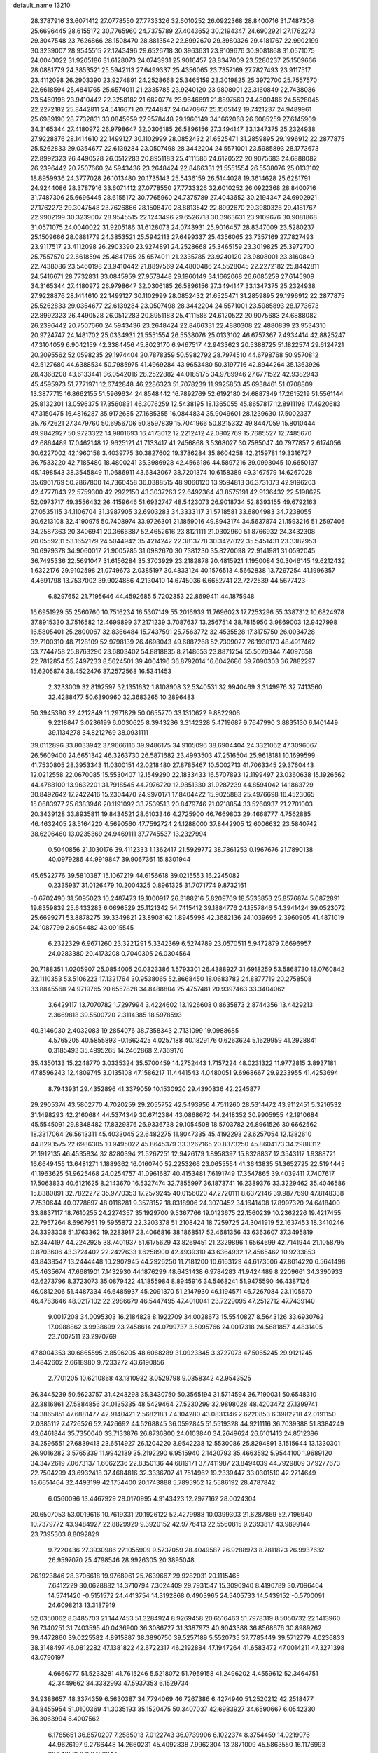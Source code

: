 default_name                                                                    
13210
  28.3787916  33.6071412  27.0778550  27.7733326  32.6010252  26.0922368
  28.8400716  31.7487306  25.6696445  28.6155172  30.7765960  24.7375789
  27.4043652  30.2194347  24.6902921  27.1762273  29.3047548  23.7626866
  28.1508470  28.8813542  22.8992670  29.3980326  29.4181767  22.9902199
  30.3239007  28.9545515  22.1243496  29.6526718  30.3963631  23.9109676
  30.9081868  31.0571075  24.0040022  31.9205186  31.6128073  24.0743931
  25.9016457  28.8347009  23.5280237  25.1509666  28.0881779  24.3853521
  25.5942113  27.6499337  25.4356065  23.7357169  27.7827493  23.9117517
  23.4112098  26.2903390  23.9274891  24.2528668  25.3465159  23.3019825
  25.3972700  25.7557570  22.6618594  25.4841765  25.6574011  21.2335785
  23.9240120  23.9808001  23.3160849  22.7438086  23.5460198  23.9410442
  22.3258182  21.6820774  23.9646691  21.8897569  24.4800486  24.5528045
  22.2272182  25.8442811  24.5416671  20.7244847  24.0470867  25.1505142
  19.7421237  24.9489961  25.6989190  28.7732831  33.0845959  27.9578448
  29.1960149  34.1662068  26.6085259  27.6145909  34.3165344  27.4180972
  26.9798647  32.0306185  26.5896156  27.3494147  33.1347375  25.2324938
  27.9228876  28.1414610  22.1499127  30.1102999  28.0852432  21.6525471
  31.2859895  29.1996912  22.2877875  25.5262833  29.0354677  22.6139284
  23.0507498  28.3442204  24.5571001  23.5985893  28.1773673  22.8992323
  26.4490528  26.0512283  20.8951183  25.4111586  24.6120522  20.9075683
  24.6888082  26.2396442  20.7507660  24.5943436  23.2648424  22.8466331
  21.5551554  26.5538076  25.0133102  18.8959936  24.3777028  26.1013480
  20.1735143  25.5436159  26.5144028  19.3614628  25.6281791  24.9244086
  28.3787916  33.6071412  27.0778550  27.7733326  32.6010252  26.0922368
  28.8400716  31.7487306  25.6696445  28.6155172  30.7765960  24.7375789
  27.4043652  30.2194347  24.6902921  27.1762273  29.3047548  23.7626866
  28.1508470  28.8813542  22.8992670  29.3980326  29.4181767  22.9902199
  30.3239007  28.9545515  22.1243496  29.6526718  30.3963631  23.9109676
  30.9081868  31.0571075  24.0040022  31.9205186  31.6128073  24.0743931
  25.9016457  28.8347009  23.5280237  25.1509666  28.0881779  24.3853521
  25.5942113  27.6499337  25.4356065  23.7357169  27.7827493  23.9117517
  23.4112098  26.2903390  23.9274891  24.2528668  25.3465159  23.3019825
  25.3972700  25.7557570  22.6618594  25.4841765  25.6574011  21.2335785
  23.9240120  23.9808001  23.3160849  22.7438086  23.5460198  23.9410442
  21.8897569  24.4800486  24.5528045  22.2272182  25.8442811  24.5416671
  28.7732831  33.0845959  27.9578448  29.1960149  34.1662068  26.6085259
  27.6145909  34.3165344  27.4180972  26.9798647  32.0306185  26.5896156
  27.3494147  33.1347375  25.2324938  27.9228876  28.1414610  22.1499127
  30.1102999  28.0852432  21.6525471  31.2859895  29.1996912  22.2877875
  25.5262833  29.0354677  22.6139284  23.0507498  28.3442204  24.5571001
  23.5985893  28.1773673  22.8992323  26.4490528  26.0512283  20.8951183
  25.4111586  24.6120522  20.9075683  24.6888082  26.2396442  20.7507660
  24.5943436  23.2648424  22.8466331  22.4880308  22.4880839  23.9534310
  20.9724747  24.1481702  25.0334931  21.5551554  26.5538076  25.0133102
  46.6757367   7.4934414  42.8825247  47.3104059   6.9042159  42.3384456
  45.8023170   6.9467517  42.9433623  20.5388725  51.1822574  29.6124721
  20.2095562  52.0598235  29.1974404  20.7878359  50.5982792  28.7974510
  44.6798768  50.9570812  42.5127680  44.6388534  50.7985975  41.4969284
  43.9653480  50.3197716  42.8944264  35.1363926  28.4368208  43.6133441
  36.0542016  28.2522882  44.0185175  34.9789946  27.6771522  42.9382943
  45.4595973  51.7771971  12.6742848  46.2286323  51.7078239  11.9925853
  45.6938461  51.0708809  13.3877715  16.8662155  51.5969634  24.8548442
  16.7892769  52.6192180  24.6887349  17.2615219  51.5561144  25.8132301
  13.0596375  17.3560831  46.3076259  12.5438195  18.1365055  45.8657817
  12.8911196  17.4920683  47.3150475  16.4816287  35.9172685  27.1685355
  16.0844834  35.9049601  28.1239630  17.5002337  35.7672621  27.3479760
  50.6956706  50.8597839  15.7041966  50.8215332  49.8447059  15.8010444
  49.9842927  50.9723322  14.9801693  16.4173012  12.2212412  42.0802769
  15.7685527  12.7485670  42.6864489  17.0462148  12.9625121  41.7133417
  41.2456868   3.5368027  30.7585047  40.7977857   2.6174056  30.6227002
  42.1960158   3.4039775  30.3827602  19.3786284  35.8604258  42.2159781
  19.3316727  36.7533220  42.7185480  18.4800241  35.3986928  42.4566186
  44.5897216  39.0993045  10.6650137  45.1498543  38.3545849  11.0686911
  43.6343067  38.7201374  10.6158389  49.3167579  14.6267028  35.6961769
  50.2867800  14.7360458  36.0388515  48.9060120  13.9594813  36.3731073
  42.9196203  42.4777843  22.5759300  42.2922150  43.3037263  22.6492364
  43.8575191  42.9136432  22.5198625  52.0973717  49.3556432  26.4159646
  51.6932747  48.5423073  26.9018734  52.8393155  49.6792163  27.0535115
  34.1106704  31.3987905  32.6903283  34.3333117  31.5718581  33.6804983
  34.7238055  30.6213108  32.4190975  50.7408974  33.9726301  21.1859016
  49.8943174  34.5637874  21.1593216  51.2597406  34.2587363  20.3406941
  20.3666387  52.4652616  23.8121111  21.0302960  51.8766932  24.3432308
  20.0559231  53.1652179  24.5044942  35.4214242  22.3813778  30.3427022
  35.5451431  23.3382953  30.6979378  34.9060017  21.9005785  31.0982670
  30.7381230  35.8270098  22.9141981  31.0592045  36.7495336  22.5691047
  31.6156284  35.3703929  23.2182878  20.4815921   1.1950084  30.3046145
  19.6212432   1.6322176  29.9102598  21.0749673   2.0385197  30.4833124
  40.1576513   4.5662838  13.7297254  41.1996357   4.4691798  13.7537002
  39.9024886   4.2130410  14.6745036   6.6652741  22.7272539  44.5677423
   6.8297652  21.7195646  44.4592685   5.7202353  22.8699411  44.1875948
  16.6951929  55.2560760  10.7516234  16.5307149  55.2016939  11.7696023
  17.7253296  55.3387312  10.6824978  37.8915330   3.7516582  12.4699899
  37.2171239   3.7087637  13.2567514  38.7815950   3.9869003  12.9427998
  16.5805401  25.2800067  32.8366484  15.7437591  25.7563772  32.4535528
  17.3175750  26.0034728  32.7100310  48.7128109  52.9798139  26.4698043
  49.6887268  52.7309027  26.1930170  48.4917462  53.7744758  25.8763290
  23.6803402  54.8818835   8.2148653  23.8871254  55.5020344   7.4097658
  22.7812854  55.2497233   8.5624501  39.4004196  36.8792014  16.6042686
  39.7090303  36.7882297  15.6205874  38.4522476  37.2572568  16.5341453
   2.3233009  32.8192597  32.1351632   1.8108908  32.5340531  32.9940469
   3.3149976  32.7413560  32.4288477  50.6390960  32.3683265  10.2896483
  50.3945390  32.4212849  11.2971829  50.0655770  33.1310622   9.8822906
   9.2218847   3.0236199   6.0030625   8.3943236   3.3142328   5.4719687
   9.7647990   3.8835130   6.1401449  39.1134278  34.8212769  38.0931111
  39.0112896  33.8033942  37.9666116  39.9486175  34.9105096  38.6904404
  24.3321062  47.3096067  26.5609400  24.6651342  46.3263730  26.5871682
  23.4993503  47.2516504  25.9618181  10.1699599  41.7530805  28.3953343
  11.0300151  42.0218480  27.8785467  10.5002713  41.7063345  29.3760443
  12.0212558  22.0670085  15.5530407  12.1549290  22.1833433  16.5707893
  12.1199497  23.0360638  15.1926562  44.4788100  13.9632201  31.7918545
  44.7976720  12.9851330  31.9287239  44.8594042  14.1863729  30.8492642
  17.2422416  15.2304470  24.9970171  17.8404422  15.9025883  25.4976698
  16.4523065  15.0683977  25.6383946  20.1191092  33.7539513  20.8479746
  21.0218854  33.5260937  21.2701003  20.3439128  33.8935811  19.8434521
  28.6103346   4.2725900  46.7669803  29.4668777   4.7562885  46.4632405
  28.5164220   4.5690560  47.7592724  24.1288000  37.8442905  12.6006632
  23.5840742  38.6206460  13.0235369  24.9469111  37.7745537  13.2327994
   0.5040856  21.1030176  39.4112333   1.1362417  21.5929772  38.7861253
   0.1967676  21.7890138  40.0979286  44.9919847  39.9067361  15.8301944
  45.6522776  39.5810387  15.1067219  44.6156618  39.0215553  16.2245082
   0.2335937  31.0126479  10.2004325   0.8961325  31.7071774   9.8732161
  -0.6702490  31.5095023  10.2487473  19.1000917  26.3188216   5.8209769
  18.5533853  25.8576874   5.0872891  19.8359839  25.6433283   6.0696529
  25.1121342  54.7415412  39.1884776  24.1557846  54.3941424  39.0523072
  25.6699271  53.8878275  39.3349821  23.8908162   1.8945998  42.3682136
  24.1039695   2.3960905  41.4871019  24.1087799   2.6054482  43.0915545
   6.2322329   6.9671260  23.3221291   5.3342369   6.5274789  23.0570511
   5.9472879   7.6696957  24.0283380  20.4173208   0.7040305  26.0304564
  20.7188351   1.0205907  25.0854005  20.0323386   1.5793301  26.4388927
  31.6918259  53.5868730  18.0760842  32.1110353  53.5106223  17.1321764
  30.9538065  52.8668450  18.0683782  24.8877719  20.2758508  33.8845568
  24.9719765  20.6557828  34.8488804  25.4757481  20.9397463  33.3404062
   3.6429117  13.7070782   1.7297994   3.4224602  13.1926608   0.8635873
   2.8744356  13.4429213   2.3669818  39.5500720   2.3114385  18.5978593
  40.3146030   2.4032083  19.2854076  38.7358343   2.7131099  19.0988685
   4.5765205  40.5855893  -0.1662425   4.0257188  40.1829176   0.6263624
   5.1629959  41.2928841   0.3185493  35.4995265  14.2462868   2.7369176
  35.4350133  15.2248770   3.0335324  35.5700459  14.2752443   1.7157224
  48.0231322  11.9772815   3.8937181  47.8596243  12.4809745   3.0135108
  47.1586217  11.4441543   4.0480051   9.6968667  29.9233955  41.4253694
   8.7943931  29.4352896  41.3379059  10.1530920  29.4390836  42.2245877
  29.2905374  43.5802770   4.7020259  29.2055752  42.5493956   4.7511260
  28.5314472  43.9112451   5.3216532  31.1498293  42.2160684  44.5374349
  30.6712384  43.0868672  44.2418352  30.9905955  42.1910684  45.5545091
  29.8348482  17.8329376  26.9336738  29.1054508  18.5703782  26.8961526
  30.6662562  18.3317064  26.5613311  45.4033045  22.6482275  11.8047335
  45.4192293  23.6257054  12.1382610  44.8293575  22.6986305  10.9495022
  45.8645379  33.3262165  20.8373250  45.8604173  34.2988312  21.1912135
  46.4535834  32.8280394  21.5267251  12.9426179   1.8958397  15.8328837
  12.3543117   1.9388721  16.6649455  13.6481271   1.1889362  16.0160740
  52.2253266  23.0655554  41.3643835  51.3652725  22.5194445  41.1963625
  51.9625468  24.0254757  41.0961687  40.4153481   7.6191749  17.3547865
  39.4039411   7.7407617  17.5063833  40.6121625   8.2143670  16.5327474
  32.7855997  36.1873741  16.2389376  33.3229462  35.4046586  15.8380891
  32.7822272  35.9770353  17.2579245  40.0156020  47.2720111   8.6372146
  39.9877690  47.8148338   7.7530644  40.0778697  48.0116281   9.3578152
  18.8318906  24.3070452  34.1641408  17.8997320  24.6418400  33.8837117
  18.7610255  24.2274357  35.1929700   9.5367766  19.0123675  22.1560239
  10.2362226  19.4217455  22.7957264   8.6967951  19.5955872  22.3203378
  51.2108424  18.7259725  24.3041919  52.1637453  18.3410246  24.3393308
  51.1763362  19.2283917  23.4066816  38.1868517  52.4681356  43.6363607
  37.3495819  52.3474197  44.2242925  38.7401937  51.6175629  43.8269451
  21.2329896   1.6564699  42.7141944  21.1058795   0.8703606  43.3724402
  22.2427633   1.6258900  42.4939310  43.6364932  12.4565462  10.9233853
  43.8438547  13.2444448  10.2907945  44.2926250  11.7181200  10.6163129
  44.6173506  47.8014220   6.5641498  45.4635674  47.6681901   7.1432930
  44.1876299  48.6431438   6.9784283  41.9424489   8.2209661  34.3390933
  42.6273796   8.3723073  35.0879422  41.1855984   8.8945916  34.5468241
  51.9475590  46.4387126  46.0812206  51.4487334  46.6485937  45.2091370
  51.2147930  46.1194571  46.7267084  23.1105670  46.4783646  48.0217102
  22.2986679  46.5447495  47.4010041  23.7229095  47.2512712  47.7439140
   9.0017208  34.0095303  16.2184828   8.1922709  34.0028673  15.5540827
   8.5643126  33.6930762  17.0988862   3.9938699  23.2458614  24.0799737
   3.5095766  24.0017318  24.5681857   4.4831405  23.7007511  23.2970769
  47.8004353  30.6865595   2.8596205  48.6068289  31.0923345   3.3727073
  47.5065245  29.9121245   3.4842602   2.6618980   9.7233272  43.6190856
   2.7701205  10.6210868  43.1310932   3.0529798   9.0358342  42.9543525
  36.3445239  50.5623757  31.4243298  35.3430750  50.3565194  31.5714594
  36.7190031  50.6548310  32.3816861  27.5884856  34.0135335  48.5429464
  27.5230299  32.9898028  48.4203472  27.1399741  34.3865851  47.6881477
  42.9140421   2.5682183   7.4304280  43.0831346   2.6220853   6.3982218
  42.0191150   2.0385112   7.4726526  52.2426692  44.5268845  36.0592845
  51.5519328  44.9211116  36.7039388  51.8384249  43.6461844  35.7350040
  33.7133876  26.8736800  24.0103840  34.2649624  26.6101413  24.8512386
  34.2596551  27.6839413  23.6514927  26.1204220   3.9542238  12.5530086
  25.8294891   3.1515644  13.1330301  26.9016282   3.5765339  11.9942189
  35.2192290   6.9515940   2.1420793  35.4663582   5.9544100   1.9689120
  34.3472619   7.0673137   1.6062236  22.8350136  44.6819171  37.7411987
  23.8494039  44.7929809  37.9277673  22.7504299  43.6932418  37.4684816
  32.3336707  41.7514962  19.2339447  33.0301510  42.2714649  18.6651464
  32.4493199  42.1754400  20.1743888   5.7895952  12.5586192  28.4787842
   6.0560096  13.4467929  28.0170995   4.9143423  12.2977162  28.0024304
  20.6507053  53.0019616  10.7619331  20.1926122  52.4279988  10.0399303
  21.6287869  52.7196940  10.7379772  43.9484927  22.8829929   9.3920152
  42.9776413  22.5560815   9.2393817  43.9899144  23.7395303   8.8092829
   9.7220436  27.3930986  27.1055909   9.5737059  28.4049587  26.9288973
   8.7811823  26.9937632  26.9597070  25.4798546  28.9926305  20.3895048
  26.1923846  28.3706618  19.9768961  25.7639667  29.9282031  20.1115465
   7.6412229  30.0628882  14.3710794   7.3024409  29.7931547  15.3090940
   8.4190789  30.7096464  14.5741420  -0.5151572  24.4413754  14.3192868
   0.4903965  24.5405733  14.5439152  -0.5700091  24.6098213  13.3187919
  52.0350062   8.3485703  21.1447453  51.3284924   8.9269458  20.6516463
  51.7978319   8.5050732  22.1413960  36.7340251  31.7403595  40.0436900
  36.3086727  31.3387973  40.9043388  36.8568676  30.8989262  39.4472860
  39.0225582   4.8915887  38.3890750  39.5257189   5.5520735  37.7785449
  39.5712779   4.0236833  38.3148497  46.0812282  47.1381822  42.6722317
  46.2192884  47.1947264  41.6583472  47.0014211  47.3271398  43.0790197
   4.6666777  51.5233281  41.7615246   5.5218072  51.7959158  41.2496202
   4.4559612  52.3464751  42.3449662  34.3332993  47.5937353   6.1529734
  34.9388657  48.3374359   6.5630387  34.7794069  46.7267386   6.4274940
  51.2520212  42.2518477  34.8455954  51.0100369  41.3035193  35.1520475
  50.3407037  42.6983927  34.6590667   6.0542330  36.3063994   6.4007562
   6.1785651  36.8570207   7.2585013   7.0122743  36.0739906   6.1022374
   8.3754459  14.0219076  44.9626197   9.2766448  14.2660231  45.4092838
   7.9962304  13.2871009  45.5863550  16.1176993  23.5435350   2.9453247
  15.8449266  23.0304643   2.0966592  16.0485165  22.8317649   3.6915579
  29.4242894  50.4363578  10.7901654  29.5350558  51.3134654  10.2560901
  28.5198819  50.5584342  11.2739768   8.5834184  35.5337187   5.6218210
   9.4116748  36.1527202   5.6587306   8.7942318  34.8838080   4.8571385
  27.0416387  29.4661076  27.4970097  27.2104660  29.6712688  26.5013990
  26.0344526  29.7109345  27.6087244  43.1096703   7.2778716   8.6938443
  43.1290197   6.5229909   7.9864267  44.0385464   7.7163217   8.6099870
  19.9727126  37.5961336  17.0744321  19.6064817  37.8707275  17.9860831
  19.5260400  36.6953519  16.8666839  31.9743999  12.6406593  19.1339034
  32.6305138  12.0992578  19.7205941  31.7787366  13.4788342  19.7062259
  36.8114136  20.0956216  29.7660985  36.4276278  21.0371416  29.9617359
  35.9512418  19.5289072  29.6168810  39.9506860   9.3727171  22.9446199
  40.2922050   8.4341177  23.2577264  40.6472780  10.0047906  23.3826758
  43.6210787  28.7123125  22.7744080  44.0919006  27.8048407  22.6153060
  44.4188719  29.3333141  23.0317288   4.2642449  40.3940796  36.8129532
   4.1637655  41.1178695  37.5400111   3.8212158  39.5618420  37.2331643
  12.3181944  22.5930713  18.2695692  12.5551092  22.1370293  19.1662010
  11.3938500  23.0120122  18.4531543  26.4545997  21.6000597  23.8157514
  26.2818613  21.6435022  24.8343831  25.8437761  20.8389191  23.4993376
  21.7548476  45.5595855  18.0296856  22.7688433  45.3621769  18.0842721
  21.4094433  45.2703202  18.9643815  42.0635799  17.3180264   4.3461146
  41.7579110  16.3369293   4.4202403  42.3777938  17.3988373   3.3643420
  29.5835036  36.9397683  35.7363383  29.3591982  36.0578168  36.2290261
  28.7969772  37.5505628  35.9457891  27.7421841  11.9467136  27.8684135
  28.6416289  12.1836337  27.4124242  27.5231085  11.0153729  27.4641327
  28.1486971  22.8035390  38.4880474  27.7157862  22.3335895  39.2984919
  27.3582452  23.3057255  38.0489042  31.1794619   5.0591433  45.9641628
  30.9175765   4.7798415  45.0091993  31.5441331   4.2109390  46.4018978
   8.2807426  27.1574926   5.8698829   8.0743899  26.7333248   4.9463322
   8.0709020  28.1573493   5.7202115   3.8834320  37.5090090  41.9228478
   4.3683122  38.1285233  42.6026796   3.7329099  36.6498448  42.4891813
  24.8388561  44.6271184  26.4766419  24.3063721  44.1592232  27.2230470
  24.6669181  44.0231786  25.6482685  33.0616498  21.6331957  12.8902204
  33.6022711  21.7572752  13.7621851  32.3901809  20.8831337  13.1361839
  31.1658838  19.0904971   6.0584912  30.9071004  18.0986859   5.9704837
  31.1659945  19.4211138   5.0765019  41.6005288   8.7932038  12.7424957
  41.0314228   8.0294767  12.3571613  41.6076684   9.5022656  11.9925433
  21.5158485  18.8158729  16.3825426  20.5610688  19.2192384  16.4140429
  22.1196813  19.6595767  16.4083221  25.5878016  34.4761632   8.3134419
  25.5057443  35.4967067   8.4283310  24.9692831  34.2689550   7.5153261
  36.0398773  16.8193449  36.4144166  36.5011431  16.9232983  37.3266982
  35.5961948  17.7439547  36.2621291  23.5964687  55.7473311  26.9267778
  23.3195886  55.2090896  26.1125543  22.7862002  55.6918551  27.5667244
   0.6773788  29.5950432  34.3916410  -0.0358174  29.1736819  33.7744095
   0.9637614  28.8147951  34.9949236  32.6553534   2.4300442  12.5287615
  33.3958603   2.7927757  11.8946893  32.2139719   1.6875216  11.9583389
  40.8762528  16.6270160  45.6642039  40.7602774  16.7510985  46.6825616
  41.8519797  16.9052505  45.4924782  19.6838521  51.5299104   8.6393560
  18.8849536  51.5221809   7.9702347  20.4898181  51.7087490   8.0418530
  17.4854452  54.6216070  29.0557576  16.7263859  55.0280598  28.4883492
  17.0453352  54.4518638  29.9731228  51.1041888  19.8015160  21.7524769
  51.1224627  20.3493049  20.8850519  51.7755923  19.0364949  21.5748771
  39.0740281  52.9383190  33.7339399  40.0199482  52.5428361  33.6071022
  38.4492255  52.1356743  33.5697543   2.9776506  32.0329827   0.5573723
   2.2468863  32.6728990   0.1936021   2.4706093  31.1957495   0.8235050
   7.1370106  49.1225151  29.2437515   6.7262842  48.4927837  29.9391871
   7.6710446  48.5021816  28.6161823  43.9844361  34.6218439   7.6637530
  43.3508584  34.1769007   8.3602583  43.6395249  35.6030802   7.6608402
   3.7321737  28.1433398  44.7498871   4.6800936  27.8837587  44.4688020
   3.1213983  27.6174084  44.1048652   6.8804797  10.2575232  34.1180380
   6.9947761  10.5792988  33.1580082   5.8600279  10.2793568  34.2771283
  33.8312339  20.8601494  18.6262637  34.7486530  21.2914357  18.8195212
  34.0673100  20.1016241  17.9607753  23.2721509  32.0903035  37.6874878
  22.5920917  31.5786831  38.2645587  24.0000777  32.3864460  38.3438879
  15.0523386  24.3433000  39.2592584  14.8468036  23.9659275  40.2009156
  16.0747450  24.4986012  39.2770776  53.0136777   9.8197192  34.4814406
  52.9806838   8.8216326  34.7743651  53.3564920   9.7529384  33.5051300
  23.3812092  22.0153290  43.7399619  23.8530005  22.5103107  42.9711667
  22.5774273  21.5593679  43.2692954   5.6920814  43.4392127  40.1407804
   5.4092202  44.1860094  40.7949706   6.2564746  42.8007336  40.7224434
   0.7316521  21.9028756   6.5612515   0.1124102  21.4407241   5.8898750
   0.9156960  22.8277188   6.1541635  45.4302429  43.6321497  22.5891285
  45.5190772  43.9176185  23.5799824  46.3968617  43.3829847  22.3272167
  46.2484779  31.5339918  44.7390653  45.6258625  30.8947909  44.2229761
  45.6619279  32.3438376  44.9616480   1.4020752  49.8629479  30.7185111
   1.7098649  50.5159945  31.4685200   0.4524967  49.5958552  31.0249273
  29.4241792  10.7552580  45.8057850  29.2506809  11.4654764  45.0999578
  30.3033031  11.0544515  46.2645396  40.0201366   8.8085542  42.4717968
  39.8073751   8.8620910  41.4604877  39.1025309   8.6069668  42.8985433
  32.4392276  35.2139121  11.3164772  31.4944491  35.0972592  10.9037959
  32.5919157  34.3279933  11.8192538  25.2586591  36.5125791  35.8269935
  25.7209249  36.4186515  36.7364954  24.4234410  37.0733600  36.0057190
  44.4219164  41.8164549  41.2202493  45.4044571  42.1047560  41.3246422
  43.9980481  42.5622151  40.6490335   8.9190482  17.7377834  42.0667601
   9.2372392  18.4232336  42.7629437   8.3135822  17.0962748  42.6031049
  46.5282449   9.4813818  16.9323710  47.4578472   9.5262541  16.4847177
  45.8858375   9.3752681  16.1236980  20.9272375   7.0089401  14.0902573
  20.5724369   6.3821040  14.8393660  21.9541634   6.9490460  14.2210472
   7.5731883  46.6862429   5.4755597   8.2868874  46.8517475   6.2105070
   7.6736107  45.6707502   5.2845227  13.2128379  46.9158190  47.6976538
  13.9985309  46.8738188  48.3717082  12.8349186  47.8695342  47.8568315
  28.5042650  28.9806279  45.2711481  28.8931755  28.9788981  44.3079656
  28.0174087  29.8822414  45.3285939   3.0873080  47.0046752   3.9583069
   3.7609235  47.0672244   4.7312661   2.5602028  47.8854956   4.0021928
   5.8075941   1.6030306  44.4453124   5.7748581   0.5752305  44.4492033
   6.4802152   1.8437664  43.7186712  16.9963908  54.2269633  21.8617878
  17.0387628  54.1855276  22.8997762  17.1390162  55.2394648  21.6771328
  25.0250137  47.4172718  19.0104803  24.7180856  46.5476523  18.5477351
  25.9791585  47.5607618  18.6212184  15.0648751  35.9184968   5.3678097
  15.6893741  36.7466610   5.2975338  14.2040633  36.2403490   4.8936695
  34.5157394  29.1663092   0.8268074  33.6844664  29.0597176   0.2159088
  34.0997734  29.1685537   1.7764952  24.5297547  42.9616747  24.3859570
  24.6011694  41.9831797  24.7150759  24.7382422  42.8777632  23.3785898
  33.9764627  32.3285798   9.1310201  33.4890605  31.6733795   9.7635659
  34.0697449  31.7709068   8.2530545  13.5902794  53.3664020   5.3045705
  14.1754283  52.7020398   4.7486135  12.7553767  52.8039045   5.5176341
  18.6365457  36.6745620  35.3830229  18.7905153  35.9279389  34.6984913
  19.4824476  36.6795381  35.9614931  13.1676077  45.6167048  41.1813517
  14.1771788  45.7764740  41.1158748  12.8167577  46.4004369  41.7486377
  31.4115621  52.6148688  44.0956106  32.4137254  52.7652014  43.9420694
  31.0910912  52.0897138  43.2784162  30.2935242  53.4974445  23.1229391
  30.2987289  54.2471366  23.8331047  29.4477175  52.9500139  23.3611445
  27.9620645   9.4183174  31.6284037  27.0824202   9.0329496  32.0052397
  28.2900144   8.6855892  30.9767214  44.6151613   4.4399885   3.0736852
  44.6445530   4.0233645   2.1497198  45.6158399   4.6231653   3.2997563
   5.7411366  42.5096841   5.4853008   6.5357391  43.1407211   5.2852785
   5.1737143  42.5605964   4.6201854  17.5966529  12.1720005  27.3857059
  17.3824011  12.8206659  28.1554763  16.6842456  11.9742335  26.9578612
  11.2220138  44.9303705  10.9778799  11.6652828  44.4314865  11.7719002
  11.8222905  45.7687712  10.8680234  17.1362264  41.3434374  40.0926430
  17.4688749  40.6249318  40.7579096  17.3284358  42.2295181  40.5902197
  35.3767604  44.7314729   4.6959697  34.6927087  45.1318867   4.0305431
  34.7846913  44.1559549   5.3242466  41.6886891  46.0164684  25.0398876
  41.5951902  45.5289778  24.1369861  42.4620759  46.6771565  24.8914306
  15.0716352  13.6058960  47.5773919  14.5647272  14.0591682  46.8036558
  15.5055180  12.7802408  47.1426373  23.1761985   4.8118297  28.7373267
  23.0735468   5.8310361  28.7837105  24.1514456   4.6604291  28.4439533
  12.7121713  38.8238077  32.6184074  12.6042853  39.7208856  33.1399786
  13.6860619  38.5505846  32.8492343  11.2572473   8.1885836   1.1642853
  11.7191752   8.1762488   2.0925712  10.3812843   8.7046647   1.3480358
  16.6170826  11.1457782  35.6588036  16.5345580  12.0048451  36.2322682
  15.7024966  10.6841177  35.8111505  11.1392214  41.2382956  30.8580798
  11.7278362  40.4520296  30.5307568  10.2827563  40.7626905  31.1884398
   9.1226086  33.2885363   3.8942497   9.1135866  32.7072567   4.7569002
   9.5097923  32.6229880   3.1926957  45.0644645  36.1410215  37.3749821
  45.7248847  36.1304575  38.1734771  44.2792539  35.5681691  37.7132550
   5.5019131  50.4489180  20.5244109   5.8962505  50.9772546  21.3223075
   6.3420803  50.0912278  20.0415062  22.2628802  41.5572066  11.8820832
  22.4500178  40.8520962  12.6209893  23.0854596  42.1813170  11.9484199
   2.7661041  42.1553248  35.2491767   2.7076541  42.9158056  35.9304905
   3.2583960  41.3994438  35.7462126  50.8111256  40.8329882   0.9261962
  50.4852642  39.9685986   1.3531917  50.5684799  40.7575723  -0.0666845
  46.4366858  19.0344827  35.2338311  47.0428674  18.2189831  35.4385868
  45.4844499  18.6377599  35.3158611  10.9110620  19.3080678  29.5672269
  11.1142752  18.3409507  29.2636354  11.7438490  19.8333049  29.2502117
  36.2311311  18.9272128  40.6159493  36.3259586  18.3446901  41.4654239
  36.5866527  18.3162932  39.8675739  10.5197560  32.1410162  27.8510401
  11.5005569  32.3575429  27.6430345   9.9868455  32.7468934  27.2029226
  20.0947356  30.7637993  18.7061108  20.3462855  30.3416471  17.8146012
  20.9800668  31.0272246  19.1457405  27.1876869  31.0005752  42.4684216
  27.2617494  31.8959902  41.9577832  26.2510610  30.6513678  42.1939980
   1.7566933  50.8990547  23.8730835   1.4292429  51.3737660  24.7336275
   2.2881058  51.6593002  23.3927117  33.9832206  39.6379195  11.0542692
  34.2132649  39.8610632  12.0352325  33.2221491  38.9313020  11.1601229
  36.2861066  51.6142832  22.4750515  37.1983869  51.3539079  22.8800381
  35.7435047  51.9176053  23.3048246  22.5855603   4.9476587  24.0869599
  23.0322587   4.1931420  23.5347585  22.4340698   4.5039527  25.0087965
  10.8572343  50.8333925  39.6895100  10.0590835  50.6658942  40.3122993
  11.1640285  49.8963653  39.4037246   8.9257104  46.5220089  33.3577564
   8.4035948  45.8221678  33.8963315   9.8496718  46.5622671  33.8033440
  10.9100923   1.5289483  47.7696979  11.7779009   1.1078692  48.1069418
  10.6622060   1.0129368  46.9243874  27.7125934  32.7446371  21.9056721
  27.3553870  33.6678535  22.1985969  28.7367763  32.8823749  21.8775826
   4.4224600  32.3032240  46.3000004   3.9452537  32.1771854  47.2028136
   4.8073751  33.2395125  46.3264803  12.8552070  11.1460841  33.8697141
  11.9198039  10.9555724  34.2704215  12.6986892  11.0436333  32.8528163
  24.1417991  32.6077380  17.9702157  24.8479504  32.0462824  17.4688406
  23.3092428  32.5454408  17.3593552   9.6266778  21.6796655  14.2858383
  10.5319573  21.7054870  14.7855327   9.8603095  22.0560577  13.3525704
  21.7833597  48.9175491   9.5916778  22.4151664  49.7167901   9.7630189
  21.3503834  49.1141350   8.6946503  27.8138809  38.1368003  39.8490845
  28.7870476  38.4524609  39.6495022  27.2862341  39.0050467  39.9072478
  35.9228127  52.7000828  38.8819173  35.5812839  52.8244146  39.8584806
  36.2592097  51.7292660  38.8806349  19.4039623   2.9057524  41.1734947
  19.1049427   3.7249516  41.7249889  20.0674592   2.4248474  41.8096557
  43.6277206  21.0513706  39.9620107  43.7221243  21.1979996  40.9935552
  44.5803312  21.2688751  39.6221049  29.4174166  35.1699222   3.4099415
  29.9133183  34.3070242   3.6903142  29.7075052  35.2757869   2.4128603
  34.4999633   3.3622694  42.0153192  34.9613284   3.0840461  41.1316342
  35.2873736   3.4458036  42.6783740   6.3375737  41.2684743  33.2114433
   6.5292970  40.6915572  34.0499160   7.2304642  41.7683291  33.0585766
   4.1058717  30.8517563  23.0815876   3.7745714  30.8522936  22.1019193
   4.8149234  31.6034959  23.0932748  36.0520087  10.5825128  44.2410546
  36.1011484  11.4697126  43.7205198  35.1105535  10.5686697  44.6443511
  33.9964156  34.9396395   6.1142816  33.8890343  34.9209862   7.1426753
  34.6197470  35.7501754   5.9587672  33.5217431  40.5283864  30.2670491
  33.8167425  39.8136153  30.9480374  33.2968952  41.3478963  30.8512137
  47.7402950  50.6037109  34.6253759  47.4525478  49.7027470  35.0297162
  48.1536326  51.1055486  35.4294748  28.3219418  30.3517600  29.7890221
  27.8720787  30.0424975  28.9099191  29.3344455  30.3009834  29.5524262
  47.4201406  20.7191936  29.4131519  47.2673946  20.5325228  28.4066756
  47.3659243  21.7609679  29.4565608  37.4598252  28.4270456  21.6789063
  36.8433659  28.8740974  20.9731127  36.8803757  28.4640357  22.5340778
   1.2719863  33.7165840  24.4605488   1.7303290  34.5326144  24.0225697
   0.2684876  33.8903107  24.3041013  20.2056290   4.2722000  33.4994986
  20.1022378   4.7506505  34.4043285  21.2194122   4.2149312  33.3546333
  16.8112719  28.6824395  22.0373534  15.8763386  28.4430123  22.4117012
  16.5959207  29.3025239  21.2397184  33.8455400  55.4093667   9.6577588
  33.5231521  55.3577666   8.6732760  34.8681200  55.4387755   9.5803034
  17.7164073  26.3836809  28.0588173  18.3595376  26.9546351  27.4930689
  16.7856180  26.7745088  27.8516130  19.7041891  15.2561577   7.4865571
  20.1889755  14.5736789   6.8784101  19.9051752  14.9072038   8.4348383
  27.3511127   2.7125268   4.4118105  26.9769541   1.8023762   4.7086316
  27.4675575   2.6244563   3.3954013  14.9635586  11.6086754  23.2751753
  15.1032278  12.5464611  22.8679305  14.9682475  11.7791641  24.2932241
  26.4116175  45.7645075  46.2142049  26.9829223  46.4229177  46.7648997
  25.5183196  45.7280424  46.6995229  12.1693333  44.1828513  43.3733204
  12.6477110  44.7795543  44.0686114  12.6366913  44.4225941  42.4875237
  13.5043743  20.4801074  13.9498785  12.8334180  19.7820653  13.5873341
  12.9442690  21.0084342  14.6436948  21.3894164  41.8832274  40.4346605
  20.8291879  41.0331558  40.2313306  20.8606831  42.6332363  39.9609355
   2.5246395  11.8115871  22.2419633   2.3790890  12.7862635  22.4902830
   1.5905977  11.3773914  22.3693152   8.4811985  34.0188167  20.5411329
   8.3917618  33.1751366  21.1294836   8.1464961  33.6865157  19.6151378
  32.0368739  37.8891996  11.5237720  32.2746953  36.8843225  11.5318104
  31.4003254  37.9952438  12.3318577  48.3132203  27.0046242  44.1339093
  47.7071572  27.2756295  44.9210761  48.6345020  27.9026280  43.7452211
  28.4543856  39.3196490  24.3846894  28.3927210  38.3101753  24.1776965
  27.8948373  39.7547490  23.6303213  45.3703748   1.8191794  44.8370067
  45.0636802   1.6835193  45.7967241  45.5508950   0.8540478  44.4945555
   5.4861053  22.9893741  37.2047967   5.1654431  23.7496220  36.5792903
   6.0930618  22.4160002  36.6003158  11.6861109  53.2714101  33.2725402
  10.9996649  52.7397713  32.7081839  12.5393682  53.2446191  32.6949104
  29.2407359  10.2216035  14.0930360  28.7854019  11.1299581  13.8887220
  28.5243229   9.5357238  13.7966398  51.1529950  28.7641678  21.3314319
  51.9525188  28.5917063  20.7102041  50.3621068  28.2963061  20.8523993
  11.9474994  19.4510160  44.9475711  11.0225649  19.6938497  44.5644574
  12.3842779  20.3580992  45.1542786  21.8070683  11.0226987   7.4004676
  20.8818380  11.0456380   7.8678232  22.0993272  10.0397343   7.5065781
  44.2347891  40.0927437  23.0528410  44.0767783  39.9729327  24.0685298
  43.7024678  40.9489930  22.8318156  32.2447653  22.9103473  24.7909858
  32.7887830  22.0324642  24.8570299  31.2964950  22.6130635  25.0889951
  18.9607214  51.0883146  18.4553287  18.9322764  51.8684273  19.1412046
  18.4550887  50.3366928  18.9593297  18.7877038  11.0662306  42.7555456
  17.8554099  11.4723435  42.5541367  18.8583368  10.3005688  42.0639456
  24.4503429  25.9318729  27.2519602  24.8372553  26.6650620  26.6504993
  23.5029123  26.2718363  27.4828273  43.2870748  34.4070384  25.4592596
  42.8667321  34.0623562  24.5826590  42.7664712  35.2769227  25.6551075
   9.4741278   1.9044168  43.3649041   8.5722498   2.1395345  42.9167986
  10.0621298   1.6029932  42.5696295  17.3298372  43.7144388  33.2998141
  17.7236573  44.6637021  33.3575356  17.4262295  43.4799861  32.2923067
  47.4401552  20.2698532  15.5192127  47.7343570  20.8591214  14.7264925
  46.4336470  20.4960108  15.6157778  30.5307939  34.0301197  18.9423081
  29.5856158  34.3281794  18.6524149  30.7768218  33.2968611  18.2569253
   0.8381690   0.6951634  43.2391789   1.4273809   1.5415046  43.1580974
   0.0356470   1.0094987  43.7962283  27.5774207  37.7899810  31.2783983
  28.2899295  37.8821549  32.0218946  28.1099505  37.9973054  30.4149823
  22.0002595  38.6775262  19.9652637  20.9718881  38.6212891  19.9581191
  22.2772230  37.9667490  20.6646753   1.6748767  47.2579159  45.6903611
   2.3560030  46.5688498  46.0359161   0.7559409  46.8260161  45.8953203
   3.2624617  21.6407750  37.7845545   3.3828697  21.4574299  38.8108398
   4.1119500  22.2115263  37.5832982   1.2211072  18.5077727  39.2066161
   0.3871992  17.9768023  38.9087506   0.8603712  19.4761413  39.3038155
  48.4802718  21.7292736  25.1073707  48.6881135  22.7126894  25.2906729
  49.2121012  21.2137087  25.6350977   8.4173698   7.9427375  14.2546958
   9.0825883   7.6035224  14.9851264   8.5394738   7.2092598  13.5206502
  11.9923467   3.3091031  13.8351567  12.7001608   3.1926231  13.0958104
  12.3783834   2.7401680  14.6190778  45.9370985  54.2361008  13.8077109
  45.6522765  53.3265578  13.4194114  46.7556435  54.0111449  14.3946673
  46.2252626  21.6729857   8.5698641  45.8938210  20.7396676   8.3019268
  45.3736046  22.1358987   8.9356913  26.0990522  55.4687854  15.1512139
  25.4170963  55.4600350  15.9225321  26.9883070  55.1980594  15.6054954
  13.2235540  32.8989169  27.2093128  13.0328377  33.7241156  27.8037820
  14.2382165  32.9734715  27.0258076  24.8313450  34.0758668  14.5683932
  24.2878288  33.2067179  14.4672783  25.7653958  33.7579909  14.8542328
  41.2307485  44.5910248  22.7530971  41.5361431  45.3250693  22.0817072
  40.2030814  44.5859469  22.6320884  14.8331323  43.4898146  27.2607057
  15.5621574  44.2118674  27.4279178  14.7248432  43.5302173  26.2231354
  31.5570047  15.8894343  27.9228414  32.5341938  16.2222648  27.9325889
  31.0000990  16.7298952  27.7284917  28.6364762  20.9089043   0.9225724
  29.6092735  21.2092912   0.9939341  28.1462771  21.7079015   0.4953915
  34.8944915  11.2011942  27.6079239  35.9185126  11.3396897  27.6247839
  34.7540030  10.4142203  28.2693683  16.6577286  35.4431338  14.7165453
  15.7876092  35.2432621  14.2040929  17.3823260  34.9260774  14.2116162
  15.1185606  47.1159475   1.6611620  15.9948689  47.3885136   1.1923502
  15.4060864  46.3702795   2.3117499  13.2861744  39.8191552  27.5183033
  12.8513247  40.7436150  27.3899536  13.0127419  39.5399329  28.4740070
  48.4940193  11.2278582  42.5340450  47.8782439  11.7079067  43.2304907
  47.7997992  10.6705467  42.0012008  25.1475055  48.3650746  23.2098836
  24.8480449  49.1863281  23.7388361  24.3755490  48.1411588  22.5829688
  28.6008238  22.9953103   5.5678593  28.7665571  22.1476382   6.1288058
  29.2977504  22.9224072   4.8054098   5.0442449  46.9437161  11.5971243
   4.9848808  47.9805583  11.5566615   5.0030218  46.7380987  12.6039393
  12.1095983  24.5717336  14.5786791  11.1458052  24.9457588  14.6263232
  12.5224520  25.0468529  13.7660742  35.0475271  42.0317244   2.4666334
  34.4407709  41.5225352   3.1231500  35.8667801  42.2967688   3.0172505
  25.8284977  49.2282055  36.5261854  25.0177149  49.4425541  35.9186062
  25.5461743  49.6306746  37.4396101  40.9248906   5.7473132   5.1658616
  40.2976240   5.5974342   4.3591906  40.2925273   5.7190214   5.9764823
  17.3161522  29.6658735  43.7062182  18.1028328  30.3186179  43.8791287
  16.8264460  30.1060612  42.9068053  11.2523433  30.6321924  22.1628325
  10.7737400  30.1090866  21.4343250  11.2097237  30.0247939  22.9978662
  12.9341856   6.9351846  23.8604724  13.7969113   7.4704143  23.8323768
  12.7759090   6.6435657  22.8803305   6.7761233  26.0096699  29.6425528
   7.0963022  25.3341291  28.9242638   6.9803546  25.5094320  30.5280578
  45.3119594  15.1830063  19.7719473  44.6848345  14.7693101  19.0463176
  46.1603851  15.4031313  19.2020236  25.1589842  50.2911829  38.9340714
  25.4621866  49.8651259  39.8325219  25.4391528  51.2725291  39.0365488
  36.4402037  31.3236445  24.8235486  36.0778669  32.0211612  25.4922653
  35.9062110  31.5003539  23.9642863  13.7849797  29.5705164  41.1189376
  12.9886262  29.8249778  40.5063860  13.9474154  28.5810723  40.9113398
  50.5923932  33.9183905   6.6956007  50.5709658  34.8407998   7.1524527
  49.9641934  34.0264194   5.8871710  14.8448111  24.2769504  36.4213714
  14.6894826  24.2969039  37.4335013  13.9567788  23.9428266  36.0258276
  15.8818423  18.2330956  26.5731651  16.4856440  18.1903526  27.3975794
  15.0114147  17.7659213  26.8497487  18.0425819  21.2021115  12.3309157
  18.5911873  20.4349382  11.9143305  17.2551920  20.7227596  12.7907721
  13.3271245  53.2835697  47.2281430  14.1454539  53.8689452  47.0971088
  12.6435243  53.6360408  46.5324549  50.0586484  24.9242070  15.9123243
  50.8155880  24.6642219  15.2578478  50.2176829  25.9344983  16.0625177
  11.0120310  46.7950943  27.2447673  11.2242345  46.8146990  26.2308779
  11.8381985  47.2624811  27.6621978  26.9016921  45.4995469  14.0802158
  25.8923038  45.2904085  14.1641021  26.9181683  46.3950918  13.5664030
   4.9193017  45.8909508  14.1375834   5.3721864  46.1167519  15.0441661
   5.5941166  45.2274524  13.7146431  31.4287317  32.1308434  17.2144392
  31.3235672  32.3351738  16.1939028  31.1326637  31.1386469  17.2651498
  51.4745821   5.6789183  20.7570943  52.3043623   5.1493950  20.4526515
  51.8374077   6.6221060  20.9530863  36.1069712  15.7532942  26.2299874
  36.8959782  15.3961652  26.7883674  35.5583066  14.8843473  26.0376147
   2.1521482  21.7675474  15.2644543   2.8407322  20.9984850  15.2836280
   1.5218303  21.5599091  16.0455120  48.5416943  13.0232917  37.7558223
  49.5118276  12.8862879  38.0723523  48.1556649  12.0702080  37.7181211
  51.1411516  19.8179911   2.2506180  51.5668363  20.2080638   3.1038293
  50.1744697  20.1747027   2.2706689   3.2017983  51.4429160  46.5271256
   2.6307339  50.6316407  46.8193566   2.7420851  51.7504366  45.6528953
  52.0490531  33.3044834  36.2066053  52.1910418  34.1893981  36.7166061
  52.0508373  32.5919751  36.9556265  20.9797928  56.3768467  21.3141219
  21.0237074  55.3479529  21.3269956  20.2322888  56.5957499  20.6447499
  25.1930429  37.1628778   8.7723062  24.3101826  37.1145599   9.3163933
  25.9157419  37.2760874   9.5048482   3.1358274   8.6704292  26.3808097
   2.4415499   9.3416823  26.0257317   2.9104978   7.7926545  25.8859183
  42.3380395  31.2116599  31.4970804  41.4413459  30.9153538  31.0692246
  42.0540137  31.4900398  32.4506727  13.1585789  31.5515205  32.3422338
  13.2285559  32.4778781  32.7910277  12.1451604  31.3581451  32.3400065
  12.2594456  12.3873294   9.4951443  12.1255192  12.8563005   8.5862075
  11.4134964  11.8063308   9.6009300  20.3661376  45.0590767  34.6008047
  20.0432882  44.4680862  35.3710817  21.2909583  44.7018204  34.3466872
  31.3261763  31.4616940  46.8539507  30.7497064  31.5517047  45.9990666
  31.6476783  32.4415967  47.0003755  13.6078024  29.5449311  28.3257013
  13.3684993  29.9246585  27.3949476  12.7266996  29.1217286  28.6507117
  27.0495142  42.5416005  41.3156005  27.2537418  41.7779896  41.9630864
  26.6199464  42.0969988  40.5002820  30.6541511  45.0584430   8.5434054
  29.8971801  45.4158843   9.1452232  30.5538649  45.6221063   7.6801084
  38.4973282  37.3229502  37.5431167  37.9040724  37.2250240  36.6926213
  38.7982646  36.3325099  37.6996110  21.1225400   5.3340870   0.5075896
  21.3077983   5.8055835  -0.3717272  20.4762689   4.5642674   0.2664301
  11.9189947  13.4984529  15.6014589  11.4314712  14.2226961  15.0739257
  12.6944665  13.1979800  15.0096369  10.1744973  41.2857572   6.9917537
  11.0550129  41.5067651   7.4859954   9.5553561  42.0757494   7.2476874
  40.9965636  20.0048975   4.3888162  41.2557283  19.0081335   4.3702752
  41.3451810  20.3624108   3.4836004  42.7369040   4.2746368  14.3293674
  43.2328996   3.3867051  14.4376175  42.6283460   4.6449506  15.2758564
   5.8053111  12.2711456   4.7234081   6.7514316  12.1791186   5.1295225
   5.3958915  13.0619520   5.2521056  12.5069184   1.3119947   7.0700302
  11.9097722   1.1735037   6.2415510  13.1820092   0.5592993   7.0440882
  22.3837651   0.0344849   0.7679758  22.9614923  -0.6013270   0.1902562
  21.9547946   0.6602409   0.0705027  46.0377400   3.5650120   9.9596149
  46.4998213   3.9831353  10.7844412  46.6760712   2.8147585   9.6692048
  35.8805575  29.5102988  31.6470478  36.7842671  29.1217543  31.9550266
  35.3738582  28.7029826  31.2702950  37.2339800  32.0729906   4.4825260
  37.8224984  31.8224209   5.2889509  37.2519825  33.1012482   4.4701995
  43.0096876  19.4118864   9.1918139  43.9765408  19.2409793   8.8797385
  42.5431427  19.7433354   8.3227354  35.9806520  39.9150458  24.6534681
  35.0644830  40.0025741  25.1224507  36.6656545  39.9786852  25.4108868
  28.7071429  43.8269739  33.5205901  27.8556527  43.2902516  33.7598279
  28.7139443  44.5759155  34.2343940  30.7658694   3.1551442   9.9044893
  31.1310391   2.2124580  10.1203345  31.2638031   3.7801191  10.5284997
   8.7927672  29.2445026   2.5971781   9.2491312  30.1425859   2.4041156
   9.5591098  28.6100515   2.8401335   3.6701183  45.6061208  46.6225863
   3.6149404  44.5789706  46.6851050   4.2577281  45.8676177  47.4305276
  30.7430688  46.8352949  25.7527882  31.6728070  46.5942751  26.1499532
  30.6790120  46.1871753  24.9396475  28.1892352  49.3152486   3.6788682
  27.9790154  48.4583888   3.1377005  27.3137224  49.8665426   3.5771145
  41.7512714  24.2078529  44.4365109  41.8931162  23.1833975  44.3934280
  42.7102868  24.5761312  44.5476461  37.1320276  40.3676230  22.2209210
  36.9658293  41.3848046  22.1266246  36.7162816  40.1407834  23.1389090
  16.9313519  34.5581349  10.1424060  16.6203532  35.4858954   9.8241384
  17.8572594  34.4506380   9.6918606  36.7451619  21.1762126   9.4082566
  37.5092320  20.5379373   9.1336816  36.2005076  21.2775747   8.5334692
  14.1062995  48.8429019  12.0215848  13.9211658  47.8891071  11.6753191
  13.4046890  49.4082954  11.5058248  20.2244533  19.1309939  25.3421405
  20.6630424  18.7039376  24.5081050  19.6171099  19.8699818  24.9349806
  50.3995330  39.6463243  35.4057069  50.5319496  38.9833600  36.2010534
  50.9373383  39.1696269  34.6492165  30.3492756  49.3302220  24.9022638
  30.3979996  48.3843146  25.3119951  29.6891199  49.8377778  25.5008218
  21.5480789  54.1120932  13.1369207  20.9698577  53.7722865  12.3594107
  20.9554607  53.9522440  13.9705079  48.4728667  20.1711824  22.7707095
  48.4710054  20.7603428  23.6097007  49.4519543  20.1218691  22.4804162
   5.2110042  38.8211566  43.9266716   5.2197359  39.8332981  43.7379784
   6.1956399  38.5872484  44.1145998  13.1291651   4.3770583  24.9230963
  14.0445198   4.2078989  24.5160255  12.8996517   5.3474303  24.6562868
  45.2933223  40.7198038   8.4951761  45.1499517  40.0958654   9.3041679
  44.3280534  41.0060352   8.2461051  24.2940321  16.0377736  21.2445410
  24.7989042  15.4324022  21.9253479  23.3058646  15.9094035  21.5347693
  27.1890506  37.6206733  10.5664098  28.1978048  37.6477333  10.3219672
  26.9760299  38.6187987  10.7415153  45.4126627   3.7764116  17.9512756
  44.8921267   4.6345540  18.1989221  46.3507212   3.9321735  18.3473709
  35.1337919  39.3271871  47.4661061  34.9687378  40.3226871  47.6692552
  35.6460794  38.9848930  48.2928035  42.5591503  27.1530385   9.8154794
  41.9895036  26.4723107   9.2823751  43.2790819  27.4384682   9.1317117
  23.3684276  31.8410874  14.1351567  23.8489921  30.9353836  14.0958577
  22.8185760  31.8779941  13.2638658  19.3335501   7.0898223  32.1500551
  19.8633079   7.3087179  33.0092935  18.9407853   8.0059283  31.8729088
  35.7884467  49.5154474   7.1673106  35.2211931  50.3288372   7.4582698
  36.6177243  49.5679774   7.7684751   9.9651940  28.6527114  31.4035635
  10.2327196  29.6155580  31.6609818  10.5608322  28.4468700  30.5839536
  14.2268332  16.8357387   5.1597948  14.3817239  16.0430338   5.8013037
  13.3945091  17.3089378   5.5418437  45.8956557  22.5365885  17.5724812
  45.3508136  21.9366783  16.9230274  46.5566518  23.0166289  16.9356517
  22.1989065  30.1986555  47.4562493  22.1900639  29.4626490  46.7569058
  22.8446007  29.8505193  48.1892535  50.0281835  41.5731879  14.5903867
  50.0050081  41.7479871  13.5827497  49.6310306  40.6416367  14.7204257
   5.0048510  54.8378238  22.7387397   5.6533100  54.3222803  23.3604148
   5.2181345  55.8268099  22.9529794  50.6912789  25.8490774  44.7915735
  50.5670162  25.8306844  45.7989415  49.8048023  26.2417178  44.4279584
   8.6764461   9.3974453   4.4778469   8.7693799   9.3815899   3.4516644
   9.6470989   9.3033841   4.8142625   8.9283312  45.2907107  36.7893691
   8.2576879  45.0299003  36.0494609   8.3847445  45.1945833  37.6615080
  45.2290140  15.0108590  41.3245337  45.9599852  15.1766505  40.6110192
  45.2677908  13.9899004  41.4650323  37.8428050  48.3139198   4.5378130
  36.8806569  48.5832959   4.2748265  37.7027855  47.4235147   5.0494333
   7.7979767  37.9867034  39.5456358   8.0353579  38.6197968  40.3208039
   6.7771637  37.8740857  39.6070860  28.9484636  17.1689352  47.2126010
  28.1733245  17.6144534  46.6829697  29.7573719  17.7678683  46.9681610
  48.4919887   0.2211774  39.9506539  48.2485494  -0.1754593  40.8658608
  47.9274606  -0.3166453  39.2790778  48.7111964  30.7054066  15.3377774
  48.4763823  31.7040013  15.4225060  48.6041558  30.5017720  14.3346798
  39.8661363  16.8087593  17.2874326  39.4982147  16.2827737  18.0976167
  39.4703327  17.7560306  17.4202956  42.8725874  54.6784643  10.2843818
  42.8764390  53.7151712  10.6685444  43.6904076  54.6691928   9.6479429
  18.7739519  52.6212017  20.6606798  18.0780070  53.3263205  20.9748083
  18.6339234  51.8523145  21.3364253  41.7676077  11.1273330  24.1455792
  41.7291984  11.5336850  25.0876532  41.7238671  11.9418990  23.5151661
   3.7025494   2.7800292  34.2285642   3.5785267   3.8075665  34.1665870
   2.8602627   2.4074731  33.7631754   1.7797566  52.2117326  44.3424470
   0.9055179  52.7170396  44.4322906   1.5657532  51.4662733  43.6412419
  50.8061559  11.3767159  34.5001295  51.1960630  12.1030429  33.8825407
  51.5913089  10.7093503  34.6027712  10.8534887  32.4340517  38.2824857
  10.7921857  33.1933615  38.9827038  11.2958717  32.8800763  37.4702367
  40.8389522  50.0602981  29.4201735  41.0437849  50.0344778  28.4027698
  40.6815430  49.0531103  29.6347985   0.7657824  27.1552767  40.7569008
   1.2103857  27.1127697  39.8251742  -0.0091740  26.4747245  40.6854157
  45.2852184  35.9602298  24.3515935  45.3124345  36.7347013  25.0245734
  44.6709685  35.2631958  24.7904109   5.5746725  14.5673514   8.7196708
   6.1027387  13.6946206   8.5641024   5.0863084  14.4109611   9.6100681
  15.3012941  47.8395913  32.9820881  15.6769668  48.5989896  33.5660467
  14.8204263  47.2211419  33.6477755  17.2378889   6.5347310  25.0373736
  18.1913546   6.8919447  25.2366967  17.0014720   7.0112352  24.1475931
  48.1273697  53.5526102  15.2681564  48.1931480  53.1409120  16.2199427
  48.4919674  52.7958797  14.6683963  19.2317167  14.0775447  17.5690721
  18.3532955  13.5674893  17.6461798  18.9613877  14.9915661  17.1711580
  37.6793595  42.8889726  10.5824957  37.0213832  43.5665108  11.0023048
  38.5417372  43.4430487  10.4475030  32.3080884   0.8887925  24.2428479
  32.8600845   1.1684590  25.0791448  32.9360028   1.1184966  23.4592709
  12.7583558  47.0438995  10.3501493  13.4457737  46.9606784   9.5950253
  12.3815397  47.9982089  10.2528167  34.2411341  21.6358999  15.3911949
  33.4193506  21.9540320  15.9250890  34.4140382  20.6851607  15.7497838
  51.5079505  29.4289943   3.8186720  50.9067770  30.2707854   3.8006891
  52.4112167  29.7990404   4.1681079  33.9149399  34.4128016  20.9973807
  33.6906407  34.6320159  21.9839964  33.4848498  33.4738515  20.8786412
  21.1755214  38.7861426  28.0156735  20.7807560  39.7167119  27.8168795
  22.1428360  38.9816888  28.3142317   4.1406528  23.6012058   1.7273743
   4.8486547  22.8406019   1.6934575   3.5308375  23.2954321   2.5059817
  47.2740348  40.4606182  47.2185166  47.1524041  41.3835787  47.6787853
  46.5792506  40.5025173  46.4502345  38.6165768  25.7682897  37.3272076
  37.6604539  25.9384373  37.6953830  38.4926929  25.9507624  36.3104892
   8.1994614  24.0803963  10.9395267   8.4901938  25.0615535  10.8345427
   9.0110743  23.6131130  11.3609396   1.5187612  38.1795700  23.2921190
   1.9640683  38.6329013  22.4825946   1.9855818  37.2529960  23.3339676
  39.5506932  35.1344726  25.7498359  39.6542006  34.2770393  26.3142407
  39.5511702  34.8178006  24.7844969  42.2348305  42.2245935  37.3847887
  41.2228240  42.4510237  37.4013379  42.2438505  41.1989069  37.2663574
  38.8607884   9.3994348  28.4753609  39.1176360   8.5542953  27.9241296
  38.2504952   9.0030004  29.2137663  30.3238961  -0.2184674   5.9798072
  29.4864996  -0.3976489   6.5597053  30.1872463   0.7635627   5.6729426
  47.8146276  20.7557423  33.5536028  47.3126323  20.0363066  34.0994324
  47.2248910  21.5968249  33.6752028   9.0388859  52.4392722  21.0993554
   9.4220033  52.0576997  20.2325842   9.8077175  52.9467478  21.5425189
  31.1931492  25.5465898   2.9407594  31.0563089  26.0444267   3.8344664
  30.9606741  26.2535159   2.2273098  24.0398198  32.0178702  25.6511649
  23.1513942  31.6690236  25.2516555  24.5671567  32.3177895  24.8133612
  37.0581650   8.6417161  30.3616591  37.2249512   9.5717066  30.7743401
  36.0699915   8.6941168  30.0586362   8.5116983  52.0819565  12.4324570
   9.0033676  52.8871123  12.0164787   8.5784210  52.2625784  13.4510157
   1.1540908   8.9575210  15.6145033   1.9158631   8.2826677  15.4527550
   0.3050403   8.4754058  15.3545253  32.1110708  53.9977918  38.8732288
  31.2303227  54.3933716  38.5374332  32.7762470  54.1121956  38.1055294
  17.4993021  13.9336298  14.6216478  18.2422574  14.6206066  14.4359829
  17.1453192  13.6678543  13.7038578  19.6926781  44.2912111  43.1979212
  19.5600369  44.4504816  44.2133394  20.3791429  43.5129722  43.1814507
  41.4151101  41.7107798  10.2729078  41.3868006  41.6074387  11.3041147
  40.9681365  40.8414949   9.9396365  26.7077999  37.7622076   0.7967078
  25.9036888  37.4153872   0.2389699  26.8341376  37.0167575   1.5033598
  10.7564936  17.4667320  18.0118252  11.6490917  17.1583584  18.4239365
  10.9647876  17.5173990  17.0013154  12.3125855  13.8391272  37.2608090
  12.5531632  12.9376436  37.6852746  12.2355044  14.4842363  38.0633105
   6.2828474  32.0499239  42.4361251   6.0650770  31.4760385  41.6115204
   5.6495709  31.7085301  43.1624081  30.1828493  37.5937925   4.1062996
  29.8297938  36.6362688   3.9071077  29.4435542  37.9823893   4.7186966
  34.4564315  30.9612584   6.9392496  35.2874678  30.3525550   6.9783039
  34.3349130  31.1535977   5.9377983  14.3751919  13.5284481  28.8901918
  13.6321030  14.0956767  29.3335663  14.2977714  12.6135886  29.3482297
  19.9706819  48.9139049  48.2558595  20.5987778  49.5782948  48.7484792
  19.6680405  49.4701861  47.4268406  30.2351310  23.4470263  32.8318829
  30.6074573  24.4114851  32.8814828  31.0806432  22.8792038  33.0791789
  35.4437520  40.0110118  44.7899607  35.3636168  39.2214732  44.1418052
  35.3599571  39.6002971  45.7241167  24.4719912  40.9831879  35.1019542
  23.8127626  41.4701741  35.7325351  24.5490952  40.0458117  35.4916266
  14.3130103  41.8362427  35.8139790  14.2224600  42.2728311  36.7392529
  15.0734346  41.1527229  35.9278501  18.9533571  44.1481682  36.8265225
  18.4734962  45.0582199  36.7235896  18.1898393  43.5012169  37.0785588
  21.3825282  39.8762323  44.3631386  21.7889801  40.0474097  45.2911032
  21.3612122  40.8189892  43.9317260  26.1331812  18.1156399  21.3552004
  25.4772055  17.3399647  21.1821471  25.6508778  18.7040774  22.0407245
  14.3012831  50.6480561  47.0545415  13.9646100  51.6188374  47.0518228
  13.5596262  50.1330741  47.5543080   2.1987360  24.7060960  25.6743967
   2.4515958  24.9517109  26.6468001   1.6904226  23.8301362  25.7591506
  12.2218610   1.1902848  32.0325886  12.8695181   1.9245101  32.3503987
  12.1430447   0.5678210  32.8533184  23.8011790  20.0246512  13.8339026
  24.2836739  20.9131577  13.6207605  23.4366825  20.1897859  14.7889806
  45.7677897  44.2033985   6.6978727  46.1092878  43.5586260   5.9568952
  46.3479584  45.0477116   6.5339564  45.1244174  37.1819857   1.4385708
  45.5344723  36.2857249   1.1396870  44.6003120  36.9284931   2.2953046
  49.9177434  31.6029099   4.2505461  50.4799678  31.5284408   5.1168228
  49.6235496  32.5976771   4.2524510  15.7576747  34.6924390  34.2639685
  15.6712633  35.4471320  34.9362813  14.7850354  34.4235748  34.0367485
   9.3277048   4.6850390  27.8929337  10.2247635   4.6702497  28.4065364
   9.3308305   5.6209270  27.4508646   5.5300476  34.9795117  30.4574894
   4.6260290  34.5782874  30.1446245   6.1153939  34.1337659  30.5913628
  23.8984348  34.0591022   6.1976489  23.2213726  34.7173569   6.6519584
  24.2878689  34.6568043   5.4376211  34.9177387  17.3675846  44.7706533
  35.3974981  18.0763367  45.3683955  34.0467594  17.8595753  44.4989706
  32.0759424  46.0904291  37.2680654  32.1539560  45.0686680  37.1508527
  32.8072747  46.3174450  37.9590874  46.7365119   5.8137766   8.5931913
  46.3979207   4.9922728   9.1220038  47.7637459   5.7481601   8.6815659
  10.1209056   7.2364043  42.2716562  10.7994235   6.4789742  42.0904778
  10.3027234   7.5082679  43.2446391   8.8243801   7.3703354  32.4285109
   9.7504203   7.8336171  32.4523990   8.4718278   7.4925441  33.3889872
  26.3966200  24.9626183   1.5582238  26.9902648  25.7570986   1.2633170
  26.5939934  24.8817409   2.5693683  26.8250691  10.7505093  24.0355295
  26.5337503   9.7774404  24.2047498  25.9521861  11.2169597  23.7397041
  14.5292689  21.6418120  38.5793289  15.1176757  21.0465921  39.1632819
  14.7538519  22.6003737  38.8420024  24.8577318  39.9521320   8.7109846
  24.8341038  38.9304055   8.6611404  23.8833047  40.2181544   8.9348607
  39.2180515  49.9699079  44.3190273  38.3776825  49.7214294  44.8628424
  39.9866751  49.5350289  44.8541576  47.8426577  51.8144572  39.4535466
  48.0974951  51.7531005  40.4438679  46.9397275  52.3087211  39.4508593
  21.1489292  49.0894783  23.2271803  20.2682330  48.6557193  23.5232303
  21.1660280  48.9632053  22.2056087  49.0054288  49.6889962  48.3716165
  48.8088222  48.8516730  47.7912212  48.5632868  50.4477165  47.8336421
  35.9942619  35.1326951  43.0285255  36.5548902  34.8485746  42.2048166
  35.0514433  34.7681969  42.7991740  31.1366630  39.9119870  24.2159390
  30.1270212  39.7576267  24.3827621  31.3172563  39.3419257  23.3699709
   5.1788615  48.2504072  17.7491559   4.3012116  47.7271734  17.5506457
   5.1299364  49.0352937  17.0721007   9.6058676  49.6851592  11.6893806
   9.6087423  49.1721812  12.5914383   9.1486513  50.5814739  11.9396791
   5.1360276  25.3553161   7.9959797   5.8747198  26.0335474   8.2325211
   5.2200341  25.2459248   6.9770963  32.0304233  39.5525097  17.6562816
  32.1826296  38.8618484  18.3989291  32.1143558  40.4590513  18.1477622
  22.0271759  17.1504119  18.4429853  21.9007530  17.7147369  17.5853461
  22.9721305  16.7540685  18.3378004  49.8014842  36.4689926  41.8658327
  50.5803940  36.8788065  42.3729781  49.7754471  36.9541692  40.9648627
   4.4308629   2.1058589  41.5178968   3.6134042   2.2947998  42.1269665
   4.4088212   2.9179190  40.8666224  32.1206922  10.0600576  30.5065196
  31.8552261   9.6077932  31.4047875  31.5813878   9.5097660  29.8106524
  44.3974174  39.1966034  40.6260463  44.4587783  40.2093092  40.8197929
  45.2525898  38.9900158  40.1021903  13.0588833  11.3348820  38.3994364
  12.8980439  10.6842302  39.1836502  13.4430357  10.7442579  37.6520452
  37.3059676  12.9052439   4.1775480  36.5665833  13.3484169   3.5951787
  37.9144266  13.7106303   4.4171657  37.1709899  26.3258330  40.6268021
  37.9188302  27.0412145  40.4629711  36.7451395  26.2617621  39.6740131
  21.6771497  17.0445021  14.3119540  21.6110723  17.7170355  15.0916472
  22.6763435  17.0484012  14.0680143  42.1567469  53.7245338  38.0408730
  42.1085131  54.2372961  37.1429035  42.7524756  54.3202115  38.6286165
  32.4476415  17.6180053  36.5447146  33.3231247  18.0584369  36.2350346
  31.9305350  18.4010009  36.9846778  39.6406768  42.7219828  37.6669971
  39.6702142  43.1024024  38.6182255  39.2157510  41.7919890  37.7644621
  30.7873286  26.5455343   5.4691248  30.4845068  25.8508785   6.1769044
  31.6454399  26.9425519   5.8920792  31.5807313  51.7064336  35.5078178
  32.5515075  51.5642159  35.1777860  31.3212515  52.6160645  35.0894492
  23.4365956  41.0314569  20.0005493  23.0115979  40.0839232  20.0215634
  22.6306157  41.6342447  20.2564084  37.6893807  19.7915909   6.1079202
  38.2247118  19.5477982   6.9427327  37.7681356  18.9690416   5.4924053
  47.3651801  48.2280054  36.2503783  48.2088226  48.5196725  36.7709186
  47.5417529  47.2339884  36.0440361  23.8092683  20.4694086   9.5451805
  23.0544798  20.3785052  10.2520571  24.6640355  20.3237113  10.1130796
  16.4765267  48.8747503  28.9569765  16.4535990  49.8541066  29.2673799
  15.7945390  48.3978584  29.5524211  46.5977917   1.6181106  23.0516592
  46.5165279   2.3704253  22.3715691  45.7383288   1.6465477  23.6082629
   9.1843098   2.1127667  11.3440575   9.0128825   2.5178428  12.2633189
   9.6641834   2.8514771  10.8160876  24.9823541  33.3311691  10.7201236
  24.5272192  34.0477299  11.3098305  25.1842867  33.8290738   9.8406720
  47.9957375  42.7447035  22.0543442  47.4922741  41.8339931  22.0576744
  48.7571495  42.5759518  21.3755825   3.9520251  40.4168627  16.6175649
   3.4440969  41.2081535  16.1892080   4.8701601  40.4341274  16.1442592
  20.5542730  24.1371051  14.1792687  21.3517932  23.9479808  14.8202362
  19.8912558  23.3731379  14.4291255  51.5923585  38.4371851  33.3246960
  52.4160666  37.8367489  33.4932416  51.8676779  39.0361079  32.5477462
  34.0452734  32.8886644  17.3663074  34.1787486  33.3739939  16.4614058
  33.0336556  32.6708170  17.3682756   5.0533579  14.5824603  19.7545479
   5.0380202  14.8438733  20.7547412   4.6620180  13.6202690  19.7652348
   1.4812106  17.9024265   8.3590667   1.0873235  17.1606187   7.7531653
   0.6947132  18.0769744   9.0258497  11.9320830  41.1791594  15.8758393
  12.7171758  40.8045064  15.3357401  12.1805285  40.9935039  16.8562828
  23.2362058  51.9582694  17.6506943  23.9185501  52.1542359  18.4099913
  23.8169289  51.7207935  16.8517099  18.9091560  13.8660578  37.6503381
  19.7016770  13.6142931  37.0416073  19.1672355  14.8041934  38.0037483
  25.1852297   1.7161399  14.0048247  25.8132844   0.9771212  14.3592734
  24.4718361   1.1824555  13.4796305  27.2880169  44.6283361   6.1901671
  27.2382114  44.4138501   7.2022271  27.3949616  45.6575318   6.1745657
  19.8478818  20.7689413   3.2566467  19.0486114  20.8545863   2.6079460
  19.4056188  20.8809156   4.1869754  38.3924734  27.1050104  11.3795612
  39.1614089  27.7322978  11.0732909  38.8163509  26.6034328  12.1822423
  49.8539124  40.3703656  46.3909674  48.8650907  40.3579822  46.6793019
  50.0398201  39.4017544  46.0920918  10.6897758  37.2368826   5.9676963
  10.5478359  37.3991331   6.9749597  10.6360324  38.1833675   5.5560611
  51.7884436  49.0550050  31.7481330  52.0812718  48.8031518  32.6893335
  50.9267776  49.6101856  31.8878722  46.6175906   2.7214714   6.4276989
  47.3620906   2.7248828   5.7036391  46.1232740   3.6093970   6.2519664
  43.6270608  53.7737636  33.6007808  44.4731730  53.1730935  33.5797982
  43.8408440  54.4971772  32.8942140  48.1245631  43.7303080  43.2470941
  47.7793060  43.1317981  42.4813011  48.6662178  44.4608300  42.7724567
  47.2110965  54.0879379   3.1324504  46.1949041  54.3058843   3.1287300
  47.5105409  54.3833538   4.0727014  46.4741878  35.1992039  41.9915634
  47.2998596  34.7211429  42.3852593  46.4422591  36.0850759  42.5303861
  34.3458697   3.5506328  10.8335609  34.3487523   3.5137833   9.7908186
  34.2588662   4.5688081  11.0126177  45.6457767   8.2765932   8.5174163
  46.0885678   7.3437197   8.5812995  46.2038052   8.7564230   7.7918390
  27.4961480  13.2140804   7.3383658  27.4266878  12.6935277   6.4556417
  27.6879714  12.4959757   8.0500898  47.3626495  32.7468893  37.6512612
  46.4830141  32.8487311  38.1838604  47.9386410  33.5371351  37.9997659
  33.7887177   2.5779722   1.8260152  33.2381013   2.6638286   0.9692290
  33.1161819   2.8186393   2.5785667  45.2458492  38.0436777  32.8791596
  45.6548439  37.5686826  33.6948422  45.8376102  37.7441068  32.0898233
  30.1882496  52.8407124  15.4700626  30.2411217  51.8284387  15.2969916
  31.1668953  53.1527731  15.3997003  35.3356742  11.8387923  11.1990022
  35.2623758  12.7395130  10.7092398  34.4636864  11.3449997  10.9381127
  50.0617067  13.1137876   5.5563517  49.2805640  12.9077381   4.9330530
  50.3035363  14.0944538   5.3746001  38.5975995  44.1251599  35.5558684
  39.1016246  43.6093164  36.2987909  37.6321401  44.1775629  35.9316659
  30.9268406  40.0076740  34.2569091  31.4624791  39.4063957  34.8936733
  30.3443333  39.3536304  33.7201472  10.1529301  42.4359333  14.4418922
   9.6424096  42.9519715  15.1636471  10.8537447  41.8924622  14.9990760
  50.1859048  17.5585448  17.3840938  50.1296920  17.0230629  18.2565992
  49.8126018  18.4845366  17.6158996  19.1099477  23.6379466  31.5520217
  19.0604232  23.8727011  32.5498265  19.1774319  24.5470008  31.0765203
  15.6117899  28.6517395  13.1565990  15.9959278  27.7041497  13.0293472
  16.0527538  28.9728212  14.0370450  29.7840313  52.9470840   3.1368656
  29.8057952  52.4479034   4.0359247  29.9312261  52.2108476   2.4340780
   6.8196242  51.8004492  40.1911339   7.6241657  51.3271786  40.6374928
   7.2654135  52.5475136  39.6306879  10.3406362  11.9939525  38.8791920
   9.7522926  11.1986266  38.6072362  11.2935791  11.7126296  38.6554748
  37.2634445  51.4504638  12.6120278  38.2385282  51.1462038  12.7056422
  37.2241100  52.3656669  13.0692643  34.8717850  52.7481347  41.3427730
  34.0566798  52.2789960  40.9175577  34.5763889  52.9375383  42.3077797
  15.1066416  12.0320795  25.9727559  14.9924876  13.0394562  26.1412381
  14.2359061  11.6099701  26.3199461  27.1294802  26.3015061  16.8745771
  27.3279739  26.8779827  17.7107511  26.4984074  25.5690406  17.2488869
  46.7965512  11.8664634   8.2423134  47.6179081  11.9665283   8.8620403
  47.0369665  11.0555990   7.6500451   6.8797340  14.7904572  17.6771481
   6.2454864  14.6386091  18.4728214   7.2317902  13.8639632  17.4372832
  31.6722845   9.1298786  32.9362221  30.9113013   8.5192578  33.2708675
  32.5182324   8.7234281  33.3757923  41.3862430  11.7075623  36.4713211
  41.3734849  12.6249841  35.9823917  42.3920106  11.4868351  36.5182392
  20.5352047  34.3461130   3.6337944  21.3545121  34.8176353   3.2244042
  19.7307728  34.8906224   3.2733103   9.1706293  16.3591296  21.7799827
   8.8913632  16.3674323  20.7755489   9.3492867  17.3709699  21.9560803
  10.8772632  10.5901084  12.8202575  10.8775936  10.1867777  13.7604349
  10.5689535  11.5692952  12.9808569  20.6046651  18.7485467   1.5257042
  20.3207302  19.1759165   0.6336874  20.5052051  19.5162414   2.2078776
  11.1847799  46.3106710  18.8386973  11.5627334  45.5780760  19.4618872
  10.3046451  46.5891047  19.3116665  40.2003495   3.3667919  16.1617873
  40.8814211   4.0714437  16.4948485  39.8755200   2.9233070  17.0376667
  20.1976773  25.6408362  46.4698362  21.2247371  25.7254758  46.4497049
  19.8815563  26.1483230  45.6429096   2.7505973  18.6296386  12.7712766
   2.2031092  19.4707115  12.5473656   2.9613461  18.2130578  11.8533145
  44.9500629   0.6081224   7.2141301  45.6587401   1.2497102   6.8203632
  44.1644332   1.2361243   7.4361516  38.7268721  48.8966420  19.4598331
  38.0777878  49.0880570  18.6780137  39.1888789  49.7906307  19.6280861
   2.6751560  20.0558553   7.0575836   2.2344789  19.2758926   7.5712882
   1.9384806  20.7835508   7.0486254  40.9619259  22.7928388  17.1837554
  41.6932263  23.4297965  16.8435013  41.4473090  21.9000668  17.3327216
   1.1716347  32.2761541  34.4760025   1.0061154  31.2478359  34.4869290
   0.4077009  32.6335039  35.0743372  22.5860318  20.1031854  32.3764961
  22.8061093  20.2561891  31.3884753  23.4850716  20.1742246  32.8645911
  14.8192180  46.6434734   8.5724814  15.2202969  46.1415333   9.3896506
  15.6580364  46.8003956   7.9774289  23.4014204  14.7205274  36.2317494
  24.0088251  14.0614773  36.7387515  23.5229378  15.6055378  36.7556150
  49.8787857   4.3761809  16.7488243  49.5061441   3.5146395  16.3277101
  49.5726570   5.1177956  16.1014686  46.7602899  54.7296839  32.4218259
  45.8613047  55.1725592  32.2208729  46.5201384  53.8016355  32.7912855
  13.8505315   7.1594508  35.6929176  13.2290818   7.0995713  36.5208623
  13.4790927   6.4148942  35.0759464  22.5044335  18.6426467  42.1830690
  22.0932013  18.2429790  43.0507809  22.0698310  19.5877376  42.1569387
  34.7314891  50.3479566  20.6207152  34.3542662  51.1898888  20.1270989
  35.3783422  50.7735806  21.3091317  30.1807062  36.5257056  15.5532989
  31.1758538  36.3350376  15.7657944  29.7882320  36.7846820  16.4727955
  47.9824567  16.9002471  35.8981862  48.5539067  16.0416734  35.7653072
  48.4552187  17.3627344  36.6953192  34.1438574  18.1092424   9.9056937
  34.3541477  18.9924600  10.4179090  33.8230206  18.4534548   8.9856215
  24.3091475   0.7298332   6.4634873  25.1678441   0.5544342   5.9118325
  24.6157368   1.4228190   7.1665218  38.0221335  15.4898939   7.4915193
  37.3635344  14.7387023   7.2060649  37.4569925  16.0619669   8.1359944
  40.0875044  34.2059503   4.3800121  40.7728553  33.4368819   4.3938562
  40.4018944  34.8286838   5.1406503  36.4121692  12.9996953  42.9886267
  37.4470700  12.9772188  42.9508978  36.1761154  13.7664621  42.3319396
  37.6364105  43.4999181  42.6383747  38.3550912  42.7714001  42.5436393
  36.9429280  43.0928291  43.2874958  35.8992422  54.4445718  28.3500237
  36.1936052  54.3569007  27.3631535  36.1881531  55.3795235  28.6222630
  35.6939664  14.8747037  12.8210291  35.8548899  13.9939508  13.3252677
  35.0260465  15.3828044  13.4292898  50.0909614  41.9176910  20.4413853
  50.8459917  41.9113306  21.1520058  50.1329349  40.9515077  20.0626748
  35.3422283  38.0290324  42.8426330  35.4170216  37.0307987  43.0517132
  36.1010452  38.2034585  42.1623083  34.5908501  21.9371112  27.7744205
  34.9458487  22.1613727  28.7204634  33.7758273  21.3241560  27.9773592
  45.4371133  16.5759354  27.9429636  46.1926835  17.1391944  27.4999147
  44.5763976  17.0240363  27.5593475   6.1890069  29.5951086  34.8023758
   5.4533080  30.2746753  35.0181597   5.8393290  29.0823884  33.9809757
   9.8337788  49.4077107   1.3964523   9.5344098  49.3993915   2.3853233
   9.6080132  48.4473000   1.0853593  15.1004256  27.2747298  27.6628560
  14.5045121  26.7608614  28.3438730  14.7877747  28.2514962  27.7931337
   0.9212694  44.1340654  11.7719706   1.5022260  44.9708216  11.5924118
   0.1968439  44.4723175  12.4174451   3.3243161  17.3636395  10.3555402
   4.2151902  17.5104694   9.8785993   2.6118575  17.5374185   9.6285560
  49.1117966  12.4789174  14.7142820  48.5473322  12.8419403  15.4992016
  49.9452434  13.0947246  14.7219488  40.8124058   9.2894248  15.2785486
  41.1019472   9.0610270  14.3070938  41.5692282   9.9283878  15.5896108
   8.9980331  39.2334694  46.7319364   8.2545067  39.2842801  47.4399298
   9.1568032  40.2116918  46.4531094   5.1533030  49.3811473   7.0052646
   5.0325841  48.4199430   6.6303746   6.1355989  49.4300239   7.2605998
  20.8584204  29.7575052  16.0781739  20.0097924  29.1501741  16.1092924
  21.6011564  29.0690241  15.8412223  49.4944613  29.2898409  43.0773867
  50.4769099  29.4726046  43.3376400  49.0717872  30.2309892  43.0506645
  47.6780216   5.1168775  25.3217651  47.9139518   4.1333779  25.1213394
  48.0475112   5.6283345  24.5041086  33.0796519  15.3403873  40.9060707
  32.9309902  15.3668820  39.8779412  32.6980358  14.4275307  41.1834193
  18.7180188  48.9966405   6.1786013  18.2670641  49.8934516   6.3879746
  18.0557301  48.2856387   6.5046553  38.6956234  51.3606804  23.7752577
  38.9863591  52.1647651  23.1834724  38.8190289  51.7165761  24.7308853
   3.9071799   4.6214075  26.7627721   3.2101555   3.9797437  27.1781051
   4.4236070   4.9671727  27.5934652  51.0809405  50.4342885  20.0536581
  50.4906633  49.5996163  20.2015475  51.8112674  50.3308231  20.7836701
  48.6668322   4.2030813  40.1159078  47.9233747   3.5000926  40.1399959
  49.5373176   3.6576990  40.2182329  49.6360921  42.4021027  31.0260941
  50.3736411  43.0182065  31.3458485  49.9772954  41.4481010  31.1876803
   8.5434495  42.8134106  32.8940468   9.5246354  42.8931448  33.1933275
   8.5489934  43.1446270  31.9173393  31.0893570  50.4532421  32.0975303
  30.9700648  49.9408180  32.9888491  30.4960899  51.2927495  32.2304377
  29.4338768  26.0612289  21.0004746  30.1998442  25.4300389  20.7210639
  29.3343621  25.8773306  22.0154187  30.2055222  47.8039831  18.6350896
  30.3201412  48.5458184  19.3526681  29.1904964  47.7746425  18.4836119
  18.3297111  54.5898786  42.2232740  18.8903540  53.7214886  42.3147619
  18.3216615  54.9637843  43.1836223  29.0443700  15.3500148  39.1638505
  28.0321704  15.3294165  39.2029350  29.3579257  14.7767840  39.9650797
  21.6953946   9.7459957  39.3070756  20.7969589   9.4815618  39.7094515
  21.6255396  10.7565525  39.1389254  12.0392974  21.8748773  40.9658272
  12.0600179  20.8728861  40.7006757  11.1544276  21.9521715  41.4993718
  36.4215196  31.1462055   0.5295467  36.0333289  32.0185061   0.9344361
  35.6452519  30.4727609   0.6210374  43.2899344  23.2697488   2.6182107
  42.7793612  23.9938206   3.1723370  43.6374724  23.8308610   1.8137396
  35.0659287  14.4471824  10.3208507  35.5593196  15.2001615   9.8099450
  35.3786964  14.6262290  11.3079255  27.2946493  25.9387208  35.5882939
  28.2697872  26.1110176  35.8552135  26.9675143  25.2262037  36.2536887
  21.8683760  37.1734448  25.9089520  21.4768335  37.6406950  26.7452029
  22.8541759  37.0104644  26.1805823  23.8021611  38.8406478  28.6852156
  24.1951298  38.5459344  29.5993215  24.0058728  38.0284808  28.0753217
  23.6141264  50.8512386  10.0874636  23.6308389  51.5424556  10.8634684
  24.2357753  50.1002027  10.4309014  49.0628802  17.0347141  24.5913419
  48.8869835  16.8215193  23.5974252  49.8755706  17.6736503  24.5570466
  31.3682104  38.2885175  21.9969031  32.1593269  38.6030187  21.4005390
  30.5574265  38.3774978  21.3538367   7.7588681  25.7956610   3.6459662
   7.0881299  25.7616400   2.8558411   8.6628873  25.5823801   3.1928838
  46.9194742  37.6934892  30.7432498  46.9863724  38.6273467  30.2978018
  47.8759006  37.4983249  31.0563996  45.4385803  36.5631902  28.7019827
  45.7869885  35.5883518  28.7088098  45.9390314  36.9937028  29.4987817
   5.0194135  22.3572807  18.3616569   5.4894967  23.2288976  18.0803177
   4.0240883  22.6185736  18.4254592  40.3815779  29.4597710  44.1049903
  40.9281663  28.9119324  43.4037782  40.4558860  30.4220268  43.7506045
  49.0417816  33.5314917  29.7824150  49.4886823  33.8429125  30.6646075
  49.5508732  34.0709310  29.0658655  45.1215420  34.0085590  45.6358231
  44.6267660  34.8172311  45.2310875  45.9891153  34.3939503  45.9997505
  30.4347383  27.5857543  38.6789056  31.4018034  27.3020950  38.9025308
  30.2642426  27.1992266  37.7444782  16.4892288  36.0890500  31.9610394
  17.4667092  36.3850406  31.8550986  16.5047945  35.4003975  32.7218967
   4.7851629  52.8076316  16.7033752   3.9702963  53.2520113  16.2458947
   4.3868755  52.4115002  17.5693655  40.8604673  21.7104440  25.6361400
  41.4068608  20.8783824  25.4050692  41.5618162  22.4636471  25.7156460
   8.4825098  47.7169850  27.3665663   9.4813501  47.4478530  27.4295876
   8.0102432  46.8303511  27.1467786  38.4388458  28.7604836  32.3209631
  39.0691751  29.2398235  31.6574633  38.7874101  27.7995152  32.3525518
  50.6168718  12.4305061  21.7855059  50.9325312  12.8537679  20.8971524
  49.6820659  12.0594308  21.5442427  13.0242822  26.1508306  21.5208957
  12.2899601  26.4419188  20.8635003  12.5315478  25.5552721  22.2044362
  28.3144180  45.7137288  16.4143960  29.2817540  45.4421417  16.1822678
  27.8101910  45.6155231  15.5196187  25.3150019  35.0995045  18.5013636
  25.0720793  35.7628197  17.7621702  24.8189601  34.2328441  18.2578119
  30.0952500  44.5481357  43.7444524  30.8321566  44.8677223  43.0876882
  29.2278266  44.6983492  43.1924075  27.7700570  12.0466473  30.5940512
  27.7403021  11.9520593  29.5660783  27.7983418  11.0752327  30.9327703
  35.2786643  24.1923436  19.1765551  35.6391085  23.2613340  18.8962252
  35.0524949  24.0425869  20.1798826  32.7701333   7.2670649   0.6836965
  32.7743388   7.2647783  -0.3468582  32.2909595   8.1519032   0.9179336
  11.4932401   4.7319907  39.1739088  11.5573545   4.8680750  40.1965976
  10.4731028   4.6398262  39.0134032  42.0988847  46.5051948  21.1421817
  41.7507839  46.8697960  20.2359320  42.9423801  45.9628432  20.8581732
   5.8790541  21.5841195   2.3737577   6.5475307  20.7979738   2.3769509
   5.8126321  21.8636080   3.3531322  41.4469567  37.6232175   4.2907761
  41.6852882  38.4238089   4.8962321  40.9931106  36.9637358   4.9492340
  39.7917021  47.7794324  25.9383957  39.3824329  48.0408841  25.0241548
  40.4408038  47.0122757  25.6912345   8.9053511  23.5402718   8.3266354
   8.4950108  23.7624132   9.2483793   8.5209037  22.5986531   8.1229614
  52.9773816  39.7474586  41.0340546  53.2123887  40.6019892  40.5225133
  52.0073235  39.8744533  41.3374455  26.7547321  15.8710183  17.0742425
  25.8849173  15.9565723  17.6253554  27.5001941  16.0480773  17.7648666
  34.7973453  13.4651067  25.9364993  34.6602694  12.6341578  26.5154603
  34.4451883  13.1872380  25.0037123  17.4454574  10.6019480  23.2433086
  16.4507772  10.8935004  23.2370268  17.8792942  11.2711231  23.8997319
  28.7957207  22.7013134  23.1775037  29.2892097  22.3802549  24.0328382
  27.8326710  22.3304341  23.3345425  50.4793207  24.0142231  32.0763169
  50.5625879  23.4179890  31.2329179  50.9540256  24.8861172  31.7968062
  38.3795158   5.4364972  21.5217556  38.5446751   6.3769874  21.1509149
  37.7553754   5.5897058  22.3295600  16.8492600  43.6091896   8.6431085
  16.5065680  44.2249630   9.3940915  17.8709746  43.6003026   8.7759251
  33.1218111   9.5734398  15.7414019  33.0550535  10.4096744  15.1315844
  33.9694629   9.0979012  15.3718255  45.2155418  50.7141436   5.3547974
  46.1288433  51.0925119   5.6390729  44.8006184  50.3992986   6.2510666
   9.1356719  50.0042695  36.1699419   9.7062026  49.1517220  36.3150652
   8.3300843  49.8478543  36.7978204  22.0658630   1.7131666   5.3530695
  21.7892749   1.0799780   4.5808457  22.9238770   1.2623044   5.7236309
  33.4312083  40.2067022  25.6007636  33.1164115  40.0645493  26.5779555
  32.5743775  39.9872387  25.0560293  31.8107727  55.4113676   1.0473617
  31.7930268  55.3827049   2.0832212  31.9675067  54.4216175   0.7931227
  12.3721189  34.3529548  24.2779834  13.3578608  34.1505204  24.0326551
  12.4642120  34.9251357  25.1357204  39.4002218  27.1928314   4.8345497
  39.4793687  27.2651081   5.8594765  39.3167743  26.1812496   4.6573425
   6.1373828   6.1720783  17.5481798   6.7493675   5.8191334  16.8023661
   5.7571695   7.0505580  17.1916565  13.4999844   3.6770104  27.5616816
  13.2779407   3.9060061  26.5834805  12.7214751   4.0717272  28.0993557
  46.7275256  40.4043142  22.0604607  45.7975165  40.3030840  22.5034016
  47.3419855  39.8407042  22.6783432   7.5919157  11.9159993  46.4556486
   7.8398417  11.0625444  45.9194095   6.7153631  11.6286272  46.9339992
  22.1866898  43.3366926   8.6411716  23.0714095  43.6903831   9.0398046
  22.3327982  43.4504028   7.6178424  45.0882747  48.6779927  37.7638964
  44.3367558  48.4253137  37.1096277  45.9436365  48.6063084  37.1857134
   5.8964417   2.7952142  21.2940169   5.9077196   2.1264438  22.0816275
   6.4582976   3.5882246  21.6430692   6.9356097  46.8633079  22.8840648
   7.1859045  47.8661936  22.9639987   7.6008864  46.4180152  23.5467789
  50.1127396  34.2046261  34.4660275  50.8124992  33.7480627  35.0687992
  49.2516717  33.6526326  34.6248148   6.0014566   6.4798565   0.2998088
   5.2522266   6.3137219  -0.3972025   5.6730552   6.0030638   1.1416433
  10.3110969  54.5837880  41.5424810  10.8844057  54.1283295  40.8017975
  10.1754399  53.8107741  42.2208229  10.8023219  43.3746012  36.8572191
  11.3619400  43.7052854  37.6646377  10.0434921  44.0832455  36.8098836
  14.2553585  35.2090650  13.4220447  13.5044553  35.2973861  14.1283906
  14.0890726  34.2634630  13.0324828  47.9921600   3.9128009  18.8248572
  48.7297644   4.2591415  18.1975961  48.1704306   2.8851372  18.8485273
  12.3118442  26.7735736  34.9826079  11.9527336  25.8786830  34.6145193
  11.5506648  27.4371248  34.7556975  30.9057117   8.5088358  28.6399470
  30.5114115   8.5735225  27.6824561  31.8030039   8.0085652  28.4771477
  49.5751992  37.2088706  31.6853805  49.7963886  36.2014934  31.5932518
  50.1385309  37.5014240  32.4941511  33.9158823  43.2600481   6.3546658
  33.6019604  43.6521693   7.2580803  33.0557711  43.2345744   5.7853061
   1.0360352   2.7900074   8.3173006   1.7169521   2.5250250   7.5779651
   1.2344924   2.1449284   9.0769164   7.3615966  15.9193175  43.3476202
   6.4504026  16.1344544  43.7813870   7.7797432  15.2291316  43.9959735
  15.7190645   1.5829903  34.7503177  16.0376706   0.7169729  34.2897995
  16.4390007   1.7492332  35.4736012  32.2565024  12.8803680  41.8725894
  32.8292115  12.9407258  42.7317703  32.3547729  11.9014056  41.5771923
  52.0552706  41.9444915  22.3110021  51.9742610  42.9758122  22.3962203
  53.0749617  41.7909054  22.2947187  41.4522517  16.2870256  20.4320113
  42.1704491  15.8521534  21.0350559  41.1219202  17.0899645  20.9908171
  29.7899724   8.4209217  26.1597136  28.8817161   8.8410707  26.4240140
  29.8953739   8.7043691  25.1684646  18.1768074  40.5881225  10.7050673
  17.2391108  41.0065498  10.6599351  18.7457017  41.2995604  11.1910033
  30.6333834  49.6948432  20.4496715  31.5171664  49.3898908  20.8984495
  29.9928237  49.7935304  21.2626878  15.5885222  13.0911882  18.2390148
  14.6778852  12.7379991  18.5958708  16.2228838  12.2919691  18.4274227
  34.3446562  37.3727335  34.5638299  34.2219981  36.3344140  34.5741701
  33.4834761  37.6936531  35.0452294  36.6966756   1.8770188  36.2800563
  35.8370514   1.4623965  36.6614479  37.4316863   1.5399261  36.9306362
  26.6528496   0.1097730   1.4434590  25.6907496   0.2708186   1.1774500
  27.0760087   1.0434460   1.5329467  22.0602219  50.7561563  25.0467790
  21.7470611  50.0655313  24.3282912  23.0931454  50.7181882  24.9489770
  26.5518286  11.0358527  11.6764890  27.0627093  11.6653177  12.3154020
  25.6180057  11.4725798  11.6028332  46.8238329  14.4732118  45.5266824
  47.6160823  14.1845857  46.1139031  47.2555931  15.0517776  44.7876991
  40.0102622  14.1807399   8.6473751  39.5982561  13.2433506   8.4978786
  39.3066452  14.8040286   8.2002207  42.1279516  47.1373186  13.3201140
  41.1390233  46.8740705  13.4833035  42.1596949  48.0989100  13.7164977
  30.7330740  24.2824411  17.7687767  31.2451132  23.4634432  17.3939988
  30.9316553  24.2409992  18.7797977  30.9067074  27.4663406  27.8771102
  31.0910647  27.2525139  26.8752822  29.8864532  27.2894436  27.9535205
  19.4979296  11.3340998   8.7403307  19.2666215  10.5369628   9.3528167
  19.6501533  12.1177065   9.3734779  12.7526258   5.9643614   5.1942736
  13.2536105   6.5623556   5.8742718  11.9423693   5.6191203   5.7390456
  16.0370915  43.3811119  17.6719201  17.0260088  43.1540747  17.8612788
  15.7490585  43.9165316  18.5085661  12.4335845  31.8441165  18.4490704
  12.2075907  32.8382239  18.2537082  13.0554052  31.5996857  17.6536541
   6.2924584   5.7226031  44.4821760   5.7668216   6.1054723  45.2731826
   7.2762201   5.7538210  44.7836105  52.6263370   3.4869057  27.1075160
  52.8036591   4.3352959  26.5431290  53.5601525   3.2430439  27.4719515
   3.1896742  11.9784470  42.0455350   2.9982116  12.4694077  41.1586891
   3.6197730  12.7172707  42.6358094  33.6275588  18.9355581   7.3208004
  33.9626128  18.0371667   6.9483253  32.7096611  19.0675578   6.8705834
  51.1549265   8.9401722  23.6842219  50.1322979   9.0521049  23.7705165
  51.3884120   8.3953723  24.5420967  47.4170503  48.8884705  24.8557009
  47.9184582  49.2977647  24.0460348  46.8810399  48.1127489  24.4241434
  33.8874173   9.9795480  45.9693945  33.5887597   9.0196131  46.1348675
  34.4519547  10.2330742  46.7927780  45.8507175  50.0194261   2.7048925
  45.4497676  50.1525777   3.6417765  45.8815734  48.9982231   2.5814806
  49.0725802   6.0677120  42.0101926  48.9117897   5.3673222  41.2674065
  48.9035989   5.5437465  42.8815125  26.2971692  13.4957846  33.9486078
  27.1782831  13.9643222  34.2020871  26.1825252  12.7697825  34.6629104
  20.1637793  38.9115350  24.5932569  20.8079448  38.2616512  25.0620865
  19.4560805  39.1385498  25.2940724  15.6136820  45.0934716   3.4965496
  15.9636310  44.8988921   4.4430017  14.5909131  45.0951869   3.5956127
  30.5355570   0.1434466  35.8432650  29.8059762   0.8167586  35.5636654
  30.2036582  -0.2118257  36.7561318  37.4806484   3.4714610  19.8330917
  37.8321679   4.1885301  20.4858719  36.4985670   3.3444321  20.1054612
  49.2633799  29.3041961  32.1131924  48.7643959  29.8271741  32.8449322
  49.1101117  29.8473933  31.2552348  20.8526292   8.7622750   3.6615567
  20.5485549   8.6128619   4.6326809  21.8074022   9.0861291   3.7189871
  42.2533905  40.8848047  42.5070218  42.1523014  39.9640904  42.0680190
  43.0879251  41.2895264  42.0466630  25.7502599  41.3086970  39.1574697
  26.1858034  41.8265488  38.3807860  25.1072650  40.6514175  38.6993510
  37.9798202   3.4555193   4.4760814  37.8250000   2.6784643   3.8138075
  38.4475778   4.1751111   3.9085562  40.8194035  42.6175107  31.2079252
  40.1601497  43.1193120  31.8249465  40.5347459  42.9176401  30.2611142
  46.2327056  21.4308886  39.1778564  46.3621970  21.5393561  38.1564294
  46.6622400  20.5140320  39.3738588  32.6504390  14.5480699  11.7835699
  33.4700531  14.4536987  11.1866026  33.0052096  14.7585293  12.7148833
  37.5010029  34.8263035   4.6014566  37.2224901  35.1900522   3.6682656
  38.5179984  34.6394741   4.4694667   9.8470355   0.2754133  45.5114312
   8.8845242   0.1121002  45.7936618   9.7718752   0.9066255  44.6940457
  51.8020582  37.1548677  23.8029973  51.2063504  37.4731644  23.0223583
  52.7194375  37.5824165  23.5980980  10.4397451   8.2133173  44.8816416
  11.1787715   7.9461041  45.5691400  10.6766676   9.2174763  44.7154223
  39.4400331  26.0340719  32.5222322  39.6234770  25.0443047  32.7826411
  38.9967231  25.9295026  31.5823584  24.7438886  38.8669567  45.3102129
  24.6340944  39.5444735  44.5302691  25.4924182  38.2485789  44.9577694
   8.6979435  40.5346012  16.8949929   8.9416656  41.5367372  16.8998787
   7.7983072  40.5071846  16.3862605  28.2376836  27.0549580  27.9168122
  28.0281767  26.5258910  27.0571386  27.7443130  27.9521236  27.7777052
  34.8221165  27.4258264   4.5611767  35.7533539  27.8694891   4.4681495
  34.2111959  28.0556197   4.0092200  41.2412480  33.9869986  14.0624911
  42.0523037  33.6165111  14.5875316  40.5503281  33.2099822  14.1533525
  22.2977049  35.7461683   7.4237242  21.3489975  35.7340663   7.0383626
  22.2615669  36.3519891   8.2368526  49.5063292  50.0411063   7.5143719
  49.6956915  50.4176980   8.4586452  49.4830215  49.0227067   7.6738163
   2.5653206  21.6311048  22.4241728   2.0547822  22.3302059  21.8728425
   3.0702432  22.1813582  23.1309231  19.7064997  38.0663583   5.2660321
  19.8064087  37.0741812   5.5050329  20.2300305  38.5570386   6.0077136
  45.2661564  17.2101609  38.3421243  44.4982516  17.5112877  38.9586222
  44.8697105  17.2801726  37.3959268  12.2287107  23.9048496  29.6655710
  12.7396854  23.1763803  30.1827132  11.9400646  23.4471683  28.7928726
   4.2375104  32.8752410  12.6355502   4.8709286  32.9006741  11.8117114
   4.3894792  31.9100721  12.9912677  10.6188841  53.8379003   3.8472983
  11.0739795  53.7129875   2.9301320  10.7288562  54.8281447   4.0605014
  28.4735223   9.4839110   7.4947752  29.2783733  10.0647006   7.1944472
  28.9407557   8.6650549   7.9317259  27.9425139  35.5189761  14.3661650
  27.7293396  34.6127040  14.8157832  28.8334117  35.8027587  14.8043520
  29.2448429  29.0880898  42.7283748  29.1906934  28.3336054  42.0329545
  28.5551234  29.7795238  42.4170479  31.4912781  21.4144208  46.8010634
  31.4897674  21.5177397  47.8235774  31.2385862  20.4239112  46.6539143
  18.3006083   8.1296222  45.0755420  18.8852072   7.9182074  44.2577171
  18.4982995   9.1092037  45.2943543  45.5977455   5.6998900  22.4305047
  46.1891693   4.9499162  22.0430560  44.7145044   5.6245172  21.9055344
   6.1570701  25.9372279  33.6919608   6.5693711  25.3909620  32.9191894
   5.8127203  26.7939079  33.2365270  34.0205725  23.1686165  43.5338296
  34.9598729  22.8707491  43.8246375  33.7697105  23.9212337  44.1872154
  17.3535253   5.4745859  13.5261019  18.0816262   4.7643224  13.5275673
  16.5418489   5.0127887  13.9737020   8.3393648  25.0248300  48.1792601
   9.0250162  25.1457845  48.9290105   7.4401299  25.2706436  48.5999229
  30.6971197  17.8649429  32.0915263  30.2632762  18.2879410  32.9314355
  29.9437447  17.2631791  31.7187127  13.1948136  48.0481792  28.2533330
  13.0574656  49.0675402  28.3487442  13.6852077  47.7860644  29.1217439
  48.1342543  23.5707390   1.9522824  48.4129211  22.5891452   1.9851328
  49.0172791  24.0990479   1.9899633  45.1722789  18.7940915  23.9563498
  45.3415949  17.7924933  23.8094316  44.3228322  18.8417232  24.5117629
   4.2910993  30.5606046  37.9237649   3.2981685  30.5386162  38.1959927
   4.2885185  30.9665049  36.9800982  41.9818931   1.6296902  43.0736444
  41.2835395   1.2531514  42.4030262  41.6335019   1.2396498  43.9765699
  31.9946990  43.1924879   4.4514947  32.0709538  43.4897023   3.4683597
  31.0043156  43.3697693   4.6820737  32.7407447  21.7792394  36.2252249
  33.6684245  21.6756602  36.6610547  32.1886302  21.0133930  36.6471281
  20.2541702  36.5620737  10.6711379  19.8468850  35.8725214  10.0235269
  19.4409320  37.1023458  11.0035266  39.5739977  40.0015946  21.1651742
  39.4904676  39.0173973  20.8403753  38.6345889  40.1710956  21.5804186
  47.8185193  10.3089243  37.6229428  47.1932172   9.5406941  37.3189479
  48.2343235   9.9269873  38.4906878  17.0218279   8.0801155  29.5018232
  17.4212859   8.6373620  30.2746912  16.3326956   7.4760543  29.9621376
  18.2892832  35.6593927   3.0365922  17.8010391  35.3506376   3.8796150
  17.6112230  36.2474197   2.5382026  32.1150435   4.9661049  29.2255581
  32.4911986   4.8633082  30.1902134  31.0917834   4.9191479  29.3879392
  20.7375819  44.8182982  20.3762438  20.9386103  45.2434933  21.3013487
  20.8818869  43.8076612  20.5568110  29.8527722   9.2197562  23.5566401
  29.7032165  10.2344985  23.5957032  29.0759825   8.8927166  22.9393250
  32.9630888  48.8660532  27.7205159  33.6464441  49.5416998  27.3636273
  32.2998390  49.4169252  28.2660571  37.5205246  22.8195285  34.6471024
  38.4021782  23.0849564  34.1762714  36.8887480  23.6085641  34.4310773
  36.1197746  27.9562311  12.7929839  36.1209165  28.9461819  13.0706222
  36.9603360  27.8298558  12.2279145  29.8961863   6.5963157  11.1544321
  28.9194011   6.4875464  11.4326588  30.4305813   5.9823906  11.7683627
  26.7142853   4.3752991   8.9437429  27.5071972   4.7570588   8.3770055
  26.1771972   5.2349794   9.1619395  25.1443555  52.3735063  19.4719938
  26.0067432  52.8673717  19.2026426  25.4785469  51.4129159  19.6954729
  16.3911941  51.5690482  29.5635529  15.5084153  52.0326505  29.3094462
  16.7413163  52.1170425  30.3561103   9.3502986   3.3865001  13.9610814
   9.0937199   2.5320753  14.4512526  10.3933655   3.3540581  13.9357680
  24.2747426  49.9081505   1.4549623  23.2705401  50.0967763   1.4013778
  24.4839213  49.3475178   0.6226302  31.7285747  40.6795499  13.4666988
  31.2010375  39.7986965  13.5297014  32.7073147  40.4017199  13.5997815
  37.7344359  14.3588939  28.0746690  37.0524231  14.5587038  28.8119861
  37.6449282  13.3530218  27.8950349  41.9013876  25.2295683   3.7626927
  41.9040149  26.2405071   3.6062057  40.9089012  24.9830116   3.8662144
  31.2606501  40.5415312   6.7289574  32.1253804  40.3710028   7.2549593
  30.5327535  40.0588158   7.2723003  31.4697925  32.4820835  42.6105995
  30.8935002  32.4605739  43.4706589  30.7679049  32.6235037  41.8638587
   5.6243675   6.9286303  11.1455066   5.7502851   6.4430642  10.2506568
   4.8131484   7.5344437  11.0111868   3.0058485  32.3160255   4.8697262
   3.4148894  33.0316825   5.4872864   3.7030273  32.2116872   4.1196378
  19.6854406   1.6259510  12.1939426  19.4007779   2.2068879  11.3774925
  19.5254686   0.6664417  11.8545675  25.6442088  15.9043975   6.1412753
  24.6603006  15.7522810   6.4159125  25.7348337  15.3855432   5.2635955
  34.5266068   9.7437033  25.2197626  34.3929447  10.3147124  26.0611651
  34.4964201   8.7726453  25.5662952  19.2847751  45.0771971  27.5162742
  18.2536359  45.1161148  27.4376613  19.5716967  46.0406034  27.2543909
  38.6051946  22.3625598  26.7859303  39.4925040  22.1378256  26.2764958
  38.3342112  21.4342176  27.1553272  45.2059792   6.1139923  25.0252048
  45.2801465   5.9982800  23.9923524  46.1113028   5.7243272  25.3515159
  50.0675938   6.9644430   6.4784186  50.4353750   7.9187978   6.5686285
  49.3828152   7.0309173   5.7080820  33.7438421  49.9651267  31.8798489
  33.6630113  49.0236430  31.4496765  32.7543512  50.2766336  31.9106483
  27.0893159  22.8857012  47.9228313  26.2147075  22.3293962  47.9572557
  26.8689804  23.6978180  48.5240936  27.4464174  25.7400106  25.6429582
  26.9395595  24.9039212  25.9193714  26.7224060  26.4570369  25.4967485
  22.3995433  27.8841038  30.4340534  22.4155242  27.2073220  31.2104164
  23.3186683  28.3461350  30.4811285  31.3848938  49.4159789  12.2763455
  31.9594166  48.8742804  11.6033294  30.6683902  49.8553015  11.6674946
  48.2244527   1.9670212  35.2357402  47.5152459   2.7003905  35.3374491
  47.8936032   1.3649591  34.4927553  34.0096072  38.5530565  16.0344306
  33.3337396  39.0882027  16.6124484  33.5682070  37.6079049  16.0133708
  10.7656268  40.7536803  38.0026879  10.7598420  41.6097516  37.4358553
   9.9659987  40.2087262  37.6439140  15.4730929  22.1645539  21.9490666
  15.9193968  21.3208240  22.3388046  15.6154709  22.8878155  22.6576811
  33.8409013  47.0534902  39.0894198  33.7054201  48.0344586  38.7899832
  33.6116387  47.0895793  40.1002058  17.5618963  46.4991276  36.6887910
  17.6396395  46.7175231  37.7080751  16.5603972  46.2501505  36.6037281
  27.2891884  48.1947495  21.6325250  26.5346687  48.2442006  22.3404761
  28.0304594  48.7943970  22.0287754  48.6901036  10.9172458  12.4518095
  48.8774632  11.6715837  13.1252831  48.8227936  11.3614781  11.5304265
  10.0906318   6.8055532  16.0290331  10.7417985   6.0407378  16.3059180
  10.4276767   7.6013805  16.5973439  18.3769260  14.5721572   3.1276856
  18.7297625  15.5331210   3.2709147  19.2153580  13.9862451   3.2255443
   7.4231515  34.4535149  42.4872815   7.5836066  34.7071798  41.5027869
   7.0047270  33.5055343  42.4316224   8.8310646   4.5510569  38.8205807
   8.4621141   4.8905640  37.9213334   8.3775896   3.6299531  38.9407039
  21.5909356  39.4022827  34.1785169  21.0849923  39.9674540  34.8821912
  21.5881050  40.0100063  33.3425800  50.7080119  22.5901668  29.7916683
  50.3428771  21.6949331  29.4854388  50.3187147  23.2799865  29.1311066
  11.5500709  32.8260304  35.5862238  11.5314875  31.8016599  35.5149765
  10.6801030  33.1373594  35.1419127  14.0941768  26.8267911  40.1406011
  13.0602144  26.7702515  40.0348593  14.4069345  25.9148837  39.7650245
  17.2634921  22.1179257  30.5014387  18.0622603  22.6843431  30.8708207
  16.5778749  22.1881136  31.2722293  48.8911115  19.6481264  31.3682391
  48.4635168  20.0902914  32.2042735  48.3537162  20.0738697  30.5872564
  41.8598712  24.4688848  13.7875444  42.2221222  24.5717210  14.7495249
  42.3828737  25.1829262  13.2552160  14.9176954  30.8436505  30.3172923
  14.3965409  30.4039750  29.5395253  14.1779187  31.1401376  30.9711148
  16.0590726  13.4979808  12.2646156  16.8485153  13.8742593  11.6965453
  15.5531831  12.9141711  11.5665053  43.6058551  17.2582394  45.2920057
  43.9820665  18.0652060  45.7992181  43.9252355  17.3843999  44.3232871
  35.7663441  48.4943285  42.3717984  35.8345468  49.4868628  42.1510981
  36.4063038  48.0422491  41.6910596  40.6302071  35.6525465  10.0669182
  41.2905028  34.8966454   9.8145399  39.8371744  35.1322516  10.4914583
  24.0021829  20.3697494  45.8630821  23.8106543  20.9881506  45.0648467
  24.1105774  19.4398700  45.4701485  42.1214922  15.9080827   8.3206341
  41.6571916  16.6567583   8.8563347  41.4203006  15.1474772   8.3195680
  49.0214664  39.9882716   4.8672575  48.0834522  40.0273824   5.3081569
  49.2913698  40.9907237   4.8312472  48.2393216  10.7941905  34.9611910
  48.2419094  10.6410572  35.9797705  49.2304154  11.0398324  34.7571870
   3.6865723   8.0325933  41.7835325   4.3404422   7.2343270  41.8239925
   2.8139185   7.6254302  41.4239500  43.3568081   2.7892128   4.8657712
  43.8318065   3.4378916   4.2242063  43.1091993   1.9852650   4.2654193
  12.6654304  40.7656649  18.4868561  12.7891284  40.1157853  19.2804631
  11.8869733  41.3712831  18.8005842  48.6763086   2.8916515   4.7196610
  49.4601819   3.3827868   5.1888637  49.0238741   1.9173835   4.6451615
  22.2524149  26.1712510  13.2710239  22.2452216  26.8795447  14.0198050
  21.5186356  25.5076746  13.5489261  42.9830842   8.4989332   0.3329814
  42.6071639   8.1567638  -0.5601310  42.9642547   7.7039798   0.9592041
  10.0415814  37.7815124  29.5687437   9.7881233  38.1700637  28.6452797
   9.5715566  38.4261874  30.2287276  25.9866126   4.6437478  46.0680254
  26.9538550   4.4664816  46.3764542  25.9233823   5.6746054  46.0632018
   8.1203080  31.8134866  22.2005990   7.2600418  32.2096281  22.6203160
   8.8725109  32.1343672  22.8187325  35.0376628  23.5792262   6.3042730
  35.1403182  22.5726850   6.5272369  35.8185484  24.0123634   6.8286901
   2.1327363  25.7008187   1.2205177   2.8601880  24.9867759   1.1622015
   2.1732840  26.1931325   0.3162529  14.6123495  14.5667700   6.6506971
  15.3112974  14.2144807   5.9566926  15.0857069  14.3637755   7.5500525
  48.5421188  16.4249248  21.9100894  47.9729236  17.2200182  21.5799313
  47.8611964  15.6554413  22.0022891  34.6341507  48.5221485  18.6390392
  34.6558529  49.2036694  19.4184274  35.0186398  47.6639771  19.0584081
  44.2630434  27.8333278  45.1097216  43.3953459  28.1615843  45.5648021
  44.4117067  28.5249735  44.3550095  51.0817883  19.3391173  44.9667117
  51.6001927  18.9269887  44.1690245  50.5455499  18.5372034  45.3271979
  24.7775613  45.0852914  22.0047949  24.2170390  45.8961659  21.7005941
  24.7119816  45.0916028  23.0203204  45.1310062  51.0044766  30.8907675
  44.2733704  50.4589424  31.1012760  45.0218142  51.2133631  29.8808568
  37.0067482  12.0145433  37.3593549  36.5770718  11.0830674  37.2193971
  37.9276017  11.7765621  37.7771772  36.9617780  35.7882095   2.1435948
  37.8895108  35.6956388   1.6976299  36.6824264  36.7568344   1.9223197
  35.8162304   4.3946678   1.5624183  36.6041056   3.8554172   1.1881545
  35.0810116   3.6926683   1.7235059  28.4045479  16.8981119  10.2766091
  28.1242190  17.1552089   9.3213462  27.6566521  16.2461699  10.5758103
  50.3023729  37.7258910  45.8657650  50.5698193  37.4778019  46.8315013
  50.8154887  37.0303598  45.2927505  26.7133978  14.4842632  31.4460525
  26.9724610  13.5983465  30.9826679  26.4717897  14.1808881  32.4061433
  43.6997199  55.2217949  39.8314406  43.0462441  54.8170179  40.5427576
  43.9571749  56.1221072  40.2937453  33.1969745  45.2001859  17.0422856
  33.9841531  45.7540709  16.6987408  33.6295201  44.3256597  17.3830007
   2.9408572  52.9534524  22.6497521   2.6255587  53.1126008  21.6777794
   3.6796617  53.6572759  22.7800636  39.8918232  48.6767452   6.3430301
  39.0405736  48.7163844   5.7643716  40.1709976  49.6783411   6.4125992
   8.0028562   6.0639961  19.6108712   8.4936856   6.9689104  19.6100755
   7.2123654   6.2099889  18.9658054  24.5737907  55.3383942  42.5199518
  24.0590463  55.0210668  43.3540578  24.3549554  56.3417941  42.4551564
  41.7937397  55.1730683  14.1489963  42.4417688  55.5626430  13.4261089
  41.1835076  56.0126494  14.3245180  24.8608825  55.8212068  19.7868447
  24.3134925  56.6588316  20.0332989  24.5853531  55.1261504  20.4898443
   3.1142969  47.8224467  31.4197876   2.5615111  48.6460011  31.1251609
   2.7207294  47.0604802  30.8358299  17.4074716  47.6602861  48.3027828
  17.7640778  46.7057356  48.3107294  18.2364470  48.2478214  48.4593859
  15.9874306   7.0160953  11.7548639  16.5254156   6.3596494  12.3424891
  16.5108217   7.0194287  10.8621070  21.1511191  24.5119895  28.9263413
  21.5607147  25.3210117  28.4330494  21.9768486  24.0068483  29.2910391
  30.7893942  49.3252088  34.5474537  31.2057081  50.1633584  34.9926591
  29.8452296  49.2886102  34.9722243  38.7152697  55.2044106  43.7494912
  38.4765701  54.2066839  43.6993156  37.8389725  55.6775642  43.9884924
  45.5901911   5.3637435   6.2200358  44.5848470   5.3193756   6.4505980
  46.0426727   5.5620266   7.1251702  24.1377976  50.7302517   5.6735493
  24.4192873  51.3371476   6.4556089  24.5045072  49.8034861   5.9266547
  38.8394822  15.0519799   4.8962403  38.7514644  15.2754314   5.8931633
  39.8480038  14.8994080   4.7521389  15.0401830   9.4890146  11.3353013
  15.2226411   8.4646774  11.3765628  15.9164913   9.8713362  11.7449522
   3.9631485  36.9604957   2.7067136   3.5705323  36.0675509   2.9841864
   4.2949706  37.3883423   3.5915523  34.2283710  15.0792905  46.0271617
  34.6315504  15.8818948  45.5004333  33.4118136  15.4785284  46.4840197
  30.6920731  23.6835084  38.8407435  29.7091140  23.3789529  38.7109874
  30.6613921  24.1973762  39.7365776  13.7479969  34.7810093  38.3758458
  14.2528354  33.9286619  38.1057807  14.4324541  35.5421043  38.2199919
  35.0158215  47.9278047  25.2351726  34.2269821  48.4171507  24.7913793
  35.0145972  46.9965681  24.8196705   7.4656281  44.5396606  34.6380494
   6.4703418  44.2757988  34.6031423   7.9099528  43.8471062  34.0036878
   3.8736621  44.4862486  36.5818029   3.7553618  45.5125600  36.6193202
   4.4039084  44.3292772  35.7211365  13.4723563  30.0001443  37.5523468
  12.8521053  29.9641847  36.7271858  12.8095790  30.0288754  38.3443726
   2.2701090  38.2372819  16.4503069   2.9836874  38.9859174  16.4748624
   1.6379882  38.5196955  15.6967866  42.5247624  16.7094476  17.9026205
  42.3288277  16.6524773  18.9165260  41.5802128  16.7860924  17.4908669
  24.9715058  15.3428167  46.8616286  25.3317086  16.0273076  47.5532712
  24.2146126  14.8709346  47.3903893  17.2665373  39.7649750  32.2968037
  16.4744014  39.2004831  32.6567306  16.8506251  40.2310222  31.4687121
   8.0051792  49.3801292  23.3851348   7.5523866  50.2283236  22.9944280
   8.1297953  49.6312403  24.3833151  35.6365238  33.1509386  26.7069250
  34.8119129  32.9933464  27.3132310  36.3999959  33.3083520  27.3857682
  24.0553552  46.3724762  42.6046649  24.9696560  46.5141944  43.0702510
  23.8236306  45.3917418  42.8368403  15.0475057   6.4365814  30.8259580
  14.8953428   5.4277510  30.6027308  15.7386229   6.3666652  31.6066650
  38.9591474  19.6179812   8.7593612  39.5732555  18.7971656   8.7641116
  39.3773235  20.2249279   9.4932732  17.4903729   0.7243323  21.5788411
  18.0992726   0.9286487  20.7677544  16.6157111   1.2446856  21.3368904
  15.0376370  22.9585547  18.3852103  14.0203199  22.9269509  18.2080723
  15.1419784  23.7671582  19.0204775  17.1961315  10.9808575  18.8762253
  17.7649933  11.1510993  19.7259373  17.9150016  10.6926851  18.1808008
   8.9363491  43.0466996  26.3461234   9.2951447  42.6653780  27.2332595
   8.3799825  43.8645548  26.6285112  51.2648188  35.6139085  44.4983621
  50.6441318  34.9266384  44.0776386  52.1572787  35.1126325  44.6317283
  43.8697554  39.9898896  25.8138668  44.5404421  39.2196187  25.9964872
  43.1768540  39.8768595  26.5720946  16.0555845   6.8962812  45.6887863
  16.0936175   6.6244860  46.6803753  16.9921832   7.3197987  45.5212193
  14.4779557  55.9524504  42.2439839  14.0484938  56.7854085  41.8039654
  15.2647493  55.7377935  41.6053174  40.8281941  40.9207655  23.3631653
  41.6388503  41.4870301  23.0748191  40.4210613  40.5964189  22.4718717
   8.8764577  39.7210757  23.0982422   8.3591471  38.8277442  23.1914956
   8.3881293  40.3389900  23.7748301  29.8929357   1.8735141  43.0327356
  29.2847218   1.8371689  43.8694141  29.2895062   1.4630946  42.2950390
  25.5907625  37.6537677   6.0870713  25.4678219  37.4442909   7.0888182
  24.7636058  38.2320559   5.8582470  27.0185344   9.8807034  46.7222624
  26.9317586  10.2892939  47.6643150  27.9654732  10.1672291  46.4227709
  41.7561263  55.0634488  18.5372978  42.7394266  55.3930986  18.5020890
  41.7186772  54.3965244  17.7429390  23.6448598  46.9336343   9.5024269
  23.5030286  46.6065813   8.5248099  22.8600443  47.5936661   9.6331551
  38.8017015  43.2758244  18.5695041  39.5583356  42.7186687  18.9971582
  37.9594372  42.7015850  18.7261791   1.0271279  29.6984722  41.5686195
   0.3228247  29.8037330  42.3159580   0.9494397  28.6949987  41.3165033
  49.9532693  24.6316454  28.1865039  49.4721382  24.5073675  27.2978365
  49.3047099  25.1985094  28.7577623  22.6979693  53.4565279  38.7915204
  22.7339962  53.7721892  37.8064037  21.9267153  52.7642714  38.7811872
  13.0288612  30.5804894  25.8920587  13.0873340  31.5278469  26.3027163
  13.5945332  30.6678260  25.0233377  40.9020815   9.0441205  19.6519817
  40.0453117   8.7267231  20.1277309  40.9003340   8.5023816  18.7708150
  22.6087335  47.1342730  14.2839009  22.3218920  47.4324817  15.2437760
  23.2167475  47.8824219  13.9680379  49.3314667  21.3727400  44.9155325
  50.0349260  20.6143234  45.0281352  49.9247139  22.1602601  44.5666643
  38.9553784  37.3583364  33.7671022  39.4142593  38.1698221  34.2044104
  38.8668017  37.6148960  32.7753945   8.5294463  46.0149766  14.7909660
   9.3166104  45.7617273  15.4077500   7.7455438  46.1708926  15.4495952
   2.7654181  50.4676474  14.3634563   2.2950719  50.4761328  15.2818822
   2.3378568  49.6579013  13.8800579  28.3375863   6.3400150  20.1812520
  28.9567227   5.8810676  20.8648104  28.9801659   6.7688789  19.4999835
  34.3125434  24.1689725  38.1894684  34.0772450  24.1453570  39.1913465
  33.4274981  24.3831387  37.7208488  50.5179461   4.2691995   6.0940690
  50.4262443   5.2894336   6.1609027  50.8381394   3.9803201   7.0274728
   3.1180361  21.7926987  32.8453955   2.3813748  21.1719913  32.4824932
   2.7955411  22.0277443  33.7960612  23.1659933  46.2269580   6.9437590
  22.9852786  45.2192262   6.7631234  22.9393305  46.6482489   6.0188693
  23.1371710   2.2838626  38.1577154  23.6864638   2.6289217  38.9617210
  22.2758532   1.9159611  38.5921446  14.7737878  12.0488095  10.3917668
  13.8070690  12.1498447  10.0286265  14.8290653  11.0465028  10.6335086
   6.0212206  29.9030421   8.1833363   5.8113892  30.9048339   8.0077909
   6.0701418  29.8687338   9.2220341  43.1483136  32.8398136  20.7531616
  42.9794078  31.8264055  20.6843101  44.1760632  32.9215212  20.7685777
  32.8171917  15.4511511  38.2783168  33.0847569  14.6718086  37.6668500
  32.6982158  16.2516366  37.6523527   8.8783434  39.7222494  31.0792285
   8.4154762  39.2786114  31.8845564   8.1339295  40.2493281  30.6103339
   3.6993582  29.1405077  27.1573266   4.0295803  28.2587218  27.5926756
   4.2621862  29.1855053  26.2858881  22.8079758  36.9292167  21.8796200
  22.3641105  36.2869909  22.5537826  22.9974387  37.7758349  22.4614118
  45.9186722  26.5733809   3.8441371  46.0205927  26.4313466   2.8208897
  46.1939190  25.6544378   4.2282293   7.1554585  38.6455427  10.9661499
   7.9435586  38.3561248  11.5714622   7.2289001  39.6755851  10.9633982
  48.7179623  49.8950185  22.7580657  49.0511974  49.2925720  21.9831523
  49.5947643  50.0863566  23.2836326  41.7188569  50.0030388  39.8469859
  41.4717879  49.4940288  38.9825280  41.2627823  49.4585964  40.5933951
  44.1075235  34.0071919  41.6197372  43.4356828  34.7369399  41.9057642
  45.0266009  34.4493389  41.8155870  10.9215061  28.3289278   8.9511237
  10.9631524  28.7905303   9.8822965  10.2193022  27.5907161   9.0954985
  39.1638809  26.2920382  16.0230524  38.6457434  25.7440290  16.7269537
  40.0098224  26.6004058  16.5172960  35.2590262  11.0172088   0.0260382
  34.8453507  10.7409293   0.9323735  35.3759046  12.0380741   0.1156031
  12.4625169  41.0820492  33.9642135  11.8229835  41.8866649  33.9483924
  13.1159085  41.2963343  34.7307229  18.5999392  26.1609180  14.2947950
  19.2399080  25.3801491  14.1514795  17.8582238  26.0509438  13.6078355
  27.8146412  24.1604057  19.6101779  28.3418948  24.9022306  20.0786432
  28.2818224  23.2904364  19.8980492  47.9411280   1.9696147   8.6624933
  47.4203372   2.2275593   7.8074703  48.8544662   2.3957791   8.5515335
  49.2342111  20.6181209  36.8018314  48.2464257  20.9025819  36.6839786
  49.7300950  21.5294128  36.8240963  46.0955250  40.5543907  33.2971003
  47.1138374  40.3346888  33.3348702  45.6826252  39.6428307  33.0291537
  36.6900654  37.9581765  16.4528623  35.6984182  38.2333589  16.3229484
  37.1865259  38.8696357  16.3761435  38.2254052  19.7652170  27.5156040
  37.6307871  19.8970211  28.3580910  38.9655788  19.1448176  27.8324338
  19.4452136  22.6405160  22.3864944  19.2026341  22.0635519  23.2099402
  20.2772826  22.1767868  22.0000066  48.0094257  45.4894880  36.0209558
  47.2779541  44.9242915  36.4774127  48.3789073  44.8557070  35.2945288
  14.1532328  49.3662758  42.5456470  14.9873006  49.0833474  43.0948450
  14.5439412  49.4539371  41.5866901  22.5433576  38.4095145  17.3760829
  22.4072619  38.5230363  18.4011785  21.6290797  38.0265504  17.0741427
  25.4700971  20.3019220  38.7592650  24.6269990  19.8386893  39.1281880
  25.8695908  20.7895325  39.5728400  41.8147200  20.2667369   6.9770930
  41.4929443  21.1156338   7.4538839  41.3028628  20.2444908   6.0890526
  23.1251222   4.3882834   2.0807031  22.3674907   4.7496591   1.4852206
  23.9075356   4.2326744   1.4595613  13.6984977  42.3507417  31.2790758
  12.7517214  41.9782276  31.4220537  13.9632950  42.7302650  32.1993368
  12.4516194  38.7150240  38.9018801  11.9297946  39.5037881  38.5006430
  13.4118124  39.0638210  39.0040599  15.4382881  14.0261989  22.1078220
  16.4736280  14.0440391  22.1123707  15.2154770  14.5507032  21.2395178
   3.3601472  52.6579272  12.9058205   3.0996611  51.8042560  13.4466354
   4.3048370  52.4074444  12.5533762  24.9896044  52.1692137  33.6486980
  25.7836913  51.7981854  33.0969090  24.3317306  52.4964409  32.9184248
  28.3371263  20.8222864  29.7559586  27.8003760  19.9541364  29.9260892
  27.6767815  21.5732334  29.9909552  10.3926987  31.1782416  32.3194432
   9.6964228  31.1601694  33.0731463   9.9887656  31.8121564  31.6134020
  34.1418758  53.2181231  43.9455821  34.1666262  54.2204613  44.1710918
  34.8815738  52.7997204  44.5148626  48.7154554  43.2221591  34.5812773
  48.3911648  42.4381200  35.1563764  48.1301369  43.1765397  33.7327737
  33.2030555  39.3042610  20.3166041  32.9513857  40.2662681  20.0788204
  34.2258940  39.2681403  20.2017718  38.0968606  40.2527696  16.1788774
  37.8001909  41.2455254  16.2006879  39.0719325  40.2976004  16.5281589
  37.3127555  48.3246367  15.0717587  37.0164713  49.0546577  14.4243850
  37.2833218  48.7822641  16.0005515  10.8080930  37.9753910  19.1451685
  10.7781546  36.9812963  19.4309509  11.5932357  38.3592058  19.6960563
  15.5507393   1.9961930  47.8724539  15.0185165   2.8746885  47.7525770
  16.2228866   2.2160410  48.6212316  22.7780364  10.8862707  43.8636345
  23.7758346  10.8719944  44.1296345  22.5893065   9.9025100  43.6038395
  18.0135297  48.7792265  14.8628401  17.5419061  49.0836550  13.9933355
  18.4787201  49.6616940  15.1808501  37.6690161  57.1317067  40.5577232
  37.0815989  56.3699980  40.8832363  37.0098435  57.8957230  40.3369448
  37.1119173  29.5450111  38.4912776  36.1485676  29.1885717  38.3405388
  37.5562232  29.3527376  37.5636192  36.8476929  15.1765225  16.9707273
  37.2177249  15.3163797  17.9033216  36.7322548  16.1166111  16.5755272
  15.5753351   7.3277110  27.1666542  16.2407906   7.6891868  27.8515632
  16.1476245   7.0112470  26.3774514   8.8760755  36.6651317  15.1713837
   9.4992103  37.2750497  15.7262423   9.0016258  35.7351474  15.5857692
  31.0358721  32.9813840   3.5199747  30.7092518  32.4917529   2.6777938
  32.0000074  33.2511501   3.3108366  43.6506915  45.6770357  31.8607145
  43.6853742  46.4057701  31.1414359  44.2204756  44.9121279  31.4734624
  42.2535422  39.5497325  36.7551477  43.0696912  39.7771983  36.1747378
  41.4953801  39.3878843  36.0751357  51.1069525  52.3834517  25.5251166
  51.0104493  51.5655638  24.9124680  52.0943433  52.3615082  25.8174166
  39.5228977  12.9850684  18.6502514  39.3526992  13.9560343  18.9579588
  39.6247487  13.0763835  17.6233649  47.1342186  50.4907375  43.7626425
  46.1913057  50.6207204  43.3566652  47.7503080  50.9401383  43.0622842
   0.2497367  18.4583836  29.2823199   0.9174167  17.9669222  29.8840653
  -0.5496713  18.6563989  29.8980821  14.4214503  14.6674326  35.7914484
  15.1757245  14.2146445  36.3358478  13.5642480  14.3963134  36.3033118
  48.8249509  54.7824400  30.7220509  49.5548647  54.1814900  31.1521463
  48.0849866  54.7924840  31.4530376   4.8248595  49.5612155  11.2530052
   4.2215169  49.7314216  10.4422006   5.1993091  50.4837132  11.5005730
  44.1378200  20.5385613   5.6651290  43.1918606  20.4763670   6.0754730
  44.7301665  20.0695707   6.3631567  23.8588816   5.4484487  12.2205665
  24.6742847   4.8242913  12.3195809  23.7531166   5.8633745  13.1579706
  18.0118041  38.0054034  11.5469385  18.0409262  38.9289117  11.0908488
  17.0160605  37.7702001  11.5952566  49.4904405   0.3375607   4.6972205
  48.9040614  -0.3936152   5.1248320  50.3612768  -0.1166718   4.4645090
  28.8087646   7.4691124  29.9789283  29.6237564   7.8750175  29.4797976
  29.0622917   6.4646676  30.0436071  16.7119595  19.8912130  22.8169296
  17.5250787  19.4033929  22.3727124  16.2232780  19.0989376  23.2758769
  40.5467759  37.7028077   1.6868074  40.0731093  36.7895927   1.5890704
  40.9166335  37.6785528   2.6511216   7.5064858  14.4045780  22.6267959
   7.8613056  13.5992794  22.0669942   8.1161958  15.1795033  22.3121200
  46.0986112  46.8408629  23.7337234  46.4675917  46.6874175  22.7869971
  45.9873730  45.8978629  24.1242663  12.7177948  49.3094496   5.2905068
  13.3121544  49.2910994   6.1469411  12.2749163  50.2336636   5.3327654
  11.4225917  28.0797987  29.1590181  10.7995836  27.7154264  28.4239046
  12.1314162  27.3380690  29.2746370  32.9812118   1.2279947  35.4162369
  32.0417740   0.8609937  35.6453643  33.5039651   1.1292097  36.2971108
   4.8074745  42.9307984  29.8160402   4.9963584  43.6157153  30.5706503
   5.6709002  42.3951250  29.7386574  51.8317177  34.9677075  18.8241682
  51.8742047  36.0001095  18.7807751  51.3030413  34.7098682  17.9841895
  42.5256146  25.4973773  27.8985151  42.2602954  25.8753618  28.8281660
  42.7337518  26.3731159  27.3679700  24.7181170  29.3932575  14.2027434
  24.5021712  29.2343644  13.1943296  25.5176383  28.7408405  14.3501935
  39.4832912  27.5244909   7.5149513  38.6187046  27.3582012   8.0349155
  40.1232615  26.7761958   7.8262275  29.5181132  43.9607236  37.5675548
  30.4672561  43.6681535  37.2792145  29.6250387  44.0892717  38.5931914
   6.0338174   1.1273554  23.4747112   6.8216671   0.7455984  24.0156576
   5.6527801   1.8572813  24.1182170   6.4353968  40.2324401  15.4687535
   7.0300709  40.3632396  14.6370061   6.3760310  39.2034643  15.5654634
  49.9134094  27.8738681   5.3879420  50.1823757  27.9606005   6.3776640
  50.6013817  28.4555923   4.8872967  45.4607925  50.9612960  16.9825704
  46.2851472  50.4396948  17.3327432  45.0970878  51.3972703  17.8614769
  51.2096898  12.7603260  38.5819651  50.9637534  12.6963975  39.5794813
  52.0960864  12.2409460  38.5070812  40.0926400  44.0803498  10.3994797
  40.6209741  43.1864282  10.3792975  40.6744426  44.6897090   9.7947227
  22.9230230  15.5996243   6.4732018  22.3150322  14.7804334   6.5134991
  22.7681047  16.0887351   7.3661116  43.9771030  14.3424275  36.2639209
  44.8438438  14.6150764  35.7807656  44.2985034  13.9002853  37.1328237
  10.1061359   8.3674779  36.6181363   9.6431459   8.8443348  37.4172151
  10.8653081   7.8344430  37.0712772  12.6230123  10.9381856  26.6303375
  12.2721603  10.0834202  26.1739925  12.0786596  10.9791995  27.5099196
  33.0869082  11.8279350  14.2569043  32.8878415  12.4096938  15.0888395
  34.0698887  12.0431949  14.0407481  49.6045521  14.6263862  32.9092856
  49.1951302  14.5058240  33.8393698  48.8487814  14.4382595  32.2473038
  17.4180675  34.2490929  45.9067269  16.7241455  34.7355246  46.5095973
  18.2093855  34.9131123  45.8936881  22.0950882  20.2018235  11.6254528
  22.6594981  19.8864492  12.4312956  21.9769439  21.2206517  11.8272370
  32.3985677  56.5048784  46.6138923  32.3942654  56.0902750  47.5611552
  31.4167362  56.3735854  46.3039168   8.5265135   4.6997673  31.9898356
   8.6543462   5.7219588  32.0733512   8.6393517   4.3660080  32.9609335
  48.6732490   4.9497377  44.4238230  48.4654191   5.8182622  44.9322306
  49.6411366   4.7195012  44.7039448   3.6238461  35.4906655  43.6910522
   4.6193000  35.5265103  44.0045860   3.1197040  35.8405814  44.5254075
  17.1240512  25.9591983  21.8545741  18.1260431  25.7275057  21.7644853
  17.1223566  26.9880194  21.9490458  27.6387736  31.3508088  48.0932167
  27.4710994  31.1977755  47.0976560  27.1574865  30.5682925  48.5619661
  23.0810623  23.6180614  32.5382488  23.9267771  23.6730202  33.1088752
  22.3852935  23.1543950  33.1409736  49.5700813  54.2724609  37.1121301
  49.9078416  55.0952384  36.5972761  48.6395793  54.5552878  37.4537636
  46.0373267   3.4742204  15.3782299  45.3142471   2.8483188  14.9745750
  45.7481099   3.5456860  16.3727449  24.3739078  17.5198537  45.2276452
  24.5570535  16.6542540  45.7563756  24.5185421  17.2414078  44.2433061
  51.2513703   4.3087164  44.9120126  51.9079739   4.7934871  45.5130209
  51.4456389   3.3072721  45.0277849  20.3016276   7.8661502  34.5644256
  20.1241421   7.0241439  35.1386242  19.4268945   8.4041953  34.6398357
  21.2620672  17.9316539  23.1697829  21.4677172  16.9650865  22.8624215
  21.8843154  18.5056393  22.5770633  31.7850680  45.4155422  13.0323033
  31.4647971  44.4584177  12.7765593  32.1179515  45.8060495  12.1506833
  42.5959123  30.0950739  20.6703087  42.9851349  29.6242307  21.5070384
  41.5819054  29.8998741  20.7458288  12.8364189  45.2876079   3.5689883
  12.3299037  45.2822029   2.6748630  12.2972761  45.9209506   4.1701563
  42.9382136  10.8679940  15.8521669  43.2784642  11.1306702  16.7911116
  43.7120657  10.2933911  15.4717699  31.3895561  46.9413733   3.9740375
  32.3325566  46.6519608   3.6813820  31.3352825  47.9352348   3.7043752
  19.4948596  29.4118232  37.3255251  19.1497271  30.3732286  37.1594921
  19.3237230  28.9347040  36.4311977   5.0679736  54.4612509   1.9280540
   5.1183393  55.2261527   1.2628019   4.3244246  53.8389581   1.5392297
  25.4842952   4.0598619  17.8093125  26.4255965   3.9056914  17.4612873
  25.6125102   4.2908222  18.8105013   8.4011443  12.4596081  31.4035596
   9.2483933  12.5320343  31.9692131   8.5768759  13.1171253  30.6198526
  16.3059732  52.0259054  40.3695741  16.5003797  52.7961990  41.0087691
  15.5080042  52.3741565  39.8003144  28.9694803  46.6107599  27.6661741
  29.6874187  46.7526161  26.9182951  28.3746000  45.8712725  27.2388770
  22.6979994  41.9035060  36.9860847  22.9278587  41.1724465  37.6687071
  21.7652786  41.6372559  36.6358278  13.9874121  46.1232206  24.1241768
  14.4144617  46.5819603  24.9462271  14.1055206  45.1178229  24.3194519
  23.0450170  15.7822098  33.6687090  23.1468865  15.3225538  34.5887221
  23.8099848  16.4833452  33.6749827  29.3773488  53.5941310  45.4711803
  30.2058326  53.2727920  44.9258020  29.4688279  53.1219752  46.3634501
  25.0289757  21.4533348  36.3322993  25.1656219  20.9669270  37.2324864
  24.0190935  21.6979310  36.3446692  36.4294826  33.2485053   9.6174282
  36.7799609  33.5601501   8.6930739  35.4802923  32.8911796   9.3881306
  29.3324480   7.9951180  33.6030612  28.8279198   8.6082893  32.9496430
  28.9180905   8.2043571  34.5195819   8.2980319  21.3633285  18.0327721
   8.8228050  20.6384855  18.5689306   7.5235046  20.8332880  17.6187700
   0.3625583  19.1073745   0.5104130   0.9625631  18.6719161   1.2249407
  -0.4516909  19.4433231   1.0441129   3.6822823  17.2337602  23.5487022
   3.7796343  18.0722539  22.9476407   4.1418168  16.4924518  23.0023264
  12.8715448   5.1205506  34.1095950  12.5426511   5.5908266  33.2467959
  13.3875406   4.3003075  33.7362561  23.8371609  23.5490684  41.4402283
  23.4673525  24.5131265  41.4968342  23.1903026  23.0737247  40.8050010
  11.7485225   5.0513570  29.2298596  11.6206519   5.2284352  30.2348973
  12.3374804   5.8508928  28.9265996   8.1111893  33.8515355   7.6350396
   8.4700767  34.3736539   8.4573217   8.2727469  34.5204073   6.8578340
  43.0671257  10.5374799   4.3152254  42.6813778   9.6456456   4.6216546
  42.7143510  10.6426071   3.3454729  25.4666751  33.5936576  29.3933682
  25.9207492  34.3181486  29.9881758  25.6555927  32.7247354  29.9167700
  50.6940725  36.8876776   0.3692557  49.9378196  36.1927311   0.2657521
  50.3820783  37.4853106   1.1423234  30.9324707   4.4206499  40.8321499
  31.0879336   3.4942497  40.4446901  30.1469544   4.8034619  40.2712825
  48.4956419   2.6115893  24.6003453  47.7938676   2.1288121  24.0031546
  49.2675430   2.8040956  23.9620075  21.2591296  55.6924158  28.2893397
  20.9740661  56.3066959  29.0689668  20.9005628  56.1859477  27.4522542
  38.5454671   8.2395062  20.8672129  37.5465827   8.1816243  21.1343395
  38.9924362   8.6561621  21.7006809  28.8359203  14.7272421  46.0309810
  28.9670835  15.6564206  46.4608739  28.4342020  14.1535278  46.7610542
   4.5064766  24.7776513  13.5871172   3.6061092  24.5876875  14.0566693
   5.0479877  25.2864504  14.3058813   9.5754453   7.2194786  26.8019905
  10.2657606   7.7205505  26.2132761   8.6760832   7.5955320  26.5098842
  40.8256288  29.0232896  28.5453979  41.5377729  29.5915998  28.0501722
  40.2613396  28.6372496  27.7727837  31.0847290  14.6901961  30.2548344
  31.7777721  15.1818307  30.8186859  31.2172612  15.0928207  29.3015352
  17.5458419  43.1078159  30.7329781  16.8692277  42.3388570  30.5454800
  18.4499365  42.6682210  30.4716356  16.8496362   7.9103847  22.7239091
  17.1724378   8.8714805  22.9165237  16.0161735   8.0516072  22.1279035
  14.4509715  51.7890598  19.1361456  14.7044436  50.7940378  19.0799739
  14.6102555  52.0339122  20.1244821  39.8795832  52.5671813  28.9979330
  38.8886845  52.5016674  29.2956892  40.2589579  51.6369482  29.2501127
  47.2850159  45.3407196  18.7521217  46.3897924  44.8871573  18.5165434
  47.9740169  44.5753292  18.6743717   1.0148063  33.5609545  47.4762639
   0.9121881  33.6151356  46.4542772   0.8262479  34.5238631  47.7924454
  10.3839216   4.2548616  10.0343155  11.2004739   3.9189063   9.4861198
  10.7803231   5.0450880  10.5724028  14.9498628  49.6663277  24.9397574
  15.7010522  50.3727317  24.9282004  14.2362844  50.0611061  24.3106359
  25.0394613  12.5925918  40.5706867  25.7620993  12.7092078  41.3004722
  24.7227191  11.6136314  40.7059354  33.5382854   3.3724950  33.8526970
  33.5741025   4.1780800  34.4911119  33.3138312   2.5765640  34.4732975
  34.2578362  33.3968858  30.9619014  34.1725590  32.5867978  31.6094560
  35.1997405  33.7636482  31.1826404   8.8525677   9.7158101  38.5416897
   7.8282251   9.8371215  38.5837701   9.1220724   9.5922497  39.5332376
  14.9664285  47.3682668  26.3262748  14.2687562  47.6205712  27.0494335
  15.0662895  48.2605799  25.7954398  27.4324557  32.4520346  11.4114692
  26.4192508  32.5777617  11.2070415  27.7465209  33.4388676  11.5098272
  48.9699641  34.1074519   4.5210140  49.4037231  35.0314033   4.2943700
  47.9741011  34.2739921   4.2941395  38.3492756  46.8050451  35.0402266
  38.5747550  45.8196005  35.2345808  37.3249393  46.8479730  35.1494155
   2.4689626  35.9239442   7.5999807   1.4781126  35.9546300   7.7818049
   2.8471886  36.8173925   7.9409340  46.4871069  34.0431862  28.8220519
  45.7718066  33.4067699  29.1857729  47.3427560  33.7969644  29.3346425
  35.7241271  15.0255647  41.3203095  36.0553079  14.8416291  40.3609036
  34.7099934  15.2018445  41.1929843  15.9387954  31.8219398  14.3155266
  16.6155268  32.1819898  13.6268542  16.3943376  30.9753031  14.6898981
  33.9086265  13.1687622  44.0345621  33.9817351  13.8732908  44.7813170
  34.8642646  13.1192138  43.6504595  47.1650952  45.5498074  27.2189611
  46.7301619  45.7015381  28.1485353  47.6983477  46.4301373  27.0832514
  23.1281393  12.7914797   2.3670934  23.0871046  13.3228114   1.4833613
  23.6308539  11.9276939   2.1165082   3.7399994  47.2305627  36.3141294
   3.1009109  47.2500905  35.4914610   4.4769810  47.9020217  36.0259594
  18.6190465  35.1483995  22.6976409  18.1851961  34.4220194  23.2664234
  19.1594456  34.6380216  21.9850762  23.5735508   7.8796214  45.5278386
  23.4140634   8.5812956  46.2725622  24.5670310   7.6329330  45.6378199
  13.9762585   7.9386266  39.6582607  14.8694063   8.0091030  40.1561593
  13.3818635   8.6553621  40.1014013   9.7742193  41.7122198  45.8022091
   9.1080338  42.1897523  45.1678595  10.6111270  41.5953341  45.1961488
  27.5747692  40.4857126  43.1278910  27.5730497  40.8506958  44.1025287
  28.5936129  40.4011431  42.9288272  30.0790901   9.4306795  42.3225531
  29.1679227   9.9109639  42.4148320  30.1889612   8.9594841  43.2359972
  14.2030320  40.4589010   6.6463348  13.7272260  40.4581015   5.7381049
  13.5771713  41.0003878   7.2596773  16.2325707  26.6707829  36.0046243
  15.9492654  27.1818509  36.8563961  15.7866245  25.7483541  36.1120250
  14.5034596   9.0944074  45.5335957  15.1180038   8.2576621  45.5249045
  13.6529219   8.7418102  46.0088071   3.1601751  40.2576682   4.6136601
   2.9118452  40.4936801   5.5857407   3.7733353  39.4301479   4.7240489
  18.4656154  42.2320789   5.9665838  19.3701748  42.3932708   5.5007071
  18.6945668  41.6262881   6.7643253  14.9778606   3.1983084   9.5064274
  15.8284357   3.7450099   9.2888504  15.2291355   2.2422502   9.2010656
  16.0472633   6.0943629  43.0260995  15.9620431   6.3294322  44.0274809
  15.3098907   5.3827765  42.8821920  33.6993444  11.3210791  38.7468734
  33.0924713  11.0509766  39.5345674  34.6459614  11.2411234  39.1040465
  15.8180333   4.1521883  38.9945550  14.9399842   3.6559039  38.7559667
  15.5280495   4.8882531  39.6318136  17.8379082  39.4722370  41.8891854
  16.8859633  39.4854499  42.2964702  18.3941218  38.9788665  42.6045616
  41.3214103  22.2922622   8.7101850  40.8345804  21.8992890   9.5321127
  40.5879785  22.8419391   8.2342167  41.4781486   2.1354856  11.5629114
  42.0586403   2.7395745  10.9702764  40.9675381   1.5342288  10.9082201
   4.4662625  13.8249704  43.5065818   4.5112365  14.8160213  43.7714264
   5.4149842  13.4806509  43.5869356  46.1525020   2.9226325  40.7710219
  45.3549811   2.2689405  40.9077563  46.6071002   2.9132108  41.7049219
  26.9931864  22.7097212  15.2745972  27.6955714  23.4641011  15.3675233
  27.5504267  21.8532165  15.4547735  25.4766758   8.4094424   3.4822354
  25.8793699   8.9083169   4.2942045  25.1926694   7.5017393   3.8759638
  12.2448394  15.7133663  39.2440763  12.5382326  16.6052538  38.8124455
  11.2613618  15.8940237  39.5143429  27.2524467  33.0611441  15.2708773
  26.7989445  32.3456922  15.8583119  27.9110593  32.5128656  14.6904048
  30.4184288  13.9244089  15.5245573  29.7829748  13.2810701  15.9798460
  31.3505550  13.7012247  15.8966133   4.4352466  53.2092036   6.4836486
   4.5029860  53.9579225   5.7770470   4.2037206  52.3701037   5.9229784
   9.3343443  43.1617193  17.1280221   9.8668550  42.8362975  17.9585098
   9.8426510  44.0271526  16.8601936  38.1278339  19.2754801  24.7835659
  39.0682267  18.8450767  24.7199330  38.0539998  19.5344609  25.7800010
  33.9111968  14.1017929   7.7997916  34.1694257  14.0734353   8.7925508
  32.9024731  13.8957695   7.7927459  43.2910977   9.7006683  32.4685460
  42.7268515   9.0736320  33.0619349  42.5941132  10.3727012  32.1034151
  10.0099955  33.4897590  11.9034982  10.6550202  34.2317412  11.5711835
  10.5150281  32.6261893  11.6687330  19.7953591  18.1499602  19.6472482
  19.7539244  19.1429639  19.3659565  20.6531023  17.8010662  19.1958804
  22.9835233  17.7267062  29.6795584  23.7322105  17.2968999  30.2458201
  22.1296952  17.5839242  30.2299493  10.8443794   8.8969736  17.5587854
  10.1395271   8.8798348  18.3262284  10.3878083   9.5175413  16.8578014
  50.6329101  38.2843572   6.1650593  49.9627528  38.9446068   5.7244684
  51.5143954  38.7879673   6.1681242  19.7345528   7.5984373  42.7808874
  19.5151948   8.1374144  41.9374823  20.7317017   7.8172929  42.9626826
  36.4589916  13.4425232   6.8070384  35.4565760  13.4986438   7.0241956
  36.4985818  13.1069058   5.8392085  38.6243466  40.1427455  37.6314857
  37.8389378  40.3428417  38.2766923  38.6287984  39.1146724  37.5761629
   4.1572893   2.9185679  36.8743031   3.2389126   3.0454173  37.2892540
   3.9796459   2.8453268  35.8577638  27.9565291   8.4484683  21.8713291
  27.1707462   8.9644083  21.4635677  28.0567168   7.6200139  21.2707973
  44.5123566   1.5820236  24.8285537  43.6963119   0.9611413  24.8921735
  44.1356595   2.5106106  25.1015160  49.9224872  36.5379756   4.1636012
  50.2551105  37.0732938   4.9761063  49.8804509  37.2357412   3.4080407
  47.5010174  30.1845461  36.9179158  46.4964558  29.9744513  37.0748904
  47.5642595  31.1781234  37.2161804  26.4700544   6.0964280  26.5059821
  26.4997354   6.7371257  27.3227911  26.1679555   5.2032758  26.9396381
   2.9453767   8.6748530   3.6412532   3.4438603   7.8069029   3.3805231
   2.1229386   8.3184118   4.1542010  16.2405880  37.7597660  35.6508024
  16.4243746  38.7527307  35.8753031  17.1988545  37.3573950  35.5797158
  33.9812456  54.7395265   4.5842507  33.0089288  54.8448216   4.2341590
  34.4728351  55.5187220   4.0886436  15.0908088  39.0812527  45.5786785
  14.5701490  39.8586916  46.0187970  14.5843385  38.2441109  45.9233687
  22.0243586  30.7008484  28.5961063  21.1039297  30.5260616  28.1665391
  21.8157563  31.3413657  29.3723812   7.2225086  24.0646031  39.0593669
   6.4027209  23.6653879  38.5827519   7.8004340  23.2425471  39.2924257
  10.4795254  49.9454820  44.9804664  10.3112119  48.9828815  44.6935798
  11.3018063  50.2511621  44.4472911  35.6975270  34.3469352  18.9530238
  35.1346909  34.3848959  19.8239117  35.0688526  33.8287630  18.3078239
  46.5057038  24.9120323  43.1087461  46.6041971  24.6497639  42.1126547
  47.2155970  25.6328834  43.2555370  45.8781899  30.0195970  23.3503308
  46.5538107  29.5505952  23.9615241  46.3788703  30.8540849  23.0128908
  22.3838863  35.0882446  29.9297212  21.5919892  35.7287840  29.7430593
  22.8463970  34.9800771  29.0275079  11.4411895  16.8650903  28.4968262
  10.8347330  16.1682369  28.0141615  11.9177980  16.2672763  29.2088757
  18.1539420  14.2430465  21.4345439  18.1417784  14.8904968  20.6325759
  18.7649233  14.6853332  22.1156207  49.4535913   5.8193880   8.8268924
  49.7074566   6.3052992   7.9454268  50.1378940   5.0466266   8.8694456
   9.8619861  37.4899174  42.8560072  10.7350252  37.5547343  42.2960123
   9.8704770  36.4868646  43.1447742   1.4054069  41.2298144  30.9291448
   1.1716607  41.6324968  31.8496229   1.6283608  42.0541775  30.3511620
  15.6647902  18.2671501  37.5706896  16.2064941  17.4196100  37.4252491
  15.9146860  18.8715754  36.7644432  24.4693185   3.4827142  40.2078686
  24.1750756   4.4338082  39.9346041  25.4812234   3.5888875  40.3925534
  28.1092762  52.1060815  23.7861802  27.1272537  52.3976837  23.7236930
  28.1939454  51.6958843  24.7311247  28.5801750  14.8489712  43.3506980
  28.7595599  14.7944334  44.3716805  28.1536080  15.7873503  43.2433882
  34.1645681   9.5236130  22.5495317  33.2838984   8.9769805  22.4937067
  34.2572930   9.7076028  23.5653247  46.3048887  33.4801550   8.6216945
  45.5010868  34.0296166   8.2785905  45.9160127  32.9073375   9.3757029
  39.2172286   5.4933429   2.9844028  39.4715159   5.2664751   2.0112912
  38.6790884   6.3720005   2.8896007  16.9341885   5.9774053  32.6594260
  17.8801535   6.3582031  32.4838490  16.7533820   6.2396617  33.6440042
  17.4457897   4.6790740  36.8230801  16.8614959   4.6356638  37.6769095
  17.5639356   3.6781428  36.5815797  49.1777786   8.4201073  13.3425503
  49.0205741   7.8561645  12.4878228  49.0485800   9.3909752  12.9910760
   1.8733309  37.7261022  19.0817945   2.0215798  36.7037944  19.1089890
   2.1257850  37.9699323  18.1055271   4.8434692  14.4169197   6.0668822
   5.0960493  14.5538934   7.0555559   5.2747097  15.2200589   5.5837983
  39.0683045  20.6297350   1.3705280  39.2761849  20.9562393   0.4051972
  39.9370706  20.8659174   1.8754656  14.0237716   3.8397803   4.0908955
  13.5265647   4.6524891   4.5018650  13.2592878   3.3336351   3.6043265
   7.5384305  49.2046192  19.1471738   6.8169432  48.7995175  18.5440303
   8.0754585  48.3951915  19.4882590  24.7442045  19.4245386  23.4764872
  23.9555792  19.4850346  22.8062460  24.2747199  19.5061760  24.3962237
  15.9128908  17.9970759  11.8352822  15.3881074  17.1936139  12.1877456
  15.6891915  18.0498595  10.8334459  27.0664185  46.3676124  30.9627524
  26.0895765  46.1771064  30.6671819  26.9783016  46.4153352  31.9955612
  47.2157835  29.8743871   9.5062492  46.9540937  29.4530716   8.5981241
  47.6653861  29.0958922  10.0147067   4.9312596  16.8641817  25.9876606
   5.3844196  17.7931858  26.0965568   4.4250591  16.9667595  25.0901139
  31.7539998  21.3154669  20.4427932  32.5287922  21.1613446  19.7754633
  31.8234892  20.4914245  21.0675907  43.0803985  43.8913932  45.3406584
  43.9735707  43.6829006  44.8718836  42.6244541  42.9653205  45.4065380
  47.0711326  54.9812602  38.1002444  46.3355042  55.6135359  37.7523461
  46.5425071  54.1849800  38.4895033  46.2792333  15.4912107   2.7568928
  45.4087406  15.3453081   2.2080638  46.8935081  14.7368179   2.4134918
  39.2850517  44.0933918   5.2386387  39.8590342  44.9632440   5.1643326
  39.9860029  43.3867203   5.5056914  16.4832657  49.2957335  46.2265499
  16.6433871  48.6658202  47.0235886  15.6499797  49.8449998  46.5179453
   2.0876877  45.9340779  29.8102524   1.1143179  46.2998464  29.8015555
   1.9619612  44.9157119  29.7527110   9.2745105  -0.5435699  27.6306297
   9.7657579  -0.1575013  28.4496878  10.0249560  -1.0402041  27.1166267
  35.5726984  46.3387929  15.7200736  36.1058792  45.8116974  16.4442544
  36.2803364  47.0297601  15.3966663  41.7720646  27.4641497  32.8601837
  40.9130929  26.8988578  32.7542537  42.0158098  27.3293886  33.8575932
  19.0819517  27.5864238  44.0663112  19.9295605  28.0533135  43.7075621
  18.3498096  28.3075342  43.9489925   5.3067863  42.9958977  11.5728916
   5.7859536  43.5597243  12.2910032   4.3994510  42.7656183  12.0120117
  30.6636819  24.7150130  41.3682177  30.4556892  23.7771773  41.7541371
  31.5058275  25.0087995  41.8540938  36.5083657  17.2137631  23.9412184
  37.0971342  17.9849094  24.2937592  36.3321409  16.6443382  24.7888949
  12.3368831   6.4001410  31.7944228  11.8805287   7.2882081  32.0436352
  13.2853452   6.6575753  31.5210800  22.4005353   8.3001925   7.8383927
  22.3978008   7.7202611   8.6876587  23.3626567   8.1685278   7.4680138
  21.3616838  21.0720774  42.2928116  21.3257244  21.6448031  41.4407682
  20.3936992  21.1201454  42.6616797   4.6303380  18.3907642  35.2389395
   4.1635737  18.6830128  36.1068813   4.8980372  19.2641566  34.7731541
   0.0790401  28.6791169   8.7244074   0.1815818  29.5340810   9.2812612
   1.0025856  28.5399622   8.2925705  42.0046364  33.6751168  23.1601672
  42.3995337  33.3945749  22.2493077  41.6304147  34.6244873  22.9752907
  29.4957754   6.3239485  36.9175061  30.4979981   6.5598476  37.0486117
  29.0629864   7.2314329  36.7076898  11.1451604  26.2136325  42.4309171
  10.3093357  25.6140043  42.5522177  11.1898446  26.3580918  41.4090667
   0.7904879   4.1151884  19.9827155   0.5391712   3.1774882  20.2882777
   1.7989684   4.1912042  20.2036573  18.3671653   2.6618929  29.5062834
  18.2148305   3.0661262  30.4481720  17.4556948   2.8072992  29.0389339
  45.0093755  41.9573959  29.0258132  44.7508279  42.3081398  28.0958329
  45.1891554  42.8136376  29.5768705  36.2192235  52.0010652  45.4876472
  36.3929502  52.4710805  46.3688898  36.4633908  51.0129218  45.6607171
  33.5230097   1.8462724  26.4014378  33.0774883   2.7664929  26.5290903
  34.2698791   1.8260123  27.0987094  10.6058498  32.3793841  42.4326144
  10.1070647  31.5336627  42.1190444  11.5202816  32.0137372  42.7486129
  30.2284120  54.6079405  10.7749076  29.2586870  54.8697816  11.0283208
  30.0899828  53.8311383  10.1055207  44.4727466  40.7263673  35.4497598
  45.0076854  40.6746162  34.5619408  44.2421722  41.7314870  35.5186867
  36.2735682  27.1014619   0.4117301  37.0439215  27.6068033  -0.0467396
  35.5788388  27.8407150   0.6082611  28.4420920  36.6070986  24.0778180
  28.5462684  36.3483208  25.0525403  29.3154239  36.2857904  23.6226404
  16.8107349  25.3959486  10.0791097  17.3767889  25.9809577   9.4588758
  17.2994949  24.4854775  10.0857389  18.4712380  30.5456636  11.1570442
  18.9806336  30.1894032  10.3407909  19.0829462  30.3025419  11.9583851
  47.4553783  13.3007460   1.4730992  46.6124281  12.9109484   1.0614162
  48.0878209  13.4567753   0.6715739  43.8929437  29.2644720  32.4914305
  43.3595482  30.0090941  32.0022850  43.2017527  28.4979220  32.5596405
  35.7777555  30.4629709  13.7523422  36.4024641  30.8390756  14.4853266
  35.6623141  31.2571585  13.1036101   3.3014163  18.4097110  41.0458872
   2.4474947  18.3797186  40.4616197   3.9774131  17.8529917  40.4985545
   7.5076791  34.4922236  11.8616489   8.4312663  34.0396692  12.0168910
   6.9723393  33.7529404  11.3679596  32.5229119   7.3788030  45.9722552
  33.0345265   7.3002390  45.0721788  32.0110853   6.4737592  46.0170241
  45.9684722  55.3580836  44.2649961  46.4011713  54.7632242  44.9880441
  45.2601067  54.7241532  43.8371194   4.1955654  40.0669189  27.2152498
   3.4306561  39.8572714  26.5626227   3.7584645  40.0054743  28.1444995
  48.5106518   2.4006176  15.2765378  48.8687943   2.7637876  14.3812572
  47.5522511   2.7945390  15.3256951   7.1351885  16.3239425  29.5164616
   6.9068842  16.2034241  30.5186796   7.4834103  17.3007639  29.4763871
   4.6637802   8.5658302  17.1873140   4.0556152   8.1503691  16.4706211
   4.0832118   9.3255743  17.5848976   4.4776894  30.7146254  44.1934588
   4.4438208  31.3410011  45.0288017   4.0379102  29.8472211  44.5456394
  10.2011455  13.1860928  17.6135629  10.6910300  13.6438911  18.3962807
  10.8923352  13.2530113  16.8388877  48.1568777  37.3760762  25.7640558
  47.9621259  36.3674222  25.8892723  49.1500597  37.4520275  26.0516238
   2.5024398  39.5158667  12.8212678   2.3458142  38.9102089  12.0002145
   3.3134708  39.0574820  13.2891837   5.1120020  13.7144676  34.9806287
   5.9657375  14.2926234  34.8609088   5.3551162  13.1205882  35.7911127
  50.3344170  50.5891484   2.6215539  50.0512158  50.3037365   1.6747707
  49.4691623  50.9970084   3.0167333  44.0372899  42.6868948  26.4701375
  44.0113922  41.7114831  26.1373257  43.0523112  42.9868621  26.4325117
   8.9069842  22.6707449  23.5035476   8.3598798  21.8687585  23.1390422
   9.6673606  22.7593462  22.8035486  39.5140862  23.6011728   7.2097861
  39.4208972  23.0070222   6.3663618  38.5643805  23.9949736   7.3224136
  34.8467134  46.2200789   9.8377691  34.3050377  45.5134717   9.3199027
  35.6919745  46.3640211   9.2693429  19.2353787  47.0541890  19.5458654
  18.9355803  46.9459259  18.5670663  19.5708078  46.1201665  19.8131554
   3.0959088   2.2701805   6.6172988   4.0022484   1.7918066   6.5214327
   3.2850621   3.2225217   6.2698379  34.7292410  18.3970871  22.2550843
  35.0728174  17.9474588  21.3860210  35.2797502  17.9100899  22.9893990
  49.7924902  31.2720010  21.2626464  50.4537162  30.5020832  21.3994352
  50.3626418  32.1226867  21.2639537  16.7836103  44.4121220   6.0250517
  16.5787260  44.1028275   6.9949602  17.4771331  43.7034507   5.7185312
  33.6974331  28.3495351  35.5692131  32.9296395  28.9523348  35.2725082
  33.5444266  27.4509263  35.1077647  12.7942981   6.0902438  21.2801242
  12.2522249   5.2005079  21.3441507  12.4574065   6.4654823  20.3611002
  24.0654407  10.0629653  40.7747940  24.3202928   9.1245892  41.1096093
  23.1734282   9.9210218  40.2881575  51.0641598  50.0434206  24.0594619
  51.5293122  49.7714216  24.9469365  51.8247982  50.0320823  23.3669507
  41.5893183  53.5630200  16.3268900  40.6196024  53.2473639  16.4935551
  41.5198232  54.1505597  15.4855427  50.7170926  37.7050421  37.2491909
  50.4006403  37.9168213  38.2136717  51.4519086  36.9903190  37.3974810
   2.2982001   2.8078425  28.0152331   2.4224710   2.8436128  29.0416529
   2.5256689   1.8549537  27.7574173  20.4873902  26.3338753  39.1149729
  20.2294240  25.7928757  39.9558591  19.6451957  26.8992338  38.9243343
  38.7532821  36.3409846   8.2163386  39.4567693  36.1787988   8.9534169
  38.1363330  37.0543389   8.5972279  13.4214457  14.7602126  45.6381595
  12.4304037  14.4777950  45.6342413  13.3707799  15.7725000  45.8646554
  24.7085402  36.9814086  47.2695835  24.5635081  37.6806767  46.5247491
  23.8349272  37.0219201  47.8156168   4.7153441  27.3999124   3.6483599
   3.8438598  27.7643911   4.0654310   5.2776659  28.2525906   3.4886601
  27.5567239  54.6106084   3.3685833  28.4029161  54.1195941   3.0626711
  27.2582573  55.1498472   2.5385821   9.8922233  15.7653736   9.9837774
   9.7439071  16.0571013  10.9420915   9.4476579  14.8263181   9.9256249
  38.7464694  45.1604552  12.5365907  39.2998322  44.8848604  11.7121588
  37.7699242  45.1266469  12.2035889  39.4041354   8.7771313  46.8213574
  38.7524482   9.5414708  46.5616635  39.5976669   8.9856462  47.8210374
  37.0079138  24.2977132  13.2939320  37.2441843  23.4992373  12.6796104
  37.8982482  24.8190342  13.3564537  25.6385305  24.4289556  18.0994021
  26.4567824  24.3432575  18.7422565  25.4155825  23.4403185  17.8940689
  38.5037577  31.5336889   6.9219875  37.7435924  30.8601893   7.0777893
  38.1299297  32.4352538   7.2323379   6.5291845  24.5616492  17.5180132
   7.1819770  24.0394429  16.9019261   7.1477895  25.0355445  18.1793171
  10.4512386  44.8192270  29.0264286  10.5953904  45.5411526  28.2951300
  11.4223868  44.4716571  29.1810249  14.9477109  32.3488805  37.7430950
  15.4504442  32.3584207  36.8363986  14.3702060  31.4959242  37.6816254
  29.7693872  11.2504463  18.4102185  30.0444084  10.5876178  17.6742549
  30.6417439  11.7427722  18.6479311  30.8722259   3.0584715  16.4442871
  30.3178691   2.3355233  15.9298762  30.3610479   3.1705910  17.3155492
  24.8597490  21.3768844  48.1741144  24.5081092  20.9882007  47.2750627
  24.0255928  21.8360715  48.5710619  31.8957466  40.4989066   0.4187345
  31.5347177  40.2404395   1.3566904  32.1123941  39.5817949  -0.0071191
  26.0755906  31.4177647  30.9300334  26.9917456  31.1553711  30.5219344
  25.5036239  30.5694789  30.7692491  17.4016002  34.6200829   5.5546607
  16.4935171  35.1150365   5.5497269  17.1544527  33.6674016   5.8637905
  27.8012071  32.2405556  19.2263407  27.7076127  32.3618449  20.2454424
  27.8373412  33.1998509  18.8625457  46.0023962  24.8189280  25.6644144
  46.9949361  24.5766249  25.5391098  45.5360008  24.4419762  24.8352185
  50.2185095  39.9088666  41.8200767  49.2315610  39.6176142  41.9686771
  50.3347980  40.6226461  42.5763883  36.5655227   3.6587698  43.8317475
  37.5700884   3.6471726  44.0797629  36.2933560   4.6320711  44.0747972
  29.7008871  13.1753260  32.0521570  28.9444007  12.7518990  31.4821816
  30.2474662  13.7102815  31.3621578  21.8581947  46.0655323  25.3305727
  21.1858461  46.6110785  25.8874168  21.7620719  45.1064050  25.6709268
  24.2908543  13.2159639  17.8767328  23.6032467  12.4844284  18.1314803
  25.1723833  12.6745218  17.7922381  36.7981408   9.8399352   8.1034596
  37.4484601   9.4306361   7.4087528  35.8708730   9.5276292   7.7601611
  25.9191588   9.6708954  20.4348837  25.0118144  10.1363295  20.6243786
  26.5722544  10.4732881  20.3482061  39.9069594  20.3768786  40.8023457
  40.3204705  21.0665416  40.1808629  38.9705408  20.7529824  41.0296001
  23.0274095   1.6884876  20.3824020  22.2473270   1.0840293  20.6945528
  22.5539927   2.4107750  19.8143655  36.9190048  42.2068240  31.8092418
  37.4096829  41.4338391  31.3085331  37.6988892  42.7440423  32.2191658
  48.1425210  34.7492607  26.6226653  47.4241308  34.4644579  27.2991838
  48.9926348  34.8719625  27.1895015  27.4153027  32.5357401   7.6905570
  26.7927885  33.3142472   7.9568886  28.3632479  32.9124525   7.8612680
  34.9322720  12.4722176  30.1641168  34.6300766  12.1933773  29.2254906
  35.1524079  13.4823665  30.0602224  37.4846988   3.7459488  29.7624423
  37.4031870   4.6104961  30.3191439  37.7164912   3.0277446  30.4701131
  42.1056753   4.7813438  27.8357952  41.1045530   4.5500344  27.9301950
  42.5788808   4.0779456  28.4215392  18.1256469   3.5552124  32.0483571
  18.9733717   3.8235116  32.6013339  17.4841123   4.3409368  32.2434906
   7.6631469  19.7551020  14.4236912   7.1117863  20.0645845  15.2382416
   8.4547970  20.4175106  14.3981167  30.4922302  30.1298043  39.7348269
  30.3450840  29.2203734  39.2799748  31.2109365  29.9584543  40.4397176
  33.6596123  27.6410131  20.8620842  33.6107880  27.1272696  19.9666953
  33.4155444  26.9616084  21.5709880  21.8452405  51.0639108   4.1634663
  22.7097988  51.0043938   4.7254742  21.5495293  52.0511684   4.2886335
   4.1925020  46.2503367  28.1587381   5.0083433  45.9816257  28.7205314
   3.3942650  46.1326795  28.8078016  48.0602669  20.7472340  42.5987974
  47.2367154  21.3531218  42.7661750  48.6216730  20.8899968  43.4583523
  33.5452446  32.9564907  28.4448924  32.7631483  32.3076968  28.4750449
  33.8167219  33.0794704  29.4397291  23.6126035   7.4622039  23.6388487
  23.2430931   6.5218066  23.8522610  22.8391635   8.0929412  23.9014234
  46.5290040  36.6224285  13.0187383  45.5635379  36.4621431  13.3501691
  46.9676996  35.6938945  13.0921953  32.6660700   4.3839567  26.6696540
  31.8359167   4.8744996  26.2823032  32.5161915   4.4786002  27.6942562
  20.0332848  41.1603399  27.3605870  20.4332822  41.9676857  26.8705677
  19.2234726  40.8841779  26.7867580  33.8291630  11.4038624  32.3762241
  34.3136447  11.9313427  31.6240645  33.1391680  10.8459740  31.8575912
  16.5315391  37.9626460  15.4654129  15.9090049  37.8931489  16.2858506
  16.5677796  36.9843409  15.1192351   5.7555773  32.5916753   7.9176058
   5.0976262  33.1400271   7.3365048   6.6629018  33.0655979   7.7512526
   0.4755134  14.5316666  13.1719563   1.0860236  15.2641059  13.5876761
   1.1472126  13.9066155  12.7025740  13.3604195  12.0215348  19.2870753
  13.3210489  11.4664973  20.1618928  13.2621300  11.2956055  18.5526943
  24.5209515  13.6524084  15.1661534  25.5441826  13.5731153  15.2254190
  24.2087678  13.5811765  16.1425242   5.7622837  55.8222233  41.5322039
   5.7712512  55.5213956  42.5179810   5.2212580  56.7001452  41.5453223
  39.1961290  52.8161972  19.8176237  39.8681280  52.0439678  19.9592415
  39.1958151  52.9483271  18.7947345   6.0013110  32.6759163  10.6002305
   6.1898473  31.6602808  10.7124151   5.8266940  32.7560289   9.5802584
  39.7908163  17.6570442  40.5094873  39.8516915  18.6911221  40.4999518
  39.6641374  17.4468290  41.5175089  41.0337309   1.5149404  27.8060161
  41.7559465   0.7887445  27.7387608  40.6716492   1.4179753  28.7679615
  40.9432389  47.4137791  29.8291773  40.3655264  46.5896425  29.9016597
  41.9076409  47.0992836  29.7887540  43.0604899  34.3944528  12.1461248
  42.2299529  34.1924160  12.7388016  43.4833505  35.2056512  12.6387970
  39.5358846  24.4360942  28.3627312  40.4898279  24.5539958  28.0430677
  39.1509604  23.6600874  27.8112962   3.2030021  11.8843266  27.5239544
   2.8024317  11.4511337  26.6788758   2.4563192  12.4733147  27.8873024
   4.2018213  16.8175425  18.5464806   3.4990644  17.1569626  19.2365979
   4.5187094  15.9258351  18.9666302   8.4111264  51.0070807   7.9967782
   7.8204008  51.8513958   7.9823746   8.5545120  50.7905107   6.9955194
  39.8739271  24.1440481  46.4427361  40.5839854  24.2926977  45.7082195
  38.9771004  24.2536442  45.9330536   5.2790031  39.6393282  31.2600997
   5.3347668  38.7088394  31.7032918   5.5586997  40.2831056  32.0213898
  27.0790344   6.5077973  11.7105951  26.5147793   6.6290886  10.8559958
  26.7455855   5.6169880  12.1015235  50.9081988  47.1751730  27.5488894
  49.9216003  47.4696673  27.4690229  50.9859081  46.4049269  26.8657125
   8.3639557  43.5626913  30.2601284   8.1367618  42.6747780  29.8138938
   9.1801002  43.9212091  29.7412259  10.1061022  54.1292625  37.3577840
  10.4925806  53.4189268  36.7152164  10.0860224  54.9905625  36.7964942
  42.7699172   0.5251616   3.5375616  43.5270909  -0.1343596   3.3563574
  42.2005813   0.0883768   4.2717880  25.0652250  23.4272531  28.0464173
  24.8733321  24.3874424  27.6942744  24.2936382  23.2845982  28.7267127
  50.4771355  35.2224256  27.9819040  51.4246534  35.0377976  28.3135064
  50.5834079  36.0745570  27.3992134   9.7833586  31.5270309  15.3334833
   9.8662261  30.9305698  16.1519440   9.5648266  32.4644114  15.6910429
  32.4629290  52.8082885   0.4720085  33.1188012  52.6455530  -0.2817289
  33.0401320  52.7377180   1.3373559  14.2090345  33.3599548   6.2208486
  15.1353148  32.9031137   6.1655370  14.3995717  34.3276330   5.9222790
  51.7208999  21.9229525  15.1725274  51.4923793  21.4269512  14.3004148
  51.9129991  22.8866804  14.8606901  11.8566694  44.3005867  20.6255171
  12.7538567  43.9182125  20.9365425  11.2978909  44.3931836  21.4852138
  43.5343726  28.8613296  18.4344602  43.1639248  29.3844287  19.2527042
  44.5580113  29.0364980  18.5072847   2.3547646  17.7526852  20.2010145
   1.4205000  17.7307774  20.6335916   2.8876701  18.3949105  20.8137379
   4.9606936  46.9346835   5.9648885   4.7852086  46.0112929   6.3999654
   5.9577464  46.8654646   5.6806352  12.4749787  50.5914876  31.3512874
  12.4470158  49.5940648  31.6442624  11.5226578  50.9220832  31.6076464
   8.1785257   3.0720401  25.8196429   8.6690734   3.6446785  26.5125691
   8.6517235   3.2638183  24.9297248  16.6971397   2.2440126  15.8506668
  17.6574895   2.0848011  15.4961289  16.2808818   1.3169079  15.9034185
  16.6046111  -0.4019883  40.5245189  16.9883417   0.4935647  40.1973502
  17.3481855  -0.7887389  41.1316904   6.2547059   8.8716848  19.3393187
   5.7643642   8.7257092  18.4357204   5.5774899   8.4888501  20.0224299
   4.8811321  38.1758751   4.8776123   5.6589347  38.8650739   4.9276333
   5.2324776  37.4047214   5.4783181  18.8736023  37.5197201  31.7020231
  19.6091527  37.3450819  32.3946867  18.4348617  38.3983674  31.9878929
  51.7969108  49.5564338   4.6091829  51.3136685  49.9839682   3.7924352
  51.2601525  49.8789301   5.4102664   5.2862685  29.3467165  25.0296374
   4.8089858  29.8392778  24.2554240   5.8917205  28.6655424  24.5422943
  18.1154956  22.9648855  10.1795930  19.1137227  23.0228608   9.9642353
  18.0676796  22.3798751  11.0279681  16.0081137  21.6258928   4.8122218
  15.8312922  20.6078976   4.8333956  16.9834476  21.7003624   5.1420311
  18.8310850   0.9557016  32.5670717  19.3659453   0.8478019  31.6956105
  18.4265230   1.9046248  32.4847385  40.5315470  51.2773165   6.3121780
  40.0437969  52.1785537   6.4064850  41.4814476  51.5376147   6.0186128
   8.0676204   5.0715964  15.9231515   8.8385859   5.7611688  15.9537839
   8.3112996   4.4646534  15.1348899  32.1097829  18.9858311  21.8858092
  33.1229336  18.7932349  21.9866285  31.7010894  18.5102433  22.7075117
  23.6420145   5.9901768  17.2859925  23.1452930   5.9804469  18.1966693
  24.3514623   5.2460284  17.4045635  13.5648370  31.3887586  20.9149612
  12.7027051  31.1369535  21.4291460  13.2116234  31.6419726  19.9779199
  48.1449327  11.4431532  20.8657162  47.5501046  11.4894665  20.0195117
  47.4533582  11.5189401  21.6340335  11.8260359  17.4146975  15.4442353
  11.7839062  17.9955303  14.5943993  12.8139317  17.4445489  15.7235096
  12.8747885  35.1804640  28.6066962  12.9199933  35.7028509  27.7177402
  13.7983695  35.3506217  29.0379986  14.5636697  13.2162872  33.5043590
  13.8858469  12.4575167  33.6905653  14.5171108  13.7906772  34.3631487
  40.3325333   6.4831490  11.8507749  41.2968945   6.2461115  11.5280458
  40.2018713   5.8122568  12.6372632  14.4528832  43.4876345  24.6528214
  14.0143525  42.7441111  24.0970274  15.4028073  43.5752665  24.2285271
  47.2975551  31.3543753  40.5164816  48.0683098  31.5694851  39.8904670
  47.6786065  31.5145553  41.4649519   3.9808256  48.1874842  20.3189131
   4.4188427  49.0795259  20.6182478   4.3712413  48.0514272  19.3739057
  22.8281084   4.2842169   4.7043855  22.9509172   4.2765639   3.6692239
  22.6211377   3.2957822   4.9176839  39.4903538  25.9581135   0.3385231
  39.6232675  25.1732085  -0.3221221  38.8649318  25.5783700   1.0560866
  39.5413122   5.9151522   7.6564446  39.3916960   5.4996643   8.5840721
  40.0354275   6.7982875   7.8501431  16.9263787  37.3060575  19.1826741
  16.1876432  37.4934704  18.4820019  17.0558648  36.2831508  19.1218447
  19.2258192  15.9855816  14.2076952  18.9103115  16.3748679  13.2977160
  20.2177374  16.3041191  14.2476037  20.1407662  47.5170506  26.8819013
  19.2207271  47.9827264  26.7180800  20.7239560  48.3239103  27.1909768
  33.1663121   5.6990370  41.5075577  33.7642727   4.8695721  41.6817738
  32.2635152   5.2658903  41.2289478  20.0140102  11.3835296  31.3274585
  19.9245387  12.4189015  31.3390502  20.5425942  11.1934727  32.1889012
  12.3800304  10.6992703  31.1919740  13.3429698  10.8354726  30.8296292
  11.7933368  10.9489079  30.3772725  27.0659889  21.4543990  40.6673789
  27.5117858  20.5958131  41.0482962  27.1560022  22.1181259  41.4563492
  21.3826738  16.1910262  10.7344428  21.9090560  16.6329340   9.9666906
  21.5984704  16.7330833  11.5603284  16.8872640  19.6404753   7.3990357
  16.3391527  19.1014932   8.0985644  16.5298684  19.2679966   6.4992623
  26.7531995  23.0637514  30.1781286  26.1476958  23.1140376  29.3401331
  27.1527665  24.0195650  30.2260211  37.5589260  40.1949416   3.4702428
  37.3985194  39.7650199   4.3957609  37.4175988  41.2040504   3.6510089
  25.1743516  28.8313847  39.4205514  24.3439303  28.2495636  39.2155193
  25.7576896  28.1856225  39.9967656  44.3711192  18.1584036  16.2782172
  43.9088945  17.6001974  17.0035550  45.3187232  17.7682667  16.2120387
  10.1752436  23.9914726  31.4527819  10.9089736  24.2167070  30.7561472
  10.0221100  22.9747971  31.2838422  10.9733794   2.4214053  17.8206433
  10.0576688   2.8368063  18.0559422  10.9670316   1.5228197  18.3314710
  10.7354446  39.6814963   4.8644514  10.4106839  40.3190241   5.6140931
  11.6522255  40.0826443   4.6037387  37.5807332  11.5733893  27.6218909
  37.5140841  11.3968633  26.5955608  38.1432335  10.7516731  27.9345257
  43.2521107   0.3141610  12.3316793  43.2716093  -0.3114749  11.5118472
  42.5840972   1.0552157  12.0496299   5.4949601   5.1441041  37.7640594
   5.0379681   4.3156191  37.3543991   6.3884419   5.2092883  37.2492767
   0.9898369  11.7107645  38.3986931   1.4017236  11.4488103  37.4885651
   1.7201970  12.2925289  38.8366133  42.9671344  43.5014143  39.6292203
  42.0236546  43.7737045  39.9510926  42.7674411  42.9890505  38.7487060
   5.2117973  46.0552384   0.8100588   6.0970296  45.6142408   1.0888315
   4.5145015  45.6469004   1.4478798  15.0937640  39.3528755  39.6142005
  15.0681665  39.0814369  40.5964743  15.7430888  40.1498127  39.5838933
  20.1535453  25.9520775   9.6061599  19.4797527  26.5786845   9.1642617
  20.8311331  26.5674447  10.0706403  25.1573318  32.8380285  23.2631832
  25.5669788  33.7927158  23.2129172  25.9032444  32.2522542  22.8653461
   3.7742609  19.3511052  21.8382140   3.2206499  20.1898066  22.1265077
   4.5633494  19.7839596  21.3240122  43.4838413  32.6528632  15.0537764
  43.3210173  31.7032956  15.4155551  44.1786108  32.5244205  14.3089473
   6.5777603  20.0956524  31.3770871   5.6612304  19.6959851  31.0722160
   7.2525779  19.5431841  30.8209701   9.7288486  50.9788973  18.8206271
   8.8328680  50.4713193  18.8717553  10.4327911  50.2239807  18.8067768
   7.6954641   2.0973053  39.1907728   7.0690923   1.7846951  38.4265343
   7.9589605   1.1992182  39.6421630  14.3122270   4.6598498  16.9448332
  14.5832610   4.2846650  16.0181954  14.9009287   5.5135704  17.0194343
  20.9316942  12.2003146  16.6836720  20.3424465  12.9747550  17.0425518
  21.3087798  12.5541035  15.8089741  46.1829737  14.9989329  34.8732091
  46.8226348  15.7034346  35.2631272  45.6446533  15.5242005  34.1641132
  45.5823684  15.7652640  11.4485368  45.1522113  15.1752787  12.1851131
  45.1323381  15.4092531  10.5843960   5.7979518  36.9180122  28.5918132
   5.1740640  37.5977182  29.0061404   5.8063606  36.1208787  29.2435029
  43.0796796  44.4183664   6.3076918  44.0727826  44.2846604   6.5763314
  43.1425425  45.1415460   5.5704417  47.3605583  17.9901928   2.8593252
  47.9029203  17.8416664   3.7296006  46.9625821  17.0446040   2.6893528
  23.1988645  23.2322746   5.6402874  22.9337472  22.5496872   4.9147905
  23.8165856  22.6970264   6.2693784  14.2367369  53.1259822  28.8038844
  14.9787112  53.5472717  28.2150339  13.4875250  53.8588175  28.7292230
  17.2141625  54.1368723  15.9271762  16.6408372  54.9309171  16.2218039
  16.6596615  53.3122489  16.2118236  30.3331918  17.1889741  20.7961290
  29.5960375  17.3695816  21.5024697  31.0148059  17.9440018  20.9715779
   1.1669062  53.7997397  17.7173274   1.6416604  53.7557044  16.8100984
   0.4426618  53.0747046  17.6729420   3.5276283   9.7159693   7.8862150
   2.8873211   8.9050669   7.7481192   3.8752093   9.8880136   6.9254713
  47.7007724   0.9322750  29.7420534  48.2507442   0.1309583  30.0757600
  48.0526375   1.1237379  28.8016550  28.6024522   1.1071199  26.0672836
  29.3132011   1.6708647  25.5436337  27.7211311   1.5561779  25.7416617
  40.1154714  39.2099411  44.7696902  40.5409315  40.0807103  45.0842396
  40.1940552  38.5702750  45.5674936  11.8882054  19.2512029  40.3570261
  12.2763821  18.8620999  41.2439766  12.3797761  18.7149358  39.6326440
   6.9375832  39.0442015   0.5247686   6.0582572  39.3950529   0.1386942
   6.7126744  38.0997281   0.8688513  42.9429397  43.1648515  16.3314873
  43.1477511  43.9060584  15.6357632  42.8434941  42.3185404  15.7668039
  24.0141165  47.2826247  33.7691158  23.4881698  47.5076672  32.9038305
  23.9564958  48.1642104  34.3064765   7.6451014  10.3969326  42.6685127
   6.7383584  10.3022475  42.1860503   7.5025956   9.9402943  43.5748141
  39.3420516   4.6224876  27.9240333  38.6730795   4.2943288  28.6406952
  39.2581063   3.9050133  27.1807594  43.0347209  17.3948812   1.7993402
  43.7918366  18.0883095   1.7048650  43.5029189  16.4958268   1.5973356
  33.1161324   0.2868013  39.9569432  32.7277546  -0.6528447  39.8386656
  32.9586019   0.5175241  40.9426018   7.6289023  32.7977433  18.2903677
   6.6384075  32.8049304  17.9813184   7.7591243  31.8259245  18.6200733
   0.8477818  47.7813143  43.0879368   1.6174204  47.5194923  42.4517920
   1.2307223  47.5991628  44.0264568  44.3213100   6.0437515  43.1369434
  43.5610104   6.7330723  43.2708128  43.9417972   5.1848166  43.5673330
  20.6047196  48.6429807   4.3006480  19.8711211  48.7394599   5.0308304
  21.0190706  49.5896286   4.2647772  38.0230056  26.4510851  34.8120336
  37.1553618  25.9445053  34.5503617  38.6172071  26.3360751  33.9756747
  42.1284655  36.9811444  20.3393758  43.0375968  37.4001126  20.6086433
  41.8758850  37.5050062  19.4819572   3.5904615  11.8235252  14.1478255
   4.0897118  10.9538258  13.8990208   4.3159433  12.5522744  14.0685421
  21.4187152  24.1849796  37.8020595  21.0008125  25.0437398  38.2185990
  22.3592046  24.5319830  37.5105045  48.9077505  34.3116496   9.4460051
  47.9633714  34.0191507   9.1617871  49.2362522  34.8989793   8.6710126
  46.7236404  20.4458062  26.7677372  45.7488073  20.7508583  26.6378139
  47.2520183  20.9742442  26.0605284  25.0531436  41.1697426  28.2621483
  25.8328304  40.9021225  27.6505494  24.5254075  40.2840810  28.3831775
  48.1163358  25.3164102  11.2434435  48.7423095  24.5647759  11.5737279
  47.7695632  24.9361138  10.3347033  25.8539429  21.3516591  26.4420959
  25.5655847  22.1280461  27.0595827  25.0482282  20.7160352  26.4451263
  43.7893955  24.9254074   7.5761877  44.1146346  25.9011871   7.6685643
  44.1412778  24.6167273   6.6754652  44.0864869  39.7759740   2.0528777
  44.4043994  38.8691514   1.6917358  44.1633859  40.4071783   1.2360411
  30.8756122  49.8975540  29.4685957  31.0125270  50.1613209  30.4607545
  30.6719676  48.8866234  29.5236401  18.5819392  46.2107325  33.0286121
  18.4051749  47.0636804  33.5999074  19.3175044  45.7325731  33.6023620
  21.7693910  15.4618021  22.1352223  21.4867985  14.6886932  22.7546706
  21.3848758  15.1833115  21.2115142  27.5127923  17.0265210  34.6809705
  28.0123331  16.1493045  34.4607378  28.2093118  17.7592891  34.4754012
  18.8962440   3.5436842  45.1836249  18.6392526   4.1132027  44.3575642
  19.9274206   3.4937311  45.1110550   8.3859457  50.0516255  26.0004944
   9.2332970  50.4731517  26.4257695   8.3164379  49.1422187  26.4943599
   2.0425585  48.3412287  24.8056884   1.0730177  48.0140122  24.6323807
   2.0290056  49.3063657  24.4319080  47.7282506  51.6635834   6.2109676
  47.9629460  51.5399563   5.2090073  48.4050251  51.0346125   6.6848334
  48.2985118   1.7222887  27.1359139  49.0059789   2.3485296  27.5706603
  48.3659724   1.9864157  26.1327645  20.8181260   1.3442722  39.2476529
  20.2901066   2.0422318  39.7903461  20.8526308   0.5230507  39.8480582
  22.9020476  40.3865807  46.7960938  23.6052624  39.8260920  46.2917714
  23.3954555  40.6588992  47.6643307  46.9311484  20.7480950  19.3696169
  46.4450877  21.3186243  18.6537270  46.9713624  21.3944901  20.1806712
  28.6403482   1.8507383  34.8749754  28.8968389   1.6719045  33.8888027
  28.5976732   2.8804767  34.9301114  16.5510797  29.2925854  31.7172681
  16.3034816  29.7244274  32.6305510  15.9747100  29.8657183  31.0577900
  49.1802897  17.0854746  30.6303009  48.9451874  18.0446294  30.9428102
  49.9978867  16.8375242  31.1944837  40.6801218  48.7833500  42.0950571
  39.9987753  49.2994671  42.6645530  41.5733358  48.9181315  42.5954193
  33.4521321  51.4622910  12.3299292  32.6218489  50.8717229  12.3495961
  33.1074023  52.4115342  12.1345218  39.2981034  22.5963842  21.6099784
  39.2386909  22.7249230  20.5813070  38.5393959  23.2155469  21.9566222
  37.2306776  46.6747525   8.5153448  37.2393820  46.4325978   7.5077967
  38.2338180  46.7762386   8.7352559  24.3219517  43.2166587   2.4574627
  24.6954051  43.2691342   3.4211037  23.6943258  44.0355529   2.4035339
  38.2403568  26.1153482  43.1226440  37.7709160  26.2407128  42.2194968
  38.1004833  27.0077976  43.6163383  35.5992945  46.7742793  35.2211268
  35.2003841  47.6703315  35.5452024  35.1890978  46.6540644  34.2798338
  44.7158691  51.9839351  19.3171475  43.9487808  52.0602141  19.9980811
  45.5368690  52.3384533  19.8212724  22.8827566  14.6446683  43.8156540
  23.1669605  14.7677329  42.8208559  23.7355617  14.2011391  44.2205702
  15.7084303  21.0635922  42.2409353  15.7224336  20.5315726  41.3658586
  15.2326138  21.9444889  42.0006107  49.5307991  50.5336739  32.3870182
  48.8610803  50.6335905  31.5968740  48.9186137  50.5297903  33.2140280
  40.1573610  39.4862873   9.4187909  39.9301574  39.7142656   8.4370944
  39.3018573  39.7038564   9.9360902  10.2258031  48.1064434  22.4324829
   9.4579444  48.7046787  22.7685059  10.9058754  48.7529602  22.0238325
  28.1418908  27.1541531   5.3143048  27.8666569  27.5581762   6.2159800
  29.1565205  26.9943497   5.4029214  37.0296719  36.6986746  22.1459207
  36.4915388  36.2375777  21.4204088  37.8921123  37.0132952  21.6858052
  45.9108301  19.9047680  11.9242985  45.6449674  20.8932923  11.9010144
  45.0631330  19.3973744  12.1722305   4.4324249  31.6643120  35.3823646
   3.9157005  32.4850618  35.7247633   4.6678211  31.9222517  34.4079014
  25.4958027  10.8293543  44.6412209  26.1314121  10.5404973  43.8879218
  25.9019133  10.3923818  45.4848181   8.5715691  48.6496397   9.3833250
   8.9490436  48.9494583  10.3023569   8.4304114  49.5524274   8.8941228
  25.8825163  31.0253581  16.4947460  25.5140482  30.3926184  15.7863803
  26.6265709  30.4959800  16.9687649   9.9924103   0.3579280  35.9144893
   9.0656070   0.6267494  35.5368013  10.3979577   1.2423774  36.2222929
  46.4152972  25.7280855   1.3007035  47.0134136  24.9042746   1.4015084
  45.5024398  25.3493424   1.0006053  18.3078883  27.2665761  32.3936305
  17.7433078  28.0634841  32.0664550  18.7667011  26.9204891  31.5346104
  10.3898231  47.5826056  36.6120612   9.8061924  46.7345656  36.7265514
  10.9244920  47.3819345  35.7507410  12.7007675  40.0525949  42.2187510
  12.0811559  40.5773542  41.5751397  12.4885312  39.0648996  41.9832015
   5.9219588  32.8443814  23.2376068   5.4352682  33.6711827  22.8578567
   6.0288296  33.0558156  24.2415100  50.9044367  47.1752749  43.5709170
  51.8565602  47.4073353  43.2604923  50.5664451  46.5011815  42.8679241
  32.6698600  35.6377875  18.8284919  31.8006977  35.0816320  18.9040564
  33.1993387  35.3738509  19.6680177  14.2221573  30.6095395  23.5251956
  14.3064759  29.6032377  23.3157301  14.1706666  31.0557530  22.6056386
  50.9158584   2.8614523  40.9107756  51.6859076   3.3430358  41.3908365
  50.4604218   2.3120109  41.6552885  31.0540700  27.0379153  18.0402180
  32.0296093  26.8859653  18.3444323  30.7299073  26.0856747  17.8153511
  26.9566579  24.9130790   4.2724523  27.4422906  24.1531776   4.7697801
  27.3861628  25.7701381   4.6584881  25.8933222   8.2807403  24.9015231
  25.0335678   8.0387610  24.3781882  26.1331925   7.3945270  25.3754036
   6.9702909  34.0335358  14.5979778   5.9695653  34.0209786  14.8180407
   7.0315866  34.2674632  13.6085132  28.4438751  50.8866943  26.1524939
  27.6539899  50.3014846  26.4511731  28.7785004  51.3368463  27.0136917
  37.8994174  47.2660869  21.4730673  38.2212038  47.8463262  20.6746337
  38.2155153  47.8140977  22.2925947  22.7567210  11.0315576  18.3019524
  21.9790414  11.4190781  17.7399861  22.9177265  10.1038663  17.8712839
  25.7892862  27.9453498  34.2594881  26.4319089  27.4263023  34.8652109
  25.7418489  28.8881363  34.6624649  31.9692528  24.3538291  36.6053835
  31.4053310  24.1745581  37.4664476  32.1868058  23.3865438  36.2918860
  35.2103705  48.6143232   3.7405996  34.6017749  49.4535416   3.7552852
  34.8380447  48.0598844   4.5338836   5.8053925  52.0799223  11.8453581
   5.9118208  52.9132238  11.2358674   6.7767941  51.9137511  12.1654829
   3.3757978   8.5784934  11.3588283   3.8951232   9.0375718  12.1258859
   2.9127058   9.3618070  10.8781460  11.2836537  51.7953933   5.5811601
  10.4343718  51.1953814   5.5666923  11.0104023  52.5741155   4.9497557
  15.2628061  38.1555423  33.1700365  15.6191100  37.3301931  32.6576190
  15.5275050  37.9604810  34.1502211  26.3540353  30.7405869  37.7310781
  25.9725980  29.9734805  38.3061570  25.9086509  30.6053860  36.8120601
  42.0322111  32.2298875   4.4030409  41.6821174  31.5884242   3.6746830
  42.5440759  31.6068935   5.0479343  47.7743824  30.3745056  34.1710283
  47.7960650  31.4099292  34.2374676  47.8406908  30.0915582  35.1661179
  48.3046253  30.1235255  12.6947193  48.6582870  29.3720116  12.0845723
  47.2781982  29.9753604  12.6722457  44.7325265  39.0854843   4.5789494
  44.5822339  39.5366792   3.6559769  44.5483934  38.0877817   4.3718650
  37.7896309  15.3812318  34.9536779  37.0925152  15.9141391  35.5053026
  38.6512179  15.4780789  35.5262213  18.5492682  20.4738894  40.5823869
  18.5047750  20.7598556  41.5674708  17.5989629  20.1726149  40.3530279
  36.8200298  56.5090302  24.2628999  36.7849991  55.6374720  24.8038249
  37.5894502  56.3687494  23.5967499  12.2274369  16.6121130  24.5282363
  12.6064032  17.3028591  23.8565212  12.6245088  15.7168126  24.1947637
  29.1516615  26.9823430  40.9614748  29.5561097  27.2465086  40.0445516
  29.6321367  26.0950814  41.1810664   7.4096844  22.3834335  30.1503038
   8.3836795  22.0475337  30.2931877   6.8536397  21.6029677  30.5481151
  50.7782005  24.0524859  18.3797726  50.3812594  24.2770089  17.4532088
  51.0098903  23.0603495  18.3261751   2.1569026  24.4324998  14.9572827
   2.2736035  24.8542030  15.8896618   2.2123803  23.4156888  15.1333225
  11.5146453  39.0584076  23.1432836  10.5186451  39.3442018  23.0483958
  11.5912154  38.8728233  24.1642209   1.3398502  49.7916126  34.9625614
   1.9810691  50.1441015  35.6888088   1.7126581  48.8678734  34.7172133
  20.7914796  46.9096882  46.5528037  20.4764758  47.6202965  47.2272468
  20.7669691  47.3712447  45.6492187  49.5914709  23.4022834  20.7722273
  49.9651915  23.9192009  19.9667054  49.6539259  24.0728683  21.5540919
  13.7458349  32.5576319  12.9260907  13.0682794  31.9636615  13.4392903
  14.6505727  32.2835083  13.3552037  29.1988398  11.9181641  24.1050899
  28.2656005  11.4496849  24.1060905  29.4472645  11.9392762  25.1070553
  39.1305294  48.7199514  23.4469727  40.0367571  48.7794117  22.9424862
  38.8753914  49.7168744  23.5711196  49.3164564  43.5756835  18.4194748
  50.0981074  44.2411930  18.3256485  49.6275196  42.9357019  19.1684199
  25.2781576  17.7304286   9.7465000  25.5530392  18.5759099  10.2691356
  25.9634486  17.6772221   8.9811256  34.5619012   3.6971374   8.2108650
  35.5329693   3.4468578   7.9991679  34.0646647   3.5772452   7.3135779
  47.7852170   6.3367003  35.3266201  48.7632181   6.0663135  35.2757572
  47.6922695   7.0900575  34.6170702  37.4689933  34.3190935  40.9116658
  37.1532561  34.9801002  40.1884954  37.2518930  33.3926393  40.5275500
   2.4298867  42.3786002  15.4969641   2.7149185  42.5206228  14.5170522
   1.4501903  42.0463142  15.4126807  29.5509055  39.7885186  16.4667264
  29.5103338  40.8032934  16.2669505  30.5233423  39.6538779  16.7916746
  43.8431890  21.8258298  29.1883007  44.2779409  22.7473614  28.9995087
  43.8504393  21.3838781  28.2494643  45.3956734  21.4977776  23.0659230
  46.1633540  21.7978638  22.4430166  45.6800803  20.5582635  23.3755658
  45.3266285  19.0753393   7.6314593  46.3018744  19.0094578   7.2981617
  44.8742074  18.2398358   7.2252744  39.1209918  56.2621293  22.7148779
  39.6034312  56.9624845  23.3077334  39.7675330  56.1781079  21.9061745
  38.8676940  43.8497835  32.7954726  38.2787272  44.6580646  32.5069196
  38.8380180  43.9016898  33.8262559  25.1318085  48.7545674  10.9635574
  24.6923867  48.0221335  10.3811597  25.8104785  48.2282241  11.5350923
   2.7983215  47.9819100  38.8068293   3.1354422  47.6431492  37.8947982
   2.4561080  48.9214459  38.6296165  31.6778169  30.2689950  35.1639381
  31.4975912  30.8077468  36.0263816  31.5579750  30.9840383  34.4202000
  15.7809778  40.8853947  27.5107398  15.4839860  41.8625436  27.3920514
  14.9076636  40.3448364  27.4127702  42.3754341  35.9873628  42.5615841
  41.4644152  35.5182366  42.5210109  42.2261491  36.8701515  42.0499906
  36.5643609  40.6280561  39.2660329  35.7814508  40.4886499  38.6130971
  36.4047359  41.5751029  39.6475517  17.9492455  51.5551709  27.3228032
  18.7021595  52.2028396  27.5974666  17.3543742  51.5124066  28.1696669
  12.3290949   8.9960241  10.9520066  13.3287521   9.1986522  11.1040316
  11.8515518   9.5773690  11.6540511   6.1202760  10.0512476  38.7065779
   5.7869517  10.0975206  39.6807101   5.6071748   9.2474399  38.3097977
  34.8787997  41.2685750  33.3140724  34.7683011  40.3064308  32.9827572
  35.6986887  41.6216530  32.7848948  45.0993045  19.8130987  30.4854182
  46.0672683  20.0308776  30.1840047  44.5515330  20.5704507  30.0345690
   8.8353516  50.6161717  41.5255014   9.2347062  51.3351841  42.1526595
   8.6863679  49.8061622  42.1171436   7.0603384  27.5407142  24.0079297
   7.1844016  27.2615790  24.9995241   7.2269421  26.6330452  23.5164606
   7.4304104  15.1237102  34.7204405   8.3097130  14.7353630  35.0839250
   7.3591457  16.0441260  35.1943314  49.7590997  15.8581388  19.4858694
  49.4564587  16.0046598  20.4563319  50.2389817  14.9525368  19.4918916
  14.4197970  27.9581606  22.9715131  14.4697978  27.3990125  23.8429176
  13.8806411  27.3398369  22.3367528  35.7602275  42.5920798  44.3271224
  35.6727574  41.5743552  44.5312258  35.7085645  43.0229427  45.2637711
  21.2572869  49.3574155  37.1294703  21.1713148  49.6953096  36.1540922
  21.2826014  48.3199525  36.9891081  12.2474316  43.6453487  13.0674081
  12.5190619  44.3671066  13.7502999  11.4630687  43.1567724  13.5255400
  20.9334011  -0.1320466  44.7451639  21.0511962   0.4011166  45.6220919
  19.9360101  -0.4089398  44.7674306  50.7918138  12.1129440   7.9290948
  50.4879557  12.5141953   7.0170209  51.3807662  12.8831559   8.3149964
  12.1107716  31.8582145  10.8883966  12.5841996  32.0020196   9.9854214
  12.8033725  32.1939751  11.5800740  10.3936404  -0.1364024  24.1267816
  10.8785588   0.7747374  24.0510309   9.4446908   0.1217647  24.4367406
  25.4332155  32.7353765  39.3353696  26.1824359  32.9244048  40.0240173
  25.8526674  32.0141235  38.7241087  37.7542581  21.5601880  37.0307401
  38.3156020  22.2041803  37.6134999  37.7505611  22.0216135  36.1042416
  15.3236803  10.5291812   1.1447339  16.0967309  10.8715141   1.7067523
  15.6182723  10.6897876   0.1667823  26.8485950  40.3505589  10.4463173
  27.5325195  40.9684550   9.9784654  26.0719627  40.2975283   9.7617487
  14.2358607  35.6583110  21.4478369  13.2618099  35.8507948  21.7383343
  14.6047522  35.0879679  22.2306635  16.2921352  26.0331001  46.5439172
  15.9007102  26.9640491  46.3461542  16.7250315  25.7617173  45.6438149
  42.4347904  33.6582430   9.6076057  42.7327943  33.7914612  10.5834868
  42.5323949  32.6523425   9.4365665  10.9806087  29.4966709  11.3555622
  11.7073423  29.0763200  11.9656988  11.3642316  30.4466068  11.1756685
  35.9815206   7.7873652  21.5500020  35.3296854   8.4946597  21.9270330
  36.1381901   7.1516686  22.3514870   1.8388516  50.5321481  16.9497689
   0.9939355  51.0542382  17.2375500   2.5581526  50.8551705  17.6199019
  33.8948715  52.6460657   2.6928974  33.7110577  51.8123759   3.2738294
  34.0800604  53.3882636   3.3771833  27.4588756  52.7061195   7.5698029
  27.4152661  52.5507808   6.5338110  26.4885054  52.4885051   7.8546303
   2.2719195  46.2322485  14.9102650   3.1619045  45.9430390  14.4659463
   2.5668033  46.4661352  15.8746764   7.1178773  53.2046965  30.5869866
   6.9720228  53.7187539  29.6940858   7.1612875  53.9616466  31.2858932
  34.5416834  44.5354367  21.3952624  33.9059137  43.7103309  21.3907738
  33.8879098  45.2901827  21.7018729  12.9827567  35.0073472  40.9209420
  12.0106337  34.6674845  40.7752925  13.3787551  34.9383252  39.9606049
  40.4267616  30.0164983   8.2001357  39.8150495  30.6937324   7.7111194
  40.1427097  29.1101497   7.7908949  32.1750164  49.7620460  41.8669847
  32.5197823  50.4341889  41.1551251  31.2416071  50.1481691  42.0997199
  33.6822084  45.8237575   2.8761031  34.2804142  46.2676618   2.1734442
  33.0997576  45.1625687   2.3434479   0.9869477  52.1221747  26.1899713
   1.0922321  51.4068760  26.9327267   1.5611785  52.8981291  26.4962404
  30.9540070  17.4967064  23.8586659  31.0128060  16.5816281  24.3109087
  29.9863219  17.5496953  23.5070094  45.7971649  27.1525120  38.8684991
  46.5925440  26.4896218  38.8133978  45.4639957  27.1955754  37.8930923
  36.0848523  44.4560078  36.5193504  35.4342200  43.7101785  36.2419321
  35.7742962  45.2813076  35.9848317  16.7654570  45.6864817  30.4470523
  17.0311495  44.6847704  30.4603120  17.1769188  46.0589355  31.3057695
  46.9056636  47.7316614   8.0893520  47.9007733  47.6684269   8.3807290
  46.4563842  48.1135742   8.9522601  10.4691016  10.3869586  21.0979222
  10.2294313  10.1426638  22.0756239  11.4969400  10.4659108  21.1231152
  23.7264118  39.5863184  38.2928976  23.4617351  39.0099145  37.4707071
  23.5186850  38.9515587  39.0846039  39.9668925  49.4177458  10.3269912
  39.8936411  49.8440300  11.2681368  39.0117353  49.5490325   9.9427416
  12.4450819   9.9155837  40.6723451  12.7715830   9.9922218  41.6570928
  11.4171594   9.8708580  40.7778205  23.5087611  10.8592744  20.8786295
  23.2381163  11.0060837  19.8838882  22.6090175  10.5576653  21.3023346
  42.9730678   8.9107955  28.3276966  42.3594095   9.6900779  28.6151553
  42.6607311   8.1365293  28.9491767   5.7346405  20.6392363  20.4211138
   5.5102714  21.2668177  19.6324188   6.0646596  19.7751398  19.9352912
  45.2715794  32.8460273  39.4130007  45.9129348  32.1821372  39.8769524
  44.7847947  33.2989532  40.2022935  30.6089802  29.6187244   2.9690306
  29.6534975  29.4965459   3.3568561  30.4833772  30.4266046   2.3272078
  34.5246911  18.7955732  29.4387710  34.0936118  18.6106317  30.3639673
  33.8038146  19.3783808  28.9670342  30.6520605  10.9802728   6.9509149
  30.8629827  11.9071576   7.3322987  31.2958007  10.3500057   7.4677723
  45.0617098   0.9604442  29.5860537  45.0753816   0.7067826  28.5827410
  46.0857404   1.0097086  29.8031275   7.0651477  47.6445067  39.9385966
   7.0636484  48.1240834  39.0194493   6.4113829  48.2179092  40.4983716
  40.7753201  30.1579468  38.3024421  40.7281255  29.1881731  37.9626688
  41.7582920  30.2491195  38.6233792  45.0078439   7.5737301  33.4374887
  45.9932988   7.8853769  33.4241900  44.5360547   8.2059845  32.7843090
   6.6815961  29.4460627  16.8713073   7.0578339  29.7880478  17.7698920
   5.6777573  29.6749830  16.9217683  13.0019803  18.0554463  38.1268958
  12.7603351  19.0096877  37.7851226  14.0268765  18.0205493  37.9640143
  12.7612327  36.7783224   4.1883149  12.1080323  36.9545481   4.9739399
  12.1877624  36.1654662   3.5698303   2.2330561  26.6712855  43.0152310
   3.0630863  26.1024457  42.7727642   1.7487687  26.7846835  42.1108467
  51.3454159  25.5939967  40.5931156  50.7926655  24.9801974  39.9644214
  50.6914831  26.3700534  40.7900754  15.5520075  49.2327692  18.6587035
  15.4632705  48.2253699  18.4435804  16.3704678  49.2664531  19.2923803
  30.0833503  24.2200638  30.2052668  29.1859406  24.7359406  30.2078823
  30.0851012  23.7415334  31.1194803  39.7304159  40.6364673  28.2786730
  39.8709986  41.6455063  28.4433946  40.6905939  40.2748090  28.1542048
   6.0823338  35.2428153  38.0880268   5.2740974  34.6309624  38.0536412
   5.7544062  36.0845567  38.5922756  31.7564737  47.2650288  47.1048280
  31.2098221  46.4167775  46.8451993  32.7187569  46.9053934  47.1667456
  40.9670904  17.8214814   9.9336468  41.2492549  17.4646484  10.8653858
  41.7363206  18.4802768   9.7020735   3.4232073  18.9391081  37.5994019
   3.3938863  19.9732780  37.6328426   2.5557812  18.6675337  38.0937595
   9.2616213  35.3722566  24.0908024   9.2022687  35.0002710  25.0459261
   9.6278945  34.5947983  23.5372306  28.5322312   4.6353590  34.9588289
  27.6837121   5.1930462  34.7817531  28.9703489   5.1212298  35.7613142
  53.9199722  50.4337715  42.5119645  53.7193621  49.4401901  42.6929870
  54.3049175  50.4491302  41.5626789  35.5382950  51.0283064  10.6390135
  34.6730341  51.1080213  11.2079378  36.2749761  51.2301491  11.3537047
   4.9219995  16.4019954  44.4309692   4.5134085  16.4464824  45.3586621
   4.7418225  17.3392388  44.0238645  14.3761827  17.1707571  16.5633759
  13.9129532  17.0281816  17.4714355  14.7708188  16.2333696  16.3499213
   3.9675319  28.1164910  14.2567813   4.5397306  27.4398676  14.7790521
   3.6879697  27.5971350  13.4061277  24.4241527  14.7450543  12.7603565
  24.3868803  14.2835789  13.6955523  24.2532321  15.7371485  13.0000981
  32.2306336  29.0083186  31.4205423  33.0539824  28.4275767  31.2898090
  31.8197465  28.7368840  32.3067005   8.2881071  16.9332265   3.5517284
   8.7072346  17.0166885   4.4853412   8.7630332  16.1222265   3.1286360
  47.4183095  34.0019719  13.3792286  46.5441481  33.5007147  13.1501999
  47.5735878  33.7755119  14.3751595  36.2179768   6.3341485  44.4434318
  35.2503929   6.6286648  44.2375405  36.7845463   7.0684842  43.9724227
  23.8109391  19.4637500  26.0666780  22.9773757  19.9393115  26.4605660
  23.7651863  18.5237514  26.4616081  15.3940700  -0.7501999  27.4894611
  14.4304246  -0.5264672  27.7587177  15.5427621  -0.2343249  26.6122200
  25.1137734  40.3309734  24.7300783  25.7303199  40.3047348  23.8968444
  25.7776464  40.2762002  25.5156485  13.2006764  12.2690310   0.9812232
  13.8429981  12.9123011   0.4793927  13.8143600  11.4614454   1.1886214
  50.6712336   9.6260059  42.8398594  49.8204511  10.2037060  42.7072540
  51.4374734  10.3005756  42.6746413  14.3581647  26.3698320  25.1560657
  14.7186420  26.6744513  26.0742327  13.3334070  26.4293253  25.2669862
  31.8241028  11.4881906  46.7728363  32.5950414  10.9533513  46.3302627
  32.1158367  12.4586330  46.6937594  13.1890267   9.9881920  43.2754950
  12.3966634  10.3949476  43.7993076  13.8181344   9.6570251  44.0235991
  29.2800309  25.3858417  23.6359390  29.1422761  24.3797090  23.4407745
  28.6015645  25.5715395  24.3951703  19.9783828  18.5632197  37.0809613
  20.8982900  18.5981621  36.5810633  19.3178241  18.7761745  36.3137325
  14.9748545  40.9968827  16.9735388  14.1906923  40.8537695  17.6314128
  15.3275557  41.9364046  17.2323876  51.4500110  52.4261917  11.3999126
  52.4493677  52.5313442  11.1278887  51.4756497  52.4370386  12.4177255
  17.7762064  39.4819219  48.6074394  17.2509074  40.1013643  49.2493080
  18.7379178  39.8650387  48.6504616  32.2478322   9.3888049   8.3918227
  33.1089609   9.1425385   7.8738976  32.6094266   9.7618323   9.2868397
  26.0290034  20.0354759  11.0478443  26.3993319  19.8697520  11.9932561
  26.5188712  20.8926982  10.7394665  42.4154144   7.9858951  43.3785989
  42.9842249   8.5290797  42.6933076  41.4468167   8.2022488  43.0674544
  44.8198890  29.7581329  43.2058029  45.3722765  29.3189624  42.4450578
  44.1325599  30.3327938  42.6903320   2.9688018  15.2839642  30.4205425
   2.2593041  14.5641562  30.3192893   3.6330830  14.8959248  31.1156823
  20.4215601  17.7447469  30.8109387  19.9880651  18.6254714  30.5120085
  19.7686921  17.0171623  30.4873820  29.9180577  49.1964456  47.2700835
  29.8236405  49.4005255  46.2790111  30.6553115  48.4598201  47.3032415
  42.8733415  21.7796278  14.0578265  42.7402903  21.2673467  13.1778705
  42.4826080  22.7082290  13.8804894  22.8246527  31.4796122  32.3832590
  22.8385275  31.6368532  33.4076621  23.8051946  31.4035427  32.1261065
  21.2686166  46.0246698  22.6964926  22.0196342  46.5967985  22.2945301
  21.4851494  46.0258213  23.7117459  23.1110973  26.9987278  39.3000001
  23.1787613  26.6270038  40.2641503  22.0926423  26.9531714  39.1135546
  11.0842544  10.8266612  44.7972903  11.0630371  11.2759079  45.7177561
  10.5377331  11.4590562  44.1900974  29.5591386   4.8766534  30.2231970
  29.7299358   4.9725019  31.2363474  29.1384580   3.9394247  30.1312455
  33.1169551  42.7099109  31.8549528  32.8814701  43.5468473  32.4202154
  33.7615226  42.1920253  32.4818132  33.7444667   9.6115918  18.3836074
  33.1887443   8.8422885  18.7952570  33.4564743   9.6052777  17.3896829
  14.2658489  19.4478255   1.9394904  13.6907089  19.7349965   2.7524082
  13.6353868  18.8190865   1.4186012  44.7793085  20.8507204  15.7916717
  44.5057831  19.8724760  15.9576108  44.0572879  21.1990453  15.1351182
  22.0495699  18.7545797  35.4380796  22.6872005  19.4345847  35.0448806
  21.6233736  18.2759895  34.6354135  27.1421798  17.3958245   7.7589380
  26.5485887  16.8224282   7.1152546  27.0283829  18.3490097   7.3650558
  15.7577150  46.3867041  21.9257663  16.6925522  46.2632063  22.3227959
  15.1218159  46.3648192  22.7292961  25.6422215  42.0633850  30.7785429
  25.1929847  41.3421804  31.3592767  25.5272481  41.7253359  29.8163528
  18.7190976  15.7883416  29.8933763  19.4306357  15.3197274  29.2753280
  17.9179585  15.1269248  29.8039521   2.9386304  46.8331814  17.4466522
   2.0166914  47.2500187  17.6390960   2.7831407  45.8178945  17.6137786
  47.3701111  17.8296688  26.6321081  47.8937380  17.6286762  25.7687072
  47.1267510  18.8301828  26.5505206  40.0891433  43.3129330  28.6675785
  40.7017321  43.4640561  27.8466558  39.2673400  43.9072341  28.4544214
  34.8287501   8.6408056   4.2955214  34.9488153   7.8797353   3.6124321
  35.7378668   9.1256507   4.2942112  21.1795672  53.6497271  21.5021845
  20.9849183  53.2283634  22.4312509  20.4011175  53.2830110  20.9267983
  38.2661469  48.1774015  28.2219494  38.8966070  47.9136131  27.4472194
  37.4072213  47.6318807  28.0231464   0.5427206  28.0970505  19.6954994
   0.1266796  27.3293489  19.1257719   1.4876094  28.1883775  19.2666354
  46.6219088  21.4208345  36.4669194  46.4308733  20.5100262  36.0125682
  46.4880037  22.1002690  35.7005272   8.4570093  55.5985448  18.1598737
   7.9127687  55.1022045  17.4403415   7.8413003  56.3553519  18.4740716
  22.0433137  24.2588516  20.4928352  22.7176162  24.4553204  21.2222498
  22.1391434  25.0299517  19.8148929  52.2247380  31.5388441  38.3184032
  53.1983954  31.2061457  38.4361667  51.6680881  30.7060911  38.5768090
  12.8137648  50.7123862  28.6974428  12.6758906  50.6493567  29.7220162
  13.3693748  51.5676563  28.5784598  34.5363515  23.8735259  25.9993677
  33.6095356  23.6950849  25.5764651  34.5576618  23.1821550  26.7822705
  18.4267092  12.3648463  33.7789891  19.4053456  12.1152817  33.9587397
  17.8982656  11.9516852  34.5503998  29.9034132  51.1822864  42.1459701
  29.5106856  51.0446390  41.2001901  29.1033351  51.5546968  42.6831387
  10.3112078  32.7642227  23.5710952  10.7424179  31.9938877  23.0246164
  11.1446789  33.3008886  23.8898055   5.7724656  28.3844580  37.2910494
   6.1167824  28.6570550  36.3636063   5.2468692  29.2075186  37.6167633
  45.3048361  10.5500779  10.0387729  45.8463412  11.1245185   9.3682465
  45.2811960   9.6226173   9.5844288  40.4408353  28.6693740  10.5706354
  40.3770721  29.2913146   9.7461719  41.2956594  28.1159665  10.3756217
  48.5950691  30.6884350  29.7873544  48.7091327  31.7063487  29.7704044
  47.5824239  30.5355723  29.8602151  13.0167672  31.2751751  43.1079627
  13.0456046  30.6832586  43.9550479  13.2699220  30.6116959  42.3547586
  35.7216734   4.6543273   5.3991400  36.1698780   5.4880654   5.8030493
  36.5095172   4.1350355   4.9805053  46.1968992   5.8529236  14.1090203
  45.2875797   6.3165536  14.0041090  45.9862088   4.9908911  14.6356973
   8.9760965  50.4085008   5.4349580   8.5921360  51.1304746   4.7833070
   8.9507925  49.5532797   4.8500328  37.9288543  28.3680102  44.6259373
  38.8199158  28.8332809  44.3657731  38.0679173  28.1668074  45.6337176
  44.1036000  17.6196315  35.6814793  44.1345247  17.1005521  34.7954222
  43.1002850  17.7905796  35.8370886  18.4754243  31.9004909  37.0352219
  18.0420831  32.0126777  37.9649091  17.6794694  32.0416718  36.3852638
  40.9625693   2.9599278  35.1094867  40.0962852   2.5846765  34.6864794
  41.0494294   3.8987864  34.7002651  48.7705763  34.5077054  43.3282358
  49.1891475  35.2191033  42.6905869  48.5442299  35.0635727  44.1700289
  28.3838261  48.0196013  39.3336687  28.0612422  47.5591132  40.1853546
  27.8072078  47.5938829  38.5867867  30.3244473  35.8840677  40.7847535
  30.7633126  36.6731559  41.2924986  29.3772809  35.8437468  41.1918671
  49.6906800  23.0483186  11.7232617  49.9263876  23.0472305  10.7155375
  50.3596692  22.3591646  12.1140089  50.2429554  20.2108537  26.3893180
  50.0762046  19.5292653  27.1502849  50.7059016  19.6464103  25.6612127
  20.3252945  31.6701511   3.1618044  20.0158709  31.5055835   2.1985636
  20.3541094  32.6945463   3.2606615  10.3264451   3.7462034   1.0393374
  10.4414805   2.8862860   0.4657361   9.4809569   4.1836792   0.6309588
  26.3456785  49.2289196  26.6713742  26.7163895  48.8787103  27.5706242
  25.6815396  48.4890538  26.3892905  14.9628359  55.9228429  15.6328989
  14.2224195  55.2542530  15.8991099  15.2118967  55.6459124  14.6758304
  19.0922469  34.1848929  13.9710616  18.5799724  33.5629561  13.3235110
  19.9502926  34.4205269  13.4434166  45.1565170  33.1401002  34.6021092
  44.4227598  33.8195643  34.8567308  44.6817311  32.2298672  34.6751703
   1.1195346  20.1270134  31.9314372   0.1146341  19.8952471  31.7645049
   1.5866450  19.2289799  31.7068869  24.1901332   7.3379078  41.5112117
  23.9175769   6.7624618  40.7007403  24.9251871   6.7718422  41.9696061
  41.1873368  48.6810924  45.7150736  41.4136727  48.8807520  46.6841415
  41.2118981  47.6488771  45.6470835  42.9202670  52.1964072  21.3945748
  42.9546081  53.1108808  21.8623816  43.2077938  51.5259506  22.1188496
  48.3614807  55.3437116   8.2964083  48.6120523  54.8780414   9.1713619
  48.1392908  56.3084609   8.5596893  12.9579708   5.9163862  13.3118779
  13.6258987   6.4408548  13.8875395  12.6698665   5.1238053  13.8859022
  14.8359672  37.4379500  17.4832566  14.0247877  37.6409698  16.8768071
  14.5752615  36.5519826  17.9462171   6.8152019  40.0093685  26.9769594
   7.0307766  40.5443547  26.1136931   5.7743650  40.0881250  27.0313998
  43.2244471   8.7263695  21.0319463  42.3135254   8.9068096  20.5792470
  43.8840571   8.7093180  20.2361182  13.8410089  52.8721990  31.5683115
  13.4460694  51.9112473  31.5875342  13.8843264  53.0863939  30.5630459
  12.6494633  15.1516270  30.1572813  11.9465867  14.7340934  30.7991450
  13.4396110  15.3592464  30.8089913  22.6309996  45.3374709   2.3746441
  21.6774177  44.9612735   2.3169272  22.7908412  45.7600153   1.4433215
  41.4544912  55.5423448   5.6812447  40.7053311  54.8301861   5.8046873
  41.1865098  56.2613471   6.3823997  11.9732988  13.6555175   3.0010917
  12.6045182  14.4762869   3.0018249  12.4032288  13.0359298   2.2921176
  25.1069054  16.7509989  31.0495226  25.6066662  15.8520175  31.0813919
  25.0959146  17.0592750  32.0373065   2.2421553  43.2183780  29.2581867
   3.2521490  43.0963418  29.4918228   2.2160950  43.1465046  28.2461611
  29.0162731  21.8583727  20.5374033  28.9305755  22.1398492  21.5294536
  30.0114370  21.6053312  20.4467518  44.2411580  14.6031367   9.3556846
  44.6102399  14.1941322   8.4768024  43.4308537  15.1574732   9.0211570
  49.8592245  28.9088721  36.7611971  50.3250893  29.0429857  37.6655441
  48.9418693  29.3623474  36.8745061  17.6555869   1.9406541  36.6939538
  18.5324409   1.4118190  36.5419675  17.4854765   1.8198070  37.7059745
  22.9262093   4.0540523  33.0909135  23.1715679   3.1218390  33.4753399
  23.3417395   4.7042133  33.7811805  31.3176651  15.3153166  35.3833283
  32.2252906  15.0196517  35.0072736  31.5294433  16.2281330  35.8226965
  48.9899891  20.0232302  17.8250850  48.5761262  20.1444323  16.8844222
  48.1834653  20.2062226  18.4526159   2.3286204   4.7010176  15.9925646
   2.2699206   3.9312666  15.3029124   1.3974921   4.6614713  16.4567723
  18.6549390  42.6690880  17.8895714  19.1317753  43.3825939  17.3213746
  18.3877364  41.9459799  17.1872191   1.9897898  47.5295842   8.7835621
   1.1468293  47.8358962   8.3099388   2.5536168  48.3925173   8.8941230
  22.8563273  14.4677293   0.2388154  22.1895453  14.4356974  -0.5456407
  22.6845085  15.3871127   0.6760053  37.9717085  24.5851015  10.1459380
  38.1367448  25.4102313  10.7198560  37.9822403  23.7907907  10.7862659
  34.3195480  23.9944960  40.9602579  34.1019700  23.5306424  41.8590104
  35.2439882  23.6162805  40.7101186  11.2218406   9.5914815   5.4912898
  11.4342287   9.3850188   6.4742273  11.2076829  10.6227131   5.4467150
  41.5798930  27.9489380  24.4534287  42.1950209  28.3696890  23.7395657
  41.2307918  27.0887458  24.0001858  32.6941188  27.9747045  44.8339442
  32.0110867  28.3594562  44.1888181  33.6109416  28.2327756  44.4415788
  16.3353039  53.9202565  31.4061981  15.3771663  53.5943842  31.5944625
  16.5440809  54.5423298  32.2039565   5.5959530  11.0199743  48.0095379
   4.6024283  11.2455841  47.8166876   5.7745141  11.5228632  48.8978953
  44.8907865   9.3095140  14.7951978  44.5297436   8.4382661  14.3674932
  45.3539734   9.7728920  13.9786269  37.7607746  54.4302932  37.8755890
  38.2548519  53.7324046  37.2930896  37.0520981  53.8606176  38.3666893
  51.3948646  16.4505304  41.0507955  51.5386185  16.6900032  40.0585052
  50.5071114  15.9286020  41.0543359  19.7860785  30.7368044  48.6535271
  19.2181337  31.1652410  47.8938013  20.6964414  30.5756679  48.1923754
  16.5256668   6.7721872  35.2150354  16.8435038   6.0235602  35.8489482
  15.5357921   6.9110281  35.4758640  51.7061640  17.1055017  38.4452384
  50.8109585  17.5609298  38.1967731  51.7557228  16.3068742  37.7935993
  15.8065080   0.6991068   8.6759959  16.1778797   0.2109253   9.5090488
  15.4031769  -0.0716680   8.1163461  25.1238630  42.3683481  21.7256739
  25.0136565  43.3741767  21.5499969  24.4865759  41.9168479  21.0573241
   5.1542177  50.4972057   2.8467566   5.7658386  51.1628157   2.3805003
   4.2911599  50.4774053   2.2881066  41.5106620  14.5533549   4.5029873
  41.7675817  14.1209904   3.6025309  41.8648352  13.8815174   5.2021158
  15.4102297  35.3538241  29.5911913  15.7418570  35.7384899  30.4969662
  15.8155938  34.3979830  29.5946450  45.0481011  13.5178501   7.0127482
  45.5719179  14.2126851   6.4642575  45.7831853  12.9100419   7.4122212
  44.1045666  11.0495896  36.5096278  44.7000900  11.5444655  35.8177099
  44.1695291  10.0609678  36.1845201  34.6934706  39.9091348  37.3318809
  35.0464250  39.2621985  36.6308574  33.9391644  39.3966131  37.8079129
  30.9438804  42.6264487  25.0349519  31.1228520  41.6831015  24.6817637
  31.5548467  42.7114272  25.8673437  11.6809712  30.2572359  39.6041585
  10.8996011  30.0767098  40.2633431  11.3802177  31.1333115  39.1346536
  39.1504215  13.8397067  23.0269542  38.6642284  12.9262532  23.0019455
  40.1109569  13.5964982  22.7197381   4.4264109   4.4358858  40.1546490
   4.8421921   5.0623906  40.8704746   4.9086885   4.7254205  39.2865173
  10.0039491  52.4207951  43.1424934   9.7116366  52.4668082  44.1252644
  10.9404778  51.9755438  43.1899476  17.4662000  23.5768669  28.0287485
  17.5071229  24.5927016  28.1472423  17.1912448  23.2025347  28.9371895
   3.7216530  53.6466321  43.1595560   3.1411031  54.2350001  42.5353318
   3.0179630  53.1026298  43.6884742   4.9029000  17.1473419  39.1032671
   4.4450387  17.7922336  38.4449914   5.9086631  17.3429648  38.9877557
  28.6305819  46.2396576   9.9512326  28.9899432  46.5146493  10.8769680
  28.6362114  47.1419157   9.4277983   5.6001945   1.1535991   6.0805207
   5.3219772   0.3612115   5.4848353   6.2909684   0.7415152   6.7263147
   5.9298262   5.1619123   9.1038870   6.7291433   4.5136603   8.9937645
   5.2337681   4.6148630   9.6250407  44.0877493  21.1733985  26.5642641
  43.6685970  22.0875166  26.3375836  43.5611488  20.5071489  25.9834343
  14.8485463   7.5855184  14.4303998  14.5751684   8.5689813  14.5752910
  15.2628999   7.5666008  13.4967665  31.3841506  12.2248048  28.9309216
  31.3501131  13.0631736  29.5095433  31.7031423  11.4755911  29.5504972
   3.9614298   1.9808447  12.3089733   4.7717772   2.2051278  12.9172499
   4.0584182   0.9633947  12.1597492  15.7970229  50.9275024   8.8250411
  15.4618942  51.7601141   9.3285088  16.5320418  50.5427761   9.4361994
  42.7390800  55.4629096  27.7605559  42.1748484  55.1655083  28.5734894
  43.6095454  54.9162116  27.8622736   0.8257264  19.8050135  46.0071137
  -0.1388906  19.7665722  45.6528659   0.7178785  19.5421823  47.0076625
  40.2959174  16.7028756  14.6773338  39.3981310  17.0399687  14.3047967
  40.1293682  16.6467945  15.6985539  33.2022619  44.3246361   8.7352331
  32.2092940  44.6368801   8.6569134  33.1285411  43.5699496   9.4514699
  23.6745613  33.5506476   1.0075861  23.5569728  33.2445819   0.0365649
  23.5037207  32.7075531   1.5702245   6.8094498  53.7501737  24.4144797
   7.2999289  54.5695211  24.7689182   6.7062648  53.1344831  25.2403307
  20.5113502   8.1001311  17.1455706  21.5150934   8.2919754  17.0828780
  20.4050591   7.1285663  16.8413603  52.7595857   4.5767192  17.2832060
  51.7454622   4.5014666  17.1644471  52.9294035   4.4021555  18.2753661
  41.9454301  18.8180474  15.3101739  41.4771443  17.9580495  15.0064229
  42.9187046  18.5271076  15.4914414  49.7157471  11.3932713  17.8097606
  49.0342635  12.1303794  17.5654913  49.5823094  10.6983009  17.0533713
  46.4216383  37.0819625  35.2781150  47.3589283  36.6690973  35.4285211
  45.8521277  36.6306438  36.0211106  35.7279887  13.7730550  47.9872452
  36.6908794  13.7220261  47.6155971  35.2106538  14.2718900  47.2480015
  19.6067553   3.0088496  27.1235195  18.8128064   3.4267317  26.6017888
  19.2282332   2.9299668  28.0849117   1.5353103  21.1436323  12.5469584
   1.7175915  21.4855033  13.4966891   2.1565746  21.7037476  11.9482356
  10.7818558  22.6047466  37.1279370  11.4667488  22.8244361  36.3770164
   9.9346177  23.1153576  36.8133903   6.1175002  12.4463951  37.2863918
   5.7903421  13.1570757  37.9565333   6.0655222  11.5638615  37.8179552
   8.4799813  23.8826029  36.5344682   7.9685138  23.0724521  36.1520058
   7.9885625  24.1026378  37.4088301  42.7144152  38.7339480  31.9891761
  42.9385287  39.5042136  31.3399176  43.6310261  38.4509982  32.3648849
  17.6805593  24.9000256  39.1378026  18.3430894  24.6985886  39.9022896
  17.7987954  25.9142422  38.9756208  29.1387586   2.5066442  21.7315825
  29.3741261   3.5078786  21.7564158  29.9403886   2.0745757  21.2431949
  14.2467149  23.2247228  41.5596440  13.9148650  23.8061412  42.3511160
  13.4000212  22.6650975  41.3255282   1.7104871  11.5079792  16.1318081
   2.4001107  11.7176015  15.3868497   1.3907601  10.5504017  15.8756530
  47.1680694  18.1825624  42.1971865  46.1785233  18.1303407  42.4548425
  47.4474478  19.1514571  42.3946153  13.1727170  14.2838430  23.6254827
  12.4172919  14.1854368  22.9280976  14.0356738  14.2449418  23.0656889
  19.7055512  16.2986120  38.6234701  19.4370792  16.6128280  39.5711598
  19.7650644  17.1760215  38.0827516  28.1662485   3.1617805  10.8834445
  27.5949146   3.5731520  10.1220993  29.1193703   3.1674926  10.4840969
  42.0569385  13.0925993  14.5310596  42.4157580  12.2314346  14.9692237
  41.4617946  12.7596698  13.7610917  36.2518056  10.6067140  18.0462110
  36.0360652  11.4261213  17.4526766  35.3275129  10.1608107  18.1742825
  33.7680148   6.1807793  11.0786920  34.0726070   7.0620452  11.5255538
  32.9236600   5.9190166  11.6046258  18.2471477   5.8564077  21.4234904
  17.6116384   6.5591562  21.8260319  18.9831478   5.7578277  22.1413021
  48.1764478  36.1201160  45.4689957  48.9045526  36.8630165  45.5160823
  48.2994197  35.6498320  46.3906618  37.9283611  19.4552617  32.1709055
  37.9008504  18.4313466  32.2807396  37.5584018  19.6152604  31.2219384
  42.8000435  24.8129231  16.3153413  42.3491904  25.6320796  16.7511120
  43.8046657  25.0316196  16.3574070  14.5292004  49.1302717  36.4271584
  14.0960587  50.0374429  36.6446430  14.3528983  48.5554611  37.2589922
  17.5007398  14.4874579  44.4359432  17.8139387  13.6145213  44.8375197
  16.5393514  14.3104298  44.1079850   8.9324154   5.8659146  45.3313737
   9.5694461   5.1595571  44.9173849   9.4347130   6.7505385  45.1895337
  24.4242955  46.0117030  30.5944836  23.7905689  46.7688924  30.8987906
  23.9897166  45.6312707  29.7583403  48.1561859  44.4523060   1.5925421
  49.0598533  44.5375972   2.0672930  47.4617575  44.7364597   2.2922990
  14.8597165  11.1204055  30.2256021  15.3907995  10.4107477  29.7304279
  15.5350152  11.5395418  30.8882695  12.6074354  20.5106565  37.2033755
  11.8260234  21.1812745  37.2197341  13.3528791  21.0143961  37.7364079
  15.2977932  26.1841382  42.6126406  14.9305545  26.5448590  41.7297012
  14.5011407  25.6947832  43.0441238  37.2112826   9.9200139   4.2631516
  37.7986894   9.6184489   5.0572358  37.2830947  10.9398159   4.2632209
  16.6046834  18.7566235  16.1943902  16.4422056  19.1876869  15.2633319
  15.7273434  18.2278066  16.3542391  42.8091075  23.5137187  25.9787390
  42.6802661  24.2655096  26.6676720  43.3091803  23.9463138  25.2012613
  12.9737650  36.2921513  26.1172398  13.8754346  36.5632065  25.6930489
  12.3838946  37.1291669  25.9851611  46.5357305  47.4345850  15.4605628
  45.5739994  47.3450984  15.8274166  46.6940107  46.5342244  14.9782281
  45.4790656  53.1182337  39.3539800  44.9734103  52.2273282  39.4729283
  44.8069444  53.8346603  39.6459107  19.2763244  25.9634062  30.2125626
  18.6401540  26.2031682  29.4273845  20.0501669  25.4686785  29.7276752
  33.2179783   1.7545820  16.8629397  33.0130235   1.0485782  17.5826987
  32.3261719   2.2463207  16.7268332  44.1188205  17.3102053  30.3419332
  44.4336188  18.2940072  30.4366031  44.6841741  16.9562148  29.5613014
  42.3337488  26.9500211  35.5140402  43.3138920  27.1087540  35.8123350
  41.7874111  27.1490530  36.3584904  17.3967452  46.7905570  39.3345384
  17.8662153  47.4527823  39.9580340  16.7518541  46.2773341  39.9471376
   5.2482583  30.4687901  40.4724699   4.3895997  30.8121789  40.9333733
   5.0043716  30.4997242  39.4681743  33.8972200  10.3922261   2.3384003
  33.7237596  11.2727131   2.8746473  34.1462092   9.7243810   3.0854260
   1.9324899   6.9509975  32.6679930   1.6386971   7.8608244  32.2871274
   2.3082130   6.4531099  31.8367277   3.5586076  16.1158085   3.1807575
   3.7689392  15.3497946   2.5324679   4.4605924  16.3227822   3.6362444
   2.1039473  11.1371718  35.8734675   2.9358796  10.7363902  35.4120371
   1.3195009  10.6523142  35.3950520  10.8901498  57.1922532  41.2137799
  10.8384294  56.1781784  41.4325798  10.3083000  57.2920170  40.3831367
  48.7143996  35.0343858  -0.1557646  49.2162512  34.1319512  -0.0415306
  47.8750755  34.9113323   0.4333671  48.3344908   8.7791678  24.2822722
  47.3665022   8.7091714  24.6403134  48.5266056   7.8190623  23.9442251
  30.4865771   9.5005378  16.4248281  31.4802224   9.4672503  16.1399531
  29.9981021   9.7391581  15.5428782  43.9054971  34.1987006   4.9488580
  43.2072910  33.4758986   4.7163166  43.8941474  34.2300018   5.9802220
  18.7151601  11.5256213  21.0677636  18.5932629  12.5430692  21.1802647
  18.2373695  11.1310881  21.8956851  43.3760233   3.6871532  44.2180564
  42.7359999   3.0475544  43.7085744  44.1785890   3.0753454  44.4363071
  37.3629815   7.8761398  25.4716627  38.1762381   7.6033369  26.0556059
  37.4874414   8.8898998  25.3466497  21.5802781  20.4500113  27.2252680
  20.9203635  21.1980800  27.5168188  21.0171488  19.9172985  26.5317066
  46.1215767  48.9415969  20.0575883  45.1996914  48.7511576  19.6148098
  45.9122444  49.6626584  20.7565118   8.7365006  39.6094081  41.5080488
   9.5651642  40.1609931  41.2309762   9.1328981  38.8464118  42.0787658
  18.3645159  46.1922460   9.4577333  18.9733318  45.3583997   9.4249569
  18.9120716  46.8769386  10.0032340  36.5890062   0.8148057  44.4060862
  36.4370769   1.7807217  44.0942191  35.6377252   0.4161807  44.4595021
  22.0951279  15.1523101  39.1572777  21.1836165  15.6079774  38.9696937
  22.7681047  15.7896443  38.6849498   8.4602465  31.0886612  34.4610646
   8.7631984  30.9600147  35.4467532   7.6191277  30.4828241  34.4133262
  23.4017786  39.1330777   5.4514122  22.5033888  39.2258862   5.9345188
  23.1628607  39.1018712   4.4524324  23.8148878  29.2416056   1.3561000
  23.5452983  28.3840791   1.8707317  24.8472402  29.2081269   1.3606260
  14.7678947  43.0459515  40.8383698  15.1174406  44.0108933  40.9395218
  14.9609909  42.6378908  41.7739483  35.0778679   0.5699443   3.1833073
  34.5702243   1.2913661   2.6502232  36.0626123   0.8662203   3.1179503
  18.6869143  23.7756809  36.8146393  19.6709380  23.7523542  37.1012591
  18.1976625  24.1620396  37.6377836  15.4681233   8.8393491  18.6386879
  14.6369953   9.2888341  18.2135599  16.1320100   9.6238483  18.7436439
  30.4882507  51.0680827   1.2010705  30.2417787  50.4233162   0.4384932
  31.1978882  51.6909171   0.7947793   9.0101636  47.0875445  20.1979265
   9.4226243  47.4120704  21.0868524   8.4982401  46.2318840  20.4656278
  36.9551310  23.5686305  40.2236247  37.1132345  24.5329578  40.5462980
  37.7321848  23.4156865  39.5526502   5.4571336  20.6472785  33.7959493
   5.9927988  20.3944693  32.9421279   4.6301523  21.1322764  33.4068958
  32.7610670  54.0582044  11.7566489  33.2446507  54.4858577  10.9454119
  31.7635786  54.2279760  11.5466080  23.7624174  25.2423185   0.8349613
  23.4239709  25.9405734   1.5164386  24.7592467  25.1259144   1.0910849
  36.7263916  55.6840136   9.7895180  36.6615306  56.6163859  10.2376411
  37.4029164  55.1832875  10.3847864  11.7631041  53.3059648   1.4145890
  12.3896408  53.2442100   0.5910154  10.9133275  52.8111821   1.0930431
  41.7466742  28.0486192  42.3232849  41.3887982  27.0809415  42.3458677
  42.4730566  28.0228015  41.5962122  35.0067234  28.1122915  28.0172254
  35.1327699  27.4167121  27.2560546  34.3347925  28.7754354  27.6426003
  33.2181360  24.5253645   9.9377498  33.8758151  24.6776467  10.7367540
  32.4414813  24.0197606  10.3944655  26.8529301  37.6940663  27.3890117
  26.8633998  38.6646887  27.0498322  27.6204134  37.6722612  28.0779165
  17.7987041  49.2939563  20.1559050  18.2856911  48.3888011  20.0708001
  17.9373232  49.5753766  21.1257303  34.8138138  16.4835657   6.8865517
  35.4561874  16.6459619   7.6694855  34.3731475  15.5753665   7.1165743
  26.0250839   9.2577075  37.6175332  25.1154599   8.8190596  37.8464795
  25.7716881  10.0670330  37.0439840  24.3850819  10.1619633  34.1592495
  24.0232547  10.9868187  33.6407000  24.9858824  10.6047225  34.8809847
  21.0373158  10.0485234  21.7062948  20.2511430  10.6364516  21.3951006
  20.8414970   9.1293238  21.2756493  48.1040048  14.3996914  11.0027302
  47.1828662  14.8276088  11.1169587  48.7344867  15.0017550  11.5538700
   7.9675884   6.2201640  40.8589640   8.3541529   5.6461339  40.1040912
   8.7804134   6.5869364  41.3613969   7.6542139   1.3986428  35.0501601
   7.0971111   1.2611763  35.9155244   6.9399262   1.3150500  34.3045123
  28.8170316  31.4545190  34.0847410  27.9973747  32.0037102  33.7959220
  29.6220931  31.9267059  33.6716138  45.7806194  10.2342221   4.4278910
  44.7875474  10.5147845   4.3558764  45.7336005   9.2020658   4.3413156
  40.0807705  21.0672668  10.7525219  40.8465811  20.7498590  11.3643101
  39.4050938  21.4980214  11.3900528  16.7741943  39.2271580  23.2507913
  17.6353466  38.7268847  22.9574170  16.0710593  38.8692480  22.5759935
  40.6499744  40.4835061  17.0736973  40.8355241  41.1170742  17.8580167
  41.3512205  40.7140787  16.3656793  26.9826804  44.5303413  18.5190419
  27.5562265  45.0598632  17.8464217  27.2203603  44.9523674  19.4328974
  19.0845389  17.2031705   3.3326187  19.7680215  17.6608455   2.7155547
  18.1804748  17.5890273   3.0374908  16.9262645  43.7661199  45.4000605
  16.6565325  43.3424772  46.2830072  17.9133970  44.0491358  45.5424565
  22.6851149  16.9196135   1.4459242  22.8486060  16.8306364   2.4684799
  21.9273245  17.6214172   1.3968661   6.2524214  30.0221088  10.8496326
   5.6745097  30.0458310  11.7086786   7.1092921  29.5275461  11.1688063
  43.6441543  52.1736278  47.8420214  43.4998044  52.7914550  47.0544409
  43.2370776  52.6631474  48.6520682   6.9760682  25.7219777  41.3199619
   7.0697640  25.2330581  40.4186400   7.1137384  26.7120985  41.0933174
  14.2910069  15.0551524  40.9746986  14.6414268  14.2497679  40.4272602
  13.4444163  15.3381535  40.4496481  23.8477937  49.4480425  28.3957255
  24.6521958  49.7189479  28.9662647  24.1691587  48.6551527  27.8342426
  15.8894684   0.4677607  24.9882375  15.1206890   0.6488611  24.3225577
  16.6261151   1.1221072  24.7028025  21.6603322  46.1949705  39.7116390
  22.0467097  47.1429029  39.5898031  22.1831773  45.6322492  39.0211861
  17.1147418  46.9035579   7.1791831  17.1122075  46.0607106   6.5875752
  17.6965019  46.6351531   7.9900750  46.2187847  50.7979279  22.1139186
  46.4138470  51.7028340  21.6538209  47.1585018  50.4819040  22.4128254
  27.5231177  41.9791017  18.0004256  28.1253761  42.1319440  17.1727183
  27.2473352  42.9478737  18.2607052  34.5568898  19.1229253  16.6198034
  33.9271236  18.2964184  16.6638201  35.4678295  18.6898727  16.3807434
  36.9220826  27.3484855   8.7357925  35.8963940  27.2325834   8.8607682
  37.2863425  27.2685144   9.6924248  34.5894608   6.1275390  19.8639601
  35.1426653   6.7313201  20.4946060  35.1213756   6.1824660  18.9710281
  15.9974637  31.0319109  41.6980482  15.5879543  31.9357373  41.9805751
  15.1763508  30.4557752  41.4546804  48.6815006  40.1030325  33.2898296
  49.2119169  39.9286005  32.4327449  49.3099656  39.8534002  34.0547887
  44.9328733  24.1293456  28.1313800  44.0936413  24.7180182  28.1950601
  45.3440516  24.3733044  27.2193541  16.7178465  29.4763252  15.4767483
  17.6025865  28.9790210  15.6964023  16.1755893  29.3637641  16.3539135
  20.9054223  36.5135064  37.0672638  21.1201657  35.5205682  37.0911293
  20.6528361  36.7475804  38.0434441  25.4000696   6.6806844   9.4561583
  24.4190522   6.6832089   9.7642937  25.3717383   7.1748670   8.5497748
  46.3569369  22.9705183  34.1814798  45.5357667  23.3643263  33.6891106
  47.0985705  23.6696926  33.9801143  11.5977518  45.1961040   1.0451958
  11.5693447  44.2854681   0.5631736  12.2016618  45.7744065   0.4398559
   7.8958998  44.0615612   5.1439312   8.2799091  43.7073774   6.0318310
   8.4903307  43.6318953   4.4191597  11.4242481  49.4609652  15.8422658
  12.2668533  49.0427940  15.4039167  10.6607952  49.1174776  15.2291611
  36.3704320   5.0333084  38.4368317  36.1152480   6.0221454  38.5860189
  37.4077853   5.0420724  38.5102308  28.5908767  32.0892981  36.7835402
  27.8067847  31.5709121  37.2130029  28.5943063  31.7578580  35.8072004
  22.3373884  40.7350388   9.2482577  22.2312751  41.7203228   8.9322352
  22.2255205  40.8213115  10.2741545  45.3442153  40.9185905  45.4056328
  45.1239491  40.3787039  44.5753848  45.5342707  41.8748836  45.0523790
  46.6734546  27.6609898  46.2991175  45.7274447  27.6913713  45.8784552
  46.5562888  27.1124308  47.1491644   3.6465386  51.4560778  18.7804330
   3.1490648  52.1511580  19.3660239   4.3464312  51.0617760  19.4335865
  23.4418651  47.3238596  21.2305641  22.6125596  47.8741077  20.9309940
  24.0705675  47.4057687  20.4064267  10.6258354  35.1819473  30.1398208
  10.3021044  36.1436373  29.9205194  11.4942142  35.1072094  29.5734986
  32.8913065  53.3315309  15.6368654  33.4014452  54.0357541  15.0747220
  33.4494681  52.4718816  15.4745182  13.0578095  21.6070705  20.7468211
  13.1709550  20.5881022  20.6181854  13.9726396  21.8944006  21.1404789
   7.4971999   9.8797407  12.5381661   7.9323084   9.1910191  13.1626542
   7.5924804  10.7754858  13.0384236  19.9153573  39.6697384  40.0458592
  20.1292945  38.6918797  39.8056831  19.1172533  39.5980422  40.6896782
  24.5337465  31.7469629   4.8506558  24.2950522  32.6643673   5.2527146
  24.0205256  31.7358668   3.9500879  27.4094361  33.3713847  41.1006104
  28.3833087  33.1469030  40.8257388  27.4659341  34.3575095  41.3954910
  26.2552023   7.3623218  45.7899631  26.5723619   8.2370174  46.2286982
  27.0158899   7.1069444  45.1485699  16.8300493  43.7913365  23.5966564
  17.4878170  44.5434810  23.3649720  16.9608284  43.0872047  22.8641699
  49.0484893  15.0696525  41.1788592  48.3017059  15.1861586  40.4749723
  48.5892602  15.3243294  42.0664204  11.3061956   3.2898819  35.4042074
  12.0729165   2.6238574  35.6119541  11.8106606   4.0990143  35.0019985
  43.8306483  14.3725056  17.7285795  43.2795526  15.2410024  17.6385069
  44.3722663  14.3473409  16.8381205  51.2178650   3.6866794   8.6673105
  52.1910694   3.3818661   8.4996416  51.0040073   3.2695220   9.5965191
  30.8758974  49.5415559   3.3561136  29.8706996  49.4450189   3.6036844
  30.8247208  50.0970982   2.4768768  13.5659367  16.8751079  26.8325588
  12.8238777  16.9300947  27.5488275  13.0273816  16.8656083  25.9442237
  23.4318866  36.2088322  32.1281341  23.0825118  35.6948448  31.2981173
  24.0099319  36.9588511  31.7072846  32.0945722  43.4432598  36.6625403
  31.6197030  43.1031424  35.7985030  33.0446024  43.0443355  36.5555252
  38.1289019  17.9794584  13.5603631  38.1774755  17.6381006  12.5887255
  38.7978702  18.7766782  13.5688774  43.8110424   7.2406575  13.3482055
  43.0365278   7.9145269  13.2157324  43.5944777   6.5062917  12.6565228
  38.4264041  34.4656646  10.9799849  38.2647662  34.0511767  11.9173995
  37.7094243  33.9958930  10.3971305   4.2222565  34.2767188   6.4380301
   3.4629025  34.8262740   6.8937195   4.9582505  34.9942223   6.3046302
  49.6950407  11.2024069  29.5033780  49.7135866  12.1679829  29.1329625
  48.6933570  11.0389654  29.6899811   9.5899551  16.0813581  24.8090219
  10.5779991  16.3759883  24.7428626   9.1814675  16.3457229  23.9178305
  27.3485116  48.2309052  29.0129194  28.0229213  47.6882438  28.4281292
  27.2163291  47.5908773  29.8215620   1.9116913  36.4819507  36.1236803
   2.4027867  35.5813216  35.9865507   1.5558666  36.7069033  35.1832296
  41.1765724  47.7488734  18.9734581  40.2298728  48.1134295  19.1705034
  41.1426623  47.5611530  17.9538791  44.1241548  44.9105204  20.5445636
  44.4578037  44.5046015  19.6612683  44.6969604  44.4645258  21.2686794
   3.5727678  29.7741332  31.0281202   3.2575091  30.4237614  31.7451305
   2.7473642  29.6322064  30.4277318  40.6654321  46.3373777   5.1369049
  41.0972489  46.6552424   4.2596226  40.4697477  47.2075941   5.6511392
  42.3888674  34.6816482  18.8658931  42.3496355  35.5151520  19.4746346
  42.6479242  33.9241504  19.5234201   7.4876166   3.6957648  29.7813988
   7.8811345   4.1633252  30.6286239   8.1283582   4.0124763  29.0338127
  46.4735963  12.2112548  44.0348642  45.4723025  12.0861319  43.8542606
  46.5285519  13.0624892  44.6074626  44.4718183  23.0715836  46.4784060
  45.4145807  22.6857892  46.3504187  44.4078179  23.8124419  45.7574579
  11.4337031  48.2123001  39.0874951  11.0409906  47.9705462  38.1652221
  10.7673149  47.8051323  39.7585119  50.0722433  39.7224191  30.9178325
  49.8606986  39.9032273  29.9342432  49.9042349  38.7085125  31.0313389
  12.1509430  34.4743538  17.8906414  11.5331131  34.8550890  18.6289143
  13.0997910  34.7193862  18.2367846  10.6381989  45.3607631  16.3724961
  11.4922004  45.4687609  15.7961606  10.9092492  45.7900239  17.2752130
  46.8573340  38.6955242  39.3954328  46.7818918  37.6577104  39.3623582
  46.6525296  38.9691395  38.4170300  45.2341910  54.6160842   8.9365914
  45.2757918  55.4467014   8.3291819  45.7719177  54.9013335   9.7764470
   0.8681491  17.5274135  26.7496974   1.7247537  17.1730665  27.2086237
   0.3174708  17.8970348  27.5384660  41.2271603  54.6899489  29.9176902
  40.6754893  53.8995608  29.5350863  41.7353457  54.2927092  30.7000640
   7.5810787  17.5527167  38.6428852   8.2248055  16.8049708  38.9545871
   8.0623095  18.4105093  38.9685504   8.9611322  17.5899547  32.3739037
   8.0818826  17.0876705  32.2143809   9.5280484  16.9342110  32.9337556
   6.9410169  41.0246586  29.5914224   6.2255927  40.4815809  30.0990307
   6.9061479  40.6511858  28.6338505   3.6324601  42.8340796  46.5753133
   2.7422349  42.5718861  46.1598443   3.9494845  41.9865307  47.0706149
  19.4513257  20.1365584  47.3297540  18.9832953  19.7914337  46.4746129
  19.6504856  21.1285977  47.1011888  38.1827635  40.2930491  30.5123424
  38.7442797  40.3965019  29.6568127  38.3372828  39.3130597  30.7929125
  31.2657138  34.5004925  38.7587411  30.8894965  35.0560412  39.5701226
  32.1981699  34.9257652  38.6327624   8.2529552  51.0029930  33.8177683
   8.5437660  50.6678471  34.7509446   7.6295425  51.7962898  34.0229749
  45.1462340  12.2035655  41.1252217  45.7282092  11.3601625  41.2149080
  44.5162800  12.1475850  41.9456308  47.1659539  23.3481565  29.3948570
  47.5891676  24.2487824  29.6657677  46.2717601  23.6296963  28.9580207
  14.1232761   4.1907347  42.6949795  13.9975247   3.3273646  42.1390714
  13.8258363   3.9051387  43.6440836   8.7527662  26.7201524  10.2652627
   8.5737468  27.4548773  10.9624131   8.0409093  26.8901198   9.5368325
  21.1880242  24.7580692   6.6987701  20.9593764  24.1913461   7.5191476
  21.9254135  24.2170092   6.2170015  48.8363804  34.7879490  38.4585071
  49.0741736  35.2829605  37.5963715  49.7493448  34.4679939  38.8332284
  47.7732123  13.2067862  17.0170677  47.1653878  12.6271431  17.6263933
  47.6317027  14.1608561  17.3929110  45.8000926  27.4491893  26.2768659
  46.4965454  27.9563290  25.7189345  45.9383559  26.4597999  26.0206020
  29.4351225  16.1248556  14.4194763  29.8145028  15.2269805  14.7854812
  29.8545912  16.1788541  13.4737097  13.9717281  26.9804855  18.3485751
  13.9768443  26.4404560  17.4503892  14.4794492  26.3370285  18.9828275
  15.2333852  29.3158774  17.7360126  15.5882622  29.6538853  18.6471736
  14.7543053  28.4314528  17.9830407  42.9144774  40.8866585  30.3685372
  43.7382542  41.3589229  29.9684578  42.3105978  41.6504094  30.6923849
  27.7663853  25.5998380  30.1650284  27.9207601  26.1431621  29.2960243
  27.3302601  26.2947433  30.7966238  32.7889445   9.6433762  36.7491877
  33.1322009  10.2093696  37.5384389  32.7997436  10.2972635  35.9560618
   4.2207325  14.7915047  11.1958777   3.4544823  14.1415911  11.4332155
   3.7439766  15.6843570  11.0195676  15.4298190  23.2230891  46.6328175
  15.5083121  22.7572911  47.5494675  15.6297635  24.2083415  46.8260358
  41.9798698  54.3361310  41.6439658  41.4316937  53.5810264  41.1945427
  41.2916584  55.1025217  41.7341050  32.6841437  30.6564634  10.8620943
  32.9673742  29.6929016  11.0790102  31.8418456  30.5419548  10.2706093
  30.1082914  42.4853384  22.0688634  29.3145315  42.8450201  22.5851020
  29.7188593  41.9953118  21.2577347   2.7376874  35.8245359  23.5840681
   3.2417385  35.9741291  24.4741754   3.4760735  35.4702159  22.9485167
  25.3622209  30.5802992  35.1387276  25.8385872  31.2811160  34.5446008
  24.3857863  30.9157531  35.1568690   8.9859737   5.7896409  12.7446742
   9.2466277   4.8745880  13.1421050   9.8128502   6.0601828  12.1886693
  43.2301552  34.2502404  38.1596450  43.1509615  34.1581016  37.1406522
  43.9390215  33.5637714  38.4357302   6.4260696  28.7699732  43.8588274
   7.1565543  28.8293336  44.5558421   5.8580991  29.6144488  43.9690018
  49.7569705  45.5414477  41.6525873  49.4565816  46.2173248  40.9307486
  50.1729387  44.7758054  41.0905794  29.7471340  56.2263109  46.1513355
  29.4877981  55.2913143  45.8055582  29.0752729  56.8606771  45.7002474
   0.8604214  42.6473662   7.6347906   0.3556432  42.7797894   6.7632822
   1.3719221  43.5494874   7.7646417  29.4329276  51.2709912  37.1020821
  30.3542202  51.4202164  36.6573731  29.0176904  50.5110826  36.5356847
   8.2844206  11.7888904   5.7063583   9.2461674  12.1514115   5.5768924
   8.3400431  10.8470952   5.2755068  43.3181274   3.4718750   9.9579443
  43.1531522   3.1124045   9.0019858  44.3521250   3.4531877  10.0353254
   2.1337400  17.6711549  31.3092457   2.2165791  17.5436664  32.3378763
   2.4381428  16.7451651  30.9467591   1.7046093  48.2288504  13.2245301
   1.8908171  47.7109579  12.3547985   1.8387407  47.5087868  13.9574323
  13.4613079   2.9167101  38.5008871  13.3140578   2.4084500  37.6242023
  12.6669735   3.5677756  38.5653605  19.9977018  56.6538708  36.6877961
  19.9394112  55.6303047  36.8132885  20.3475082  56.9923654  37.5949676
   0.8854659  35.1460507  13.5848195   0.3126683  35.8743275  13.1240636
   1.7521920  35.1425980  13.0194382  35.7734079  12.3429820  13.8026380
  35.6500297  12.0628598  12.8088262  36.7641353  12.0726221  13.9839533
  31.7489773   0.7396197  10.6140702  32.5839889   0.2883193  10.1980159
  31.0755352  -0.0454967  10.6791402  42.5314360  40.5687128  14.9797957
  42.3548021  39.6799496  14.4698046  43.5149358  40.4397231  15.2976967
  35.0938350  16.1225806  32.3895988  36.0891136  16.3684490  32.4971507
  34.8456220  15.6936027  33.2936508  11.0577868  29.3594835  24.5715096
  10.2650091  29.5655519  25.2041542  11.8587903  29.8009829  25.0685685
  41.4946976   4.8317797  46.0192584  41.6658293   5.8483331  46.0267968
  42.2416745   4.4529680  45.4264802  24.3285587   3.9777360  44.0724535
  24.7838711   4.6594167  43.4374064  24.8666113   4.1213653  44.9556545
  26.8116770   8.9909687  17.7376997  27.7174333   8.5430391  17.8792234
  26.3884860   9.0305783  18.6715440   4.5012316  25.3129653  42.3942288
   5.4787785  25.4621719  42.0967310   4.5320352  24.4308564  42.9205962
  24.5194690  44.3242186   9.7751098  24.2244728  45.2974583   9.8997175
  24.4916395  43.9151239  10.7187848  25.1625045  41.0369054   6.2291908
  25.2185658  40.7616983   7.2211150  24.4975279  40.3559691   5.8300535
  30.5053416  45.0467201  46.3823600  30.2754308  44.9467684  45.3830964
  30.5298551  44.0808728  46.7324529  37.4003494  49.4141294   9.4429361
  36.6622904  49.9589970   9.9094165  37.0400618  48.4640209   9.3867087
  48.3921565  17.1438841   5.3010569  48.2359758  17.9868223   5.8772889
  47.6019848  16.5300401   5.5422413  43.8959863  17.9270560  12.2728636
  44.6137335  17.2335103  12.0299727  43.0320514  17.3617771  12.3541686
  37.7405062  17.5526028   4.4306840  36.7537313  17.3012932   4.2374937
  38.1995660  16.6336900   4.5287728  19.3982662  34.7172227  33.4864464
  19.7895126  33.9565417  34.0559116  20.1610574  35.3947506  33.3874098
   9.1084970  38.0907626  12.8070578   9.0151630  37.4539593  13.6160049
   8.9036761  39.0205690  13.2154430  42.5410857  19.6070360  24.9532563
  42.6845801  20.0549494  24.0215836  41.7482183  18.9556623  24.7490909
   1.9923306  24.7643533  34.7055366   1.9296626  23.7869019  35.0387664
   1.6894667  24.7261426  33.7375447   4.7081220  44.4600876   7.0625431
   5.0164822  43.6860254   6.4492360   5.2881837  44.3133268   7.9153446
   7.1995600  28.6064209  41.2786329   6.9098370  28.5793321  42.2723238
   6.4951866  29.2207869  40.8437394  22.7459730  48.7786649  39.3335658
  22.1248264  49.0370038  38.5463876  23.6112260  49.2988287  39.1309047
  12.4060529  49.2981842  21.1520966  12.1071447  49.3435957  20.1633179
  13.1524317  48.6066056  21.1593259  52.6059413   4.3917614  42.5510792
  52.4665797   5.3521772  42.2290029  52.0668156   4.3391011  43.4282313
  21.3628219  14.3901300  46.0019352  20.5578124  14.9858523  45.8294353
  21.9689520  14.5332956  45.1712235   9.6260713  52.2717476  45.9303118
   9.9218021  51.3104582  45.6448386   9.6006737  52.1882424  46.9656458
  49.4637952  43.4314036  24.2711730  49.8358288  42.4628471  24.3363150
  48.7992906  43.3570665  23.4783162  32.7240424  56.0038585  18.7817054
  33.7003406  55.6634455  18.8939123  32.2242039  55.1446244  18.4873489
  38.4927663  17.0021926  10.9868430  39.2835294  17.4816969  10.5327919
  38.8779716  16.0621416  11.1942940   1.2091360   9.5930319  31.9710525
   0.5897437  10.1973872  31.4136722   2.1578961   9.9069284  31.7220125
  31.8602810  45.8209949  19.3537813  31.1532296  46.5180489  19.0686747
  32.3593194  45.6047339  18.4826919  50.6480188  47.0536207   4.0702466
  49.8585129  47.4338338   3.5069998  51.2045519  47.8918750   4.2848567
  13.1156166  24.7880609  43.4735201  12.3729689  25.3894969  43.0584937
  12.6339528  24.3715142  44.2868036   4.3106354  19.1381125  30.5272992
   3.5228506  18.5389981  30.7834243   4.1829004  19.3339032  29.5286103
  34.7023558  20.3511413  11.1449452  35.2819984  20.9347894  10.5406470
  34.1041485  21.0024705  11.6661439   2.7754401   6.0758807  12.2627568
   2.9152300   7.0021457  11.8283795   2.5303015   6.2741165  13.2258847
   9.3322969  30.0038254  26.6118167   9.8264072  30.7289101  27.1587631
   8.3361608  30.2658131  26.7229754  30.0542507  44.1482969  40.2521225
  29.2345546  44.4304626  40.8166208  30.8447164  44.5802125  40.7665810
   3.5247288   4.0387662  20.5320604   3.7653124   4.1602016  19.5267050
   4.3049820   3.4520590  20.8762927  52.4614553  37.1382026  12.2123505
  53.2161105  37.3567601  11.5470230  51.6551937  36.9059142  11.6184626
  17.9253558  16.2002074  19.3771770  17.9615959  16.2530199  18.3408891
  18.5975542  16.9430973  19.6532224  11.9921938  41.6132757  44.3045803
  12.1058803  42.5686277  43.9206278  12.2812498  41.0093868  43.5141118
   4.6821276  26.7809875  28.0611877   3.8909332  26.1322575  28.1936853
   5.3482485  26.5117913  28.7996511  28.1886186  20.4569922  16.0140788
  27.9241036  20.3535126  17.0064801  29.2016758  20.2383657  16.0175974
  46.5680302  40.3938029   6.0158992  45.8542387  39.8365292   5.5155369
  46.1898833  40.4732147   6.9713196  47.3810489  15.6785642  18.1373498
  47.2839849  16.4189504  17.4251096  48.2981683  15.8661452  18.5675759
  40.9484649  26.8389341  20.0438720  40.7165055  27.8279811  20.2779852
  40.1625371  26.3292710  20.4959636  14.3380532  38.7591976   2.9478366
  13.8978882  39.5630107   3.4195535  13.7981038  37.9522466   3.2991799
  45.5350365  25.6617840  16.2465310  45.6109491  26.2996816  15.4409506
  46.2408567  24.9329617  16.0423668   0.9765606  17.5829813  24.1060963
   0.9098854  17.5304774  25.1475461   1.9913719  17.4684169  23.9452777
  26.5153657  11.7453083  17.6000712  26.9596253  11.8227897  18.5368940
  26.5863425  10.7334594  17.4024893  31.1904041  26.8521641  25.2442795
  30.5542734  26.3337080  24.6342276  32.0644457  26.9303616  24.7213554
   2.6399158  52.4570631   8.4405961   3.4113638  52.8080351   7.8493667
   1.7966391  52.8021782   7.9940822  21.7123486  17.9165228  44.6631454
  22.6501773  17.7230428  45.0283797  21.2607908  18.5047247  45.3500054
   9.6812683  19.5930224  19.4151763  10.1283848  18.8157010  18.9197795
   9.7109640  19.3342726  20.4042778  12.3117003  42.2357130  26.8859762
  13.1099273  42.8607311  27.0345117  11.9299293  42.5237824  25.9716806
  34.8970618   6.3584196   8.5220281  34.4952165   6.4636149   9.4690217
  34.7055897   5.3623845   8.3053965  41.5071251  10.7757492  10.8205585
  41.3163876  10.7852844   9.8073309  42.3239018  11.4081228  10.9118086
  20.7131145  32.1153649   9.3623438  21.5451694  32.0938773   8.7453419
  20.2245373  31.2381848   9.1355434  27.3284094  19.4398219  13.5138311
  27.5926422  19.9435550  14.3764492  27.0817000  18.4959729  13.8731295
  21.8885249  54.2296636  16.9520787  22.6868505  54.8825540  16.9471596
  22.3040232  53.3450914  17.2809154  36.1854203  37.1492547  24.6100740
  36.5255763  36.9112798  23.6514030  35.9773629  38.1563372  24.5276733
  27.1858868   0.2716084  38.8400669  26.3444698  -0.3015959  39.0661042
  27.0813226   0.4088226  37.8168059  12.9489959  45.0572085   7.2833117
  12.5512566  45.7367301   6.6064935  13.6991799  45.5974305   7.7420644
   8.2451129   9.0243098   9.9975505   7.4301603   9.2570927   9.3976866
   7.8914528   9.2229589  10.9489372  32.0193511  22.0043875  16.9789587
  31.4710300  21.1919222  16.6487357  32.6274022  21.6042678  17.7095394
  21.2339441  34.7429113  12.4110876  22.2533577  34.9332863  12.4236391
  20.8687460  35.4789075  11.7824159  10.3920970  29.0247367  16.5935132
  11.1381070  28.7087649  15.9784715   9.6161947  28.3670426  16.4226502
   8.6337873   1.4187123  31.1656476   9.1059634   1.9304401  31.9088764
   8.1875885   2.1398082  30.5890234  22.0982443  22.7366441  12.3523622
  21.4183294  23.3007696  12.8693057  22.9968696  22.9246338  12.7887965
  13.6743887  15.8004064   2.7323616  14.6116181  15.5827294   2.3490271
  13.8950843  16.1996923   3.6644757  40.7555675  25.5268215  42.3172683
  41.1579204  24.9765777  43.1004944  39.7809193  25.6850351  42.6265412
  47.2251178   3.0149816  43.2447525  46.5237364   2.6243905  43.8939487
  47.6572048   3.7830562  43.7841833  37.8594716  37.0036080  26.6827017
  37.1556891  37.0074117  25.9184546  38.5462761  36.3000634  26.3510555
  21.2871645  43.5176317  26.5862657  22.0041771  43.4970727  27.3173231
  20.5189102  44.0762381  26.9801010  33.5477219  39.1043370  41.0346047
  34.2119233  38.7801287  41.7545867  33.6898652  40.1276444  41.0132651
  14.3547091  10.2175555  14.9921801  15.3751237  10.2740627  15.1529321
  14.1304143  11.1053506  14.5193788   4.2534837   6.0734774  46.3623799
   3.5143331   6.7428902  46.0612190   3.9863723   5.2016367  45.8903157
   9.2195682  19.3656300  39.9373906   8.9476674  18.7959681  40.7628412
  10.2582829  19.3424396  39.9949935   6.3506540  37.5863465  15.8503194
   7.2206150  37.1187881  15.5527341   6.3209758  37.3981069  16.8714782
  51.7345280  44.5843909  22.4821037  50.8170658  44.7138845  22.9040365
  51.7855206  45.3159624  21.7497671  52.4323593  47.0072969  29.8340077
  51.8326693  47.0888255  29.0028585  52.0983626  47.7343748  30.4709478
  32.2432271  28.9301595  47.3916372  31.8901681  29.8761652  47.1679351
  32.3903009  28.5032618  46.4638869  28.0196876  42.2146909   0.1129404
  27.6436149  43.0701333   0.5132325  27.6107976  41.4591005   0.6947649
  22.3123082  27.1896536  10.7527123  22.2069091  26.7124355  11.6698961
  22.9493863  27.9711867  10.9838881  33.1360105  23.6470530   2.3768421
  34.0008223  23.9958961   2.8126535  32.4883113  24.4444320   2.4419996
  34.1802823  16.5359342  28.0465090  34.4150070  17.4540724  28.4536442
  34.8591996  16.4154600  27.2831899  39.5951721  31.9455039  14.3200088
  39.9896554  31.1440380  13.7880368  38.8589824  31.5091542  14.8962501
  32.4956924  23.9563550   7.3695955  32.7961467  24.1552006   8.3366646
  33.3820734  23.8280835   6.8618225  12.8752819  45.7026876  14.8776907
  13.8140023  45.3641522  15.1675506  13.0310236  46.7173540  14.7516889
  41.6894757  22.7891932  39.0750822  42.3736841  22.1358864  39.5072611
  42.0444766  22.8306450  38.0883572  21.8356451   3.4650003  30.6585783
  22.4061391   3.9346517  29.9378036  22.2876137   3.7319427  31.5459382
  11.5652183  48.9953412  18.5451057  11.5805357  49.1746490  17.5264454
  11.5016621  47.9649659  18.6015622  35.7208607   2.7077896  39.6638311
  35.9626796   3.6078463  39.2072739  35.2798510   2.1645336  38.9192179
  30.6049861  23.0767075   3.8257926  31.5444110  22.8718770   4.1680463
  30.6870265  24.0403728   3.4464495   3.1447369  44.9551531   2.3299107
   3.1246180  45.7516560   3.0080704   2.2257886  44.9845288   1.8985379
  -1.1141400   3.5333290  24.3062161  -0.5787985   4.3772505  24.5872727
  -1.0151014   2.9109586  25.1100881  19.1800940   2.1229030  14.8929939
  19.4692785   1.9219400  13.9281184  20.0404142   2.3906620  15.3778825
   9.0066194  24.6438862  42.8365681   8.7869804  24.5703899  43.8378839
   8.1539621  25.0319497  42.4116617  46.1987737  29.1661919  18.6837677
  47.0013807  29.7606918  18.9429500  46.5586031  28.2051955  18.7993710
  23.0342113  31.4809737   2.6486277  22.0362301  31.4076364   2.8853408
  23.2529389  30.5880754   2.1830070  39.9777364  34.5735962  41.8929262
  40.5042647  34.8137886  41.0258862  39.0099857  34.4557133  41.5281563
   8.0289361   0.4000362  25.3751961   8.3833612   0.0267729  26.2754455
   7.9904560   1.4226353  25.5619877  34.2519650  26.9538177   9.1008652
  33.8642774  26.0118864   9.2851747  33.9692521  27.4855267   9.9438326
  42.7141171  36.9884198   7.8441302  42.7215094  37.8451756   7.2567689
  42.5826583  37.3471563   8.7942494  49.6617889  48.1793928  20.8916452
  50.4322972  47.4968885  20.8058777  48.8200475  47.5865585  20.9638620
  23.5890146   6.6765402  14.6513943  23.5421816   6.2556201  15.5969233
  24.3081998   7.4102428  14.7623605  40.1426522   1.1198893  30.3094193
  39.2610479   1.2218750  30.8281306  40.3551017   0.1201890  30.3345523
  33.1317202  16.8259071  16.7897157  32.1045218  16.8864864  16.8488875
  33.4009719  16.2870869  17.6231103  44.5924241  17.8603945  20.2907118
  45.4769348  18.1955310  20.7051329  44.7967423  16.8912839  20.0280433
  11.4751071  52.1973023  24.9171694  12.1510516  51.6163814  24.4041912
  11.1442009  51.6043582  25.6826729  48.2219312  41.1738110  36.4063643
  49.0420563  40.6253367  36.1062494  47.4964321  40.4408739  36.5505336
  15.5301601  36.8593049   9.3025241  15.3915361  37.1231976  10.2953830
  14.8092410  36.1494605   9.1381008  36.5908720  23.0833052  15.6518022
  35.7172013  22.5374704  15.5551659  36.6604845  23.5741870  14.7418828
  23.3817043  43.3225588  28.4715419  23.1422320  43.3145364  29.4730060
  24.0015773  42.4977308  28.3687175  11.2492538   6.4433957  11.3944430
  11.5510299   7.3813900  11.0774801  11.9427567   6.2390137  12.1510556
  11.8102128   8.6782901   8.1611347  11.0008274   8.0428358   8.2893034
  12.0228049   8.9757046   9.1267491   6.8023157  39.9993672   5.1622634
   6.4112149  40.9176913   5.4226252   7.4124656  39.7570037   5.9593190
  49.6248349  27.0644835  25.8902522  49.9289026  27.6559167  26.6723484
  50.3637277  27.1791082  25.1798464   8.4689491  16.5181093  19.1627525
   8.0138967  15.8517139  18.5259778   9.3085024  16.8249298  18.6457395
  39.0611068  15.5169252  19.5246014  38.4621308  15.6131971  20.3657188
  40.0051458  15.7520075  19.8986734  39.1590835  21.9293271   5.1009547
  39.8816730  21.2975478   4.7111161  38.4230267  21.2681653   5.4043460
  37.2670303  52.2580833  29.5237857  36.6025239  53.0060177  29.3023799
  36.8219171  51.7270316  30.2865763  19.9673796   6.3599794   2.7535694
  20.4936940   6.0792464   1.9121488  20.2775582   7.3305879   2.9256904
  42.6850252  22.1503651  31.6610472  42.9557951  22.0160026  30.6779934
  41.7466983  21.7459762  31.7325206  28.3665564   2.3910681  30.1202934
  27.3520098   2.5703023  30.2162568  28.3978281   1.5815762  29.4735864
  47.9674659  51.5297265   3.5200969  47.2108780  50.9593418   3.1057064
  47.7063710  52.4961792   3.2554548  39.2197317  52.5048656  17.0540248
  39.6848625  51.5851854  17.1378922  38.2585482  52.2725525  16.7706452
  46.8438900  54.6458558  18.3969141  47.2479156  55.2916299  17.6920419
  47.2126349  53.7260193  18.0917068   4.7960189  51.2079326  33.5528767
   5.4244878  51.9728608  33.8317514   4.9605764  51.1295875  32.5283881
  33.6861212  15.9378000  14.1946503  33.3284535  16.7128337  13.6215996
  33.4974610  16.2250712  15.1629932   2.8970345  42.3435523  12.7475908
   2.1121897  42.8566067  12.3367815   2.6461809  41.3541917  12.6731225
  23.7407443  19.3336895   4.7558936  23.3896760  19.3930856   5.7293846
  23.2929606  20.1451645   4.2969361  10.8765990  16.2296396   7.5998479
  10.4538417  16.0504360   8.5435234  10.0447940  16.5395875   7.0575148
   3.7931235   4.2033476  10.6047059   3.4257789   4.8958687  11.2858161
   3.8704109   3.3415451  11.1652619   4.2912965   3.8440258  44.6076645
   4.7672922   2.9219997  44.6675834   5.0712224   4.4886826  44.4029730
  -0.5048663  17.6207248  43.2229810  -0.8618826  17.1810724  42.3451355
   0.4899344  17.7272450  43.0543290  22.8006654  39.8316867  13.8561746
  21.8684129  39.5328627  14.2230118  23.2761016  40.1665879  14.7096431
  26.0275270  50.4617384  29.8567108  26.4368157  50.7888952  30.7452405
  26.6406766  49.6803516  29.5776099  37.6143227  15.7550138  21.8435518
  37.2196082  16.2799410  22.6430362  38.1603845  15.0056586  22.3104486
  11.7709257  36.2294867  22.3563113  11.8045169  35.6055873  23.1734331
  11.5492967  37.1509747  22.7387321  47.7926828  28.6520854  24.7883491
  48.4288639  27.9305358  25.1944365  48.3518744  29.5200602  24.9384208
  41.1993238  55.9233297  21.0164077  41.9203774  55.4183941  21.5541398
  41.3193156  55.5487633  20.0550881  22.7108974  22.7371698   1.1317564
  21.8543018  22.7648963   0.5857064  23.0956285  23.6949488   1.0626544
   1.3318678  52.6379955  10.9458141   2.0201968  52.6588303  11.7084256
   1.8957962  52.5513429  10.0946457  24.1859396  55.7755047  17.1288535
  24.4864019  55.7685859  18.1150052  24.0146619  56.7705588  16.9264553
  33.0866345  25.2160563  45.1669932  33.9614620  25.2783474  45.7350825
  32.8288967  26.2092113  45.0528752  29.0062346  38.2786103  29.0414750
  29.9211279  37.7972568  29.0237908  29.2529152  39.2634757  28.8511572
   8.3195026  19.8949695  27.0734778   7.3763549  19.6575484  26.7265801
   8.4587852  20.8682444  26.7707536  28.7967857  12.0738042  39.3074378
  29.1525954  12.6216458  40.1057260  29.2670291  12.4843948  38.4946015
  33.8131394  52.5001400  19.3968286  32.9222392  52.7863237  18.9676211
  34.4276590  53.3109161  19.2447252  40.7778114  50.4023020  17.5102216
  41.0154320  50.4056412  18.5077297  41.6635767  50.6209462  17.0343299
  47.2394818  30.2564819  46.9314776  46.9403379  30.7670151  46.0823251
  47.0456983  29.2692309  46.6912696  32.0950264   7.0891259  37.1808730
  32.6922963   6.5423470  36.5413885  32.3480186   8.0724952  36.9541069
  53.7085163  27.0814490  35.8087432  54.1204970  26.2256496  35.4098954
  52.6923329  26.9491036  35.6770908  31.9683180  19.0512567  25.8308384
  31.6618996  18.5390659  24.9902056  32.7091866  19.6789388  25.4775211
   5.8235999  16.5189163   4.6567991   5.9362357  17.1733101   5.4516697
   6.6908503  16.6664184   4.1113198  39.2305110  48.6162687  33.3136087
  38.8217682  48.3383909  32.4095346  38.9218680  47.8604436  33.9582656
   6.2140491  42.6686818  20.2342223   5.5515938  41.9768166  19.8398254
   7.0296857  42.0882214  20.5008325  23.7198435  12.5318661  33.0804499
  24.5789520  13.0171585  33.3732558  23.3580330  13.1280143  32.3145923
  27.4916756  12.0454458   4.8260629  27.2463944  12.6449044   4.0230668
  28.4843368  11.8065141   4.6416193   8.7576167  24.1533291  45.5601611
   7.9177748  23.5990294  45.3157350   8.5501567  24.4879529  46.5168238
  29.9106046  24.6840619   7.1897690  30.8693499  24.3039823   7.2847215
  29.4388328  24.0080773   6.5705573  15.7728948  24.4334891  23.7293331
  16.2861489  25.0069939  23.0419168  15.2018412  25.1218799  24.2426193
  49.0974704  33.1713932  24.6065636  49.9697528  33.6644294  24.3589678
  48.6576568  33.7944629  25.3044874  49.5701689  18.2928839  28.1707608
  48.7264579  18.0237335  27.6488919  49.5084594  17.7631287  29.0461633
  21.6594369   3.3423015  44.8030075  22.5891667   3.7556207  44.6321628
  21.4717687   2.8087382  43.9396458   5.2231034  10.1899986  41.3378089
   4.6901784   9.3078224  41.4682117   4.5241394  10.9148306  41.5614180
  11.4863650  54.2553204  45.5263841  10.9398538  55.1338154  45.4919914
  10.7646113  53.5311875  45.6590087  25.8175407  49.8622858  20.0013847
  25.3540566  49.0974734  19.4902674  26.5170501  49.3682067  20.5781011
  18.3984133  50.8761128  22.7640248  17.6731003  51.1492611  23.4572668
  19.2348963  51.3856603  23.1110108  32.5433331  37.3008833   7.8321847
  31.8849624  37.0375582   7.1101292  32.9012901  36.4152676   8.2137690
   6.2199901   9.7053978   8.3831700   6.4614580   9.1317515   7.5562499
   5.1872636   9.6889973   8.3880881  10.7493218  41.2259976  40.6615720
  10.8076714  41.0309559  39.6445069  10.3922963  42.1952784  40.6903758
  47.3465144   3.8725623  21.4595884  47.5050740   3.9347345  20.4372095
  48.3047180   3.8703090  21.8421812   9.7086551  45.2231033  42.9159918
  10.6393471  44.8202618  43.1373289   9.6470690  46.0268405  43.5691888
  11.6037952  38.6140032  25.8035010  10.7245203  38.8019745  26.3158627
  12.3202565  39.0690230  26.3993032  25.4392335  24.4693904  33.9559553
  26.2924150  24.8839003  34.3599790  24.6963299  25.1173834  34.2745111
  45.5458630   7.5134313   4.5645491  45.6472475   6.6879095   5.1929856
  44.6186075   7.3278242   4.1271677   6.6936315   3.5924346   4.9738518
   6.4762138   4.3760024   5.6082486   6.2407627   2.7791576   5.4025408
  42.2369452  41.1879087  45.1636707  42.6280630  40.2960035  45.4842179
  42.2246586  41.0992270  44.1333940  12.2215586   7.0145664  37.8502343
  12.9142502   7.3772024  38.5375669  11.9259186   6.1212363  38.2822339
  37.3704917  36.1276339  29.2117978  37.4185254  35.1181422  28.9906187
  37.5302923  36.5730056  28.2891513  32.7035661  11.6810949  34.8633767
  33.1877398  11.6352458  33.9533586  31.7062421  11.6017774  34.6110368
   3.8265601  10.1951270  31.4401690   3.8689161   9.7822768  30.4901378
   4.5638897  10.9232884  31.4006683  11.9917653  44.2779541  39.1162698
  12.5075468  44.8473410  39.8185256  11.1143284  44.0543719  39.6269837
   7.6049502  -0.1433622   7.5576640   8.4295193   0.2376834   7.1005246
   7.8234294  -0.0856653   8.5692430  26.5279751   6.6204940  34.6371607
  26.2455610   7.1685644  33.8077501  27.0304522   7.2951973  35.2203594
  48.3452038   8.7541472  31.1922362  49.1301627   8.5436208  30.5885802
  47.7854592   9.4489738  30.6773291  19.8932114  53.6108311  15.2588880
  20.5743128  53.9231615  15.9725474  18.9906136  53.9571137  15.6000203
  32.8787366  38.1658058  38.6097412  33.1937764  37.1774488  38.6727180
  33.1271068  38.5316476  39.5538991   0.0768955  49.8790105  22.0286558
   0.8223952  50.2871922  22.6178268   0.5657340  49.1434307  21.4944882
  27.2764878  31.4518374  45.0900092  26.4870537  32.1286242  45.1548773
  27.2499032  31.2053387  44.0733640  32.5840417  32.0685327  20.9784452
  31.7102974  32.4612475  21.3627640  32.2905679  31.5043456  20.1873170
  30.3802910  12.5361098  10.0195396  29.4626458  12.1016864   9.8451406
  30.7009482  12.1104858  10.8967337  24.9135978  48.4441957  47.2556474
  24.9397556  48.8982281  46.3465725  25.9066428  48.2425065  47.4714751
  38.6941373  37.6877636  31.0531576  38.1520412  37.1086745  30.3930073
  39.6730576  37.4051077  30.8706440  48.2328809  52.4085832  17.7172283
  48.8622617  52.5452134  18.5273335  48.0480258  51.3899727  17.7393528
  30.5998305  30.5913520   9.1716431  29.5891410  30.4356247   9.2884713
  30.8081998  30.1342593   8.2600663  51.8482908  26.2312566  31.0034907
  52.3150860  25.5793052  30.3494403  51.8075941  27.1086095  30.4305472
  39.3836814   7.1862580  27.0716390  39.3092804   6.2208220  27.4482716
  40.3564821   7.2121950  26.7126141   2.1674692  22.9558886  41.6475162
   1.1389864  23.0097591  41.6606022   2.4388115  23.7136355  40.9916597
  27.8628629  53.4005107  37.1231796  27.4629965  53.5676716  36.1909417
  28.4458198  52.5550298  37.0004051  38.8907296  28.1899779  39.9626888
  39.6451904  27.9538651  39.3112934  38.2417597  28.7657943  39.3977972
  36.2461361  38.4509228   1.7966637  35.4300342  38.3536277   2.4326907
  36.8285977  39.1525527   2.2870601  37.3394654  47.4424263  40.4363022
  38.1963131  46.9983983  40.8053044  36.9000089  46.6846158  39.8855752
  21.2007819  11.6137683  45.9831378  21.2926641  12.6343824  46.0455814
  21.8094595  11.3526106  45.1922031   5.2160131  35.0501075  34.0644905
   6.0466751  35.1488152  34.6781848   5.2630467  35.8941376  33.4715478
  14.2646551  42.8755772  21.3318149  13.6929108  42.3283608  22.0011063
  15.2022726  42.4465581  21.4320536   5.9965075  21.5957105  24.7610921
   5.1650630  22.1711217  24.5347434   6.6766654  22.2635027  25.1172489
  36.5892410  35.8417794  14.6654852  37.0026631  36.2652647  13.8173561
  36.5997978  36.6108982  15.3494649   4.9282790  14.9761832  22.4905114
   5.9598169  14.8298732  22.5224765   4.5774341  14.3901834  23.2420039
  30.2325418  39.1695465  39.3040647  31.1179834  38.7555203  39.0120845
  30.4864736  40.0974795  39.6718106  10.5245736  34.1074859  40.3520929
  10.4146235  33.4960667  41.1740723   9.6097230  34.5719304  40.2577432
  41.2450981  45.9506757  45.6725791  41.8980823  45.1548710  45.5710699
  40.4614628  45.6913966  45.0481268  24.9571822   2.3819231   8.5338925
  24.1048185   2.8743233   8.8466142  25.6918028   3.1112732   8.6338055
  33.6348130  26.2750242  18.5493325  34.2136150  25.4390996  18.7373965
  33.7739051  26.4349610  17.5358361  23.5294443   8.2773196  37.9329704
  22.7855909   8.8135499  38.4078539  23.2021496   8.2171666  36.9553793
  36.4803275  41.9376856  19.2264599  36.2731616  40.9400718  19.3849976
  36.5378878  42.3303304  20.1781688  29.5324262  52.6259319  32.4205215
  29.3756067  53.2881349  31.6431108  29.9850459  53.2054680  33.1454679
   9.8748201  13.0843530  13.1472086   8.9330246  12.7731057  13.4390197
   9.9767276  13.9968807  13.6325054  34.6248530  41.9752052  28.2248033
  34.3655991  41.3065234  28.9606919  35.2493454  42.6411672  28.7023845
   7.4959207  12.1591820  14.0943093   7.5590702  12.2307244  15.1236290
   6.7019088  12.7833705  13.8633967  37.8263876  16.7051579  32.5881078
  37.8650431  16.1907398  33.4878596  38.7623897  16.5263842  32.1829669
  44.8879843  27.5304934  36.2302579  44.8844695  28.4997763  36.5964298
  45.4350924  27.6072504  35.3597408  31.7777427  51.0753185   7.7090554
  31.8325115  50.0412224   7.7717802  32.7525451  51.3619651   7.9350489
  33.7530125  41.8177218  40.8723371  33.5653478  42.2979392  41.7776786
  34.6204825  42.2867430  40.5540503  13.0290806  40.8994884   4.1370831
  12.4804657  41.2032460   3.3015839  13.2237928  41.8277446   4.5903396
  30.7891448  19.7794325  16.0175057  31.0420861  19.6897867  15.0181192
  30.7311849  18.8010205  16.3407376  34.8465756  31.1824058  22.4031773
  33.9408816  31.5874579  22.1238040  35.1819326  30.7361884  21.5296136
  26.0947893  37.5031456  14.5083029  25.6660647  37.4087691  15.4436229
  26.7111657  36.6752295  14.4424865   2.0310746  29.8892355  14.9549022
   2.7374223  29.1357292  14.8251245   1.6141907  29.9454290  13.9996679
  16.5858420  44.1726398  13.1501491  17.5964524  44.2132637  13.3511736
  16.3787208  43.1555410  13.1803708  27.5455605  10.5273112  42.5607060
  27.2912207  11.5289856  42.5339354  27.3543651  10.2082240  41.5953471
   6.9676948  47.7970772  43.4707765   6.3505464  48.3302121  42.8361182
   6.3205366  47.1213402  43.9136921  48.8896042   6.0301702  14.7140539
  49.1351129   6.9581738  14.3325123  47.8577190   6.0105864  14.6290703
  47.3630179  24.2595618   8.9438988  48.0997683  24.5075682   8.2836044
  47.0092063  23.3517623   8.6485466  17.5006154  54.1485311  35.8290327
  16.9930994  54.3658841  36.7155036  18.4678862  53.9950526  36.1581954
  41.1265633  36.2002124  22.8143966  41.4825597  36.5545155  21.9188618
  40.8846036  37.0371339  23.3507133  16.0685519  11.1301002  46.6337702
  17.0069227  11.0153203  46.2195491  15.4933074  10.4380000  46.1274179
  37.6981964  27.9675317  28.5811533  38.1876894  28.2021550  27.7227741
  36.7052857  28.1359741  28.3897188   1.9253372  39.3299383  25.7708131
   1.7816351  38.8252104  24.8771747   1.6367142  40.3007971  25.5199425
  37.2333113  28.6558974   4.3764328  38.0720717  28.0510842   4.4892585
  37.5164813  29.2984057   3.6213250  34.8850641  44.9020489  25.1588076
  34.1479544  45.2887073  25.7593498  34.4748201  44.0427691  24.7714604
  10.2952517  15.4604679  14.3541995  10.9083693  16.1612071  14.8156841
   9.4204733  16.0115534  14.2072799  20.2844181  40.4399062   0.7603039
  21.1852305  40.0841919   0.4555350  20.3187629  40.4169131   1.7900512
  35.8649345  17.0994603  20.1911900  36.4379974  16.4206561  20.7122335
  35.1376294  16.5222646  19.7426102   6.3981850  46.2398048  16.3856575
   6.0310246  46.9861342  16.9905665   6.5101664  45.4358688  17.0364128
  32.6493121  47.8728486  10.4184043  32.3772148  48.0879914   9.4475369
  33.5313636  47.3516110  10.3127929  23.8360359  54.6686741  47.0907861
  24.6993595  54.1565017  47.1967312  23.5481297  54.5322669  46.1132095
  33.2551493   3.7798086   5.8766068  34.1758137   4.1642585   5.5781784
  32.7915876   3.5757230   4.9767499  43.8010821  47.9363412  24.8153479
  44.6715721  47.5138029  24.4725145  43.9968812  48.2029170  25.7838496
  36.6574710   2.5853830  25.7704878  36.5893355   1.7517356  25.1472246
  37.6856644   2.6648877  25.9069503  32.0747458  38.0810738  35.9253548
  31.1753627  37.5751324  35.8770384  32.2758807  38.1305134  36.9321187
  50.9361679   9.7799311  27.4885388  50.4709370  10.2186377  28.2912764
  51.4172566  10.5555080  27.0156817  50.5038346  34.6470117  31.8420877
  50.3269153  34.4439273  32.8451827  51.5347666  34.6910508  31.7941221
  39.7038048  41.8129977  42.0785691  39.3683968  40.8339221  42.0330090
  40.7018585  41.6926096  42.3300002  40.1598045  36.5337244  14.0406934
  40.4987769  35.5627969  13.9923278  39.3478484  36.5553504  13.4087342
  25.5889312   3.9388910  27.9340454  25.7879157   3.4295143  28.8058443
  25.2665996   3.2005507  27.2868920  26.0391863   4.9856556  20.3307785
  25.4244478   5.7471641  20.6713081  26.9558787   5.4695399  20.2331577
  21.8009951  47.8983075  16.6470932  21.6688184  48.7027462  17.2755225
  21.7441681  47.0799049  17.2673118  43.0523354  52.2116728  11.4021765
  42.9133026  51.3320964  10.8761642  43.9324656  52.0455231  11.9166748
  34.3528680  15.1991737  34.9668944  34.1903016  14.4045807  35.6070937
  34.9523509  15.8298572  35.5239422  19.8576020  22.2131113  28.2617696
  18.9309086  22.5838688  27.9905467  20.3707935  23.0731216  28.5370947
  19.3938451  26.6535391  18.4889616  18.8065593  27.0458669  19.2201198
  19.0456615  25.6720751  18.3940200  47.0601463  15.2333701  39.3087567
  47.3749581  14.5258224  38.6415675  46.4771818  15.8765648  38.7607182
  27.8371409  22.9585423  42.8354981  28.7873725  22.6564553  42.5449095
  27.8796879  22.8523220  43.8681260  35.8547250  25.0445976  31.2479272
  36.7675645  25.2823734  30.8213355  35.2557818  25.8415086  30.9904776
  22.8560113  26.0258896  41.8739536  23.1842828  26.8898853  42.3452336
  22.4604033  25.4814566  42.6703938  37.0879201  50.4524170  36.5830625
  37.1129394  50.1784154  37.5867289  37.7149600  51.2799289  36.5672390
  51.0317486  48.2030069  16.2142454  50.1117908  47.8644415  16.5161019
  51.4868887  47.3747364  15.8013869   0.9796616  26.6384127  24.1577741
   1.4516177  25.8978482  24.7095824   1.1539509  27.4867927  24.7475903
   6.1139705   5.7478233   6.4999480   6.1351413   5.6465677   7.5300393
   6.4099986   6.7270183   6.3500553   3.9783687  30.1354541  16.9855279
   3.5447221  29.4146236  17.5893501   3.2925477  30.2424898  16.2230361
  26.6600766   0.2108048   5.2374364  26.9241337  -0.4487417   4.4816157
  27.2148615  -0.1326797   6.0419093   8.3303612  39.3673925   7.3229110
   8.9925587  40.1639470   7.2355526   8.9135798  38.6616348   7.8215468
  27.2791875  22.3045133  10.1954293  27.3705976  23.1641520   9.6112033
  28.2200936  21.8784986  10.0939401  22.1100621  26.1413675  32.4888154
  22.4528026  25.1730493  32.3863539  21.1012868  26.0587482  32.5582491
  20.0844152  53.9316702  36.8046455  21.0536444  54.0179331  36.4576196
  20.1296308  53.1034558  37.4233060   2.1565989  -0.9375092  41.5856808
   2.6327838  -0.2320682  41.0299739   1.5560388  -0.3857640  42.2323041
  27.9277120   2.5016620   1.7437870  28.7656167   2.0639570   1.3228762
  28.0878523   3.5116505   1.5940249  40.7954626  37.5771166  46.9598535
  40.6812405  37.7295431  47.9730638  40.4562789  36.6144298  46.8160907
  12.5228732  41.9938500   8.2708973  12.7770152  42.9706985   8.1392891
  12.6792741  41.8177078   9.2767100  40.5453035  46.4585642   0.2657973
  40.1915954  45.5180469   0.5264068  40.9023541  46.3049963  -0.6927312
  30.0539614   7.6780218   8.7006899  30.9379264   8.1989883   8.6426134
  30.0546941   7.2972363   9.6650675  46.6739132  14.4625770  22.0444356
  46.2045395  14.5243454  21.1326657  46.5571296  13.4745067  22.3211117
   3.2232218  33.6989193  29.7374123   3.2072885  32.8991892  29.0814255
   2.8553085  33.2983785  30.6136990  46.7612703  28.9663597  16.0443804
  46.4937535  29.1334865  17.0206764  47.5259480  29.6300706  15.8684506
  14.0503512  25.5040124  16.1735738  14.8072898  25.0306878  15.6555649
  13.1991178  25.1795857  15.6799511  36.0974629  26.2156331  38.2149574
  35.4347218  25.4291466  38.0991651  35.5379594  27.0453639  37.9843453
   4.9588046  43.3870580  34.1896004   5.4626087  42.5865259  33.7555254
   4.0428176  42.9638037  34.4282772  46.9246505  52.9787840  20.6025867
  47.9410909  52.7948078  20.5324680  46.7928147  53.7933390  19.9829338
  13.6577426  19.2774204  35.0772198  13.3038162  19.8279424  35.8844825
  14.6773921  19.4724427  35.1027555  42.1905595  41.4089659   3.3096604
  42.9105265  40.7795123   2.9291896  41.3031475  40.9812008   2.9623535
   3.4093778  38.2937584   8.5689515   3.1781813  39.1863230   8.1099827
   4.4415572  38.2575129   8.5250540  22.8267893  12.7789720   9.2566890
  22.6432742  12.0932090   8.5128940  23.7227395  13.2195277   8.9630524
  40.9093997  40.5618924  33.0350246  40.8562651  41.3030785  32.3261139
  41.5571384  39.8709988  32.6399992  50.5042802  43.7230444  39.7765884
  50.5456290  44.3274526  38.9437525  49.7351243  43.0735047  39.5745281
  36.1346159   4.5665124  35.7853048  36.3471227   3.5548869  35.7647838
  36.2290219   4.7958604  36.7938348  37.5418432  17.1680688  38.8302995
  37.3326727  16.1545148  38.8693124  38.3915790  17.2589954  39.4055686
  27.7971507  24.5825501   8.9130696  28.5322482  24.7015431   8.1980575
  27.0510233  25.2343981   8.5931491  17.8433479  20.3997302   1.4255316
  17.4893202  19.4648519   1.6476244  18.4123513  20.2679603   0.5756199
  29.8256849  51.6417252  18.7540757  29.5452807  52.3698923  19.4242541
  30.1933521  50.8855142  19.3574987  20.2184254  32.5969175  35.0335961
  19.9074180  31.7407549  34.5138600  19.6736894  32.5105772  35.9120459
  40.2981833  20.8475182  32.4680212  40.8077846  20.0040884  32.7927788
  39.3467084  20.4717627  32.2946171  23.6166716  25.7962631  16.9169223
  24.4131835  25.3418878  17.3963769  22.9891825  26.0510246  17.7034367
  11.7887588  18.6356319  12.9816213  12.0620023  17.7904188  12.4569247
  11.1163582  19.1041457  12.3525104   8.1305180   3.7224601   8.5438612
   8.9528114   3.8608562   9.1417612   8.4955380   3.3002010   7.6878399
  28.7238462  50.7327057  39.6906100  28.5630939  49.7121773  39.6416850
  29.1362627  50.9477485  38.7660147  30.1355994  31.6072900   1.2470234
  29.1522713  31.5738528   0.9240584  30.6661395  31.5243804   0.3600844
  37.0772189  49.4059098  45.9885264  37.4382444  48.7814228  46.7270656
  36.2619192  48.8829724  45.6180588  51.7892608  15.6321255  11.1695939
  52.3588101  15.2068367  11.9206193  50.8902424  15.8329084  11.6458484
  51.1887304  27.2168473  23.6386392  52.1845135  27.0107879  23.8319919
  51.2285022  27.8912630  22.8592381  43.8672292  54.5004166   5.8234922
  42.9098557  54.9083868   5.8550015  44.4183083  55.1707130   6.3802190
   5.8829071  30.3644829  29.5688556   6.4943822  29.6196235  29.9526053
   4.9605919  30.1443259  29.9718132  39.3160193   2.6265265  26.1444802
  39.9548219   2.1492592  26.8235297  39.7720920   2.4006984  25.2392384
  18.8036403  41.2172593  20.1555766  18.7401092  41.7486268  19.2706712
  18.9385156  40.2451691  19.8587908  40.1994288   5.7530614  31.7097505
  40.5568949   4.8526725  31.3174188  40.5696891   5.7400687  32.6702130
  15.7512601  28.7387778  45.7268458  16.1532848  29.2962261  46.4772483
  16.3007121  29.0099399  44.8896488  16.1271555  41.5202497  13.3733410
  15.3081948  41.0303680  13.7457274  16.8908487  40.8366745  13.4524356
  24.2483026  44.9063045  14.2390298  23.5795171  45.6922705  14.2356770
  23.8911490  44.2884503  14.9868852  44.1915091  10.0503529  23.2672343
  43.9002602   9.5193018  22.4264636  43.2967152  10.4052147  23.6403886
   1.7484092  30.1918332  38.9160013   1.5388579  30.1509914  39.9232894
   1.7830987  29.1943597  38.6369043   5.7851286  51.2250425  47.3369779
   4.8233764  51.2844443  46.9538523   5.8301450  50.2469945  47.6833166
  32.8757741  51.5713367  40.0000115  32.4842052  52.4100178  39.5506839
  32.9763764  50.8937551  39.2288461  45.4528940   5.5593894  40.7319247
  44.8843814   5.7335455  41.5722964  45.5955670   4.5419980  40.7290652
  17.6109120  22.9790465  44.8898522  17.5485561  23.9484539  44.5199372
  16.7472919  22.8881875  45.4454846  45.8819107  30.0990246  30.1297683
  45.3222778  30.9287659  29.8632043  45.4230673  29.7506419  30.9717995
  41.5012485  20.0839873  17.6758554  40.5252099  19.7778031  17.7518954
  41.8114218  19.6801542  16.7742478  32.0104054   5.6335364  23.4266542
  32.7960898   5.0042100  23.5651639  31.5539370   5.6915185  24.3539421
  16.7552302   1.8762548   6.3666651  16.4727531   1.4837396   7.2699205
  17.4469839   2.5908531   6.5812097  12.8505809  37.8072050  15.6847082
  12.6503624  36.8241528  15.4213842  11.9099782  38.1556235  15.9621936
  11.4646635  26.5024307  39.7748553  11.5151452  25.4856050  39.5402077
  10.8710914  26.8937024  39.0516541  15.3010238   4.0228570  14.4915068
  14.8947646   3.6385853  13.6303469  15.7820719   3.2195541  14.9289406
   6.0965035  12.5830490   2.0828517   5.2461366  13.1586387   1.9265104
   6.0496484  12.4061293   3.1085948  49.5970036  52.6621175  20.0460655
  50.2668947  53.3726946  20.3268952  50.1360304  51.7752619  20.0836204
  36.6123763  27.1397859  15.3742774  36.4908080  27.3255658  14.3707566
  37.5815816  26.8166008  15.4655732  23.6654374  34.0121712  27.5321784
  23.8506868  33.2759852  26.8285206  24.3845459  33.8012612  28.2643889
   4.4748693  46.1298665  22.0386982   4.2245811  46.8713673  21.3591569
   5.3858677  46.4594864  22.4104906  33.3672221  43.0978559  43.1582386
  34.2684180  42.9598277  43.6431107  32.6736211  42.6896352  43.8000306
  34.6414434  28.6330549  37.9747428  34.3311672  28.5061932  36.9780510
  34.1433545  29.5158690  38.2254528  49.9322676  23.8009415  39.2091339
  49.8277598  22.9336076  39.7598513  50.1648160  23.4552407  38.2608468
  13.6409499  51.6832803  36.6505131  12.6963753  51.9007796  36.3075958
  14.2707818  52.0161685  35.9106881  15.7758636  22.7217092  32.7081741
  16.0241889  22.4086921  33.6585008  16.0545490  23.7233248  32.7179823
  25.8278367  50.6089728   3.5162379  25.2714165  50.3662285   2.6710233
  25.1089215  50.6742401   4.2533642  18.5798634   5.0536686  42.8625042
  17.6038213   5.3968717  42.8533693  19.1325578   5.9273370  42.8358132
  47.6584220  22.3549831  13.5180580  46.8206102  22.3217518  12.9211343
  48.4217925  22.5641232  12.8580500  19.4237345  55.4142843  10.6347927
  19.8077318  54.4580320  10.7447598  20.0412416  55.8227673   9.9114295
  19.9917944  20.5252758  32.7089979  19.6294126  20.5103291  31.7522868
  20.9945447  20.2694708  32.5936912  31.5718762  37.3610208  29.0130694
  31.8852589  38.2352175  28.5498886  32.2307227  36.6551366  28.6348094
  42.1746836  24.4188940  34.4902750  42.2461435  25.3738787  34.8724866
  42.9962915  24.3469799  33.8642400   1.7772520  42.3243347  19.4230010
   1.6915554  42.3206506  20.4418080   0.8945282  41.9754828  19.0678971
  16.9648557  13.7556126  29.5921344  15.9699010  13.8672176  29.3275795
  16.9002596  13.2755531  30.5107408  11.5324128  46.8343132  34.2185070
  12.4911999  46.4925543  34.4515183  11.7180782  47.4028991  33.3672460
  38.3768059   8.1598976  35.8277171  38.0074023   7.5460461  35.0786973
  38.9472810   8.8528429  35.3250291  22.3256883   7.4074456  29.1090970
  21.7841606   7.9628281  28.4435650  21.6061089   6.8129845  29.5676095
   1.1011415  30.7613149  18.9802212   0.6680993  29.8780047  19.2478538
   0.7011113  30.9963231  18.0688040  15.8204636   7.5222159   4.7429099
  15.5265505   7.7748164   3.7904618  15.0235863   7.7730298   5.3368786
  16.4853931   4.9409268   4.7249718  16.2294119   5.9424214   4.8077599
  15.5783320   4.4797003   4.5505692  24.2641848  25.4422354   4.4172575
  25.2726258  25.2342228   4.3993095  23.8544160  24.6380095   4.9135106
   2.8817547  40.7944453   7.3458856   3.6812138  41.3886882   7.5464503
   2.0590290  41.3862292   7.5457284  27.0709557  11.2131225   1.1663857
  27.8989282  10.7271699   1.5570208  27.1072397  12.1399076   1.6205131
   0.2777364  21.5848706  17.4405035  -0.3814769  21.2608798  18.1560833
  -0.3119394  21.6542792  16.5850323  29.7837112  32.5223210  44.7811228
  28.8542309  32.0840401  44.8687477  29.6029263  33.5109314  45.0294276
  22.8885914  39.1853041   2.7087496  23.4324764  39.8894008   2.1759186
  22.7859592  38.4131702   2.0281519  22.6194605  47.8861917  31.5359061
  22.4801907  48.9108903  31.5849544  21.6703676  47.5375497  31.3102184
   7.6216000  40.6932399   2.6483139   7.3607611  40.2668026   3.5491308
   7.5283953  39.9306966   1.9666121   0.4256058  38.7068820  14.2988109
   1.2352912  39.1301750  13.7918168   0.0048060  38.1137547  13.5533945
  18.7405299  35.1494019  16.4768271  19.1518115  34.6762653  15.6381051
  17.8138169  35.4374625  16.0994653  21.3518048  -0.0069203   3.2979812
  20.3540208   0.1211276   3.0356448  21.8280101   0.0116829   2.3747218
   6.7026328  11.5044492  19.1562617   5.7808110  11.8376570  19.4905119
   6.6117321  10.4732192  19.2452551   6.8710579  19.9683650  44.4567360
   6.0646573  19.5686964  43.9553351   6.7561152  19.6747640  45.4202630
  39.9360680  15.6308397  24.9482482  40.1435976  15.1710776  25.8397343
  39.5996973  14.8829479  24.3327729  30.5163764  47.1913291  29.8734902
  30.0228246  46.9752331  28.9868231  30.2515084  46.3918595  30.4758012
  39.7629401  34.6096013  18.0535440  40.7570728  34.5734095  18.3053554
  39.6669706  35.4598468  17.4866882  19.5463270  31.1424999  44.0617421
  19.8533870  31.9911664  43.5682261  20.2180293  30.4213722  43.7573821
  23.9375594   2.2673296  16.3742276  24.4223459   2.1897005  15.4677356
  24.5063120   2.9357152  16.9095017  47.1735955  41.9859794  41.3943566
  47.6466230  42.0741944  40.4825660  47.3882646  41.0257170  41.6957296
   5.2155055  44.6817796  31.7807219   5.0199638  44.3597009  32.7298670
   5.2916777  45.6922589  31.8338322  10.9624137  42.8772503  24.5899654
  10.6336494  43.4202109  23.7690168  10.1557623  42.9431114  25.2395705
  14.3236658  43.2434368  38.2551495  13.3499904  43.5958434  38.3942980
  14.5733492  42.9984672  39.2496643  45.2915191  10.1724303  27.5717411
  45.5448206   9.6481828  26.7165641  44.4493638   9.6664443  27.9074579
  44.1823734  14.0362913  13.0771156  44.0278230  13.3537355  12.3122970
  43.3688353  13.8659649  13.6967122  49.5216555  42.6470339   4.8186203
  50.2786270  42.5807442   4.1020704  49.7307794  43.5517883   5.2770235
  42.6899704  22.8702385  36.6424373  42.4310968  23.4330381  35.8193691
  43.5173447  22.3566388  36.3659695  38.8292315  53.3580606   3.5216527
  39.6172031  52.7225073   3.3479532  38.0023264  52.8764876   3.2077616
  20.7841797  17.3236881  33.4872798  20.6819883  17.5182666  32.4795041
  21.5554446  16.6416444  33.5294450  27.1290363  44.2061099   8.8575154
  27.5947390  44.9886862   9.3421579  26.1550239  44.2488447   9.1895255
   7.3515904  29.7390016   5.8223665   8.0302272  30.5164750   5.8882543
   6.8156680  29.8116374   6.7007384  47.5607217  32.0750614  22.5864700
  48.3661344  31.7112007  22.0454202  48.0164180  32.5734593  23.3696986
  27.0894696  37.8548408  43.9670087  27.2808160  38.7490133  43.5037592
  27.4915488  37.9677140  44.9091218  25.7014589   8.3512578  32.6582711
  25.1506636   8.3272127  31.7831580  25.1764308   9.0256058  33.2456607
  46.2845801  46.4080439  29.6568853  45.3546847  46.8603243  29.6771705
  46.9245852  47.1164262  30.0021052  31.8298921  44.1218812   1.7978563
  30.9278616  44.5960118   1.9509083  31.7381753  43.6725651   0.8898808
  39.0730713  52.4843410  26.3117427  39.5635212  52.7420516  27.1901287
  38.4591134  51.7020412  26.6449473  10.7185753  14.3756468  46.2829811
  10.8346211  13.4503748  46.7304620  10.7262068  15.0413568  47.0459676
  38.1056238  11.3562232  22.7032907  37.8678423  11.4565926  21.7020708
  38.8103687  10.6032166  22.7137527  30.0620574  35.0638211  10.1439888
  29.9721892  34.3228685   9.4268784  29.2050470  34.9621166  10.7096831
   4.4526285  38.0109617  13.8987133   4.9091319  37.4343684  13.1759897
   5.0286993  37.8407821  14.7383593  14.5255574  35.1428356  18.8520749
  14.4269527  35.2865549  19.8763869  15.4939823  34.7870807  18.7633329
  30.7567143  45.1062131  23.7531600  30.9938292  44.1492981  24.0341202
  31.4492939  45.3554552  23.0367120  51.1792803  29.1009231  39.1265131
  50.5558354  28.6293683  39.8034963  52.0465885  28.5710711  39.1689106
   9.6673995  16.1490755  39.9622205   9.4631294  16.7132030  40.8000887
   9.5614137  15.1739287  40.2923090  51.7981882  33.3378590  14.7033189
  51.1864017  33.0038957  13.9521806  52.5209457  33.8914019  14.2263031
  51.2531503  14.1377953  14.9975561  51.8225384  13.8902070  15.8212790
  51.9603285  14.2708021  14.2522409  24.1992805  34.0653062  42.4301538
  24.5749617  34.5661893  41.6147644  23.6856723  33.2719472  42.0166676
  34.9208785  36.8506288  30.2244892  35.8787507  36.6287895  29.9147287
  34.3275499  36.4509485  29.4841795  43.1953725  26.4127992  12.4194785
  42.9681966  26.6835640  11.4508723  44.1215156  25.9640364  12.3367258
  23.1865999  19.0101393  39.5527866  23.0027103  18.7634876  40.5410595
  22.3025282  19.4682139  39.2653284  16.6231271  32.1187319   6.3509826
  17.4104245  31.6109564   5.9116380  16.2937205  31.4642209   7.0783581
  18.6626603  33.3165427  31.1259888  18.8125205  33.8370606  31.9975680
  19.5889711  32.9675447  30.8679570   6.7336796  39.7699932  35.4133631
   5.8617949  39.9383045  35.9338235   7.4374989  39.6213365  36.1552128
  38.2256944  13.3454019  46.9107003  38.8633213  13.6255186  46.1472606
  38.0732423  12.3382035  46.7394225  13.4217952  26.3008366  29.5312295
  13.0021911  25.3628518  29.6320565  13.8816629  26.4693649  30.4375215
  35.8550718  36.9182467   5.5885267  36.5501928  36.2437676   5.2578175
  36.4058940  37.7564240   5.8323305  17.1665383  34.5835645  18.6957503
  17.8084688  34.6619179  17.8946564  17.4376159  33.6828925  19.1304451
  44.2362718  24.0697162  32.7806720  44.4141468  24.7803274  32.0472929
  43.6886721  23.3480360  32.2814999   2.0543349   2.7646800  14.0689843
   1.2549400   2.9831438  13.4838314   2.8000394   2.4947432  13.4035669
   8.4507965  41.2205268  20.8420916   8.3700404  40.4055001  20.1974535
   8.6346617  40.7614919  21.7522560  38.9381532  22.9982821  18.9628489
  38.4590709  23.8009080  18.5109572  39.7934353  22.8965917  18.3824725
  46.2428092  28.8782576  41.0443897  46.6238913  29.7670224  40.7051657
  46.0910341  28.3130941  40.2048574  26.9570575  42.9044150  37.2589877
  26.8181753  42.8988946  36.2380376  27.9399858  43.1918612  37.3745109
  13.3735170  21.8225050  45.5132778  12.6020431  22.5095106  45.4718456
  14.1443858  22.3703826  45.9405704   2.0446164  37.5797062  10.8800894
   2.5603590  37.8305749  10.0235726   2.5045915  36.7185453  11.2063381
  35.3934459  29.5849352  20.3016448  34.7017874  28.8397729  20.5200404
  35.1205249  29.8769990  19.3471619  39.8739093  50.6614087  12.7563254
  40.4989619  50.1950458  13.4324525  40.2323374  51.6295901  12.7212173
  45.9169834  48.6504486  10.3733313  46.1035494  49.3331100  11.0936110
  45.0429146  48.1818749  10.6606999  27.1401184  47.8677076  12.6927907
  27.2193149  48.8917484  12.7416686  28.1238634  47.5615943  12.5612306
  27.8304419  16.1634663  49.5203981  28.3696684  16.5178992  48.7106875
  26.8652302  16.4726306  49.3073002  29.7890047  13.7651585  41.2009464
  30.7299517  13.4377242  41.4831305  29.4190335  14.1917498  42.0689797
   2.4483972  44.2255537  17.5660732   2.2369688  43.5720825  18.3307815
   2.4979653  43.6219212  16.7315924  35.4738449  26.3827297  26.0438301
  35.1615795  25.3995762  26.1215854  36.4414884  26.3188344  25.7233016
  16.6031586  49.7613948  12.6550401  17.1228447  49.8619820  11.7711145
  15.7174910  49.3138418  12.3739596  44.1283951  15.0069007   1.2443260
  43.4002707  14.3241375   1.5113080  44.1742538  14.9312575   0.2162946
  26.7856577   0.3415660  36.1646480  26.8046530  -0.5454211  35.6438497
  27.4510733   0.9447357  35.6550202   1.3939776  24.3357174   5.3516395
   1.5039206  24.8465678   6.2543273   1.1680087  25.0900681   4.6882439
  44.9304980   8.3883827  18.8959926  45.5145599   8.7872575  18.1467519
  45.6259925   8.1738221  19.6438312  47.3690908  51.1190527  46.4691809
  46.5700433  50.7109067  46.9724444  47.2508134  50.7979394  45.4983790
   9.1432612  25.9352021  18.5419833   9.9567481  26.4269027  18.9505669
   9.3772457  24.9366540  18.7187883  47.8826472  25.4240717  38.5576119
  48.6649508  24.8426363  38.9195485  48.1462753  25.5346117  37.5573862
  27.8737871  52.3135654  43.5321839  28.3185952  52.8205607  44.3122241
  27.5010361  53.0715301  42.9369985  44.0275711  43.4090654  35.7897300
  43.2480901  43.0966159  36.3937898  43.6222426  44.1993312  35.2622181
  21.2472589  34.2800498  45.3009094  20.5159469  34.9037955  45.6725605
  21.9236408  34.9488687  44.8711134  14.0867838  47.7076771  38.6887134
  14.6236626  48.3291759  39.3122810  13.1029558  47.8985442  38.9343301
  26.7344475  54.1020592  34.6977167  26.0530454  53.3778840  34.4254303
  26.9977223  54.5331245  33.7945403  22.9925457  54.2847730  44.4972762
  22.1509487  54.8814873  44.5545878  22.6551496  53.3953612  44.1312115
  35.1885955  24.8077928   3.8499651  34.9937970  25.7857675   4.1240521
  35.1254869  24.2943153   4.7452209  16.5387753  32.9017596  29.4934953
  16.0284038  32.0965008  29.8848174  17.3578428  32.9986250  30.1239191
  41.1869144  25.5284283   8.1130606  40.5581975  24.7744855   7.7835747
  42.1245416  25.1846337   7.8433691  30.8734431  42.9821816  12.5290218
  29.8923970  43.0692611  12.8497765  31.1672356  42.0750035  12.9530062
  -0.2401361  35.7237282  37.5361141   0.0803908  35.4914951  38.4877933
   0.6165163  36.0482838  37.0596610  28.1180991   8.6495915  36.0440642
  27.3400283   8.7231826  36.7357960  28.4872692   9.6191362  36.0412325
  39.1118648  18.0015259   2.0543404  38.9998408  18.9914451   1.7978380
  38.5865110  17.9039495   2.9301344  28.0235679  29.3400470   3.7568395
  28.0093774  28.4281728   4.2500302  27.6228459  29.9863076   4.4620404
   6.6880542   8.3747275   6.0708991   7.4606273   8.6613176   5.4484938
   5.8793269   8.9106459   5.7135364  45.8641321  52.2633564  33.2274658
  46.5218118  51.6551756  33.7328845  45.6435449  51.7365505  32.3688601
  37.7805551  32.8584881  17.9106076  38.5889197  33.5153511  17.9726668
  37.0256385  33.3897954  18.3739524  17.0178930   9.9404960  15.3435209
  17.7141470  10.2115467  16.0618640  17.4403814   9.0928378  14.9278882
  36.9177109  49.5605950  17.4685895  36.7452923  50.5412438  17.1966837
  36.0040759  49.2386111  17.8208558   1.4061698  28.7390521  25.6779690
   2.1516898  28.8251605  26.3816043   1.4413293  29.6560731  25.1875002
  34.5301213   8.7026300   7.0951561  34.5263532   8.5852888   6.0728218
  34.6264069   7.7470517   7.4630331  45.0971144  32.7717118  12.7018637
  44.3161075  33.4123338  12.4686301  45.1971346  32.2066852  11.8438032
  30.4443488  16.4804737   5.1893112  29.8649953  16.0635835   5.9422989
  29.7327518  16.9016404   4.5599239  26.5953734  29.1999352   1.4306600
  27.0282928  28.3265912   1.0731656  27.0782237  29.3322400   2.3386409
  17.5981557   5.1954015   2.2780224  17.2038316   5.1346339   3.2329325
  18.5021225   5.6817180   2.4324956   2.2080248  10.7290293   2.0126850
   2.4846328   9.9247025   2.5917057   1.9683124  11.4630882   2.6875456
  29.4318101  18.9646297  34.2396366  29.9511947  19.0753493  35.1081326
  29.0836897  19.9183845  34.0305983   6.9016147  14.4371205  41.0866437
   7.0361233  15.0750763  41.8816350   7.8451429  14.0565660  40.9129061
  20.5438602  14.5556703  42.3789415  21.2825972  14.8475465  43.0382473
  20.8598669  13.6065800  42.0954982  41.7828527   7.5647038  46.0508664
  42.0348519   7.8181156  45.0845279  40.8879660   8.0506878  46.2117630
  39.8762160  30.3419790  30.6659584  39.0129201  30.8484342  30.4310202
  40.1301388  29.8544763  29.7905653   4.8430403  45.0463228  25.8657345
   4.5305223  45.4680402  26.7632913   4.0913510  45.3430597  25.2121407
  21.4935616  22.5768406  39.9849190  21.2559160  21.6449545  39.5792605
  21.5199472  23.1793739  39.1416585  39.6316689  43.9071203   0.5232051
  40.5834171  43.4804824   0.5474332  39.0937871  43.3222286   1.1607808
  11.6847045  36.4376005  37.5546085  12.0077990  37.2865256  38.0394057
  12.3923813  35.7303693  37.7949081  33.4598510  35.8473885  46.1739379
  33.1597832  35.9759461  45.1803424  34.4543636  35.6615598  46.1061551
  49.5421461  25.3102676   4.8773559  49.9468430  25.1532123   3.9405568
  49.6939767  26.3272545   5.0274420  15.5856034  21.7743177   0.9202373
  14.9467094  21.0166810   1.2004431  16.5232300  21.3611271   1.0836022
  37.8320749  48.2561594  30.9565910  37.2637977  49.1129964  31.0178752
  38.1229912  48.2252036  29.9669184  34.3877309  51.6134107   8.1377940
  34.8105694  52.4213205   7.6447149  34.8521705  51.6103066   9.0540638
  15.5640817  52.4706778  34.8116688  15.2874619  52.9882514  33.9843799
  16.3169543  53.0354809  35.2378700   6.8467873  52.4197669   1.4471106
   6.4491603  52.0229858   0.5737721   6.2479351  53.2416691   1.6253750
  33.6313146  34.0259880   3.6138878  33.8681754  34.3007352   4.5950847
  33.1904680  34.9173382   3.2704347   2.2844961  20.0367890   4.3256460
   2.5824930  19.9471421   5.3091974   2.6050552  20.9895256   4.0688490
  43.5487854   3.9666583  25.5647314  44.1040506   4.8110361  25.3644712
  42.9685315   4.2287782  26.3667780  43.3925659  27.5762931  40.1268379
  44.3270579  27.3323619  39.7609271  42.8406039  26.7188650  39.9690706
  36.1241398  43.0855643  40.3506631  36.6833321  43.3060901  41.1924490
  36.0908891  43.9950525  39.8528115  26.5494946  35.0988186  46.3336954
  26.0269315  34.4340422  45.7359818  25.8255792  35.7716852  46.6302619
  50.3993682  40.8943507  24.3249754  50.8680099  40.5835754  25.1825324
  51.1575014  41.0838271  23.6603720  11.2015448  37.9331591  11.0434850
  10.4422124  38.0158651  11.7396690  11.9746905  38.4737475  11.4644557
  47.5487376  53.2577651  28.9093331  48.1172484  53.1773080  28.0549102
  48.1049109  53.8699742  29.5264431  10.0718396  51.5742019  31.9240507
   9.5890979  51.4733358  31.0145776   9.3328348  51.3258530  32.6087196
  16.9068177  22.9102637  16.4629726  16.3994175  23.3946392  15.6910852
  16.1851988  22.8781102  17.2099158   9.7081077   9.5557046  41.0750875
   9.8626020   8.6167797  41.4925879   8.9435689   9.9407053  41.6541321
   2.4520427  53.4958708  20.0460623   3.2914384  54.0992321  19.9625100
   1.8944248  53.7504481  19.2120770  16.2793129  40.8023476   2.3876859
  16.4544654  40.7987952   3.4144148  15.4822250  40.1571014   2.2960784
  34.3542330  34.2978897  15.0823639  34.0242854  33.9592423  14.1831869
  35.2041515  34.8418719  14.8717755  38.5314276  30.7139514  34.1695931
  38.7924991  31.5570552  33.6460751  38.4326379  29.9873155  33.4391114
  34.2419353  38.6245329  32.1248665  34.3653578  38.1271774  33.0218952
  34.6179307  37.9490228  31.4285562  24.9010729   7.8226318   6.9742808
  25.4753823   8.5801874   6.5654454  24.9314558   7.0898015   6.2416091
  10.7351186  35.4317120  19.9984175  11.1068830  35.6608088  20.9358300
   9.8777517  34.8919697  20.2074358   4.1264872   9.9738906  34.2291508
   3.8909830   9.9822041  33.2291796   4.3587069   8.9906523  34.4284113
  13.2784198  39.3226375  12.1395863  13.2115070  40.2147805  11.6207915
  13.5360902  39.6206687  13.0935429  19.3680563  19.1743506   8.3856727
  18.3624939  19.2916158   8.1645304  19.6842519  18.5453157   7.6150584
  50.7847302  37.4169260  26.3396248  51.2410372  37.2725326  25.4221479
  51.0160803  38.3979264  26.5677577   3.1231658  16.9013832  28.0691573
   3.8691825  16.6949057  27.3951844   3.2633911  16.2405344  28.8365663
  24.3809195  44.9615017  17.9578291  25.3589999  44.7098204  18.1834951
  24.1047289  44.2558239  17.2595738  18.3588566  26.5160180  48.3537128
  19.1158984  26.1467223  47.7570582  17.5059520  26.3094163  47.8121505
  14.8994216  15.7938057  13.2015311  15.3399143  14.9418283  12.8220493
  14.9208171  15.6515820  14.2171668   1.1907756  30.2952552  29.6105809
   0.6649857  31.0259334  30.0709077   1.7804446  30.7774407  28.9158704
  26.4081134  32.4762304  33.4309532  26.0093596  33.4272110  33.5148340
  26.2549937  32.2323539  32.4417176  39.2441031  24.5940459   4.0307229
  39.1145004  23.6128380   4.3010970  38.5274645  24.7561222   3.3068783
  14.2190199  52.9156679  38.9449724  13.2812679  53.1759194  39.2971049
  13.9962465  52.3642013  38.0926944  40.5495699  38.4795711  24.5249109
  39.7129984  38.7245951  25.0637733  40.8312977  39.3782137  24.0950285
  15.0021597  14.0892621  43.4817766  14.5954800  14.5382397  42.6483947
  14.3486647  14.3354429  44.2407228  37.3560303  11.3749506  30.6592042
  37.7631043  11.5842489  29.7470272  36.4021021  11.7703038  30.6063793
  17.4637917   2.0232010  39.4984305  18.1878640   2.3730107  40.1490766
  16.8298262   2.8296483  39.3893498  31.8323308  37.1518455  31.6897008
  32.6329586  37.7737290  31.8495620  31.6771314  37.2126776  30.6663604
  30.7546141  50.1119967  15.1053071  31.0715216  49.8187509  14.1787168
  31.3851204  49.6404832  15.7637428  44.6548284  12.9372385  38.4980167
  44.5846886  12.1052936  37.9042542  44.9432157  12.5760063  39.4185190
  34.3298312  20.8211793  32.3034544  33.9465386  19.8791685  32.1212358
  35.0682367  20.6482074  33.0057580   2.7186623  13.3944761  39.7341481
   3.6830559  13.6482438  39.4381916   2.2244456  14.2832521  39.7422544
  43.7391156  50.0881409  23.0221756  44.7161845  50.3084413  22.7694309
  43.8263054  49.3581257  23.7407197   5.7110783  43.3297675  44.8810862
   5.4235311  42.5651556  44.2285727   5.0398930  43.2046291  45.6606854
  52.4822974  26.1164749  18.1427680  51.8672589  25.3112638  18.3608412
  51.9432631  26.6256973  17.4179372  12.9322776  18.3670699  42.6239269
  12.5248319  18.7410155  43.4911463  13.8297551  17.9733352  42.9100125
  20.5410243  37.0101756  39.7340019  20.1672499  36.5010122  40.5392217
  21.5379944  37.1508054  39.9515835  20.6136005   2.6316822   7.4635112
  21.1590848   2.2898666   6.6456615  19.8201482   3.1181986   7.0219374
  18.0872045  32.2380956  19.7727130  18.7384113  31.5894040  19.2791579
  18.7354787  32.7713149  20.3787895  21.1633701  42.2054741  21.0069808
  20.2469402  41.8275190  20.7037726  21.2558872  41.8313398  21.9700636
   8.9829434   9.6311895   1.7037442   8.3342899   9.2206168   1.0081382
   8.8999085  10.6429706   1.5387412  44.1243895   5.0694600  34.2036672
  44.4991443   5.9547380  33.8342980  44.9352934   4.6138974  34.6387398
  23.8520999  16.7778171  37.9866422  24.8497194  16.8694156  37.7073425
  23.6558047  17.6782668  38.4486293  15.3970859  14.7748984  16.0003844
  15.3181655  14.1110760  16.7873442  16.2615467  14.4525462  15.5189348
  41.7919324  12.4035908  26.7678940  42.7788130  12.6005552  26.9954920
  41.3082348  13.2864795  26.9947970   2.5082860  28.2910572   7.5149837
   3.4524502  28.5367464   7.7968629   2.5291219  28.3114414   6.4811996
  33.8286562  12.7465524  23.5368080  34.1845485  12.3600550  22.6723005
  32.8652365  13.0357046  23.3387735  15.7200891  41.4876068   9.8543015
  16.0994259  42.2509645   9.2730486  15.8200431  40.6523989   9.2546707
  47.1176528  50.7617073  26.8345666  47.1931602  50.1674700  26.0016873
  47.7568825  51.5460493  26.6550304  48.2752656  38.3506358  18.0961050
  47.4356100  38.7117527  18.5750567  48.1820298  37.3280959  18.1657643
  42.4313987  55.9417199  25.0933020  42.6190718  55.8154607  26.1109581
  41.7292622  55.1769896  24.9271351  13.2787968  43.2595460   5.2369414
  13.2550539  43.8106989   6.1046480  13.0878557  43.9631601   4.5017500
  47.8020969  19.4580743   6.5846911  47.6429374  20.2284110   5.9153475
  48.3400276  19.9033919   7.3445713  40.7838548  52.5070612  40.0880509
  41.1447907  52.9851564  39.2497931  41.1660119  51.5493442  40.0056811
  40.7929415   1.8102949  24.0502945  41.4586058   1.1365212  24.4452507
  41.3586622   2.5352445  23.6204063  41.9049054  45.2723133   8.7254078
  41.2733279  46.0792743   8.6001092  42.2304964  45.0585469   7.7751781
  44.0650416  24.7317795   0.5116650  44.1384649  24.1177851  -0.3130573
  43.3385051  25.4219913   0.2275146  44.5363996  17.3869352  42.5686158
  44.0530913  17.7985154  41.7574402  44.7957034  16.4414494  42.2371978
   9.6692473  47.3732494  41.0114261   9.5928560  46.5645459  41.6318804
   8.7186261  47.5162574  40.6483579  37.0062878  54.0141138  13.7089926
  37.2843595  54.2016448  14.6741634  36.0024074  54.2677422  13.6866493
   6.9456502  54.3618520  28.2306464   6.8566331  53.5853864  27.5636988
   7.8243723  54.8270878  27.9712598   2.1761489  36.3492380  45.8183251
   2.7390171  37.2150152  45.9644874   1.5456877  36.3512326  46.6359630
  31.9956309  45.0852435  41.9071694  32.6620344  44.4209603  42.3296564
  32.5316578  45.9679976  41.8519282  50.3496247  12.7313302  41.1976352
  49.6110483  12.1668090  41.6584814  49.9159840  13.6781345  41.1715593
   9.0036175   8.6804704  19.4890180   7.9966173   8.8627569  19.5978983
   9.4471587   9.3003814  20.1845700  45.2388713  44.8508395  46.9758456
  44.2649968  44.6630569  46.7294979  45.2869133  45.8684528  47.1103703
  30.6055235  27.5877309   1.1703364  30.6204875  28.3401401   1.8787433
  31.2167706  27.9544574   0.4231024  28.2502132  49.5257724  35.4322463
  28.0677991  49.3434537  34.4342078  27.3119499  49.4495367  35.8656863
  40.2126076  19.9082237  43.4578116  39.9677571  18.8993540  43.4365873
  40.1954279  20.1641241  42.4546717  43.7806077  48.9908211  27.4704915
  42.8291099  49.2946311  27.1994232  44.2435937  49.8811895  27.7272064
   2.3652501  10.8475368  10.0639701   2.8864427  10.5072995   9.2352751
   1.4598277  11.1250897   9.6968803  48.5351744  20.5937525   2.5410839
  48.1252352  20.9238558   3.4327053  48.1408614  19.6479312   2.4374351
   8.0063903   9.4767250  45.3353324   7.6828731   9.1053117  46.2449266
   8.8567292   8.9338552  45.1401498  46.5287200   7.7159123  20.8476210
  46.2008154   7.0526428  21.5610716  47.5282275   7.4915714  20.7361185
  39.7899670  13.4511621  15.9974538  39.4180659  14.3559994  15.7223792
  40.7186797  13.4024539  15.5455937  21.2451130   1.6057635  46.8559534
  21.5770905   2.2793239  46.1451037  20.5754409   2.1618903  47.4111730
   4.0837414  26.0561463  20.8506480   3.0927655  26.1298832  21.1123633
   4.3972809  27.0321542  20.7612297  48.2924682  47.9628155  44.1451384
  48.0682515  48.9351304  43.9292084  49.2727027  47.8353416  43.8765485
  17.5458620  25.6733197   3.5807593  17.9020788  25.9702161   2.6712776
  16.9882363  24.8203978   3.3533033  41.4956739   5.6005326  34.2286759
  41.6276237   6.6349755  34.1807210  42.4861911   5.2677287  34.1967513
  28.8637558   5.3251985  39.4226970  29.0248315   5.5673375  38.4297089
  28.8277209   6.2714718  39.8718967  21.0988654  13.3788241   6.1331481
  21.0366371  13.2164157   5.1141758  21.5028485  12.5004632   6.4954417
   5.6073616  22.6038815   5.0759331   6.6480597  22.4818560   5.0119578
   5.5330626  23.6344958   5.2067585  12.1080941  37.5790754  41.3383694
  12.5079230  36.6260257  41.2847754  12.1618151  37.9099853  40.3582180
  10.8360986  35.3419625   2.9399199  10.1943941  35.8648867   2.3335731
  10.3001120  34.5360623   3.2637899   2.5567158  25.0055585  28.3929861
   2.8941516  24.2913910  29.0722517   1.5416504  25.0353325  28.5955727
  36.1858949  44.8287559  11.7431858  35.5140041  44.7259954  12.5228752
  35.6656751  45.4105108  11.0625683   4.1625140  43.4047993  21.9380384
   4.9017949  43.1493781  21.2663275   4.1666935  44.4394418  21.9163701
  48.1303954  33.3106570  15.8854516  47.6694366  33.2251413  16.8061995
  48.9505215  33.9015617  16.0763328  11.7738834  13.3517044  25.7795485
  12.1658629  12.4500334  26.0871481  12.4316715  13.6804343  25.0584431
  27.8184691  19.0569893  38.2002583  26.9185679  19.5100769  38.4397771
  28.2570900  19.7356208  37.5561289  23.4207459  56.1509409  12.7097910
  22.6574058  55.5059465  12.9608393  22.9793927  56.7993863  12.0344907
   3.0589833  34.1068968  35.5099169   2.4089226  33.5292758  34.9774227
   3.7670696  34.4288977  34.8465560  19.0340048  20.1388959  29.9630284
  18.2114471  20.7350268  30.1997634  19.5517886  20.7520766  29.3042533
  47.9033708   7.4643446  45.2686558  47.4149716   7.5753347  44.3605098
  47.1956742   7.6782688  45.9647016   5.7225038  48.8148820   0.5758456
   5.5275633  47.8065941   0.5620774   5.6471806  49.0836413   1.5566771
  16.9158263  53.7647735   5.6871853  16.2823622  54.2229421   6.3502619
  16.8092357  54.3138468   4.8208318  17.6517917  51.4489218   6.8936448
  17.4092357  52.3006051   6.3539428  16.8090269  51.2762932   7.4603868
  15.9630354  33.2715147  26.8808373  16.1357551  34.2915758  26.8700649
  16.2379479  33.0051603  27.8462741  42.6320890  13.1046364  45.7585262
  43.2758565  13.8331974  46.1078155  42.5730956  12.4218700  46.5039688
  20.8441633  13.6436133  24.0275500  19.9198080  13.2298119  24.2323212
  20.9601302  14.3395748  24.7915651  13.4006374   2.0586886  41.1255908
  12.4233557   1.7236770  41.1932515  13.5016263   2.2975793  40.1269096
  33.4309783  39.7516185   8.3257735  33.1167283  38.7770639   8.1420892
  33.6610322  39.7402399   9.3284133  45.6753948  24.3728434  19.6012086
  45.6032467  23.7107441  18.8140939  44.7860885  24.8816278  19.5937352
  44.3704103  14.9719255  46.5826445  45.3148598  14.8027802  46.1874555
  44.0716132  15.8389765  46.1006750  43.1657791  27.7056604  26.5744603
  44.1663710  27.6629772  26.3366163  42.6812390  27.7532819  25.6685590
  39.8751268  23.4602721  33.4009665  40.7665106  23.7285806  33.8547350
  40.0715191  22.5166933  33.0306830  18.9890962  35.3730987  27.7144033
  19.6811660  34.6178511  27.5845105  19.4158588  35.9469160  28.4650133
   1.7230809  49.3795687   4.0386256   0.7356561  49.4639805   4.3089911
   2.2225963  50.0509925   4.6224425  26.8845579  17.0228519  14.6226347
  27.8416372  16.6622405  14.4302972  26.7037096  16.6494959  15.5755392
  29.3246129  38.6569212  20.2851373  28.3055948  38.5907420  20.4685677
  29.4500355  39.6713445  20.0921214  22.8283942  19.4374250  21.5686131
  22.9820585  18.9979808  20.6634166  22.3245479  20.3187121  21.3346086
  12.4079100  39.0515506  29.9570132  11.6251775  38.3990275  29.7832426
  12.6622389  38.8488161  30.9433074  37.5925781  11.7759722  20.0712669
  38.3820640  12.1922718  19.5446835  37.0878221  11.2401469  19.3420524
  22.8205674  23.6131437  15.4969359  23.6246578  23.3697285  14.9021889
  23.1305495  24.4565042  16.0044288  19.2154465  38.4652008  19.8492770
  18.3073648  38.0609350  19.5258307  19.1837271  38.2348737  20.8688087
  29.8925975  32.6472086  40.3968367  30.4319023  33.2075033  39.7338472
  30.0152693  31.6719823  40.0641855  30.9800991  42.6642345  34.3943089
  30.9717313  41.6266423  34.3034967  30.0714995  42.9395990  33.9898808
  42.8280487   2.7617108  39.1197351  41.9082101   2.7428780  38.6536950
  43.4566897   3.1989388  38.4555492  15.2360074  36.9708309  38.0504403
  15.2660269  37.8247280  38.6136414  15.5940159  37.2541186  37.1290018
  37.0605285   8.5438729  40.7152532  36.5066008   8.1505035  39.9405219
  37.9782494   8.7398259  40.2857863  29.2749607   1.1782803  32.3298219
  28.9921736   1.7286560  31.4971704  30.2132594   0.8298538  32.0649544
  23.2420799  16.7699959   4.0587922  23.0135170  16.3552105   4.9823373
  23.4505341  17.7574951   4.3020037  28.7995650  49.7987477   6.2548803
  29.2260701  50.7371096   6.1945256  28.5274254  49.6127456   5.2692079
  28.2822332   6.4584731  44.0900108  28.9011490   5.6584489  43.8888432
  28.9489338   7.2174430  44.3184523  19.6135619  48.0142905  10.9397670
  20.5353295  48.3088994  10.5873665  19.8091374  47.6529803  11.8865111
  46.0203461  27.5157231  29.0345573  45.8836753  27.5643498  28.0158866
  46.0116662  28.4971813  29.3388924  23.6417466   2.8543192  22.7240685
  24.6742792   2.9070360  22.6761021  23.4010513   2.4281245  21.8064619
  28.0310016  34.9242848  18.4242511  27.0004421  35.0053029  18.4564191
  28.3372435  35.8753301  18.1677533  44.2438019  50.2244858   7.8504554
  44.9493877  50.8532524   8.2639811  43.5612606  50.0986570   8.6180379
  36.3058276  20.4401743  34.0784110  36.9917010  20.0141653  33.4262552
  36.7558382  21.3375679  34.3294076  49.3325502   3.8463396  13.0944965
  49.4430769   4.6452233  13.7435374  48.5255542   4.1463133  12.5115479
   6.7271725  52.1614471  26.5970111   7.3499739  51.3842765  26.3112268
   6.0098724  51.6742495  27.1690755  47.1621518  24.1699911   4.4358162
  47.3652080  23.9223595   3.4542664  48.0508091  24.5957611   4.7576468
   2.2477679  25.4536988  17.4966576   1.2784332  25.7081024  17.7433111
   2.3939636  24.5537017  17.9801913   6.1247805   7.7730412  28.9787076
   6.9653670   8.2049330  29.3788265   5.4316476   8.5279495  28.9438952
   5.1978045  54.4337406  39.2524281   6.1464822  54.1656507  38.9576439
   5.3465587  54.9397510  40.1372727  15.1073266  14.6859823  26.6299917
  14.8399864  14.2608656  27.5422667  14.5367287  15.5537655  26.6208931
  44.3163539  25.1173927  44.7069435  44.2336177  26.1358282  44.8798687
  45.0985506  25.0646259  44.0279584  20.4962952  40.0875482   3.4593706
  21.4332075  39.6985851   3.2570781  20.0520321  39.3595690   4.0375855
  14.6580569   8.1324802  21.1520951  14.0183282   7.3295815  21.1032652
  14.9609892   8.2727891  20.1742805  26.3310273  22.2378842  32.7301958
  26.4668736  22.5181362  31.7424530  26.0105332  23.1138962  33.1799426
  43.5427480  45.0645981  14.5222131  44.1540266  44.6042550  13.8276258
  43.0142250  45.7533948  13.9674670   3.0348251  11.8192650  47.8206035
   2.6494726  11.3061373  48.6406249   2.4548183  11.5250999  47.0428261
  45.3393413  50.1349615  -0.0221996  44.6393697  50.9028263  -0.1217029
  45.5560391  50.1660799   0.9896782  22.6314353   3.7535985   9.2323687
  21.9167243   3.5835306   8.5236344  22.5791441   4.7526795   9.4405873
  28.2329131   4.9775652  24.7367165  27.5644217   5.5027305  25.3273645
  27.8776045   4.0103975  24.7869965  50.5658776  27.8315210   1.8605762
  50.1225004  28.5199603   1.2358167  50.9743274  28.4216384   2.6074379
   7.4517165  25.0248462  23.1482425   6.6685507  24.6195814  22.6159054
   8.0836266  24.2328016  23.3094894  46.4435528  34.6100931   1.2862874
  46.4645889  34.6201697   2.3185245  46.3277235  33.6045324   1.0644365
  37.6239762  33.4810866  28.5346486  38.5168831  33.2713700  28.0519616
  37.5372103  32.7122248  29.2176905  39.3766077  25.5975740  13.4431918
  39.3368142  25.9248166  14.4311044  40.2785547  25.0824447  13.4238048
  23.8824162  35.1783240  12.3730574  24.2799378  34.8229809  13.2676393
  24.0107500  36.2005518  12.4557121   2.9737271  47.3301397  41.3864996
   2.8185846  47.5502087  40.3805635   3.5526160  46.4860632  41.3602207
  24.0881112  30.9508040   9.9741509  23.5867336  31.2425960   9.1217833
  24.4231219  31.8528190  10.3641519  50.8510010  21.3150027  19.3201515
  50.2671774  21.9285859  19.9010422  50.1695372  20.7912835  18.7443708
   4.6467957  34.8531225  21.9749875   5.4144601  35.4458792  21.6055828
   4.3118375  34.3626194  21.1220274  43.7329782  11.7999688  18.3343822
  43.7130747  12.8097839  18.0958438  42.9575244  11.7034297  19.0091067
  16.1117542   3.3205458  28.1038036  15.1116844   3.3785587  27.8215275
  16.6045953   3.5508799  27.2216988  26.1043573  23.8921152  37.0654989
  25.7708310  23.0048141  36.6513713  25.2266200  24.4199764  37.2196268
  41.6285184   7.7866910  38.6350731  41.1669944   7.3120906  37.8354131
  42.0464731   7.0288252  39.1681209   3.8712613  36.1820031  26.0003158
   3.3703197  36.6861993  26.7459853   4.7861285  36.6573535  25.9536799
  22.9620873  25.7313834  46.2866130  23.2925556  25.5422880  47.2476895
  23.8148927  26.0492204  45.7984200  18.5382198  48.3003123  34.7418999
  17.7347338  48.9542550  34.6897292  18.3036630  47.7092393  35.5560787
  13.0813242  20.7740699  28.8657356  13.3409822  21.2081935  29.7678692
  13.9585946  20.4500879  28.4714011  42.2471607  55.0147020  35.6239820
  42.5901817  55.9875312  35.5899551  42.8123972  54.5328603  34.9067664
  31.3672243  23.2121964  11.5363548  31.0523263  23.7807965  12.3465134
  32.0845037  22.5957817  11.9754360  20.3840710   5.8247818  30.0653708
  20.6410875   4.8690464  30.3317770  19.9539876   6.2145951  30.9253202
  28.6234056   5.1073051   1.2676514  29.6389901   5.1763298   1.4477915
  28.2661085   6.0243885   1.6008481  34.7362398  49.2594392  35.9880001
  34.3722756  49.9693462  35.3246275  35.6461335  49.6670372  36.2753286
  40.0765577  56.3299587  41.7476922  39.3241766  56.7427442  41.1749284
  39.5543441  55.8890302  42.5301797  25.1215912  13.5629152  44.7494145
  25.2220970  12.5740874  44.9954787  25.2537429  14.0794112  45.6235185
  33.1590795  10.3049735  10.7601654  32.3523836  10.6090805  11.3313748
  33.5762964   9.5423011  11.3180170  39.5730124  46.3048900  41.5984481
  39.4053361  45.9965945  42.5663464  40.0738597  47.2007220  41.7101520
  13.3807081   7.1415823  28.7490456  14.0121725   6.9988233  29.5552621
  14.0516261   7.2487943  27.9597146  44.2467381  53.6444410  43.1532452
  44.4062104  52.6564518  42.9252127  43.3672199  53.8822632  42.6815472
  39.7010500  55.4700735  34.5576981  40.5845584  55.2648824  35.0351075
  39.4035854  54.5687845  34.1637566  28.3213046  22.6459486  45.4721497
  29.2115442  23.1592314  45.6084464  27.8312532  22.7808102  46.3720301
  41.7909221  36.5724146  26.0515658  40.9064925  36.0300337  26.0153693
  41.5635174  37.4052655  25.4789671   7.8879214  21.0541922   7.9380325
   6.9495808  20.9555464   7.5250148   7.8550289  20.4274497   8.7618792
   0.2356346  27.3179522  44.7505319  -0.5515277  26.6643437  44.6627883
   0.9503808  26.9489035  44.1064964  17.8162461   9.0415824  34.4060248
  17.2822956   8.2228472  34.7427671  17.3922042   9.8317124  34.9199469
  18.1942362  13.9486116  41.1528693  18.0250509  14.8767399  40.7485106
  19.0223719  14.1073385  41.7590195  22.8419384  31.8276480  35.0811949
  21.8567550  32.1542589  35.0383608  23.0663245  31.9734981  36.0924159
   2.3424934  22.9869052  18.6082990   1.6109953  22.4028442  18.1701072
   1.9833180  23.1368275  19.5666107   8.4068654   8.7520899  30.0924633
   8.4101686   8.2498738  30.9956549   9.3453338   8.5502238  29.7091575
  48.0677359  14.6071826  30.5183338  47.1083831  14.5321198  30.1663842
  48.2810025  15.6119564  30.5030231   7.5701886  41.3471909  24.8000567
   6.7657319  41.9404875  24.4918136   8.1487724  42.0280279  25.3272027
   7.4140812  13.3667985  25.1928499   7.3683482  13.9110807  24.3230458
   7.1278928  14.0240098  25.9279559  19.3969082   7.4713033  28.1177051
  19.7066073   6.7266506  28.7616139  18.5145099   7.7990529  28.5343726
  51.0417603  27.4621298  16.3113878  50.7119165  28.3293751  16.7710529
  51.5173979  27.7856052  15.4732445  15.5462027  42.4305909  43.3254351
  16.1191098  42.8179673  44.0746818  15.6762899  41.4226909  43.3582932
  39.9825418  15.6400223  36.4946929  40.6031209  14.9501176  36.0336187
  40.1629838  15.4939816  37.4998889   7.9215990  12.1873256  16.8160299
   7.4833693  11.8578935  17.6945977   8.8273042  12.5890079  17.1575612
  40.9249184  50.7902824  20.2465109  41.0210684  49.9902575  20.9041629
  41.6896856  51.4209572  20.5689005  35.5671948   7.6562498  38.6549885
  34.6071178   7.8181815  38.9820201  35.6998410   8.3498395  37.9032772
  23.2376022   8.6617589  17.0547606  23.9579546   8.8816980  16.3472559
  23.4161259   7.6608143  17.2566495  48.1564727  42.9745750  16.0409913
  48.8911469  42.4957994  15.4959440  48.6332928  43.2119722  16.9276012
  16.4705604  37.3096520   1.6564881  15.7318025  37.7763499   2.1956947
  17.0124156  38.0826115   1.2462706  29.1092542  49.9000529  22.6141545
  28.6979274  50.7993758  22.9205509  29.6575988  49.6067243  23.4462226
  13.8513997   0.8970366  23.1398483  13.5370278   0.0716316  22.6035906
  12.9748834   1.3487514  23.4350317  18.2238733  46.9032731  16.9532698
  18.1931071  47.5897630  16.1858635  17.2375602  46.8259904  17.2514944
  44.1468953   1.8670520  14.4307906  43.9182085   1.4433085  13.5137237
  44.1942693   1.0386152  15.0516184  43.9251548  21.3757309  42.5369235
  43.2223471  21.4370334  43.2868228  44.7865890  21.7373620  42.9755414
  10.7201912   4.1367514  44.2409827  11.6040209   3.8333472  44.6853935
  10.2425471   3.2474059  44.0223671  23.4171535  29.7634459   6.2755595
  23.9103251  30.3955144   5.6255578  23.9749986  28.9165679   6.2962245
  28.4518311   1.2334885  12.8375916  28.3990522   2.0010435  12.1541254
  28.1965086   0.3994229  12.2910166  10.1386907  25.4182716   2.4108419
  10.5146542  26.3750556   2.5401103  10.7613947  24.8388570   2.9879724
   8.1829350  10.9988375  28.4612528   8.1215963  10.2723035  29.1827907
   7.3592087  11.5891466  28.6077796   1.8026600  27.5799049  38.2765186
   2.7269517  27.1068762  38.2158075   1.4135582  27.4132124  37.3239472
  18.8713073  28.0106639  16.1729696  19.0550241  27.4578313  17.0260638
  18.7782234  27.2772402  15.4385139  46.0956391  47.3945227   1.9617893
  45.7496806  47.2689533   1.0098376  45.9974244  46.4685659   2.4026850
   9.4459979  13.6154589  40.7907590   9.6626162  13.0784425  41.6424052
   9.7966198  13.0010907  40.0276870  50.4198555   0.6603568  36.1974725
  50.5805352   0.8927392  37.1882600  49.5801191   1.2014587  35.9438488
  33.1796575  54.9235115  28.6840471  32.5997214  54.4235848  27.9977238
  34.1264816  54.5563082  28.5324446  37.9805730   2.8861293  48.6710380
  38.6546234   3.6647309  48.5686494  38.0944766   2.3618845  47.7848382
  38.5018080   8.7860114   6.3362915  39.4019665   8.5740403   6.7877284
  37.9927941   7.8854302   6.3685375  48.9954178  27.4974256  20.2872042
  48.4025780  27.3612066  21.1195290  48.4227670  27.1385378  19.5144061
  36.0058073   6.3243936  17.6270785  36.7264625   7.0562732  17.6523894
  35.6495066   6.3353795  16.6653828  42.6557090  32.8758547  27.6324219
  42.7306567  31.8917380  27.3229743  43.0153116  33.4123439  26.8264313
  49.2556154  18.2161682  37.9139579  49.3510447  19.1566417  37.4754497
  48.5064565  18.3782703  38.6133757  52.2851407  51.6152465  17.7353352
  51.8277750  51.1854938  18.5490660  51.6268346  51.4226763  16.9562664
  40.5393353  25.6517695  23.5022796  41.0170563  24.7640503  23.2876082
  39.9485570  25.8161585  22.6682650  12.2067607  47.9777359  31.8324876
  11.3691415  47.5813373  31.3587414  12.9926787  47.5715877  31.3187805
  51.0232418  45.6533513  17.9533588  50.2337642  46.2474750  17.6862907
  51.6257752  45.6371976  17.1170922  35.3709433  41.0541545   7.0235147
  34.8628050  41.8880267   6.6745256  34.6190801  40.5241893   7.5099114
   4.6271553  14.1669431  32.2596637   4.6376370  13.9771691  33.2738127
   5.0391574  13.3080211  31.8535993  48.4090010  35.5929687  18.3106586
  49.1471760  35.4048957  17.6209626  47.8911513  34.6980553  18.3630847
   8.8268242  13.3649339   9.7601740   9.3040866  12.4929705  10.0404100
   8.0859683  13.0353226   9.1220791  21.9663108  32.2234351  16.4226639
  22.4681070  32.2586586  15.5154077  21.4433909  31.3307128  16.3519452
  31.5424895  14.7680026  20.7292992  31.5477717  14.4259132  21.7039132
  31.1344263  15.7142686  20.8021364  33.2627600  50.5024482   4.2216110
  32.3377473  50.1355241   3.9387999  33.1853869  50.6509061   5.2237009
  38.9917140   4.0681895  45.1692641  40.0090489   4.2052317  45.3099928
  38.5951364   4.9324759  45.5885233  38.8790834  30.4446112  18.6519590
  38.2190500  29.8302230  18.1504075  38.5197688  31.3918602  18.4681125
  13.1492004  16.5099558  18.9936946  12.5438762  15.6724831  19.1620396
  14.0729878  16.1539274  19.3328247  16.1911658  54.6095242  13.4011929
  16.8104104  54.4118256  14.1988138  15.8286366  53.6801534  13.1362120
  40.7635637   8.3411071   7.8923261  40.8849134   9.3658626   7.9818125
  41.6672679   7.9734575   8.2457109  33.1125786  -0.6831889  33.4731274
  32.6532357  -0.2941031  32.6348770  33.1628733   0.1220001  34.1179897
  36.7366191   9.5648457  10.7636697  36.8089500   9.5701014   9.7278431
  36.3432937  10.5007209  10.9665692  40.4869321  18.4903489  21.6662578
  39.6704054  19.1018609  21.6411629  41.2122495  19.0029563  21.1362854
  24.1039188  12.2631016  11.6175233  23.5860691  12.4321338  10.7385854
  24.1678674  13.2053678  12.0380797  12.7616434  54.1360083  19.0155540
  12.8542172  54.2740683  17.9953488  13.2137298  53.2217901  19.1676068
  31.1500109  13.6935273   7.7736547  30.4004408  14.3968866   7.6485316
  30.9188146  13.2972536   8.7156571  32.1825680   5.2337098  15.3280544
  31.7538878   5.9535976  15.9007718  31.7723089   4.3482664  15.6720084
  41.5195529  11.6855111  19.9171981  40.7537621  12.1563599  19.4054794
  41.2751295  10.6835357  19.8417561  37.7098045  41.7739332   8.1376400
  36.7555616  41.6121921   7.7841508  37.5687802  42.2456285   9.0407682
   7.2053285   1.7028082  19.1591246   7.7103453   2.5412695  18.8224233
   6.5845063   2.0742479  19.8961429  27.2572682  54.1334599  18.9659395
  28.0608460  54.0925404  19.6031216  26.6824115  54.9042011  19.3003947
  32.7490523  36.0957536  43.6717263  32.9835737  35.3825522  42.9725240
  32.1829464  36.7841550  43.1579079  47.5627685  39.3066202  41.9674172
  47.1787343  38.6121900  42.6245897  47.1959434  39.0165296  41.0518309
  27.2475245  55.4560022  32.3706644  27.9656063  56.1921177  32.4227923
  26.3789759  55.9628428  32.1540095   6.0041897  20.5779520  16.4722357
   5.1838651  20.1981314  15.9763617   5.5961430  21.2314074  17.1560228
  39.1587546  55.8738272  17.7552618  39.2155945  56.8744802  18.0090836
  40.0687337  55.5006058  18.0534851  36.3272392  16.6707853   9.2954249
  37.0666703  16.8876502   9.9879946  35.5333421  17.2608048   9.6151327
   7.1744316  41.8176897  41.7501754   7.6999832  40.9421250  41.5713075
   7.6881058  42.2364487  42.5438263  50.2770780  39.3338604  19.6605046
  49.5055243  39.0023876  19.0606165  50.1707401  38.7785088  20.5261233
  27.0920415  18.2185888  45.5599495  26.0775944  18.1968616  45.7067699
  27.2143961  17.7533779  44.6410931  38.1950180  30.5315672   2.5014088
  37.8518999  31.1947562   3.2202877  37.5856373  30.7324285   1.6903453
  15.9000874   1.8775015   3.8688672  16.2592409   1.8541125   4.8512371
  15.1178623   2.5530648   3.9424584  34.7184965   3.3921035  20.1304705
  34.5613394   4.4112132  20.0945170  34.4343464   3.0530486  19.2137356
  47.6566298  17.9286931  11.5727157  46.9574065  17.1959591  11.4068978
  47.0725830  18.7778803  11.7293461  34.3160087   1.4199998  14.4459755
  33.5961112   1.8216064  13.8268745  33.9125544   1.5373996  15.3944068
  10.3901127  38.4067194  16.5470638  10.5833695  38.2438361  17.5528113
   9.8633667  39.2956781  16.5507954  49.9526465  19.3871485  10.7849063
  49.5561220  19.9019082   9.9802551  49.1548853  18.8294022  11.1245213
  32.8068887  13.0948019  16.6131825  32.4840146  12.9276085  17.5831509
  33.8363191  13.0950343  16.7067989  30.0244887   1.2752038   0.5239423
  29.7297206   0.8323685  -0.3664026  30.6385739   0.5506526   0.9392287
  49.6795027  38.3004573  39.6789144  48.6942243  38.5498274  39.5551825
  50.0281764  38.9769851  40.3756493  26.9250742  35.6471352   2.5301892
  27.0072152  34.9428507   1.7704974  27.8191743  35.5196783   3.0430199
  17.9583605  50.0463969  10.2866182  18.5258216  49.2081817  10.5193555
  18.6249121  50.6357433   9.7641720  49.8402217  45.8428754  47.8090902
  49.2242214  46.5744667  47.4099911  49.1791918  45.1830604  48.2365788
  30.9572076  54.0583006  34.2965434  31.8309022  54.4462116  33.8906161
  30.6396544  54.8344296  34.9080357  12.5444844  17.5212928   0.9686538
  11.5971003  17.6524417   1.3106016  12.9519390  16.8083142   1.6005262
  37.7871360   7.8444262   2.5939628  37.5684026   8.6303786   3.2271222
  36.8541427   7.4939330   2.3183775  29.7129338  47.1779731  12.3666061
  30.2846435  48.0369846  12.3745226  30.3303667  46.4728988  12.7892542
  48.6245756  47.1719110  17.1977349  47.9058028  47.3182504  16.4591797
  48.1261651  46.5406117  17.8574363  34.8834460  19.2032178  36.0434017
  35.3859255  19.5916964  35.2218183  34.9073379  19.9773690  36.7183062
  51.2822738  37.4345776  15.8857433  52.0346454  37.8841298  15.3476925
  51.5847215  37.5557499  16.8705709  48.6915450  47.9371335   2.4931829
  47.7041815  47.6990510   2.3141143  48.9052021  48.6440666   1.7780423
  20.1346068  11.7086721  28.5219677  20.0133101  11.4143382  29.4956435
  19.1948312  11.6697086  28.1126606  27.2100476  18.4211702  30.2795853
  26.3062013  17.9593413  30.4316899  27.9026207  17.6872623  30.4753347
  39.6091765   9.5086015   1.3766578  38.9725952   8.8300773   1.8209365
  39.2163755  10.4269870   1.6641047  50.3804905  25.1645640   2.2632368
  51.3058842  24.8666379   1.9667651  50.3599250  26.1816069   2.0463171
  41.9417928   5.3406770  16.8373514  41.3465645   6.1680491  17.0089677
  42.7293055   5.4811833  17.4952142  17.3868738  25.5170884  44.1212823
  18.0719675  26.2868176  44.0194416  16.6266998  25.7964446  43.4683882
   3.3505085  52.8018469   0.8372926   3.0082328  51.9486188   1.3179091
   3.3128963  52.5239275  -0.1590863  39.4311157  53.8334435   6.0877766
  38.6541594  54.3206367   6.5636541  39.0837919  53.7132925   5.1211392
  11.5725734  53.3674395  39.5136513  11.0386558  53.6813826  38.6866728
  11.3303513  52.3542828  39.5707115  44.8579005  26.3264072  22.3267644
  44.4489818  26.2344163  21.3817112  44.6505700  25.4219987  22.7721374
  18.7991538   9.3245543  40.6928064  17.8693293   8.8851641  40.6855972
  18.6691378  10.1804074  40.1214791  45.9099660  12.1514680  34.6913579
  46.8364856  11.7028416  34.7816892  46.1125809  13.1570960  34.7406227
  49.0051636  47.1526792  39.5008715  49.1989863  47.9861625  38.9260951
  47.9843860  47.2095631  39.6684737  21.0355742   1.6480302  23.6023495
  20.9702248   1.0700904  22.7416053  21.9084474   2.1711570  23.4680597
  41.5162935  18.4828254  33.2678434  41.4362712  18.3131821  34.2835960
  42.4507221  18.9201722  33.1708730  20.1532143  33.3682379  24.9820361
  19.1317629  33.3313801  24.9000014  20.3307313  33.4243577  25.9953333
   2.1702363  44.9193712   7.8485053   3.1440513  44.7932559   7.5315062
   2.1452623  45.8836177   8.2005473  23.6714955  26.3696121  34.7307401
  23.0011290  26.4494043  33.9519605  24.3781739  27.0946734  34.5175916
  18.6056510  10.8834389  45.4382590  18.7161964  10.9755399  44.4123236
  19.5513077  11.1114646  45.7938162  17.9871860  48.5553469  41.4214061
  18.7549584  47.8729813  41.6108628  17.4666743  48.5530737  42.3182318
  20.6766035  12.8537705   3.5093088  20.3410258  11.9167238   3.3037428
  21.6125126  12.8950841   3.0643797   8.3009041  -0.1882987  10.1951014
   8.9639228  -0.8495714  10.6359381   8.5738035   0.7222228  10.6157702
   7.5058875  24.5656332  31.7541184   8.5423084  24.5305523  31.7738334
   7.2666517  23.6884404  31.2526034  40.0253606  39.4071936  35.2041749
  39.4562578  40.0191105  35.7839564  40.3019213  39.9907306  34.3915202
  50.4515615  29.9607104  17.1978788  51.3360610  30.4414576  16.9662634
  49.8095737  30.2678529  16.4433719   3.0436424  22.6176368   4.0553465
   3.9554748  22.6597639   4.5243308   2.4555164  23.2863581   4.5761847
  17.3628819   2.6046810   1.7317153  17.4958034   3.6199725   1.9227405
  16.8170621   2.2995959   2.5652400  36.5903192  52.0952608  16.4580842
  35.8196341  51.8631157  15.8072694  36.5245837  53.1158157  16.5609583
  18.7577183  56.4104364   2.6398668  17.9328062  55.8800457   2.9409741
  18.3846896  57.2551893   2.2053829  20.8956544  29.6704582  31.7735966
  21.6461105  30.3365536  32.0220890  21.3854292  28.9719388  31.1876480
  35.6373441   2.2710026  28.2429590  36.0644601   2.3784266  27.3031006
  36.2595642   2.8390373  28.8423415  47.1875709  21.4225450   4.7288570
  46.3053952  21.2589361   4.2102567  47.1742898  22.4431045   4.8875572
  26.4936099   9.6438288   5.6939655  27.2550779   9.4839605   6.3859199
  26.7246759  10.5839938   5.3259129  41.2166749  36.8465316  30.7278702
  41.7855445  36.8603207  29.8566325  41.7549849  37.4858786  31.3464249
  11.3661612  41.6140720   2.1730533  11.0139444  40.6631166   1.9874348
  11.4497283  42.0364914   1.2356225  24.8171059   0.6347446  31.9309131
  24.4057613   1.0649571  32.7841441  24.0616151   0.0108390  31.6107562
  11.6287054  26.7411145  25.2076488  10.9543809  26.7494495  25.9938315
  11.4732060  27.6690303  24.7719276  47.2934933   5.0180039  11.8291096
  47.7331362   5.8922643  11.4903195  46.7799874   5.3363509  12.6751310
  38.1655264  20.1816131  22.1981270  38.1981356  19.9456641  23.2013622
  38.6748832  21.0753561  22.1311386  13.1920352   3.4192732  45.1292967
  13.6104574   2.4730347  45.0157175  13.5873530   3.7419883  46.0252912
  30.4826608  16.1458893  11.9389444  31.0821815  15.3541006  11.6722921
  29.8088857  16.2421922  11.1742579  -1.0630539  46.4465572  20.5183562
  -0.1801797  46.9793761  20.5041901  -1.1797104  46.1285872  19.5460492
   5.0649499  50.2411056  15.8762137   5.0531430  51.2252667  16.1986766
   4.2915058  50.2119930  15.1920681   2.2549033  17.6137352  33.9938624
   3.1923278  17.7026268  34.4199430   1.7304202  18.4003965  34.4142800
   5.1432410  30.3689585  13.2962861   4.6553850  29.5497385  13.6953836
   6.0773866  30.3286650  13.7361910  31.1045283  46.6602487  34.8400555
  31.5684580  46.5533711  35.7601312  31.1033393  47.6842741  34.6930367
  45.1920101  19.0950360   1.5772327  45.0353817  19.9370852   2.1701169
  46.0331123  18.6743546   2.0116532  33.5026466  12.6399512   3.6379503
  32.7945845  13.1754336   4.1511896  34.1989885  13.3332432   3.3439399
  29.4839994  44.9747332  31.1242991  29.2889697  44.4647868  32.0041490
  28.5621728  45.3738861  30.8808588  37.0247359  29.0996578  17.2213557
  36.0973153  29.4234481  17.5349670  36.8184136  28.2879349  16.6234183
  40.9669997   4.6774206  22.0487533  39.9715463   4.8725104  21.8583342
  41.1511437   3.8242535  21.4885611   2.3362635  37.6127906  27.8508953
   2.0569715  38.2258696  27.0649086   2.5744163  38.2854069  28.5992702
  46.2902716   3.9748412  35.5606631  46.8263973   4.8469859  35.6114599
  46.0788218   3.7403982  36.5424298   8.6557493  39.1178110  37.2581822
   8.3294433  38.7175570  38.1599111   9.0235769  38.2794969  36.7664872
   0.7886383  42.3010902  33.3863686  -0.0767826  42.2715944  33.9439879
   1.5371112  42.1617829  34.0846670  42.8929904  49.5987825  31.2029680
  42.0751835  49.8986277  30.6529135  42.5053655  49.4180336  32.1434974
  39.4619044  39.0844052  42.1739550  40.3553859  38.7250049  41.8114306
  39.6049672  39.0685009  43.2056962  48.0272599  15.9871628  43.5662994
  48.8803871  16.3102500  44.0587502  47.7024699  16.8343903  43.0729597
  11.6174709   2.2692741  24.0087094  12.1500297   3.0533539  24.4200977
  10.7585680   2.7278922  23.6579001  18.5113412  31.7860443  46.5273945
  18.0304219  32.6811915  46.3507177  18.9170846  31.5411577  45.6134553
  45.6976959  25.3197975  12.4538565  45.8377126  26.0368210  13.1908766
  46.6118423  25.3204055  11.9642745  13.3849427  18.4008917  22.9255622
  13.5335005  18.6266697  21.9262341  14.3309585  18.1403819  23.2532944
  30.9083207  29.8632073  29.2388265  31.4346163  29.6128900  30.0933297
  30.9715357  29.0164876  28.6574371  15.7722635  17.3419446  41.2773331
  15.2039089  16.4899134  41.1869709  16.3989283  17.1597150  42.0625576
  27.1296112  52.4902236   4.9699465  26.6683497  51.8007567   4.3600322
  27.2217857  53.3251795   4.3710703  43.8432300  47.5609899  29.7749747
  43.5426007  48.3558244  30.3774407  43.8345034  47.9925386  28.8283315
  21.5689365   3.6678222  19.1669087  21.9942768   4.5784945  19.4137081
  20.5640843   3.8178875  19.3683212  49.9714483   4.0943170  22.4000086
  50.5270091   4.5887874  21.6786538  50.7028410   3.8290764  23.0974400
  42.1401965  38.2815565  13.4799990  42.0763775  38.3248406  12.4600790
  41.3382881  37.6870590  13.7560902   9.5591861   1.7525339  20.8717550
  10.1489918   1.0359191  20.4118316   8.6498822   1.6441009  20.4077405
   9.5902098  22.1266957  42.0301346   9.3690484  23.0751605  42.3831181
   9.1966408  22.1297774  41.0774624  34.0060019  45.4147765  29.2434110
  34.7888281  44.7682824  29.4732401  33.1709384  44.8442968  29.4742578
  26.8132409  52.6778679  39.4913237  27.4785586  51.9246861  39.7497138
  27.1980843  53.0115423  38.5848720  30.4126326  17.1572428  16.7408824
  30.0085951  16.7953402  15.8600675  29.8165645  16.7394024  17.4689836
   2.1184192  27.0725000  46.8507514   1.2983185  27.1627109  46.2413290
   2.8843440  27.4840871  46.3074009  22.6120002  32.0279703  41.4124252
  22.2146028  31.6149228  40.5585492  21.8103310  32.4854281  41.8661299
  21.8876898  12.5087575  39.1802596  21.6779107  12.3021401  40.1775491
  21.9535008  13.5509279  39.1897407   5.2584793  51.2934424  30.9273098
   5.9709175  52.0328592  30.8270847   4.9871274  51.0749375  29.9643173
  32.2402081  39.7605186  28.0459167  32.7795287  40.0686160  28.8760981
  31.3473889  40.2699617  28.1450857  28.1620691  38.6474974   5.6204681
  28.4514480  38.8897688   6.5857602  27.2062840  38.2799998   5.7435569
  18.0953739  19.3095901  45.0582200  17.1370658  19.6988171  45.0614986
  17.9989328  18.4280925  44.5384608  11.3667714   8.6673405  25.3581934
  11.9181310   8.0116410  24.7872074  10.7725690   9.1550821  24.6608478
  52.6506810  24.5671652  28.9748797  51.7641488  24.8062681  28.5036958
  52.4997499  23.6095027  29.3065083  40.8380328  44.6754773  17.2908979
  40.0817547  44.1446028  17.7270970  41.5504295  43.9858036  17.0415721
  44.2993825  41.3895868  47.9538125  45.1235521  41.9692108  48.2043748
  44.4601175  41.1861939  46.9545595  42.9864679  14.5719964  39.8158700
  43.5919510  14.0645146  39.1447986  43.6624869  14.9160804  40.5170204
  17.4010822  33.0696748  24.5076294  16.8561439  32.9710476  25.3785128
  17.5383817  32.0817110  24.2063583  44.4623084  25.9557676  30.8130368
  43.5600590  26.3657483  30.5409294  45.1466280  26.4307813  30.2132473
  22.1547606  24.5292374  43.9722413  22.5157647  23.5705318  44.0454297
  22.4022815  24.9577766  44.8763923   6.7213735  30.6490812  26.9707380
   6.3225435  30.4896770  27.9069942   6.1450153  30.0730662  26.3435459
  28.1396302  56.2678938  28.5861602  27.2271445  55.7867749  28.4710915
  28.3605399  56.5832944  27.6261863  51.5170892  19.0911864  31.4866841
  50.5362902  19.4233903  31.4523237  51.4389144  18.1880447  31.9891366
  31.4889593  13.8746202   5.0123273  31.1460191  14.8345441   4.8883019
  31.4639107  13.7288731   6.0300198   3.3304355  26.6514732  12.0482643
   3.1582490  26.2426935  11.1147288   3.8156153  25.8844271  12.5468986
  27.0066886  49.5167214  43.6350223  26.5670799  49.4643637  42.7017280
  27.3016641  50.4954979  43.7135444  15.2675639  52.2853613  16.6044643
  15.3971756  51.3199957  16.2582211  15.0245202  52.1435671  17.6029662
  32.7268085  17.6315571  12.2884461  31.8920297  17.0623184  12.0745356
  33.2270125  17.6867801  11.3920659  48.9249712   9.9221220  15.6479260
  48.9903112  10.8365128  15.1708932  49.0658741   9.2419792  14.8869178
  19.5906592  20.7737894  19.0353147  18.8017459  21.3444929  19.3765045
  19.3740325  20.6237781  18.0379540  32.9742954  27.0974127  39.4725410
  33.4546725  26.9996054  40.3725279  33.6030098  27.6826429  38.9088062
  45.7216381   8.8096512  25.1802040  45.1265966   9.2378456  24.4510349
  45.4107966   7.8241262  25.1946928  25.9704133  26.3485258   8.1634659
  26.2946758  27.2741410   7.8627309  24.9470401  26.4003871   8.1236759
  10.1913891  28.1685940  34.1282539  10.0534204  28.2739963  33.1127917
   9.5073767  27.4449592  34.3969531  35.6454644  32.6743396  12.1829087
  35.9029406  32.8288675  11.1932658  36.4481643  33.0901586  12.6952865
  47.4330533  46.2136840   5.9821292  47.2499225  46.8622302   6.7686337
  47.0899525  46.7007164   5.1599294  43.1763078   1.4505398  35.5909401
  43.9059002   2.0833150  35.2650639  42.2985141   1.9830260  35.4317364
  29.7507520  52.4919277   9.0905852  30.4762801  52.0272330   8.5350795
  28.9299412  52.5324784   8.4703544   2.3150242  13.7346586  35.1239497
   3.3398973  13.8407423  35.1044637   2.1815287  12.7559814  35.4283490
   6.8190237  36.1647143  21.1097390   7.1497844  36.6878457  21.9287906
   7.5300256  35.4396297  20.9572910  16.8709910  55.4907826  33.5733806
  17.6890913  56.0256329  33.2488985  17.2064845  55.0058853  34.4212416
   3.4429902  22.4134378  10.8913715   3.6554242  21.7583383  10.1472231
   4.3571091  22.6112010  11.3360977  15.5577097  18.0255193   9.1151497
  14.5882746  17.6901191   9.0257642  16.1198924  17.2864834   8.6539212
  25.4397271  14.5708855  23.1553557  25.2261401  15.0495898  24.0492958
  26.4700288  14.4693846  23.1908610  30.6127783   5.8370669  25.6924302
  29.7194281   5.4019624  25.3937350  30.3249786   6.7923016  25.9635058
   5.9677575  42.3241976   1.3373614   5.2646158  42.4951798   2.0825518
   6.6547768  41.7098106   1.8115530  44.3114177  27.5895603   7.6559344
  45.1960725  28.1277724   7.6763166  43.9669983  27.7809238   6.6922697
  45.8537747   0.4514856  26.9601249  46.7768233   0.9111412  27.0264744
  45.4288303   0.8841262  26.1254631  42.7553974  41.3664819   7.9228239
  42.2215600  41.8964137   7.2214613  42.3245096  41.6415063   8.8207487
   4.5593234  55.1741172   4.5501041   3.6549852  55.5946924   4.3619320
   4.8967252  54.8529616   3.6277137  21.2063921   8.2785757  11.7035122
  21.9242796   8.9740735  12.0014568  21.0318561   7.7541205  12.5798167
  27.0688907   8.8062039  13.1913964  26.8244451   9.5281145  12.4949377
  27.1113742   7.9365696  12.6317418  16.7313805  41.6949669  21.8467292
  16.7318109  40.8390669  22.4159103  17.5148331  41.5490837  21.1861548
  49.6164260  27.7253583  40.8841423  49.5699074  28.3038540  41.7433656
  48.6419079  27.5248530  40.6663026  12.4250712  49.3667083   0.4958182
  11.4420800  49.4765230   0.7854001  12.9479159  49.4516751   1.3863919
  19.7700548  17.6503454   6.1995573  19.7956576  16.7163414   6.6264484
  19.5787978  17.4873327   5.2115192  37.6874847  44.5182019  25.1770488
  36.6648453  44.5307602  25.1684383  37.9616543  43.5383699  25.1114721
  16.4392278  48.4090959  43.6786805  16.2630930  47.3994234  43.8251997
  16.4913783  48.7793034  44.6452166  31.3990129  37.9417756  42.1767686
  30.8347075  38.7476588  42.4903995  32.2091931  38.3885232  41.7136718
  26.4096373  16.9665803  37.2056953  26.7722698  16.9053195  36.2426837
  27.0034392  17.6899839  37.6406381  19.8921917  35.3350829   6.1292277
  20.3046502  34.8746724   5.2935641  18.8751632  35.1267898   5.9974566
  43.1974453  34.7956544  35.4678936  42.2652493  35.0352064  35.0709118
  43.6524888  35.6989208  35.5849876  28.9674040  20.9657195  36.6625984
  28.6585146  21.7505840  37.2585289  28.7672945  21.2938003  35.7035166
  42.1445791  13.3317264   2.0363354  42.1357206  12.3009964   1.9517798
  41.2647012  13.6112825   1.5617148  43.6883771  12.1065061  43.4446544
  43.3475395  12.5760052  44.3054777  42.8265537  11.6347704  43.1049769
  34.6766196  30.2900679  17.7990389  34.2085850  29.9462626  16.9371839
  34.5323951  31.3154759  17.7343186  17.5833020   7.7057815   6.8650209
  18.5482762   7.9282124   6.5842648  17.0511976   7.7222000   5.9883022
  21.4170713  49.8015223  27.4770351  21.6159294  50.2234152  26.5516747
  22.3710980  49.6692623  27.8749458  47.4929722  27.0004980  22.5099356
  46.4881253  26.7779804  22.4119274  47.5182874  27.7175966  23.2428499
  19.7424515   7.4855959  25.4185577  20.3922581   8.2358690  25.1481478
  19.6950775   7.5516171  26.4481761  38.8637124  32.1176276  38.0762917
  38.3475936  31.9195342  38.9361681  39.6114091  31.4048555  38.0573299
  15.3324745  39.6697168  42.9410597  14.3526282  39.8585684  42.6705830
  15.2483045  39.3363331  43.9173463   7.1172527  17.4779423  35.9504442
   7.1586786  17.4880960  36.9774388   6.1493516  17.7429391  35.7247065
  12.0803636  13.8126075   7.1617424  13.0539868  14.0842116   6.9301850
  11.6097611  14.7187388   7.3089722  31.2488179  13.5900237  23.1520816
  30.5580799  12.8463634  23.3346439  31.2115518  14.1604236  24.0189387
  50.2034189   3.3304841  28.1730943  50.3739683   3.2785586  29.1702573
  51.1524014   3.3397376  27.7471222  15.0455727  17.6681083  44.4855290
  15.2058674  18.6887600  44.6001247  14.3461695  17.4619149  45.2160015
  32.3029985  42.9128693  27.2977721  33.2351273  42.5233308  27.5286584
  31.9935012  43.3348953  28.1819056   6.3186021  18.0033759   6.8794973
   5.9658251  18.9767036   6.8281822   6.1622634  17.7417403   7.8614456
  30.1077629   2.3843997  24.3053172  29.7032987   2.3580148  23.3625294
  31.0005558   1.8768691  24.2132863  22.6826106  12.0879124  27.6544323
  21.7316078  11.8371748  27.9608852  22.6791202  11.8852592  26.6441893
  18.9184736   4.0188002  19.5031599  18.4146588   4.3192482  18.6513666
  18.5647063   4.6685137  20.2281733   1.9915411  41.7683404  22.1877178
   2.8377716  42.3660795  22.1620867   2.3318232  40.8566201  21.8380070
  11.6875153   5.0920128  41.8994967  12.6880399   4.9036450  42.0844846
  11.2234356   4.6987390  42.7399541  18.7907655  18.9679573  34.5867837
  19.3275183  18.1379013  34.2781930  19.1458568  19.7051726  33.9440750
  33.9214355  20.8061374  25.1215393  34.4628100  21.0592439  25.9493021
  34.5826273  20.8712815  24.3376868  13.7017631  18.9627299  20.2915964
  13.4124579  18.1105111  19.7978501  14.3951327  19.3906207  19.6436800
  34.0282391   8.1300884  33.8622627  34.3976556   7.6283659  33.0305243
  34.7270959   8.8602238  34.0362519  29.8125383  40.8850536  28.6343577
  29.4524014  41.4861230  27.8701196  29.7428282  41.4664046  29.4647262
  15.9309108   6.2727537   0.3938884  15.4625601   6.9588328   1.0124284
  16.6425603   5.8536167   1.0206434  20.3944191  14.4225934  28.4395753
  20.3863262  13.3955918  28.4573026  20.7069025  14.6604525  27.4905854
  33.1032347  46.3322867  26.8724378  33.3356511  45.8632630  27.7598569
  33.0755432  47.3384606  27.1438425  51.8468780  54.5620124  38.7888519
  51.0937564  54.1924049  38.1943233  51.6130602  55.5609004  38.8835492
  11.4657235  27.2090596  19.4768331  12.3681597  27.1455687  18.9784639
  11.2339753  28.2080035  19.4484711   4.0777609  22.8038350  43.5544999
   3.7198418  22.0515117  44.1654888   3.3390318  22.8786206  42.8289195
  13.2525235   1.5379012  35.9290017  12.8828407   0.7283605  35.4023110
  14.2253439   1.6119292  35.5779517  15.6424547  46.6529233  17.7522000
  15.4317016  46.0015741  18.5286333  15.3760093  46.1177417  16.9120907
  26.6762770   2.6235755  24.9098493  26.4940228   2.7271828  23.9017879
  25.7474188   2.4567655  25.3204100  26.6548930  38.7025768  20.5123497
  26.2143806  39.1111426  19.6789399  26.1288268  37.8225234  20.6634081
  19.8026317  47.0692728   2.2399518  20.0431337  47.6146855   3.0851822
  19.9615336  47.7315578   1.4714541   3.3718216   5.4436970  34.3856420
   2.9921235   5.7856357  35.2861803   2.8267589   5.9745808  33.6834856
   1.7091496  37.6629808  40.2734460   1.0927429  38.4360931  40.5863685
   2.4810395  37.6823892  40.9595559  29.6041162  45.3674632   2.7808154
  29.4255318  44.6486539   3.5109939  30.2741442  46.0049556   3.2528955
  26.6750347  46.7294472  33.6002103  26.9873186  46.1443167  34.3719451
  25.6586818  46.8444319  33.7474947  49.9823936  21.5643507  40.7594998
  49.2191907  21.3230435  41.4138303  50.2042744  20.6876749  40.2937748
   7.9557699  30.2232130  19.1474999   7.5897842  29.8402051  20.0339805
   8.9743008  30.0751964  19.2249749   6.3758881   5.1353320  12.9685269
   5.9479809   5.7194240  12.2168985   7.3881466   5.2975086  12.8133993
  42.9285850  51.2013652  16.0795550  42.6522093  52.1852430  16.1922914
  43.9073205  51.1693414  16.3965265  33.3435532  29.2857540   3.2597366
  33.7055409  30.1600495   3.6736541  32.3232606  29.4221097   3.2398316
  12.7124414  16.3534185  11.7556606  13.5435040  16.2345575  12.3699216
  12.3306245  15.3868871  11.7271125  29.9483563  35.2407225   0.8278518
  30.6490546  34.7100267   0.2893097  29.0650060  34.7327501   0.6435034
  34.4042954  44.7726804  13.8114733  34.8041919  45.4283131  14.4989058
  33.4525264  45.1166011  13.6511121  31.2377400  32.0543848  37.2751231
  31.3602497  33.0014208  37.6543426  30.2087298  31.9748549  37.1615643
  35.5466603  12.8290851  16.5329016  36.0412403  13.7204290  16.7210473
  35.6836107  12.6825855  15.5258204  37.6533859   1.3878788   2.7821708
  38.3169782   0.6268015   2.7148704  37.7703037   1.9256900   1.9041492
  12.4660066  22.3198213  24.7367201  13.4417390  22.1655623  24.4958591
  11.9794907  21.4723672  24.3870512   0.2961735  15.8821775   6.8402960
   1.0135789  15.4705090   6.2254237  -0.5638449  15.8515614   6.2774814
  30.3370263  22.1505768  42.1711928  30.9252126  21.7736025  42.9376062
  30.6862826  21.6373976  41.3417595  11.5179475  23.8553714  45.5572035
  10.4903681  23.8651744  45.4159161  11.6511009  24.3822470  46.4179912
  10.4738550  10.2844351  34.7909504  10.4347404   9.5353783  35.5094408
   9.7543613  10.9506253  35.1178620  27.6100074  27.6876201  19.2017395
  27.8924593  28.5545856  18.7186901  28.4652363  27.3275445  19.6230451
  39.7351499  34.5662571  31.0113160  39.8585266  34.1877114  30.0768186
  40.3289384  35.4154038  31.0240962  21.3551828  32.6625554  30.4060849
  21.8517028  32.2618629  31.2204846  21.7702756  33.6094470  30.3244556
  26.0567440  -0.0550367   9.1475493  25.7185229   0.9163259   9.0312851
  25.2200302  -0.6223535   8.9513385   3.3518159  31.0204964  20.4776518
   3.5957480  32.0062271  20.2639280   2.4701350  30.8940986  19.9374446
   4.4641790  18.8920673  43.5364915   3.8876949  19.5897188  44.0294274
   4.0034071  18.7854061  42.6213401  13.2240572  33.9071585  33.7882153
  12.4922565  34.4997222  33.3521511  12.7331325  33.5270973  34.6211352
  13.2432911  41.7823891  10.9499493  13.1294690  42.4865316  11.6794911
  14.2461237  41.7910820  10.7179538   7.7683211  38.0282146  44.5594024
   8.5431327  37.8387852  43.9024705   8.2445649  38.4285525  45.3818268
  35.9068235  46.3063369  19.8078179  36.6029182  46.6686964  20.4781363
  35.3612141  45.6309620  20.3662454  39.1431978  42.0973489  25.1282945
  39.7736044  41.7200792  24.3973330  38.7729957  41.2490524  25.5787946
  36.9169664  17.8269873  16.0219070  37.6337784  18.3574032  16.5286106
  37.2561985  17.8087986  15.0485571  23.5656641   5.9052970  39.2193938
  22.9660595   5.4079400  38.5384843  23.6842703   6.8355434  38.7709770
  33.7868157   7.2926582  43.5920368  33.5140352   6.6712219  42.8066056
  33.9181480   8.2021365  43.1545261  15.5329735  20.2500477  44.7314270
  15.6506082  20.6039623  43.7535312  14.7349788  20.8093374  45.0722402
   5.3324419  23.9687649  21.8410958   5.3685021  23.2731330  21.1024393
   4.8793207  24.7937180  21.3941842  51.9160107  28.3958655  29.4933049
  51.2588538  28.7212419  28.7782871  52.7208036  29.0245687  29.4243525
  38.3998463   1.7192203  46.2707571  37.6912757   1.2954527  45.6553881
  38.6158692   2.6205382  45.8074995  49.4879123  16.2384624  15.1795928
  50.1336765  15.4317197  15.1508681  49.8458389  16.7889705  15.9869074
  24.0774804   0.5025738  36.3541428  25.1057392   0.4755880  36.4343131
  23.7914246   1.1650926  37.0950448  37.2976606   3.2981966   8.6193250
  37.8831360   4.0229178   9.0647086  37.0226946   2.6992454   9.4198488
  17.1904207  34.5191302  43.1393026  16.2910016  34.1422918  42.8170483
  17.1933631  34.3365122  44.1511828  17.5049153  32.8326233  12.2643330
  17.8686628  31.9931968  11.7814221  17.2176978  33.4501663  11.4895463
   2.6596542  53.8424025  15.3897538   2.4479284  54.8504719  15.2721201
   2.8188193  53.5088912  14.4349848  50.3674760  34.8934193  16.4132415
  50.6528097  35.8404316  16.1001806  50.9406399  34.2740549  15.8060088
  23.1712775  23.0450051  29.9009444  23.0640246  22.0164860  29.8671169
  23.1795357  23.2493632  30.9157294  39.1611643  13.0621590  42.8702729
  39.4500930  13.5802928  43.7232707  39.8791237  12.3115894  42.8212561
  46.5766291  55.1196873  11.1991184  46.2770816  55.0037717  12.1712040
  47.5513948  54.8164419  11.1785451   6.8030793  53.3229292   7.8345216
   5.9176133  53.2339226   7.3105909   7.1446246  54.2605115   7.5806342
   7.9870665   7.8564630  34.9905517   7.6067172   8.7946514  34.7821817
   8.7987960   8.0606131  35.6018719  29.8335392  21.8616134  25.5402075
  29.2804324  20.9905895  25.6487188  29.8378444  22.2251563  26.5245676
  30.0893575  12.4860015  26.6195343  30.6376576  12.2710227  27.4800533
  30.5659429  13.3088728  26.2389408   8.8613708  48.2740473   3.7411319
   8.2677866  47.7083883   4.3758098   9.0604236  47.6155947   2.9681112
  49.7449927  30.4999138   8.5604387  50.1544108  31.1794407   9.2271376
  48.7624686  30.4362728   8.8644514  28.8467683  48.6421809   8.8028940
  29.1202126  49.3247175   9.5182222  28.8796644  49.1594545   7.9190230
  40.4631818  16.3816190  31.8245155  40.8926236  17.1482662  32.3659059
  40.9747342  15.5421304  32.1315217  51.8873791  13.2515818  32.8053989
  50.9928022  13.7726971  32.7800600  52.5716516  13.9624965  33.0972236
  12.7245444  23.1841718  10.4442577  13.3144199  24.0313982  10.3431921
  13.0261428  22.5972299   9.6439234  49.5743103  49.0787915  37.5718082
  50.5558816  49.0135946  37.3152581  49.3300586  50.0716016  37.3960885
  11.1028205  52.2013294  35.7632651  11.2080096  52.4619976  34.7796562
  10.4518730  51.4159726  35.7766993  11.7145722  46.8287401   5.6325201
  12.0734238  47.7846710   5.4492584  10.8189917  47.0035128   6.1130442
  39.8134465  19.9877591  13.9600636  39.4074205  20.6358380  14.6491239
  40.7537852  19.7910765  14.3270286  21.0752371  36.8891976  33.2491835
  21.2661069  37.8153738  33.6628536  21.9955491  36.6069430  32.8660265
   4.0510466   9.5824164  28.7706421   3.8233020  10.5358075  28.4368545
   3.6888648   8.9908453  27.9952063  42.0860925  10.5903499   1.7789983
  41.1057427  10.2510755   1.6882201  42.5979805   9.8949012   1.1929296
   5.2664277  45.9001411  44.3586683   5.5238392  44.9062147  44.5340824
   4.5840492  46.0850541  45.1132005   7.3780580  45.2578317  26.8124800
   6.4518964  45.1433451  26.3524698   7.1082984  45.3475352  27.8173038
  19.4045872   3.3410986  -0.1654416  18.9879007   3.4808634  -1.0921555
  18.6428003   3.0127382   0.4291025  18.6279767  11.7752339  39.5333734
  18.7703961  12.2968201  38.6574974  18.4607119  12.5255698  40.2254304
  22.8238303  17.2231229   8.6823047  23.7460052  17.4058708   9.1127285
  22.6684779  18.0508282   8.0862607  33.8520958  15.5008519  19.2149636
  32.9975322  15.3021931  19.7486763  34.4524609  14.6740145  19.4147056
  36.9112401  45.0135445  17.6329026  37.7467718  44.5550978  18.0338649
  36.5219921  45.5325138  18.4425597  34.8444827  23.4077375  21.7302102
  33.9889495  23.8133238  22.1380632  34.8785209  22.4528566  22.1128976
  31.4724437  33.6219896   6.1746871  32.3776206  34.0888791   6.1040504
  31.2548145  33.3119514   5.2218109  31.9518923   2.9105243  47.6486822
  32.3794612   2.1390619  47.1078822  31.1235769   2.4459624  48.0756333
  17.7290162  38.5244850  46.0737273  17.7867119  38.8997159  47.0403055
  16.7360740  38.6899926  45.8292221  20.5429631   7.5154640  20.8949193
  20.5342511   7.0166359  21.8048832  19.6480230   7.2588271  20.4718480
  27.9064503  38.5545328  46.4902283  27.4152398  38.2990882  47.3650395
  28.8537028  38.1479141  46.6449442  33.7632051  29.4914600  15.4096450
  32.8271810  29.5027630  14.9821749  34.3821238  29.8750918  14.6843371
  21.4002470   0.2572651   8.9684929  21.1180319   0.9883783   8.3097197
  21.8124912   0.7792837   9.7607590  32.7216006  38.1587143  47.3304536
  33.6522977  38.6226176  47.3636130  32.9606865  37.2273052  46.9355031
  31.9642641  26.1394848  30.0004620  31.3576138  25.2949058  29.9787186
  31.6164405  26.6779028  29.1822157  33.4716813  34.9307615   8.7963067
  33.6200175  33.9029220   8.8665415  33.1964253  35.1787168   9.7632070
  28.2094675   2.1060335  45.1672876  28.3960242   2.9013694  45.8078082
  27.2063889   2.1574826  44.9981852  28.7875649  16.2447190  30.9843104
  29.4713444  15.6244527  30.5470468  27.9882907  15.6304711  31.2061628
   5.7884266  47.4613106  31.1270082   6.2489722  47.9440369  31.9232831
   4.7931871  47.7318877  31.2414305  41.6323203  16.5699148  29.3141889
  41.0273964  16.5053818  30.1512100  42.5558134  16.8058477  29.7207114
   9.0074970  33.3765257  26.0014789   9.3228368  32.9398556  25.1339034
   7.9824792  33.3220074  25.9754437  49.8874528  45.1156133   5.8835925
  48.9207725  45.4912641   5.9605143  50.3375853  45.7957420   5.2437591
  32.8126450  -0.7372247   7.1529244  31.8793339  -0.4794164   6.8148200
  33.3483188  -0.9543323   6.3120620  22.6668628  43.7122059   6.0680728
  21.9578414  43.3081525   5.4329217  23.5563453  43.5599344   5.5685099
  17.2969028   4.5586275   8.8984485  17.6864471   4.5344116   7.9449985
  17.3585366   5.5549809   9.1628663  36.4288386  32.3846215  43.9488562
  36.3805669  33.3982198  43.9579834  36.9009192  32.1163680  44.8158312
  24.9366622  35.6824470   4.3366427  25.2468814  36.4530641   4.9549644
  25.6947855  35.6392166   3.6276891  35.4140592  25.4808280  46.3983242
  35.6966998  26.0003457  47.2364633  36.2846339  25.0762850  46.0354728
  41.9396809  28.7467687  46.2833381  41.8712231  29.5665204  46.9058138
  41.3120649  28.9816771  45.4999616   4.9290249  50.5088180  38.7482341
   5.5991067  51.0742009  39.2940135   4.0507307  50.5860865  39.2766313
  21.4499022  50.0370452  18.3105009  22.1167656  50.7915803  18.0748582
  20.5313474  50.5063947  18.2719574   7.4839979   4.9087418  22.0329208
   7.0897565   5.6879909  22.5876069   7.7347076   5.3614696  21.1367560
  48.8948987  14.7427489  26.1167351  49.0095663  15.6545268  25.6407483
  49.4439154  14.0988397  25.5216904  25.2487212  44.0789827  32.4199001
  24.9751274  44.8356303  31.7712963  25.4678882  43.2957770  31.7610364
  23.1548985   9.8006793  -0.6820243  23.5741867  10.0648885   0.2089149
  22.4225703  10.4761155  -0.8693300   8.0926430  35.2753717  39.9681973
   8.2072332  36.3003651  39.8777012   7.4303737  35.0509216  39.2082642
  30.2944417  33.4898117  21.5557797  30.4103076  34.3870118  22.0503163
  30.3605764  33.7534133  20.5566664  19.7345029  42.5504641  11.7613975
  19.6169814  43.1784138  12.5693639  20.6912184  42.1752841  11.8768598
  50.1954034  12.9150482  24.5531074  49.3756084  12.2908026  24.6569827
  50.4137500  12.8597443  23.5491374  36.2136200   9.4860427  36.7248374
  35.8329767   9.7529490  35.8038278  37.0662799   8.9474837  36.4786660
  45.9672328  27.3929339  14.1278037  46.3127572  27.9792323  14.9269561
  45.8885210  28.0964667  13.3739444  36.0582213  46.7860245  27.7016079
  35.2591363  46.4360105  28.2379529  35.6469314  47.1312812  26.8241110
  47.3042236  33.1192942  18.4928958  47.7228839  32.1830353  18.6517272
  46.6357168  33.2030199  19.2806925  18.6070762  21.1007200   5.6764936
  19.4418964  21.3454367   6.2363168  18.0839162  20.4649549   6.2910569
  41.4111858  42.3945401   5.7429415  42.0333391  43.2155383   5.8908099
  41.7277359  42.0374828   4.8205306  32.8348862  30.5975395  41.2248980
  32.3208666  31.2410142  41.8512437  33.7982050  30.6238429  41.5972515
  22.8232167  35.4195107   2.6456608  23.5918878  35.5450346   3.3263063
  23.2043012  34.6868014   2.0069387  48.9100956  13.4769505  47.1369011
  49.7209797  14.0893999  46.9448718  49.2737235  12.5337930  46.9297266
  45.7898195  43.4529871  44.6620507  46.6551538  43.6227001  44.1188299
  45.8908365  44.0673657  45.4787522  49.7741491  13.7420505  28.5866381
  49.4324439  14.1919983  27.7252385  49.1497019  14.1104734  29.3221450
   9.0779713  31.7963404   6.1840479   9.8971218  31.3812431   6.6598270
   8.7485459  32.5114965   6.8521506   2.9046712  45.8784683  24.2175275
   2.6007505  46.8477703  24.4307389   3.4272767  45.9897945  23.3314514
  34.9228059   5.8841811  15.1464079  35.4020989   5.0321904  14.8059201
  33.9303714   5.6032559  15.1713469  43.9259191  32.3159815  47.5436666
  44.2649724  32.9710444  46.8310190  44.7391976  32.1477466  48.1469938
  51.4382457  34.4201719  23.7839038  51.5678033  35.4419028  23.8152350
  51.2641527  34.2244955  22.7847245  25.9460079  24.8908928  42.6165597
  26.7295342  24.2185036  42.7067883  25.2157719  24.3363262  42.1437042
  41.2036481  48.9637645  37.4186631  41.9442648  48.5256945  36.8400195
  40.3510509  48.4832904  37.1414283  42.8582881  20.8377208  22.6033377
  43.8757851  21.0233354  22.6756884  42.7690784  20.3819817  21.6775562
   7.4389265   9.2823894  22.4312272   6.5698130   9.8084547  22.3073168
   7.1290531   8.3321059  22.6738151  25.2209984  15.8407310  25.5514599
  25.6991373  15.1992158  26.2130175  24.3949712  16.1482178  26.0951478
  49.2120074   9.7134915   4.9675633  49.0120032  10.6311092   4.5531783
  50.0496388   9.8621000   5.5431471  43.1603307  31.4834706  41.8711688
  42.2521751  31.6168315  42.3294748  43.5392509  32.4442980  41.7939003
  50.7865920  15.7898420   5.1700508  51.2634977  16.3742039   4.4529886
  49.8839987  16.2833818   5.2926708   8.2882852   5.0488676  47.8840556
   7.4667819   5.6409468  48.0662391   8.5609407   5.2964702  46.9213113
  17.4258666  43.4469963   2.2037663  16.7189114  44.0513068   2.6394666
  17.0019461  42.5155825   2.1917104   4.1870739   4.3547227  17.9609257
   3.4925403   4.5297241  17.2221630   4.8821936   5.1068134  17.8412328
  44.6849226  19.3210720  46.9590541  44.8808481  19.1481083  47.9614194
  45.5434388  19.7276383  46.5985460  29.2623378  35.0207637  45.7372569
  29.5845522  35.9622178  46.0077803  28.2369319  35.0763898  45.8596010
  38.7905234  21.4939348  16.0425748  39.5275433  22.1431781  16.3452580
  37.9683421  22.0965627  15.8872252  13.2703202   0.7951756   1.0610040
  14.1328364   1.0697346   0.5821160  13.5384046   0.0139136   1.6679634
  21.6128414  32.1238188  12.0386840  21.3717978  32.0212644  11.0399058
  21.4405615  33.1328899  12.2130881  35.4257848  20.9246615  22.8052252
  36.4270070  20.8255757  22.6045610  35.0397572  19.9946162  22.5515174
  19.6944184  53.4766608  28.2569930  20.4065501  54.2145925  28.4061737
  18.8279907  53.9362588  28.6310361   5.2557417  48.8520362  41.6675068
   4.3256620  48.4053600  41.6050708   5.0265321  49.8582767  41.7534259
   0.6094804  35.1768837  40.1164519   1.0045049  36.1300277  40.2082178
   1.0773452  34.6571974  40.8781879  44.8965680  21.1841019   3.2514346
  44.5017784  20.9103175   4.1798095  44.3345655  22.0220605   3.0138527
  18.8509446  18.5377282  22.0903356  19.6930423  18.2855944  22.6272162
  19.1434308  18.3898392  21.1085875  19.0186965   9.2672324  10.4361312
  19.8679503   8.8969598  10.8964146  18.4574082   9.6360263  11.2179941
  20.6299447  21.3418042   7.4885176  20.6901964  22.0956102   8.1873375
  20.1670782  20.5687693   7.9919186  41.2873026  17.9594698  35.9202150
  40.6208283  18.6037778  36.3928015  40.8384526  17.0364575  36.0797032
  22.2079901   1.7333141  11.0572526  21.3513067   1.9414853  11.5820282
  22.4333120   2.6094398  10.5681635  36.6395581  22.2679707  43.8587066
  37.1215420  21.6197529  44.5149832  36.9125773  21.8827188  42.9355645
  26.5761573  41.4367498  12.8551944  26.6341523  41.0029941  11.9098372
  27.0141073  40.7095949  13.4535611  43.0906098  38.5976607  46.0392256
  42.1879259  38.2007556  46.3618313  43.6216535  38.7473112  46.8903936
  44.9215013  51.3663859  28.1975815  45.8115961  51.1335969  27.7053036
  44.8296203  52.3795629  28.0292419  20.3308202  36.7586740  29.5546303
  19.7395508  37.0790440  30.3381366  20.5629324  37.6258645  29.0466871
   5.4096699  13.8251308  13.6208197   5.0923310  14.2477581  12.7388637
   5.5736306  14.6375232  14.2388054  47.2933933  46.7903933  21.0991302
  46.7772238  47.6174525  20.7353506  47.2405110  46.1278315  20.3070463
  13.2640034  10.4643237  21.4769754  13.8121275  10.9223920  22.2285476
  13.7413437   9.5537600  21.3681922  12.3811902  51.1982150  43.4484134
  12.8689740  52.1173178  43.4625780  13.1111618  50.5599220  43.0872198
  34.9374565  53.7394863  34.4523565  34.2602860  54.3939851  34.0195779
  35.8480412  54.1007912  34.1870599  28.3349633  19.3736614  41.8709479
  29.0552507  18.9272225  41.2959090  28.8153608  19.6874527  42.7173624
   5.5855091  42.9805001  24.2476409   5.2856627  43.7159413  24.9016994
   4.9786551  43.1015797  23.4298418  45.3442167  11.4077406  32.0943807
  44.5875326  10.7057056  32.1845583  45.6012389  11.6039980  33.0744896
   5.4639320   1.9815847  30.5552076   5.6373846   1.2003073  29.9266524
   6.1218291   2.7149930  30.2444191  26.0253764   5.6150080  42.5905910
  26.4770360   4.9451837  41.9494827  26.8099462   6.0035061  43.1330423
   1.6949556  18.0085291   2.6574304   2.4385092  17.3002732   2.7847992
   2.0245412  18.7993654   3.2414308  44.4932995  38.1229751  21.0406570
  45.0989151  38.6218622  20.3728374  44.3671899  38.7935031  21.8118293
  28.0460038  48.8607259  32.8194275  27.4863678  48.0270608  33.0811225
  28.7870611  48.4912853  32.2289310  48.3072760  31.7976925  43.0026775
  48.6130732  32.7773618  43.1261482  47.5611721  31.6939366  43.7140684
   6.1748369  38.1975409   8.4617605   6.4799376  38.2672161   9.4513973
   6.9118208  38.7336419   7.9657379  52.4780374  11.6200865  42.3993768
  51.7559463  12.1888055  41.9252653  53.3127875  12.1970448  42.3985543
  25.0204428  25.8968530  13.1049878  23.9970370  25.9900345  13.1211641
  25.1962414  25.1580990  12.4121121  32.6344899   4.9157016  31.8684361
  32.9976655   4.2425701  32.5701234  31.7116923   5.1737321  32.2538113
  23.6915946  23.7832455   9.2141696  23.6266628  24.7301311   8.8152288
  24.1473563  23.2288848   8.4799968  20.5314715  33.4229703  42.8248045
  20.8593174  33.6590829  43.7823903  20.1636640  34.3343681  42.4897446
  43.5295876  35.0465483  16.3781618  43.1196451  34.8724888  17.3128431
  43.6049617  34.0987518  15.9746454  40.8091118  53.1831714  12.5478143
  41.6757185  52.8355794  12.1025054  41.1450840  53.9101343  13.1964992
  34.5281109  31.5082951   4.2542955  35.5514953  31.6437230   4.2640977
  34.1635649  32.4283871   3.9692611  32.4988781  46.1769294  21.8968987
  32.1810356  45.9767848  20.9223737  32.5979195  47.2091927  21.8845817
  39.5417821   9.0968910  39.8167229  40.3023851   8.5837946  39.3449587
  39.4571766   9.9638795  39.2552469   1.6480835  57.7123590  32.9139744
   1.5923816  56.7255060  32.6678527   0.7779157  57.8681285  33.4713849
  25.3971847   8.6530387  15.3349503  25.9979513   8.7306146  16.1689947
  26.0665607   8.7279189  14.5483747  14.5661029  27.9130809  34.2980968
  15.2638492  27.4569986  34.9122285  13.6692031  27.4960883  34.6327725
  15.9521947  19.6036043  39.9272642  15.8918327  19.1896102  38.9752528
  15.8547016  18.7448056  40.5247853  41.8859386  14.0649546  32.4741758
  41.6074379  13.1199711  32.1534158  42.8844644  14.1095195  32.1909752
  42.0458760  37.9310418  10.4935072  41.5457962  37.0197721  10.4741589
  41.3302860  38.5784841  10.1008571  43.6291120  26.2896015  19.8998777
  43.8214522  27.0995175  19.3004664  42.6039016  26.3346650  20.0422828
  18.9862970  51.0512255  15.7506489  19.3823203  51.9532830  15.4538917
  18.9615322  51.1199140  16.7806902  39.0221852  45.3116829  44.1512164
  38.4724795  44.6598355  43.5630538  38.5405430  45.2586008  45.0661428
  23.7802887  25.3208729  37.2281910  23.6939657  26.0721437  37.9260449
  23.7072215  25.8089402  36.3210383  42.9971633   5.2918520   6.9014015
  42.8868357   4.2998257   7.1559030  42.2560980   5.4422496   6.1946385
  28.7940955  42.4453521  26.6832100  29.5717878  42.5475620  26.0018772
  28.3098310  43.3606743  26.6034689  43.7206190  30.7810344   6.0259420
  43.8465235  29.8271231   5.6535059  44.6732368  31.1663376   6.0551661
  45.4003103  47.5802507  47.1606099  44.9793928  47.5661679  46.2144902
  45.2945013  48.5720288  47.4481876   8.5527662  12.2942956   0.9345944
   7.6638339  12.4572006   1.4460476   8.2406551  12.2425222  -0.0513923
  42.2605928  39.6744385  28.0539197  42.5555275  40.1291962  28.9365502
  42.4094981  38.6687144  28.2517612  30.3164716  46.7051327   6.4445872
  30.7285916  46.7429090   5.4987030  29.3166631  46.8717691   6.2907701
  29.3246709  20.8689688   7.1713047  30.0765312  20.2420397   6.8504709
  29.5563660  21.0530504   8.1571150  36.9187146  36.8783688  35.4172615
  37.6046691  37.1165394  34.6830190  36.0118166  37.1490256  35.0203701
  34.3076590  42.8371786  17.7743131  35.1870962  42.5775956  18.2458138
  34.4717552  42.5796725  16.7875038  21.0777531  49.7690744  34.4177223
  20.1879851  49.2573133  34.4323692  21.1916784  50.0613717  33.4390090
  16.3362875  32.2948553  35.4455263  16.2624321  33.1735644  34.9073425
  15.9951604  31.5788437  34.7790255  30.9253444  14.9710907  25.4274099
  29.9256810  15.1797112  25.6382571  31.3970517  15.2503494  26.3061474
  24.4430971   8.6039149  30.2550154  24.2418656   9.5792796  30.0429312
  23.6270447   8.0903370  29.8678185   3.1038979  50.8529658  36.7372197
   3.0446538  51.8718337  36.8762844   3.8973596  50.5757077  37.3316505
  16.3043695  19.7647860  35.4429620  17.1932623  19.4214724  35.0361320
  16.4360408  20.7935296  35.4501441   1.3979828  53.4428472  39.5949932
   1.6111703  54.0731737  40.3829089   0.4768127  53.7902917  39.2609862
  25.4593746  44.9600768  38.2444716  26.0284558  45.7395515  37.8615967
  25.9984173  44.1233101  37.9696033  45.5476196  37.9016838  26.3290302
  46.5613853  37.8679072  26.1298766  45.4747940  37.4441479  27.2543578
   0.9158417  26.4250361   3.4787125   1.4474372  26.1207368   2.6339173
   0.0920567  26.8796667   3.0970774   8.2216470  22.4405293   4.8485076
   8.7551888  23.2559704   5.1710394   8.9098010  21.8447541   4.3798003
  28.8673323  14.7188360  34.1661298  29.7436670  14.9361772  34.6684943
  29.1870362  14.1544267  33.3630295  50.4108659  27.9232469   8.1013480
  50.0801134  28.8996274   8.2439639  51.4285875  28.0193830   8.3351161
  41.7116577  47.2987029   2.8221475  41.1029147  48.1323727   2.8737946
  41.4901538  46.8951332   1.9035839  41.5757790  26.9773451  17.4439397
  41.2238717  26.8366566  18.4111276  42.2761442  27.7217296  17.5602530
   3.1694130  20.7277975  45.1318675   3.5102332  21.0793588  46.0263134
   2.2139911  20.3719774  45.3678603   5.9283494   4.7249137   2.5788663
   6.2072743   4.3117337   3.4873532   6.6285865   4.3760968   1.9259380
  14.6593199  43.4535371  33.6682724  14.5345695  42.8180374  34.4721194
  15.6849954  43.5192155  33.5663400  14.8096117  54.6268232   7.3782757
  14.2983291  54.2007742   6.5851696  14.6332238  54.0009671   8.1617107
  35.1300972  52.3018932  24.8290216  35.0934772  51.5249223  25.5182308
  34.1229424  52.4813546  24.6468365  38.8391215  52.4812713  36.3735468
  38.8506059  52.7895241  35.3880013  39.8029459  52.1361684  36.5237944
  37.5979016  50.6291331  27.4501237  37.9158377  49.7096091  27.8050162
  37.4532377  51.1806788  28.3141044  23.8496783  49.8378431  34.7862872
  22.8249925  49.8941135  34.7235095  24.1816902  50.7276878  34.3965013
  12.0753304   5.6385832  48.3843241  11.6966694   6.4955154  48.8087005
  11.4058891   4.9056893  48.6838176  31.2600119  28.8640684  14.5054246
  30.2989002  28.9492044  14.1291846  31.6267916  28.0203875  14.0538789
  21.2676286  13.0496730  36.5006112  22.0052795  13.7541069  36.3328462
  21.4580256  12.7130647  37.4515014   1.1598172  45.0391410  34.0412238
   1.0674024  44.1392873  33.5660801   0.5382641  44.9539449  34.8649483
  50.7960919  45.0505202   2.2322664  50.7178964  45.5139260   1.3205231
  50.8646172  45.8219409   2.9100174  37.4827399  24.7549990  17.5629144
  36.6659928  24.8845092  18.1775043  37.1086137  24.1537666  16.8020524
  37.4131291   8.4455034  43.3084824  36.9285653   9.2903611  43.6582440
  37.2063007   8.4731416  42.2858355  20.9858503   0.4845507  34.1040093
  20.6792957   0.4952331  35.0930702  20.1107677   0.6947702  33.5906319
  41.2642175  35.3064686  39.6333137  41.3074238  36.2799809  39.2867123
  42.0590264  34.8527361  39.1381122  16.2920908  49.7922378  34.6176665
  16.1220576  50.8107794  34.6087768  15.6353569  49.4670557  35.3652962
  47.5109457  51.5301425  10.9003445  46.9512059  51.6695508  10.0336324
  48.3433406  51.0199773  10.5478861  46.3491150  39.3271062  36.7861462
  45.5268286  39.8300742  36.3992533  46.3918743  38.4789607  36.1890752
  14.8051335  27.0555427  31.7704999  15.4347678  27.8088796  31.4610334
  14.5355937  27.3613887  32.7268122  46.7465172  36.0664310  39.4538474
  47.5902033  35.5568630  39.1214924  46.6052583  35.6777000  40.4028984
  42.0627969  27.0684961  30.1064558  41.5902590  27.8176807  29.5831050
  41.8816293  27.2870649  31.0915341  17.9434332  30.5082628  23.8571360
  17.4880869  29.8723537  23.1866494  18.7870358  29.9898369  24.1452429
   6.6849204  45.6270658  29.3443161   7.1663370  44.8771575  29.8622987
   6.4118197  46.2942407  30.0865291  30.9816049  39.8477860   2.8715026
  30.3599573  40.4371694   3.4575843  30.7509887  38.8907600   3.2085449
   7.0034529  53.1766211  45.7563047   6.5114913  52.4386175  46.2776158
   7.9847157  52.8757966  45.7600101   5.5844849  25.2891457   5.2202220
   5.0550866  26.0359612   4.7336766   6.5231268  25.3684166   4.7853699
  49.4971371   1.6159983  42.8811175  48.6561680   2.2155781  42.9995870
  49.0716008   0.6985359  42.6356427   9.4392697  32.7557647  30.2956760
   9.8141312  33.7261050  30.2715681   9.7982232  32.3645065  29.4029629
   9.4748574  47.0863865   7.3120534   9.1822644  47.7109067   8.0827494
   9.8217230  46.2468589   7.8098899  29.2707715  10.0026909   2.2191095
  30.1555034   9.8351131   1.7088672  29.5837586  10.5138050   3.0631282
  25.4680852  21.8202499  17.3555858  26.0101520  22.1390495  16.5382570
  26.1554141  21.2929896  17.9155059  27.3792270   9.4659240  26.8691761
  27.0146676   8.8332326  27.6054913  26.7860721   9.2337722  26.0541714
  44.2982857  32.2762107  29.7231142  43.7058572  32.6011873  28.9374312
  43.6080222  32.0387832  30.4516303  21.7822126  31.3925382  24.2001443
  22.0652187  31.7998999  23.2986896  21.0834661  32.0771097  24.5529599
  19.6728575  22.8051974  46.6526666  19.9475584  23.7952001  46.6944061
  18.9047555  22.8009482  45.9592620   9.6009263  25.3862854  15.0013158
   9.1036821  26.1852944  15.4118224   9.1340491  24.5645836  15.4121015
  46.2905436  41.5336087  17.5214299  46.9802183  42.0026698  16.9147633
  45.7615200  40.9341868  16.8603667  29.9720812  33.1305359   8.3066019
  30.5643110  33.3451656   7.4756459  30.3612365  32.2358325   8.6403347
  12.3699998  21.0300700  33.4042415  11.4259835  20.6303797  33.2575748
  12.8836655  20.2707132  33.8718610   1.6123030  20.8334154  29.3211799
   1.4506741  20.7910870  30.3399992   0.9689218  20.1116282  28.9562050
   8.6903969  52.5614083  15.0857621   9.5489240  52.5272372  15.6499437
   8.1132334  53.2805817  15.5526779   9.1461607  30.7625567  37.0691084
   8.4849764  30.3731548  37.7323144   9.6910419  31.4553495  37.6114617
   1.0582547  36.8814101  33.4809842   1.8716087  37.2669339  33.0098315
   0.7699165  36.0817600  32.8898191  37.5340293   6.0817400  31.2709005
  38.5588329   6.0042018  31.4196784  37.4234695   7.0529789  30.9304185
  47.2501500   4.8014551   3.4343290  47.7397498   5.6499042   3.7361978
  47.8036467   4.0328633   3.8457356  31.1186355  29.4936225   6.8239090
  31.0275943  29.8265422   5.8729642  31.8844465  28.8049539   6.8000191
  30.8377231  44.8319580  15.7099027  31.6800583  44.9994252  16.2878255
  31.1400638  45.0868383  14.7629492  17.0143906   1.4847457  45.6064333
  16.5053416   1.6954629  46.4761339  17.6284147   2.2937921  45.4609067
  14.8256237   8.0739351   2.2154370  13.8778265   8.1139384   2.6176563
  14.9491223   8.9993098   1.7777488   6.7076243  34.1306037   2.7233177
   6.0180190  33.3699363   2.7921496   7.5508083  33.7535867   3.1668685
  26.5142226  46.7476801  43.6487623  26.5749775  46.3885992  44.6105511
  26.8114154  47.7304970  43.7253438  30.2340505  11.2823208  33.8796402
  30.6815115  10.4993700  33.3888101  30.0323889  11.9688319  33.1355395
  41.3631898  38.0668948  17.9919737  41.1112166  39.0422279  17.7349205
  40.6278136  37.5198281  17.4998342  15.5582429  49.4056549  40.2698226
  16.4556998  48.9775260  40.5336802  15.7834905  50.4135608  40.2030562
   7.2689696  46.2733613  10.1813613   6.4430107  46.5670888  10.7359206
   7.6956170  47.1671453   9.8980842  44.5834338  54.5405246   3.2450447
  43.8655516  54.0158328   2.7309461  44.3427968  54.4018862   4.2379096
   4.2020911  41.0746359  19.2710031   3.3271217  41.6260683  19.2728361
   4.2404389  40.7081742  18.3026556  28.0394264  29.9769124  17.8710999
  28.0255153  30.8739471  18.3970029  29.0113481  29.9180542  17.5293932
  26.7076189  13.0769428  42.6218280  26.0416703  13.2916679  43.3880958
  27.4752193  13.7531797  42.7982938  48.0744290  55.5011617  42.5165641
  48.5609235  54.7106702  42.9700873  47.1753840  55.5446371  43.0268081
   2.2675024   2.9548137  42.9853917   2.8942957   3.4333841  43.6467501
   1.5218023   3.6283300  42.7926850  -0.0106192  31.1307749  16.3730286
  -0.2521194  31.9429144  15.7956160   0.7636062  30.6781634  15.8607132
  46.5427931  42.8718703   0.1524084  47.2432799  43.3565394   0.7486708
  46.0682082  43.6701547  -0.3161510  35.2046978  16.6155463   4.1921607
  34.2573988  16.9500570   3.9113405  35.1060795  16.5269560   5.2200056
  16.1799291  54.5884313  38.0944182  15.3810245  53.9773605  38.3310931
  16.3696170  55.0786587  38.9841443  25.9920823  43.3502047  44.7775369
  26.5286023  42.5630016  45.1443145  26.3008574  44.1656045  45.3099248
  18.3232403   7.9626545  13.9606727  17.9178264   7.0148338  13.8519981
  19.3337203   7.7698228  14.0627151  32.9225453  34.4108913  23.5833551
  33.4587612  34.7615439  24.3942268  32.6628095  33.4559347  23.8455516
  26.6019871  27.5437663  14.5261591  26.0738836  26.8344743  13.9798072
  26.8027057  27.0506064  15.4133807   4.7382127  28.6573250  20.4171391
   4.2387478  29.5626792  20.4448377   5.6428913  28.8716673  20.8676309
  38.9150715  11.5362040  32.8533209  38.2912575  11.4623665  32.0298636
  38.3272678  12.0349664  33.5449862  26.7162026  36.2782819  38.1980878
  27.4967839  35.6786260  37.8925225  27.1706610  36.9855753  38.7975937
  16.9415660  42.5048854  37.7268280  17.1178499  42.0428530  38.6445993
  16.0064402  42.9181869  37.8581024  34.4182953  33.1021552  39.5988091
  35.3638128  32.7047976  39.7393205  33.9149461  32.3260714  39.1336271
  17.7808476  18.0061834  28.5612424  18.1634459  18.8185134  29.0563753
  18.0049756  17.2053860  29.1653784  16.5724815  45.5330536  27.6429365
  16.6027110  45.8274158  28.6236815  16.0698944  46.2907868  27.1576371
  32.4053517  44.7314566  33.4764826  31.8969465  43.9172875  33.8750181
  31.9027012  45.5345185  33.9019213  49.9871457   9.6838352  19.9471044
  49.2676495  10.2336194  20.4606367  50.0528715  10.2046900  19.0526422
   7.1988652   8.8360810  47.8554187   6.4479720   9.5392763  47.9345782
   6.7199578   7.9432286  48.0672446   2.9637941  10.3814078  18.2741875
   2.4172437  10.8367660  17.5291341   2.2863784   9.7688366  18.7490720
  14.4827331   1.1592823  44.6035708  15.4662490   1.1946296  44.8940339
  14.4868502   0.5720580  43.7581442  41.4511606  48.9233083  22.1328376
  42.3310791  49.3475062  22.4707303  41.7494949  47.9845267  21.8111650
  11.5141008  42.7067752  47.7692195  10.7496475  42.4753527  47.1163286
  12.3220850  42.1938030  47.3860415  24.9088777  38.2056276  31.0608223
  24.7327526  39.0409492  31.6459411  25.9309080  38.0650248  31.1512830
   5.8476288  23.0123288  11.9601212   6.6903551  23.4666616  11.5739347
   5.4613935  23.7176337  12.6060718  11.6740472  23.9507504  39.2733607
  11.8726484  23.1852080  39.9367128  11.3666320  23.4593445  38.4217921
  29.0123533  15.3947351   7.1790367  28.3729534  16.1582205   7.4464739
  28.3908205  14.5572940   7.2130936   7.6649454  50.0208377  15.1415267
   7.9647948  51.0022036  15.1708509   6.6705048  50.0479937  15.4036780
  42.8929601  49.1836904  43.6548985  42.2463629  49.2082597  44.4620720
  43.5658547  48.4448653  43.9254699  23.5903869  52.7023704  11.9930136
  22.8546223  53.1555193  12.5624218  24.4262532  53.2783530  12.2033289
   8.2480591  55.9540894  40.4583666   7.3695369  55.8838055  40.9961640
   8.9264062  55.4125200  41.0158215  49.5870993  30.6214145  25.3300563
  49.3275508  31.6018248  25.1087261  50.5278557  30.5244132  24.9528964
  48.0692546  25.8881725  29.7438695  47.3199771  26.5016366  29.3692289
  48.1425422  26.2084760  30.7275745  31.9496159   8.0629483  22.2983193
  31.9832049   7.1186835  22.7244144  31.1391157   8.5026120  22.7710879
  31.5047770  25.8562271  32.7236343  31.6706222  26.0104089  31.7200944
  31.1079262  26.7496194  33.0532776  31.8886484   3.3067858   3.5620867
  31.0832459   2.8968244   4.0566539  31.4834305   4.0271193   2.9569211
  37.4457267  55.3497794   7.1902667  37.1747099  55.4534836   8.1845306
  37.6830558  56.3139836   6.9076839  35.1864695  54.8461985  18.8407115
  35.8068966  54.4786402  19.5935942  35.8088453  54.8818771  18.0244168
   7.4901841  24.0315802  27.9294940   7.3568705  23.3731231  28.7189880
   8.0477452  23.4708209  27.2593929  33.0289903  27.5538077   6.6369583
  33.5009005  27.3554282   7.5286492  33.7741929  27.4615619   5.9313933
  44.2369397  23.9225052  23.5708928  44.7203839  23.0224515  23.3825686
  43.2956464  23.7634801  23.1709934  36.8050888  36.8629919  18.9703528
  36.7180131  37.2160205  18.0054821  36.4059697  35.9096474  18.9140065
   6.4695675  36.5897916   1.7099196   6.5938194  35.6081016   2.0522504
   5.4861120  36.7802362   1.9759831  51.4109600   7.6066080  26.0216007
  50.7312123   6.9129955  26.4044395  51.2532581   8.4239690  26.6499064
   8.4538474  12.4298627  21.0646606   7.8322153  12.1073263  20.3125827
   9.2406318  11.7727173  21.0451883  37.9320671  45.0211459  46.6484846
  37.0346354  44.5062923  46.6777426  38.5350036  44.4967723  47.2983575
  50.4260483  23.0281090   9.0652458  50.1584706  23.8776364   8.5361874
  51.3839756  22.8421946   8.7744098   1.8485560  35.0067779  18.6115104
   0.8553780  34.7785027  18.7294514   1.9771697  35.0671874  17.5898033
  51.4522442  21.1067337  12.4932789  52.4623207  20.9793756  12.3656644
  51.0220630  20.3656881  11.9267467   6.2507771  33.0470600  25.8905864
   5.2601731  33.2332570  26.1046655   6.4322710  32.1427053  26.3632844
  10.9946863  35.0751775  32.8205524  10.2558319  34.5003706  33.2472332
  10.8056604  35.0335900  31.8098906  43.7756380  30.8176860  34.8270020
  42.8152048  31.1615020  34.6329104  43.9590369  30.1805765  34.0407326
   5.1446067  14.3653894  39.1062629   5.8311995  14.3246001  39.8938060
   5.0060961  15.3848274  38.9948668  28.8321258  20.0929283  44.5981247
  28.6320163  21.0535688  44.9171314  28.0791933  19.5309393  45.0197825
  27.4088951   9.8835163  39.9189726  26.8206355   9.6750913  39.1014933
  27.9410646  10.7265750  39.6250022  41.1805842  47.0993567  16.3746835
  41.0644655  46.1288036  16.7610016  40.5269876  47.0674390  15.5627263
   1.6796295  25.6829317   7.6220052   1.9294790  26.6817755   7.5970939
   2.1209986  25.3473464   8.4927165  25.5648011  40.1060382  18.3949101
  24.8604331  40.5840621  18.9746405  26.3116225  40.8127628  18.2781643
  52.2590883  18.0746134  10.0720047  52.1128125  17.1430209  10.4907563
  51.4005305  18.5891966  10.3128040   7.4963933  41.4643023  11.1956023
   8.0994230  42.2710557  10.9706865   6.5587959  41.8975721  11.2892767
   6.2444383  44.0017790   9.1722327   5.8213053  43.5790375  10.0159163
   6.6089483  44.9062834   9.5229510  32.4747562  52.3788191  24.5535329
  31.7836936  52.7355982  23.8796790  32.1617372  52.7678750  25.4568238
  26.9929469  46.9154119  37.2756899  26.5358967  47.7621044  36.9088049
  27.6378027  46.6214779  36.5374401  40.3334884   6.5129627  36.6701619
  40.6676899   6.1054487  35.7909311  39.5511406   7.1262185  36.3820483
  37.1422833  10.6374972  25.1268352  36.1484176  10.4292356  24.9686928
  37.4706838  10.9917456  24.2127322  40.6162802   0.5181845  45.1238436
  39.9594122   0.9839246  45.7630962  40.0315311  -0.1748673  44.6352213
  49.9676871  37.8334588  21.8794221  49.3090095  38.3025058  22.5249256
  49.4542371  36.9802541  21.5953416  33.1121085  49.5530542  38.1778030
  33.6286832  49.4461765  37.2964581  32.1604461  49.2179078  37.9605119
  45.9891098  35.8794865  21.7815407  45.7719820  35.8724651  22.8039515
  45.4128698  36.6682075  21.4427623  37.2094876  45.8349729  32.0720689
  36.2185427  45.9201456  32.3297265  37.4285541  46.7302889  31.6137165
   4.5950129   9.9308169   5.3940722   3.9800928   9.5757605   4.6491599
   4.9439089  10.8295903   5.0323475   1.9875316  33.9325554  42.2145323
   2.4410488  33.0279873  42.0237498   2.7256836  34.4840059  42.6833562
  26.3752294  14.2941481  27.4380586  26.8185706  13.3775746  27.6181492
  25.5322908  14.2706066  28.0362816  29.5845504  53.8036582  20.4572277
  29.8520754  53.6984365  21.4500303  30.3915269  54.2485650  20.0233757
  10.9822586  12.0165259  47.4673006  10.2152437  11.9469819  48.1426794
  11.8344892  11.9931872  48.0528538  25.7775067  54.9720287  28.3918601
  25.4143921  54.0925287  28.7796122  24.9999633  55.3353425  27.8246397
   2.8074344   6.3649564  24.9854767   3.1868379   6.1769881  24.0460343
   3.2935499   5.6814329  25.5895232   6.9034378  44.1720774  17.9625138
   6.5845324  43.6146707  18.7560418   7.7713805  43.7260487  17.6502060
  35.2562198   2.0518673  32.0698310  34.6444254   2.5524630  32.7206875
  34.6344716   1.7069579  31.3313256   4.8717936  32.0361845   2.8122888
   4.3294448  31.9674315   1.9502602   5.3285370  31.1209978   2.9176203
  11.3823520  24.7049689   8.5371265  10.4347047  24.3254065   8.3912760
  11.7649698  24.1293906   9.2937988  52.4624662  13.1253663  28.6559103
  51.5157839  13.5275597  28.7030819  52.4982917  12.4765516  29.4536949
  24.8346381  14.6056134   3.6024347  24.1575478  13.8995947   3.2803958
  24.2668756  15.4609755   3.7048190  48.8009461   6.3643008  23.2053236
  49.2920206   5.4659541  23.0359099  48.8176415   6.8004240  22.2620026
  24.9598670   6.0248762   4.9419379  24.1326872   5.4067196   4.8889050
  25.7537829   5.3871249   4.8889826  23.0951831  48.9122178  42.0561823
  23.2452479  47.9310059  42.3363245  22.7753530  48.8427940  41.0786310
  22.8563539  31.9403747   7.7595866  23.0369740  31.1006570   7.1880450
  23.1962901  32.7164609   7.1813382  13.2500160  50.9425249  23.1834813
  12.8550607  50.3591080  22.4278200  13.8375027  51.6236711  22.6755672
  31.7636219  17.6246341  41.7184443  31.0680423  17.7694620  40.9790702
  32.2824707  16.7865064  41.4239341  22.0497265  26.4860762  18.9740069
  22.2885513  27.3904692  19.4174616  21.0508984  26.6032616  18.7227252
  52.0408824  43.2168312   9.8199852  52.7239722  43.5634295  10.5166821
  52.6380313  42.8552411   9.0618130  36.7125236  29.4946185   6.9389873
  36.8988405  29.1274114   5.9951365  36.8119876  28.6838699   7.5575553
  47.1579049  18.7953066  39.5128974  47.1983421  18.4644739  40.4869651
  46.4419633  18.1950677  39.0751024  51.0793378  13.3483909  19.1738818
  50.5551123  12.5640765  18.7441712  51.8402966  13.5093756  18.4910362
   6.9907909  54.3505000  16.2263122   6.1548829  53.7802461  16.4419897
   6.6474042  54.9939865  15.4858015  43.7479876  19.8959295  32.8503945
  44.4303651  19.7331896  32.0938123  43.4019696  20.8457442  32.6592840
  18.7046259  30.8114088   5.1545296  19.2919638  31.2012146   4.3889323
  19.4038791  30.3140298   5.7345575  47.5037834  23.8464961  15.7837760
  47.5479410  23.2742513  14.9192409  48.4554350  24.2468037  15.8436704
  23.2028479  39.1561758  23.2265930  23.9203099  39.4985333  23.8851390
  22.5179962  39.9220470  23.1932682  49.4965547  47.5007389   8.7545380
  49.8089031  47.7417928   9.7083572  49.7442885  46.4991952   8.6716134
  28.8173952  31.6391802  13.5964316  28.3172120  31.8806027  12.7239579
  28.7923495  30.6037120  13.6037858   8.8370160   3.7456682  34.5251037
   9.8102900   3.5817313  34.8538759   8.3785820   2.8354674  34.7099354
  42.9391916  31.0892655   8.6429816  41.9951967  30.6579487   8.6061395
  43.2540232  31.0055379   7.6570009  24.2684884  40.4159505  32.4282190
  24.3598560  40.6307777  33.4333975  23.2657251  40.5735186  32.2378467
  25.0602635  37.5506046  17.0398823  25.4778052  38.3479623  17.5308737
  24.0432737  37.7519797  17.0761116  37.3717324  45.9847075   5.8840712
  38.1294476  45.2892851   5.7739088  36.5721936  45.5231895   5.4028878
  33.1597831  47.5022803  30.7989186  33.5968701  46.8335035  30.1419298
  32.1694909  47.5009731  30.5056920   9.7494654  43.8101023  40.5228456
   9.6715461  44.2864393  41.4313863   8.9680679  44.2019509  39.9726141
   9.3410320  47.3668425  44.5411615   8.4278599  47.6021194  44.0970675
   9.1417880  47.3804270  45.5363689  30.7091182  48.3712663  37.8368636
  31.0777993  47.4251456  37.6919477  29.8889732  48.2439360  38.4393390
  33.2751353  30.8498493  38.5887796  32.9909798  30.6766034  39.5716579
  32.3938202  31.1580980  38.1421145  29.6307901  52.0839605  28.3345560
  30.1151925  51.2854075  28.7705514  29.3287593  52.6678331  29.1125338
  22.7220247  27.9066179  15.3764798  23.5189076  28.4430395  15.0148646
  23.1474253  27.1607008  15.9440352   7.8892863  38.3342681  33.2064651
   7.5458713  38.7526354  34.0779219   8.8554634  38.0425120  33.4285345
  21.5246043  42.3096868  43.1213180  22.3884820  42.8632194  43.2407185
  21.4994513  42.1161305  42.1070053  11.2177152  30.7160449   7.4749300
  11.9390480  31.1787516   8.0352197  11.0673118  29.8110973   7.9410355
  25.7123112   2.7556616  30.4530267  25.3899655   1.8685897  30.8799414
  25.2992400   3.4791235  31.0356927  15.2240999  37.3849708  11.8906459
  14.4948163  38.1059751  12.0053720  14.8896339  36.6040674  12.4751791
  33.4440303  18.2831549  31.8375178  33.9435355  17.4395444  32.1441666
  32.4510844  18.0740256  32.0046926   4.0232006   8.1337921  20.8003939
   3.1074542   8.3597773  20.3943547   4.2161632   8.9212914  21.4428394
  14.9907291  53.1817027  10.1744589  15.6134343  54.0076809  10.2638505
  15.0215099  52.7767449  11.1290845  43.1886249  54.7511485  22.5325399
  44.1181149  55.1103238  22.3380097  42.9719933  55.0526684  23.4866934
  21.8588394  50.5543420  31.8482326  21.2580938  50.7415951  31.0153573
  22.4280605  51.4148933  31.9031786   6.5857850  37.2974841  18.5481719
   6.4821598  36.7819252  19.4323956   7.2210982  38.0735020  18.7974995
  27.8332538   7.5821608   2.1186198  28.4066542   8.4324150   2.1685568
  26.9335999   7.8547140   2.5266206  32.1394617  48.3550902   7.6913605
  31.3547843  47.7831784   7.3372907  32.9319915  48.0641576   7.0980628
  30.9465806  19.4437253   3.3449969  31.0021661  20.1217830   2.5850171
  30.0494341  18.9644497   3.2165116  49.8920166  50.5291806  10.2100966
  50.0996275  49.6299322  10.6664072  50.5804467  51.1817649  10.6163373
   8.4136590  28.8897924  11.9457555   8.2204328  29.2199840  12.9002459
   9.3982055  29.1595948  11.7830435   9.0316616  35.3623538   9.6529165
   9.9942831  35.2060522   9.9973021   8.4458949  35.1955455  10.4799804
   7.1124969  29.3264333  21.6374598   7.2132018  28.7035502  22.4462297
   7.5109900  30.2228470  21.9533103  19.4977920  44.5098839  45.8876260
  20.0182208  43.7069848  46.3001563  20.0142795  45.3273617  46.2425682
  22.4768718  22.1634139  36.2289988  21.9360099  22.2558277  35.3520187
  22.0089597  22.8084358  36.8729259  14.7058674  52.7698774  21.6819455
  15.6412486  53.2166557  21.7215080  14.0680059  53.5852014  21.7541252
  31.3378267  24.0808088  20.5034685  31.8609131  24.3610361  21.3525014
  31.4777226  23.0574625  20.4737589  29.8107140  37.7310308   9.9208074
  30.6671888  38.0195024  10.4247987  29.9338973  36.7015374   9.8461831
  29.9033733   2.3334371   5.1641110  30.1338245   2.9291225   5.9782905
  28.9230216   2.5863972   4.9518023   3.0622881  23.0316415  30.1716263
   2.6092354  22.2277400  29.7252272   3.3025682  22.7137426  31.1116416
  34.3465691  27.2955016  30.5093850  33.4670562  26.7724585  30.3176611
  34.6333632  27.6004859  29.5592854  47.4008636  53.7956626  46.0819256
  47.3358962  52.7807858  46.2900640  47.4857380  54.2115114  47.0320083
   3.7519742  19.5776223  15.1877958   3.5796740  19.2571867  14.2207295
   3.3209163  18.8329400  15.7623276  13.3350984  53.7061469  43.5133286
  12.6910484  54.1019133  44.2023034  13.7329799  54.5129433  43.0224472
  15.4658181  30.3906160   8.2015193  15.4742143  29.4222285   7.8356264
  15.6535626  30.2399507   9.2194765  27.8677768  35.1392765  11.6884444
  27.4380467  36.0070165  11.3334845  27.8886478  35.2899454  12.7146187
  19.7063264  24.5060142  40.9639686  19.6881288  24.5551194  41.9791213
  20.3195300  23.7125491  40.7424527   7.0076520  44.4561280  13.1695771
   7.5997043  45.0248982  13.8066765   7.6721733  44.2128777  12.4113529
  11.1403366  51.4029037   8.4256493  11.3716859  51.5531195   7.4367383
  10.1159550  51.2773176   8.4225169  33.8277317  11.2379122  20.5184891
  33.9806518  10.5900898  21.3159613  33.8377561  10.5944347  19.7029823
  37.9320950  36.6901298  12.4475525  38.0654193  35.9138675  11.7805226
  37.4765202  37.4202335  11.8665659  37.5202164  10.7360201  46.5015319
  36.7510046  10.7226464  47.1885258  37.0341094  10.6457234  45.5937814
  48.1282166  47.6419908  46.8059616  48.2084554  47.7066049  45.7725480
  47.1128286  47.5586438  46.9572694  48.7518304  24.5734238  25.3665940
  49.0618308  25.5193932  25.6738418  49.0428058  24.5665222  24.3705086
  41.0201165  11.0411482   8.0605748  40.0565264  11.3904969   7.9476710
  41.5743518  11.6319307   7.4261824  33.4667039  35.6703145  28.1347577
  33.7594084  35.7365398  27.1434613  33.4101661  34.6490553  28.2882130
  49.6972019  32.5261691  12.8093682  48.9148197  33.1873508  12.9369748
  49.2277605  31.6084545  12.7478338  45.6993080  44.4719946  25.1595135
  45.0738651  43.8087721  25.6525338  46.2606377  44.8734262  25.9318169
   5.1637745  50.5960539  28.1776838   4.4929667  49.9300582  27.7644549
   5.9074998  49.9883428  28.5586918  20.6036882  27.8159339   4.0770535
  19.9881823  28.0938425   3.2962890  20.0036816  27.2236968   4.6673774
   8.5303708  43.3032385   7.6490402   7.7072118  43.4413304   8.2514105
   9.2378434  43.9441755   8.0510290   5.3842369   9.0191803  24.8871881
   4.6471865   8.9093990  25.5977059   6.0600479   9.6677759  25.3388021
  17.6899859  40.8807107  16.2553477  17.8565806  40.3923818  15.3720769
  16.7105406  40.6874518  16.4847381  30.6084939  29.5221879  17.0780340
  30.8428255  29.3257576  16.0881603  30.7721073  28.5988358  17.5310404
   6.3608275  14.9498007  27.2634537   6.6935308  15.4883153  28.0831592
   5.8382372  15.6592695  26.7185231  39.4342974  35.3090460   1.1997198
  39.5485141  35.1251200   0.1888815  39.8510116  34.5082235   1.6629152
  19.2758277  38.2308741  43.8650313  18.6651295  38.4203019  44.6841591
  20.0833040  38.8605715  44.0356976  16.5904764  22.4528238  35.4335920
  15.8792959  23.1194278  35.7892775  17.4535269  22.7653073  35.9033651
  14.0172168  31.2527438  16.3410169  14.5055156  30.4930315  16.8522458
  14.7460349  31.6237819  15.7151479  29.5874685   5.1346224  22.2709223
  30.5472825   5.2960564  22.6140192  29.0205901   5.1393010  23.1352517
  29.3207775  42.4777813  15.9929232  28.9168918  42.6629639  15.0518903
  30.0000983  43.2532648  16.0916532  46.0575611  15.6629379   5.5319778
  46.0318943  15.5985260   4.5080389  45.2165794  16.1963795   5.7837007
  43.4387511  15.1192526  21.8530242  43.9421658  15.4902786  22.6735601
  44.1547247  15.1011875  21.1143977  43.2186230   5.9467433  21.1949407
  42.3544267   5.5169774  21.5542839  43.0874594   6.9539859  21.3461864
  34.4832585  42.2888641  35.9046726  34.6021051  41.9446375  34.9387555
  34.5683984  41.4371404  36.4785550   3.5686566  21.0515873  40.3036790
   3.5128621  20.1251590  40.7283837   3.0645489  21.6762594  40.9404528
   3.6416110  19.5969724  27.9338978   2.8677298  20.1765013  28.2776797
   3.2596473  18.6443300  27.8975110  19.2608538  44.4262872  13.7407246
  19.4595087  44.3750655  14.7544617  19.5275676  45.3963758  13.5008277
  22.9294033  44.7474521  33.6052624  23.1870290  45.7181872  33.8547109
  23.8396210  44.3323055  33.3393428  13.7145780  54.7293133   2.7940668
  13.0646020  54.1420776   2.2506608  13.6290182  54.3656049   3.7529695
  12.0202458   2.5074860   2.8074973  11.3397653   3.0355052   2.2348759
  12.4580450   1.8673480   2.1241397   3.8608341  33.5863437  19.7384079
   3.0732638  34.1347259  19.3468962   4.3783935  33.2871458  18.8933489
  10.9627001  12.3129800   5.2400231  11.3887200  12.8633224   6.0105124
  11.3264791  12.7808525   4.3939308  25.2009978  13.8500139   8.7325947
  25.9852247  13.6873911   8.0873975  25.6180573  14.3938662   9.4997229
  23.0910430   9.9410421  12.6230297  23.4219317  10.8320626  12.2215855
  23.7133139   9.7544100  13.3995092  27.8876606  39.5003783  14.2552970
  27.1844768  38.7546663  14.3739858  28.3723748  39.5423768  15.1583290
  39.0447160  37.4554486  20.4101268  38.3151428  37.1810199  19.7368728
  39.8389857  36.8571846  20.2030655  52.4147365  20.2094084   4.6332575
  53.4295573  20.1560213   4.4406789  52.1542399  19.2589230   4.8893225
  22.8946087   8.1576246  35.3040149  21.9204951   8.1602776  34.9593263
  23.3358309   8.9454038  34.8094794  34.3503515  40.0073004  13.7970478
  35.3962599  39.9806769  13.7159288  34.1947427  39.3905239  14.6217231
  15.3530517  44.9643665  15.5601458  15.8097523  44.6981765  14.6774401
  15.6344588  44.2264709  16.2225646  14.0941922   3.5719794  12.0753416
  14.4234809   3.3564668  11.1208213  13.8966219   4.5738421  12.0572506
  40.8178466  41.7528932  19.5240913  41.5883956  42.1272253  20.0687148
  40.3717704  41.0526989  20.1410854  23.9003634  14.2221415  28.7231771
  23.5040259  14.2806968  29.6719018  23.4499579  13.3692139  28.3325554
  14.6501239  16.8260398  34.1169440  14.5434717  16.0981580  34.8291736
  14.2323057  17.6653313  34.5065056  43.6190972  47.4593646  11.1109357
  43.8176430  46.4829350  10.8299394  43.0274765  47.3367114  11.9553366
  20.1205124   5.4922813  16.1583523  20.6533195   4.6068036  16.2202275
  19.1881544   5.2255178  16.5217395  31.3433572  19.6098348  13.3748708
  30.5234363  19.5178407  12.7465814  31.9687584  18.8512950  13.0314299
  23.8841374  43.7075529  43.1504525  24.1019031  43.1062595  42.3408479
  24.6829002  43.5415784  43.7922671  41.6054817  14.0169921  35.1796842
  42.5670133  14.2069656  35.5309463  41.7139026  14.0785606  34.1547792
  17.9814987  14.5441875  10.7626927  18.9172480  14.2285244  10.4488787
  18.1764888  15.4997732  11.1237311  36.4594542  21.7606929  18.9386246
  37.3889575  22.2137470  18.9221742  36.6837952  20.7951220  19.2458405
  49.5129855  25.2335541  22.8111549  48.6970654  25.8427423  22.6147146
  50.2442737  25.9147067  23.0838121  15.6905338  24.1111285  14.4796906
  15.1286983  23.5280666  13.8191708  16.0435942  24.8608312  13.8650230
  46.4250749  11.5328509  18.6484869  45.3909860  11.6357311  18.6797993
  46.5365453  10.6857774  18.0530809  39.9987557  29.2657018  20.7173609
  39.1435942  29.0457766  21.2511794  39.6158910  29.7892347  19.8952844
  15.9258371   6.7589806  16.8602911  15.6036473   7.1490994  15.9624952
  15.8423346   7.5479560  17.5189131  26.3939260  19.1621406   4.1319769
  25.3909779  19.1593364   4.3945432  26.3632213  19.3973373   3.1223491
   9.2067418  33.6565225  34.3179804   8.5075341  34.2290322  34.8127926
   8.7856030  32.7129287  34.3047834  25.6875668  49.1642961  41.3001622
  25.7641280  48.1907107  40.9450722  24.7336050  49.1913198  41.6966780
  21.0084243  22.6600498  34.0332080  20.2220262  23.3250272  34.1117248
  20.5842409  21.8554176  33.5362801  43.9360468  28.1962915   5.0488875
  43.0753125  28.1203794   4.4747611  44.6170129  27.6199540   4.5327642
  38.6654289  54.6239119  11.5460780  39.4414896  53.9960177  11.8147180
  37.9947076  54.5074708  12.3249582  37.5632027  50.6517771  33.8491926
  38.2382216  49.8815873  33.6871791  37.2838717  50.5164285  34.8331115
  29.3162073   1.1527842  15.4133025  29.0006056   1.1844271  14.4274896
  29.0290180   0.2218888  15.7336779  46.9362309  26.5642672  18.5962784
  46.5625039  26.3986861  17.6489599  46.6041801  25.7366639  19.1226102
  44.9982733  43.7859998  18.2183692  45.5038701  42.8958125  18.0512600
  44.1821443  43.7071379  17.5922149  46.2495622  31.8243021   6.4459953
  46.3536265  32.4736824   7.2418937  46.8444690  32.2095365   5.7175622
  38.8964046  11.9457135   2.1497095  39.2341887  12.7972618   1.6867101
  38.2925538  12.2821726   2.9057556  32.3037476  10.2265099  40.8913766
  32.5820057   9.3282460  40.4576164  31.4326131   9.9793353  41.3939502
  14.0197834  45.9394126  34.5436060  14.3880856  45.8914967  35.5106805
  14.2503918  45.0104269  34.1550626  22.8772877  35.8624606  43.9788880
  23.4350706  35.2383537  43.3794712  22.9597564  36.7840045  43.5302528
  31.6879225   9.7947092   0.9406445  31.6870684  10.4673347   0.1639832
  32.5124471  10.0706224   1.5041719   7.0363427  27.3095413   8.2618885
   7.5431146  27.1967345   7.3672682   6.6267320  28.2497527   8.1957876
  15.9276004  41.0597295  30.3065736  15.0020603  41.4197568  30.5758066
  15.8491610  40.8545516  29.3056487   3.3266995  53.5013470  37.6447860
   2.4819824  53.4769597  38.2421226   4.0590568  53.8260144  38.3147008
  21.3409043   3.0670326  16.5187708  22.2882963   2.7018352  16.3018641
  21.4001939   3.2364769  17.5404626  46.1404074  14.6288249  26.0944737
  45.9131472  15.3551302  26.7837691  47.1728849  14.6035950  26.0909983
  37.0513011   6.5714272   6.8239180  36.3626243   6.4922126   7.5829577
  37.8977520   6.1195526   7.1926750  10.4673360  51.0716650  27.3666555
  11.3756078  50.8643014  27.8161763   9.8439934  51.2467912  28.1747162
  30.4515186  24.8865485  13.5126300  29.8630213  24.7536288  14.3523292
  29.7851016  25.1799913  12.7874869  32.9351467  49.6501592  24.3035054
  31.9569944  49.4267793  24.5841821  32.9513503  50.6825241  24.3903558
  41.8194356  12.0573301  40.2826033  42.3235941  11.3802530  39.7007475
  42.2514612  12.9605332  40.0886271  21.9782830  26.8798208  27.9436639
  21.1523344  27.3249979  27.5157136  22.0853167  27.3809828  28.8426556
  35.4386276  20.9942300   7.0357455  36.2164625  20.5152589   6.5533046
  34.7115236  20.2658295   7.1092042  22.9782678  38.2998338  42.7400360
  22.2595523  38.7955276  43.2958514  23.7807632  38.9579651  42.7745572
  15.3356001  20.1694226  18.5498973  15.3023880  21.1936039  18.5149454
  15.8928757  19.8853948  17.7502145  11.8489043  24.6552162  23.4400039
  11.6690669  25.4062271  24.1259351  12.0757044  23.8387294  24.0292773
  32.6739757  17.3564718   3.8285052  32.2243794  18.2106878   3.4713711
  31.9182730  16.8754410   4.3336559  24.3110752  36.7135728  27.0986406
  24.2508654  35.6961736  27.2036434  25.3224311  36.9179568  27.1386091
  15.4142111  15.3315417  19.7136509  15.5238886  14.4929252  19.1149199
  16.3469309  15.7812950  19.6519665  47.7676238  50.9550229  30.4427556
  46.7643270  50.8675661  30.6741799  47.7914538  51.7629056  29.8019124
  31.7527743   4.9838337  12.6238790  31.9848302   3.9709781  12.6325013
  31.8597574   5.2407293  13.6217363   4.4393773  55.3490879  12.1728998
   3.8786041  54.5339177  12.4328778   5.0482458  55.0045739  11.4127332
  19.0775666  50.1031353  46.0588004  18.0708292  49.8866369  46.0288771
  19.2635056  50.6335716  45.2158456  18.2180806  16.4875326  16.6744241
  17.6510820  17.3399042  16.5508103  18.6128307  16.3306114  15.7280305
  46.0635485  28.2953692  33.8080594  46.6663243  29.1256715  33.9076584
  45.2658070  28.6278488  33.2502106  47.4560548  38.5876179   1.1033234
  46.5535555  38.1074141   1.1612808  47.3442525  39.2649884   0.3358537
  13.0046956  44.0422430  29.2924215  13.2954644  43.4473595  30.0830566
  13.7607651  43.9417707  28.6092676  33.9481808  51.2161728  34.3471108
  33.9875113  50.8495088  33.3902382  34.4221433  52.1294972  34.2977573
   3.0536615   5.4851537  30.7151860   2.8270977   4.4819201  30.7124933
   3.8512647   5.5587918  30.0686986   3.1503259   7.1562199  15.3059416
   4.1148979   7.0477312  14.9573334   2.8776688   6.1962777  15.5799302
  25.6324360  46.6628636  40.4028726  25.5221235  45.9540063  39.6681592
  24.9390733  46.4034351  41.1156687  23.7187429  14.8500003  41.2922705
  23.0639657  15.0107373  40.5077212  24.2376633  14.0043817  40.9935543
  19.5326587  32.0000245  40.5503512  19.5401674  32.6248238  41.3527486
  18.5910958  32.0902152  40.1449001   8.8083928  45.8170033  24.5220477
   8.3671386  45.5987554  25.4209691   9.7083016  46.2473671  24.7660881
  24.3303176  28.9009561  11.5810799  24.2073076  29.7257622  10.9522903
  25.1369610  28.4184137  11.1971475  34.2325497  41.8658217  -0.0059569
  34.5699765  41.9906232   0.9750418  33.3040829  41.4356226   0.1290813
   3.4506484  48.7072800  27.1581413   3.7363237  47.7739129  27.4872598
   2.9945296  48.5218290  26.2515776  16.6028188  18.0719140   2.3165492
  15.7148782  18.5765505   2.1363286  16.3992584  17.1138232   1.9877159
   8.9259690  21.9576801  39.3454314   8.9117133  20.9340253  39.5140985
   9.5962645  22.0692430  38.5803634  20.7963376  42.3994267  46.9077247
  21.6805928  41.9315800  46.6930174  20.3903397  41.8374610  47.6670313
  46.3933468  50.0619312  14.5962876  46.4600503  49.0538968  14.8247282
  45.9583718  50.4596110  15.4508227  42.4525601  53.5075106   1.8566207
  41.8734947  52.7828783   2.3180478  41.8532970  54.3262790   1.8165441
  49.0204201  25.3917181  36.0632730  49.8030833  26.0328231  35.8325234
  48.6435444  25.1478830  35.1292998   5.6406505  37.0895245  32.2575744
   6.5887783  37.3879019  32.5151113   5.7710861  36.3491007  31.5604719
  42.6856790  39.1597957   6.3187514  42.6750722  40.0070976   6.9037111
  43.5001827  39.2910370   5.7013992  12.5055562  31.4553590   5.1484799
  11.9927014  31.1445138   5.9787512  13.0958076  32.2274991   5.4748485
  21.4685630  21.6026991  20.7825194  21.7049924  22.5787569  20.5443711
  20.8044483  21.3253267  20.0393460  12.0040585  55.7904811  34.2819212
  11.1622332  55.9492264  34.8574703  11.8916018  54.8192405  33.9496134
  36.9155064  54.8978046  16.6108792  36.5739437  55.7673592  16.2057745
  37.8195662  55.1718348  17.0539412   9.4686146  39.3418281  27.3917000
   8.4607995  39.4422918  27.1962084   9.7253731  40.2674211  27.7806732
  18.5585369  48.4373219  24.0164067  18.1979759  48.5818639  24.9728765
  18.3856145  49.3352622  23.5475831  24.4823566  43.1162033  12.2173510
  25.2511121  42.4893023  12.5041884  24.4229155  43.7984466  12.9897462
  34.3699033  38.2788906   3.6996285  34.8169117  37.8736177   4.5292048
  34.0365238  39.2028676   4.0058331  15.9793613  45.4292055  41.3212822
  16.8011926  44.7910994  41.2471868  15.9457299  45.6223690  42.3412270
  45.3271455  14.2384221  15.5606967  46.2618491  13.8497358  15.5875353
  45.0295905  14.1865661  14.5804786  18.0904707  27.5631431  38.6739835
  18.6269804  28.3297882  38.2207309  17.1107589  27.8719985  38.5527123
   7.0856294  10.7623846  25.9576724   7.1766192  11.7300170  25.6097995
   7.5965193  10.7766242  26.8511386  42.0716486  21.5305018  44.4961253
  41.3470462  20.8854591  44.1305600  42.2082488  21.2286085  45.4636534
  20.7440913  20.1683889  39.1170512  19.8802988  20.2280650  39.7002819
  20.4220975  19.6086641  38.3061897  35.6232745  10.4537033  34.2059186
  34.9677854  10.8039748  33.4889901  36.2658019  11.2474173  34.3498890
  41.3060793  49.8283678  26.7774038  40.7163291  49.0309783  26.4760682
  41.2292230  50.5030941  26.0231264  17.4522757  10.0407228  12.5074421
  17.3588904  10.7173979  13.2701275  17.7830315   9.1820056  12.9947116
  48.3093758  24.7175276  33.5461317  49.1334960  24.3691204  33.0200294
  48.0783882  25.5937847  33.0354357  19.5741381  43.7982744   9.3910329
  20.5277999  43.6478701   9.0137912  19.6115856  43.3000334  10.3013344
  24.7805329  21.8916262   7.4620551  25.5595351  21.3058050   7.1330212
  24.4164105  21.3692064   8.2778009  51.1144209  45.3230263  25.5446134
  50.4308326  44.6460208  25.1826171  52.0244635  44.8587658  25.4010282
  40.0058695  21.5612799  -0.9514172  39.9487587  22.5812651  -1.1284753
  41.0201199  21.3906039  -0.8726852  10.7303465  14.2741281  31.7867511
  10.0127427  14.4841723  31.0886456  10.5800704  14.9433381  32.5465752
  16.2046365   8.2861887  41.3691227  15.8313784   9.0037398  41.9840244
  16.2116769   7.4271536  41.9450369  24.4533140  15.8272797  18.5449136
  24.3130503  14.8227297  18.3373179  24.4258711  15.8650537  19.5769209
  39.9765505  14.7253989  11.2827797  40.0600661  13.8392773  11.8129199
  40.0508907  14.4205834  10.2979684  10.0776638  20.9839301   3.3386191
  10.3148598  21.7222303   2.6854174  10.9780403  20.5775089   3.6262595
  42.0587472  42.8164045   0.8756941  42.1181823  42.4742874   1.8405223
  42.8092966  42.3222171   0.3811460  29.8038688  13.6265079  37.1860948
  29.5594925  14.3648314  37.8709767  30.4862188  14.0927053  36.5732362
   3.6579828   4.8715934   6.0674011   4.6144751   5.2328203   6.2507632
   3.1657002   5.0695197   6.9575333  26.4501384  27.1029020  41.0229292
  27.4823736  27.0794130  40.9859186  26.2117764  26.3046247  41.6272357
  46.5434909   7.8918237  37.1378656  46.7761593   7.3799669  38.0106976
  47.0068652   7.3101755  36.4129631  14.3149753  22.7165648  12.6945285
  13.6893153  22.8494292  11.8967744  14.0067664  21.8329067  13.1226338
   7.3537494  28.4311070  30.6782263   7.2563011  27.5263832  30.1890573
   8.3546253  28.4643702  30.9332320  39.4720897  28.3213032  26.2100659
  38.9596842  27.4702941  25.8911988  40.3089127  28.3063005  25.5926252
  22.7664956  28.7204463  20.2975343  22.5443610  29.7235442  20.1639882
  23.8022651  28.7272582  20.3606337  13.5687859  22.0562020  31.2076544
  13.0094766  21.6543188  31.9877108  14.4381984  22.3470389  31.6946909
  40.4912432   2.6637118  37.7615572  40.6498497   2.7637830  36.7472726
  39.7851843   1.9104559  37.8234894  12.8868366  41.5941200  23.2697513
  12.1179990  42.0708885  23.7800240  12.5496692  40.6282365  23.1842652
  31.2055445  11.2109131  12.3784440  31.8831159  11.5679962  13.0744921
  30.5024674  10.7277747  12.9549734  27.7164057  26.5784320  46.0060746
  28.0320628  27.5288771  45.7204466  28.4258227  25.9556342  45.6341530
  40.6704498  36.0030898   6.3156371  41.4712702  36.2532014   6.9194468
  39.8556106  36.1491631   6.9364592  31.3412102   5.0169157   1.4089899
  31.6700314   4.3779013   0.6786146  31.8958888   5.8749292   1.2617446
  19.5476460  54.3070552  25.6409239  19.6011732  53.9411663  26.6012051
  19.8572869  55.2891715  25.7355640  13.9727805   7.7410842   6.8188783
  14.7419218   7.8088728   7.4801057  13.1641572   8.1515646   7.3178747
   3.1740409  25.0167693   9.8107124   3.2392027  24.0658614  10.1859598
   3.9737294  25.0858491   9.1550128  36.8120644  33.9580930  31.7287824
  37.5103581  34.5918137  31.3340731  36.8270964  34.1659983  32.7420203
   9.5048332  19.9562463  43.6793695   9.5808302  20.7842064  43.0601907
   8.5255362  20.0002274  44.0061996  20.9350064  33.5111104  27.5735922
  21.9444468  33.7067674  27.4814597  20.8630309  32.9941393  28.4550195
  49.0129272  53.8780587  10.6726814  48.4289998  53.0376525  10.7527095
  49.9658628  53.5460584  10.8550096  38.4969837  28.1798146  47.2813323
  39.0245203  28.9408563  47.7015666  38.9384983  27.3220947  47.6697399
  33.3674161  47.4034231  41.7209046  32.7943374  48.2748871  41.7973253
  34.3037290  47.7339205  42.0103045   1.3538576  50.1883464  28.0233329
   1.3519322  50.1181716  29.0587240   2.1826426  49.6285492  27.7574784
   7.7950115   5.4023524  36.3791564   8.1816168   4.7680739  35.6553372
   7.8860675   6.3329084  35.9496314  14.6952005  33.3524845  42.3816915
  13.9924145  32.7222094  42.7953035  14.1263775  34.0495647  41.8745315
  -1.5482117  14.7396049  46.4317823  -1.2087322  13.9252749  45.8824923
  -0.7625693  14.9978590  47.0174737  50.1309456  36.4373161  10.8211826
  49.4157755  36.8609145  11.4054077  49.7234002  35.5463850  10.5063159
  28.4272706  15.5354535  26.0231849  28.6949969  16.4278254  26.4592578
  27.7033040  15.1556504  26.6503450  28.6295558  21.5786215  34.0158470
  27.7212674  21.7491647  33.5444660  29.2455578  22.2882133  33.5730493
  22.6819930   6.5689756  10.1517508  22.0363861   7.2185674  10.6428523
  23.1236573   6.0687311  10.9627989  36.0355064  45.4694933  39.0449970
  36.1302152  45.1059708  38.0822152  35.1805640  46.0505207  38.9981835
   6.2434060  29.6575045   3.3676767   6.5558950  29.7352849   4.3578371
   7.1436734  29.4471297   2.8838371  31.2596284  19.8832895  37.4743329
  31.2955084  20.0949286  38.4850168  30.3426551  20.2761018  37.1877636
  50.0922183  44.8467434   8.6366765  50.8575397  44.2543627   8.9812083
  50.1560514  44.7884993   7.6131278   1.4203720  42.0094105  39.7846561
   0.7929268  42.7792190  39.5760715   2.2624031  42.1885509  39.2155665
  37.1900280  42.8459994   4.0130113  38.0541194  43.2383574   4.4333716
  36.4835641  43.5700714   4.2453660  35.3889815  30.7240758  42.1763051
  35.7598797  31.4028565  42.8782915  35.2936975  29.8591049  42.7385439
  43.2108328  29.0561401  13.5055604  43.1364589  29.2260123  14.5120139
  43.1631712  28.0409725  13.3919590   1.2668836   6.8204262   4.8205074
   0.4431073   6.2525250   4.6644708   2.0279872   6.3495553   4.3167688
   2.1016723   5.4703599  39.1031462   1.6939372   6.1128193  39.7947757
   2.8694353   5.0077553  39.6013835  34.5288841   9.2633807  29.4207642
  34.1219359   8.4017453  29.0006554  33.7418757   9.6315664  29.9782206
  43.8906076  46.2858518   4.4374380  43.1948671  46.7742727   3.8666278
  44.1074564  46.9483645   5.2020480  29.5345785  41.2448732  19.7096365
  28.8014962  41.5421835  19.0542188  30.4070331  41.6027102  19.3194539
  27.5729381  47.3300144   6.1392831  28.0245274  48.2297137   6.3745495
  26.5849193  47.6076061   5.9855397   1.4596108  26.1985441  21.5463154
   1.2942237  26.4220064  22.5433004   1.0581212  26.9942585  21.0407442
  52.2157012  11.4312748  30.8089996  51.2645588  11.1883944  30.5101497
  52.0765730  12.0762314  31.6026731   7.2090619  55.3243043  32.3374629
   7.9065786  55.9367844  31.8910195   6.5267111  55.9943533  32.7312753
  15.2978723  38.1055030  21.2590985  15.9853205  37.9617642  20.4998053
  14.9162917  37.1492081  21.4005701  11.3632626  30.0829933  35.7021302
  10.5295563  30.2179331  36.3002049  11.0286375  29.4047641  34.9945852
   7.1226393   2.4081556  42.0231361   6.0918973   2.3973979  41.9339099
   7.4401093   2.5468971  41.0549186   6.5906110  53.2343905  34.1920941
   6.9040947  53.9502144  33.5250498   6.1274983  53.7696695  34.9378504
  32.7499776  42.5566915  21.7778362  33.1618607  42.4581053  22.7191590
  31.7261899  42.5583611  21.9728936   3.0933157  24.9453588  40.1036798
   3.7285813  25.1742966  40.8789212   3.5222249  25.3977616  39.2844848
   9.7525734   9.9380852  23.6383407   9.6870783  10.9498931  23.8469724
   8.8084332   9.7108806  23.2739093  27.5071057  41.1441700  45.7304841
  27.7274281  41.6377014  46.6140423  27.6116579  40.1466430  46.0000971
  43.9812021  36.2645064  13.8774861  43.8420494  35.8777745  14.8232316
  43.3872480  37.1080962  13.8695732   2.3327726   7.6902092  45.4294607
   2.4595793   8.5166595  44.8250822   1.3351453   7.4574317  45.3203300
  47.1531423  17.5367730  16.0948909  47.3128177  18.5252175  15.8497439
  47.8993192  17.0362023  15.5916779   9.5295519  14.7155804   2.4370334
   9.1009027  13.9390872   1.9336416  10.4494471  14.3545298   2.7319166
  40.4359610  14.6914042  27.5011369  39.4559938  14.6279393  27.8105621
  40.8741061  15.3327483  28.1735336  48.8170765  20.8477534   8.7474000
  47.8600853  21.2217543   8.8338172  49.4180487  21.6795808   8.8439081
  12.9381882  26.7025552   5.0331448  12.8796288  26.7938779   6.0557246
  13.9256949  26.9173929   4.8219611  30.2096085   4.4975218  43.4872624
  30.0538754   3.4733760  43.3910618  30.5246519   4.7570151  42.5359205
  39.8840484  30.6117394  40.8809179  40.3161899  30.6216699  39.9457126
  39.4806773  29.6663123  40.9454761  28.9191642  24.6031220  15.7569251
  29.5887213  24.4419819  16.5316643  28.2902611  25.3292639  16.1432971
  10.8947370   1.1234945   4.9016009  10.2040077   1.7902388   5.2763970
  11.3086712   1.6226333   4.0998305  43.7817491   9.2595746  41.4464419
  43.4528702   9.5769240  40.5232690  44.7886072   9.4469911  41.4320646
  44.5366575  16.2901051  33.1309865  44.4874401  15.3605493  32.6662920
  44.3531323  16.9405236  32.3567887  32.3896893  22.1908816  33.5796474
  32.5836003  21.9629666  34.5618076  33.1190437  21.6963568  33.0498310
  50.2358955  42.5845770  11.9279560  50.9031916  42.5954562  11.1426408
  49.3888310  43.0187988  11.5257252  49.9978030  41.6092252  43.8762422
  49.4100745  42.4417701  43.8751980  50.0251326  41.2929656  44.8498455
  39.9054240  14.1339479  48.8715409  39.2326998  13.9090553  48.1185157
  40.1393403  15.1244695  48.6949983  44.0671166  44.8401156  10.4353634
  44.7736087  44.3110905   9.9063838  43.2607068  44.8946847   9.7973378
  22.2343465  -0.6130568  31.8110234  21.8363584  -0.3908570  32.7351222
  21.6381279  -0.0991260  31.1541854  50.2973626  48.0342008  11.3319400
  49.7052623  47.3207152  11.7947947  51.1873854  47.9761813  11.8219496
   0.1663063  13.5335779  17.0946335   0.8700484  14.2641553  17.1318681
   0.6790114  12.6999747  16.7506865  37.9886108  47.4779805  47.8218394
  38.9596160  47.3251357  48.1440414  37.7940744  46.6022266  47.2950859
   3.6763651  38.5339029  46.1478329   4.2479824  38.6085086  45.2935311
   3.9786053  39.3188545  46.7291666  21.3921241  30.7752578  39.1715418
  20.5964866  31.2471834  39.6538188  20.9195493  30.1494857  38.5079325
  44.4741997  12.7850269  27.3676525  45.0847435  13.2825405  26.7114382
  44.8355203  11.8219515  27.3858606  48.0689778  54.4196207   5.7947517
  48.1435832  54.8278511   6.7518406  47.9414869  53.4162018   5.9877336
  25.2783578  36.4338912  20.8617275  25.2091287  35.8797227  19.9934040
  24.2972652  36.5518070  21.1598721  42.7512595  37.0676132  28.5274333
  43.7487091  36.8111876  28.5850513  42.4754255  36.7773605  27.5756957
  36.6426452  20.2814503  13.0503069  36.9809697  19.3641152  13.3351117
  35.8240232  20.1016327  12.4614588  46.9683085  10.6864325  29.8737258
  46.3535848  11.0410167  30.6188468  46.3385262  10.5134340  29.0820097
  28.7283562  29.3541532  32.3399690  28.6608932  29.7969007  31.4120759
  28.6676044  30.1447170  32.9989588   5.5551280   6.0878671  41.9186108
   5.8258883   5.9516726  42.9123056   6.4883087   6.1912987  41.4569768
  41.3713430  43.5694687  26.2903130  40.5992502  43.1396560  25.7704766
  41.4727635  44.5057739  25.8718400  46.1968489  52.0725489   8.5991386
  46.7388712  52.0821907   7.7300987  45.7919686  53.0229980   8.6564082
  12.9513465  17.2957214   9.2120729  12.2285677  16.8143788   8.6684380
  12.8223315  16.9360118  10.1737279   9.8038968  23.3884021  19.1278371
   9.2156929  22.5955686  18.8379221  10.0508624  23.1765870  20.1057989
  14.2576155   4.3405796  47.5304973  13.3705146   4.7497973  47.8906432
  14.9540552   5.0591456  47.8064298  46.8272828  42.7643141   4.7289045
  47.8634515  42.7774726   4.6625643  46.6416209  41.8252643   5.1261915
  44.2306110  55.5098392  15.5034619  43.3126475  55.2251576  15.1453831
  44.9003080  55.0564595  14.8575870   5.4821941   3.0063050  25.2424492
   6.4336079   3.1842139  25.5779519   4.8905990   3.6612641  25.7676373
  18.3885248  45.9794890  22.9715848  18.3808896  46.9121740  23.4307483
  19.3861270  45.8315744  22.7703880  19.4176179  30.4737121  27.7974990
  18.7316477  31.1185154  27.4211437  19.0961162  30.3101059  28.7797143
  52.4797583   7.1290322  44.9885363  51.7388299   7.7351856  45.3602061
  52.2508103   7.0265565  43.9945749  20.8077734  27.8143232  22.1880836
  20.4357438  26.8905970  21.9668053  21.4481222  28.0528787  21.4342384
  46.0545142  45.0380577   3.3318095  46.2308166  44.1420172   3.8116299
  45.1851080  45.3818706   3.7763027  24.3862556   2.1538814  26.2876647
  24.1194994   1.1886583  26.5331839  23.4856362   2.6557858  26.2492146
  53.2773268   7.2261741  34.9773086  53.7409996   6.9922356  34.0923205
  53.9422670   6.9384338  35.7043640  10.0553651  46.8419802  30.8487653
  10.0454808  46.0251802  30.2361096   9.4548014  46.6056113  31.6397863
  12.1281058  53.2136385  10.2243656  11.8003979  52.5276619   9.5330492
  13.1451616  53.2036211  10.1493898  10.9960463  52.0760025  16.5763237
  11.2031474  51.1216898  16.2306974  10.5206222  51.8958633  17.4767078
  48.6549443  51.2901448  13.7853257  48.4961566  51.3239883  12.7792954
  47.8405813  50.7648364  14.1526385   4.1425881  12.0838229  19.9538068
   3.7054865  11.4420599  19.2637748   3.5999487  11.9084966  20.8115368
  10.7655479  18.9203799  26.3740408   9.8253835  19.2565766  26.6332685
  10.9876482  18.2118318  27.0691213  29.3338208  25.1879639  11.0047693
  30.0788599  24.5026797  10.8571100  28.6447457  24.9653533  10.2618552
  40.5225644  56.1496260  10.0514392  39.7854447  55.6378145  10.5558985
  41.3371651  55.5182773  10.0940662  28.0607731  44.9167340  42.0326857
  27.5203525  44.0676455  41.7905922  27.3680494  45.5471594  42.4476670
  30.3217749  38.3439774  13.5467059  29.3887579  38.7799544  13.5964398
  30.2873237  37.6256153  14.2924855  14.0922271  34.4885133   9.8249843
  13.8251606  33.6323214   9.3240355  15.0581239  34.3141940  10.1267152
  46.7981272  39.1407516  13.9613849  46.7478356  38.1856506  13.5624238
  47.6829989  39.1243751  14.4958919  27.6871047  11.7051390  19.9811323
  27.9632662  12.6142692  20.3900020  28.5439863  11.4326674  19.4493209
  29.7202830  22.5057821  28.1008938  29.2100919  21.7909971  28.6434083
  29.9820270  23.2040643  28.8126942  29.2667276  19.2216216  11.6451196
  29.0203137  18.3520448  11.1468184  28.5037905  19.3200321  12.3393078
  34.1529948  20.6806709  39.8999688  34.5796482  20.9604149  39.0116573
  34.7659426  19.9423932  40.2631641  21.7823770  35.2646222  23.8410362
  21.0651930  34.6093853  24.2010378  21.8319315  35.9809460  24.5857077
  24.0019509  53.7304212  21.4989735  24.3420622  53.1377430  20.7227415
  22.9781243  53.6613652  21.4341645  18.3769706  16.9901637  11.8683946
  18.9706754  17.7829058  11.5559758  17.4309615  17.4176148  11.8878542
   8.6574885  25.9653018  34.7884089   8.5906701  25.2495976  35.5339626
   7.6855218  26.0303769  34.4413505  41.3772994  11.4885328  31.6274285
  40.4265430  11.4420988  32.0156993  41.2572232  11.2695349  30.6275299
   2.7218014  39.4225601  21.0245966   3.5003464  39.8556225  20.5031537
   2.3519632  38.7294818  20.3428718   4.5630225  24.9708650  35.6609926
   3.6248936  24.9628446  35.2341513   5.1674808  25.3513072  34.9114576
  24.4830382  12.7356639  37.9381578  23.5276164  12.4542061  38.2057170
  24.9592862  12.7907284  38.8638493  15.2852063   2.0297611  21.0816771
  14.6358113   1.7062504  21.8034558  14.7295222   2.6417525  20.4741649
  13.8403654  49.3111832   2.7814352  13.4529138  49.1231216   3.7137335
  14.3232170  48.4450594   2.5155745  34.5366739  32.1208022  35.2840515
  34.0026751  31.6578079  36.0124775  35.5107322  32.1250834  35.6316746
   2.7184348  50.3253093   1.6800113   2.3318544  49.8491630   0.8551543
   2.2496209  49.8727859   2.4782091  34.4449986  35.3329400  25.6065240
  35.1113681  36.0202226  25.2220914  35.0363186  34.5470410  25.9076919
  10.8939646  24.7343029  33.9145824  10.6649374  24.4460992  32.9434027
  10.0225273  25.2018294  34.2233118  38.2852774  20.6399845  45.2361272
  38.9793397  20.3429319  44.5300713  38.8763665  20.9522376  46.0268562
  26.7483885  27.6219645  31.7045242  27.5714892  28.2204274  31.9053796
  26.2507909  27.6167020  32.6138937  39.0629354  23.3589687  38.5462056
  40.0592761  23.1806301  38.7480199  39.0675444  24.2687391  38.0605443
  33.2551474  40.7455554   4.0241602  32.4360386  40.3304533   3.5432852
  32.8574145  41.5879450   4.4679088  39.3510542  53.5641248  22.4350906
  39.3420145  53.3831997  21.4166926  39.0719186  54.5577635  22.5003184
  25.3781142  34.9940421  33.5793132  25.4076951  35.5216873  34.4744995
  24.5402830  35.3888567  33.1146206   8.6236386   3.7794161  18.2732223
   8.3184526   4.1610993  17.3615158   8.5372377   4.5963895  18.9048940
  20.2504346  29.1253967  24.4247795  20.4413877  28.6010245  23.5459065
  20.9021307  29.9232477  24.3638944  38.7796351   5.0010662  10.1792033
  39.3996099   5.6574591  10.6871872  38.3364805   4.4741024  10.9578746
  12.3541508   7.8693173  46.7460501  12.5242526   6.8790903  46.9827316
  11.9526204   8.2419242  47.6299413  13.9002827   3.7916962  19.5169418
  14.0955217   3.9692090  18.5204252  13.9115069   4.7108374  19.9523100
  35.5535434  15.0159543  29.8413358  35.4272923  15.4793029  30.7524619
  34.9889575  15.5852640  29.1928306  19.1483902   1.3115068  19.5472234
  19.0435155   2.3419172  19.5698988  19.2528715   1.0879087  18.5620407
   6.7872823  15.8456377  32.1788291   5.8891413  15.3379153  32.1046780
   7.1225213  15.5703422  33.1219348  41.5865429  49.4993951  14.5558177
  41.1311638  49.0144404  15.3342053  42.1941829  50.1967997  15.0305297
  36.0565141  43.7328265  29.6698557  36.9210884  44.0168532  29.2007705
  36.3700460  43.2505316  30.5245205   5.2433631   5.2911246  29.0153794
   6.0706165   4.7527408  29.2887299   5.5957865   6.2718740  28.9764888
  37.4121997  31.5993334  30.5106160  37.1413933  32.4268282  31.0665926
  36.7477051  30.8733186  30.8101630  53.9785470  29.6294589  12.4122296
  54.4157870  28.8030919  12.0191065  53.5831179  30.1384913  11.6138296
  48.8275374  51.7412666  42.0534432  48.9480093  52.4918760  42.7485853
  49.7502096  51.5860578  41.6636106  26.3492861  19.5935232   1.4630665
  25.7325392  20.2796817   0.9831421  27.2962652  19.9796950   1.2692329
  33.8954561   1.6748277  22.1160738  34.7351074   1.1498326  22.3544739
  34.2141921   2.3621429  21.4122453  40.7234272  27.3079269  37.9840943
  41.1913439  26.6501712  38.6368909  39.9136637  26.7496748  37.6490833
  18.1286612   9.4176491  31.6309313  18.7483888  10.2294536  31.4759617
  17.8916031   9.4778624  32.6315314  39.1657744  19.1548057  37.1993464
  38.6274191  20.0218280  37.1073792  38.5404573  18.4904360  37.6463136
  17.0899947  54.2335967  24.5180522  16.5968420  55.1017681  24.7827431
  18.0156831  54.3325468  24.9638678  41.4629236   2.4451233  20.5708540
  41.3210802   1.4505830  20.8272761  42.3729532   2.4074316  20.0579475
  40.9010074   7.0192850  23.7466508  41.3921863   6.9895706  24.6463544
  41.0181513   6.0899783  23.3431906   5.9400052  15.8724270  15.3768811
   5.2214548  16.5167428  15.6944757   6.3484506  15.4918891  16.2503142
   6.7580662  32.5974948  30.8576494   6.4624902  31.7861310  30.2869154
   7.7767386  32.6496303  30.6796255   4.3195936  33.8436269  15.2305181
   4.0868967  33.5138308  14.2882610   3.5530586  34.4795752  15.4840356
  37.2985731  24.1151624  22.4756239  36.3418717  23.9035310  22.1349145
  37.2093431  23.9813763  23.5012957  22.5561261   6.1370190  19.7270158
  21.7753594   6.7258862  20.0723775  23.3666946   6.5019974  20.2619494
  28.6005475  41.9413745   9.1238673  27.9852805  42.7615847   8.9542458
  29.5357417  42.3488432   9.1647365  23.6611118  28.1974898  43.2606122
  24.3205441  27.7109883  43.8817394  24.2301151  28.9219936  42.8002471
  17.7690136  22.4163564  20.2748035  16.8131709  22.3117844  20.6390790
  18.3426801  22.5384911  21.1261297   8.2506734  43.0466044  43.9596728
   7.3460271  43.2854245  44.3871945   8.6427686  43.9372034  43.6477991
  24.7381264  22.6643152  13.7865999  25.6266074  22.7109636  14.3222321
  25.0068573  23.0793335  12.8714376  30.1630973  37.2739321  47.0729112
  31.1047518  37.6932302  47.1444421  30.1093343  36.6614553  47.9027366
  50.2317021  22.1943798  34.1239966  49.4438122  21.6100994  33.8378644
  50.4115959  22.8124666  33.3256047  22.2157903  51.4121060  43.0117014
  22.7519449  52.0141881  42.3553380  22.5348969  50.4626568  42.7720597
  31.4922969   1.4949892  20.6752221  32.3019263   1.5633992  21.3069931
  31.8352532   0.8903815  19.9117570  28.8407687  16.0813499  18.8242378
  29.4100534  16.6545241  19.4750859  28.6124912  15.2518307  19.3962189
  26.8635424  30.7826797   5.7219685  25.9971200  31.1792009   5.3086089
  27.1388089  31.5126696   6.4072057  35.4395325  53.5725871   6.6295924
  34.9511676  53.9758883   5.8216498  36.2169617  54.2228626   6.8076913
  26.8537379  40.2989175   1.6112289  26.8452480  39.3084497   1.2991313
  27.1072486  40.2499839   2.5943497  13.4438550  26.0387398  12.6203136
  13.1223331  27.0100756  12.7201111  13.4932885  25.8833610  11.6066278
  11.0159476  28.7224426  43.3944784  11.1028150  27.7314457  43.1260552
  11.8120940  28.8909049  44.0164060  21.1427763  11.9222012  34.0140138
  21.1555671  12.2769235  34.9862064  22.0879988  12.1415050  33.6692475
  25.5019283  54.4819468  12.7356112  24.7276430  55.1692391  12.6128067
  25.8420379  54.7227188  13.6916197  29.6188369  55.1679180  38.0984047
  28.9719163  55.7515592  38.6488959  28.9918209  54.4225650  37.7321658
  43.1470143   6.6567157   3.7030554  42.2901355   6.3722268   4.1930752
  43.5988780   5.7654215   3.4487918   5.8018472  12.0305217  31.1100034
   5.7484635  12.2286324  30.0895379   6.8207123  12.1591454  31.2980236
   1.7580694  31.0513821  24.4470238   2.6348599  30.9769621  23.9135522
   1.5176585  32.0500850  24.4015670  20.3184830   6.0987602  23.1780779
  21.1661751   5.5770042  23.4670053  20.0531988   6.6000960  24.0461224
  22.5607512  31.4452504  19.9342709  23.1847020  31.9053240  19.2526268
  22.5730073  32.0755433  20.7447390   8.9564005  19.4119511  35.5769419
   8.2404898  18.6645400  35.6488486   9.8402756  18.8994839  35.7232008
  39.5413296  46.9724404  14.2905325  39.1795892  46.2709662  13.6166062
  38.6934302  47.5023627  14.5530121  41.7198631  21.1569565   2.0211086
  42.2616079  21.9931223   2.3097234  42.0626026  20.9629868   1.0762268
   5.4180781  28.3226407  32.5181847   4.6247741  28.7131603  31.9867757
   6.2040551  28.3845785  31.8434356  18.6114655  20.9950849  24.3469940
  17.8731638  20.5276725  23.7850519  18.0463844  21.6751313  24.9085265
  38.2783487  11.7374316  14.3955241  38.7995226  12.2183192  15.1377256
  38.2099283  10.7605879  14.7217475  50.2019657  36.2766387   7.9512433
  50.3173531  37.0757679   7.3090153  50.3445343  36.6703564   8.8825991
  36.6383980   6.1244446  23.5393228  37.0179154   6.7449434  24.2761600
  36.0360005   5.4719901  24.0640803   7.6016268  37.3484909  23.5423795
   8.2979419  36.5995402  23.7449956   7.0236080  37.3535400  24.3985451
  24.5006038  52.5960027  29.2382570  23.8384648  52.1476946  28.6072506
  25.1735754  51.8395948  29.4692829  23.0895527  20.9895910  16.3117939
  22.7388502  21.9352917  16.0843421  23.9669993  21.1911686  16.8272107
  22.9507392  38.1142879  36.1699377  22.5214652  38.5633416  35.3420699
  22.1967072  37.4838921  36.5032796  13.3389623  10.0131777  17.4993229
  13.6115622  10.1098921  16.5079590  12.3950678   9.6055550  17.4598991
  48.2471915   7.2564170   4.4507477  47.2241277   7.3937656   4.4297432
  48.6189474   8.2206858   4.4421781  33.0204961   7.8278553  39.7307530
  33.0846135   7.0091295  40.3499622  32.5379125   7.4786219  38.8930320
  36.5751392   2.0204264  10.8630679  37.1682624   2.5167384  11.5526253
  35.6596435   2.4936836  10.9665608  43.9248356   1.4576262  41.1164043
  43.4131604   1.9955575  40.3822750  43.2783280   1.5015959  41.9205800
  42.6618905  49.8290580  10.0756986  41.6328880  49.7152632  10.0715894
  42.9978567  48.9207579  10.4353797   9.5176392  48.4877357  14.1291051
   8.7385766  49.0600185  14.5295258   9.1677473  47.5232515  14.2507186
   9.1679160   3.1404707  23.2019748   9.2958237   2.5294637  22.3735520
   8.5652256   3.8986828  22.8252368  28.6974136  14.1156443  20.8200130
  29.7165425  14.1469279  20.8301208  28.4188113  14.3180407  21.7913739
  30.0820780  11.5144577   4.3694016  30.6478285  12.3750782   4.3150798
  30.3475773  11.1239637   5.2941570  39.5687001  40.4375147   6.9242118
  40.1896255  41.0661368   6.4074774  38.8816329  41.0852625   7.3687667
  27.1111457  28.7126589   7.4337963  27.3871575  29.2507714   8.2710158
  26.9767439  29.4514826   6.7189819  10.8398212  22.9243729  21.6157514
  11.6570367  22.3567202  21.3307677  11.2542368  23.6559219  22.2147329
  33.8043668   1.1106144  29.9149298  34.4533043   1.6036964  29.2794837
  33.5641040   0.2521750  29.3837242   0.8015465  34.2725937  44.7552633
   1.3860154  35.0638892  45.0702907   1.1588659  34.0598725  43.8151291
  28.0949778  19.7857844  26.1320088  27.5858634  19.0874982  25.5634732
  27.3470125  20.4319109  26.4340361  38.4556669  12.0095647   8.0006329
  37.9040262  11.1565454   8.2161084  37.7492196  12.6083218   7.5308030
  11.1997145  27.8215434   3.1751003  11.6725289  28.7198496   2.9632417
  11.7959300  27.4192368   3.9179457  37.2387377  42.8256764  15.9175223
  37.1428323  43.6414882  16.5363785  36.2767809  42.6652431  15.5728325
  10.8081835   5.1469519   6.8824713  11.4219278   4.6093253   7.5111549
  10.3704216   5.8495709   7.4862978  49.2768353  30.0924319   0.6665817
  48.5814207  30.0996232  -0.0976777  48.7072167  30.2692440   1.5095326
  44.3777712  47.1261974  44.6623405  45.0790942  47.1215115  43.8845039
  43.8703964  46.2544235  44.5272989  10.0450239  11.0167377  10.2612249
  10.3206802  10.8101443  11.2353509   9.4028375  10.2379446  10.0303501
   5.6674522  36.5390652  11.9584017   6.1505674  37.3482948  11.5356672
   6.3908749  35.8006482  11.9512190  15.9640564  18.8788218   4.9479037
  16.4019001  18.6412684   4.0483376  15.3020751  18.0918752   5.0986077
  26.3584989  42.8718987  34.5544492  25.6919573  42.1015331  34.7342588
  25.9145514  43.3841748  33.7700917  19.1278027  16.6446055  41.2547236
  19.8013497  16.0099026  41.7055193  18.6022514  17.0515614  42.0338026
  29.4380667  40.9172057   4.8151906  28.8197329  40.1323087   5.0802542
  30.1986811  40.8552386   5.5253708   3.5106974  33.5025489  26.1255327
   3.6765076  34.5251890  26.1763309   2.6588297  33.4373609  25.5446128
  12.5593880  23.1281460  35.1859409  11.9571587  23.8041166  34.6691557
  12.6251728  22.3394802  34.5183259  11.8439435  14.2341673  19.5614719
  11.4783486  14.1596572  20.5244828  12.4262462  13.3852043  19.4583140
  42.8699224  52.0575853   5.1090325  43.7264091  51.4765069   5.0968795
  43.2122007  52.9611216   5.4808885  51.1500295   9.6076790   6.8865364
  52.1097900   9.3658567   7.1145287  50.9904766  10.5123302   7.3669221
  50.0941277  32.7346663   0.1696420  51.1061224  32.7712855   0.1544292
  49.8552030  31.7535370   0.3505152   9.5111973  10.1557346  15.6419362
   8.8752620   9.5647326  15.1105827   8.9460212  10.9431107  15.9714843
   7.1569919  48.5521410  33.1444744   7.6246518  49.4617013  33.2483035
   7.9205291  47.8628137  33.2164947  40.6171197   1.3955084  14.2510592
  40.7738288   1.9143773  13.3860676  40.4387203   2.1101802  14.9655041
  45.3176551  44.8469126  39.1763098  44.3976506  44.4380713  39.3817225
  45.6536506  44.3390496  38.3549769  16.5334446  12.4312588  31.8971107
  17.3347027  12.3699294  32.5585825  15.7654943  12.7536232  32.5254238
  23.3097118  52.9563761  31.6936601  23.7413483  52.9139917  30.7575680
  22.8550080  53.8817668  31.7123749  46.3188898  47.2233806  39.8598048
  45.9269536  46.2793331  39.6593632  45.8152894  47.8256339  39.1923651
  13.8281138  12.6159086  13.7197020  14.7469726  12.9266157  13.3863627
  13.1740238  12.9759113  13.0033596  24.7926194  35.3110002  39.9088483
  24.8534166  34.3138385  39.6283079  25.4964837  35.7560687  39.2907617
  17.0123296  22.7262377  25.4863392  16.5396418  23.4460274  24.9334210
  17.0906687  23.1160916  26.4310146  17.4408216   3.9004191  25.7931705
  17.3319037   4.8576267  25.4281777  17.5876700   3.3212775  24.9569065
  28.8336596  27.8442421  11.1999961  28.7089247  28.1878809  10.2582895
  29.0386604  26.8399620  11.1066441   9.8984917  19.9620570  33.1150275
   9.5636119  19.0618183  32.6990239   9.4756425  19.9239560  34.0613061
   5.7352697   7.2065384  14.5376331   5.8726140   6.3333944  13.9903479
   6.6954432   7.5754598  14.6174210  25.5204058  53.0351685  23.6989872
  24.9504220  53.2003229  22.8484750  25.7102499  53.9672914  24.0561998
  18.8225628  50.9497921  40.3429794  17.8896717  51.3795897  40.2359397
  18.6137942  50.0073475  40.7067543  43.8926233  36.6285123   3.7829279
  42.9178434  36.9717888   3.8767238  43.8394808  35.6776430   4.1926024
  52.1699777   1.7441511  34.3267614  51.5254371   2.5020542  34.1303628
  51.6783372   1.1586027  35.0218994  20.9603499  53.6048535   4.3822034
  20.0151226  53.7906776   4.6986383  21.2882570  54.5006792   3.9892904
  10.4833559  37.5710164  33.6008207  11.2967361  38.1189027  33.2639385
  10.7245355  36.6065268  33.2950057  30.0738731  26.4538621  36.1113815
  30.7405635  25.6797899  36.1363931  30.3030118  26.9879429  35.2734756
  30.6853404  28.1804993  33.7671333  30.9564285  28.9797655  34.3689650
  29.8742288  28.5578486  33.2385364  29.6636661  17.9176446  39.8956306
  29.0166266  18.4144610  39.2586549  29.5796287  16.9341745  39.5878636
  10.7817028   0.3626598  29.8741347   9.8849811   0.6773804  30.2896025
  11.4650072   0.6453739  30.6106671   8.3752787  40.5724649  13.5651568
   9.0777774  41.2716986  13.8644761   8.0433355  40.9474792  12.6592273
  47.0181751  22.6745558  21.2284508  46.5297292  23.4151325  20.6989309
  48.0148854  22.9271794  21.1365670  14.1282182   9.9926739  36.0280391
  13.6677498  10.4014190  35.2005813  14.0424433   8.9781992  35.8857488
   0.4627697  34.8832307  31.7328193   1.0950431  34.0831162  31.8738279
   0.6777828  35.1854836  30.7611481  29.7827177  21.3104116   9.9578968
  30.4305364  21.9291700  10.4538561  29.6885473  20.4893631  10.5761161
  27.4600487  47.8039204  17.8780835  27.7906648  47.0882006  17.2137742
  27.7961821  48.6932684  17.4617964  46.0451208  10.3454189  12.6610498
  45.7104300  10.4069483  11.6908157  47.0460566  10.5723003  12.5979176
  28.0378680  12.5491153  13.4074784  27.6845225  12.9667447  14.2903228
  28.6011848  13.2853171  12.9906814  13.1557230  40.7895162  46.5765069
  12.7351439  41.0596358  45.6744337  12.5544430  40.0304027  46.9214685
  50.1453615  45.4369426  37.6947401  49.8454908  46.1124730  38.4197538
  49.3850749  45.4990681  36.9955636  38.3842993  26.1005671  25.1825918
  39.2164113  25.9455146  24.5892713  37.9371537  25.1664643  25.2015466
  38.6569128   1.7653391  34.3027220  37.8685008   1.7985458  34.9639400
  39.0229384   0.7979939  34.4160350  27.1346634  51.2826085  32.2299436
  27.9923220  51.8538896  32.3208364  27.4655440  50.3315523  32.4847387
  51.9421931  12.5181080  45.1588143  52.1530822  12.0263383  44.2948560
  51.3470760  11.8824416  45.7010232  19.0881777  20.0293196  16.4775888
  18.1681685  19.5823460  16.3747072  19.0633994  20.8115726  15.8045209
   1.9803832   0.2930130  15.3259766   2.0395735   1.2169222  14.8871602
   1.6182604   0.4497184  16.2568075  42.7931477  30.0962878  16.0614290
  41.8133848  30.2622078  16.2728682  43.1848294  29.6833592  16.9192996
  49.7234279   5.7722202  26.9735947  48.8556646   5.6128028  26.4425778
  49.8686661   4.8931274  27.4840310  19.7644592  25.2393659  21.6711468
  19.5264567  24.3532208  22.1621655  20.5368789  24.9389940  21.0514079
  10.5136928  44.8991030   8.4404486  10.7486110  44.8804871   9.4542909
  11.4456052  44.8831766   7.9925942  36.7035055  42.9807052  21.7600799
  35.8890751  43.6224166  21.6902842  37.4749079  43.6244381  22.0176485
  23.9833714  41.9189218  41.1273485  23.0279476  41.8927785  40.7326161
  24.5927519  41.7805790  40.3099736  23.7450110  40.5696774  16.3187809
  23.1377064  39.7989346  16.6656089  24.5922271  40.4645632  16.8945446
  34.0187413  26.8659379  15.9423311  35.0393302  26.8020690  15.7598661
  33.8367641  27.8808974  15.8242224  13.4942404  21.8119735   8.2451351
  14.5257475  21.9235723   8.3553487  13.3567521  21.9834737   7.2351700
   9.4871510  51.9617528   0.5698795   8.5323121  52.1680042   0.8939083
   9.6235614  50.9705747   0.8429682  46.2964225  39.6002700  19.5061597
  46.5459694  40.0284360  20.4098509  46.2579461  40.3959143  18.8531342
  13.3241394  22.1683307   5.5009050  14.3056480  22.2646928   5.2271332
  12.8512409  22.9863904   5.0988707  12.7806576  39.0624386  20.6676078
  13.7566361  38.7927705  20.8673011  12.3363609  39.0790549  21.5970526
  46.1471651  22.3175321  43.6978638  46.4808336  22.2302057  44.6657023
  46.2930931  23.3163302  43.4733790   4.9290455  54.8378716  35.8772045
   4.2697391  55.1513235  35.1738483   4.3624648  54.2686090  36.5304404
  12.4442045   8.1011785   3.5607379  12.0218118   8.7287492   4.2702550
  12.5200065   7.2015904   4.0711543  42.7841640   5.9220203  11.0255427
  42.9470340   6.4943008  10.1806241  42.9876585   4.9604569  10.7048731
  43.6556194   3.2749258  29.5830953  44.4114459   3.9252008  29.7794798
  44.1151975   2.3466370  29.5599944  21.1266975  29.1345031  43.0497028
  22.0860665  28.7902481  43.2371644  21.1173510  29.3168786  42.0487127
  37.1395837  38.5449466  40.9318664  36.9659904  39.3792149  40.3480498
  38.0431885  38.7581554  41.3921945  16.6622572  40.4071554  36.0895306
  16.8297512  41.1406475  36.8033687  17.2973173  40.6937066  35.3209391
  27.1945978  13.5389160  15.7375326  27.0134619  12.8384234  16.4777509
  27.1133658  14.4407536  16.2346413  43.9234831  47.0503784  16.2928651
  42.9114251  47.2764252  16.3413525  43.9228041  46.1970599  15.6996270
  33.5818289  13.2858210  36.7829440  33.6697131  12.6381444  37.5851456
  33.2329699  12.6595673  36.0282512  29.9117227   7.6958350  18.4055807
  30.8303798   7.6697594  18.8803059  30.0711386   8.3472746  17.6203986
  25.8990924  11.5210187  35.9558117  25.5035349  12.0732490  36.7311121
  26.9192242  11.5561046  36.1114726  22.8649789  47.1489791   4.4192130
  21.9909258  47.6896578   4.3094226  22.8167804  46.4592233   3.6495362
  10.3570437  22.4959505  11.7622535  11.2516137  22.8000927  11.3532303
  10.2877723  21.5023802  11.4866655  31.2486073  21.7619366   1.5483641
  30.7348117  22.1851816   2.3487629  32.1513127  22.2789689   1.5900457
  48.8424829  51.6196044  36.9988571  49.2392628  52.5719217  36.8930930
  48.4078841  51.6732159  37.9477348  25.1682241  43.3686885   5.0107440
  25.2376752  42.4375099   5.4769874  25.9712114  43.8803299   5.4137710
  34.3890384  54.8519161  13.8817120  34.3605446  55.8730544  13.9979110
  33.7762995  54.6633279  13.0789698  41.5449159  16.6187424  12.3013628
  41.0627450  15.7889092  11.8985583  41.1783984  16.6287265  13.2737115
  22.3186775   8.2609880  43.2337253  23.0157397   7.8919416  42.5610407
  22.7507289   8.0186308  44.1535533  16.1116794  19.8176517  13.7535640
  15.1344105  20.1494461  13.8643978  16.0246427  19.1113420  12.9965069
  11.3200828  17.8956968  35.6818112  11.6289600  17.6181828  36.6158076
  12.1367487  18.3706656  35.2736770  36.6716717  17.1392940  42.7121037
  36.3350840  16.2903326  42.2238731  36.0172624  17.2213860  43.5117652
  37.2647437  34.3380349  34.3755597  37.0856135  33.6203413  35.0959285
  37.0770089  35.2255676  34.8655784  52.7847322  17.6447824  21.6195937
  52.2085480  16.8124758  21.5663558  53.1928210  17.6205658  22.5733645
  51.5589268   7.0877893  42.3450797  50.6299147   6.6594290  42.1518270
  51.3142215   8.0915587  42.4539933  24.8299922  29.0873228  30.3646706
  25.5696987  28.4387373  30.6504477  24.9013023  29.1685145  29.3529070
  16.4832033  40.6521875   5.0516798  17.2159765  41.2882806   5.4038087
  15.7225230  40.7387425   5.7337059  35.9386708  24.9609548  33.9636632
  34.9866196  25.2306332  34.2651401  35.8581444  24.9309456  32.9315127
  44.2349875  -0.3188839  31.8587241  43.7008289   0.4536132  32.2494338
  44.5295383   0.0276805  30.9256199  27.0997055   3.7702726  40.8578991
  27.5242681   2.8538455  41.0035559  27.7668632   4.2798434  40.2596040
  47.6739335  54.8264588   0.5164936  47.8326256  55.8082401   0.7075513
  47.5231975  54.3989306   1.4443594  47.8888187  26.9914270  32.2428088
  48.5099262  27.8153441  32.1508670  47.1089252  27.3514825  32.8181038
  19.8213540  46.6503406  41.7439307  20.5493768  46.4859839  41.0355086
  19.8240838  45.7929918  42.3115855  26.5878335  35.2522931  31.1560810
  27.0133194  36.1889717  31.1528082  26.2175138  35.1501558  32.1109114
  10.0585002  19.7440080   6.9230707   9.2695249  20.3779461   7.1384323
  10.6833658  19.8666102   7.7418359  22.4531616  37.2646071   0.7972099
  22.5674969  36.5256849   1.5202362  21.5740503  37.0368426   0.3434479
  48.2473238  42.3817392  38.9230709  48.4233167  41.8219391  38.0783176
  47.5905668  43.1037908  38.6130299  34.6349853   8.5035174  12.1323539
  35.5011520   8.7759366  11.6396852  34.9054551   8.5359543  13.1290714
  19.0360012  10.3075740  17.0945019  19.5579302   9.4060211  17.1475750
  19.7880325  10.9901831  16.9004342  12.9463887  28.7030483  12.9901530
  12.6652039  29.5215134  13.5619237  13.9829483  28.7310001  13.0501937
  39.4120087  11.3748073  38.3694159  39.4830063  12.1127532  39.0825356
  40.2109534  11.5424707  37.7440686  34.5381460  46.2641427  32.7967582
  33.8055358  45.5861631  33.0760816  34.0585912  46.8355647  32.0802362
  37.3323254  25.2848796   2.1756724  36.5328068  24.9966778   2.7681283
  36.8965665  25.9577989   1.5190058   7.7601995  19.5912327   2.7219463
   7.9145331  18.6094662   2.9646417   8.6302401  20.0687536   2.9781579
   6.1506196  35.7377369  44.4498134   6.6701333  35.2155968  43.7231702
   6.7245875  36.5737817  44.6078124  14.0953315  25.4705233  10.0401517
  13.7987376  26.0014994   9.2167604  15.1244603  25.4269331   9.9596542
  48.9991328  45.8992888  12.4954396  48.3097064  45.7108330  13.2447250
  48.6874988  45.2595706  11.7383378  38.7912739  19.2496212  17.5102578
  38.2178554  19.3961127  18.3578058  38.6941657  20.1425135  16.9932672
  30.2602328  52.1691126   5.8046301  30.2224669  53.1515929   6.0576685
  30.9363404  51.7525052   6.4677370  47.5459480   8.4516580  33.6917035
  47.9107056   8.5418015  32.7176165  47.8134917   9.3579871  34.1136070
  26.4865989   7.7105777  28.6620021  27.3244946   7.5609584  29.2465295
  25.7567306   7.9844106  29.3318820  24.4916610  30.2161833  27.7068131
  24.4387267  30.8723669  26.9064303  23.5356437  30.3092281  28.1197009
  30.2215326  40.3890156  42.7362107  30.5150272  40.8378911  41.8517047
  30.6397924  40.9973263  43.4611433  22.4320005  43.5261089  31.1607342
  22.5522631  44.0327935  32.0486813  21.6539425  44.0290033  30.6974338
  44.3513503  55.7692013  18.1631660  44.3087972  55.7001175  17.1263712
  45.2427909  55.2959672  18.3845617  46.3437287  11.8482167  22.8443474
  46.9069997  11.6948019  23.6944309  45.5405719  11.2126579  22.9634812
  18.4791872  12.3715064   6.3977757  19.3908541  12.7992272   6.2231385
  18.6109118  11.8428004   7.2712242  23.0676179  32.6501903  46.5019154
  22.2799018  33.1879168  46.1094469  22.6474434  31.7591077  46.7930441
  24.5537963  11.9762958  23.1681410  24.8073690  12.9644656  23.0359802
  24.1905299  11.6786271  22.2530942  27.2526150  45.5708274  21.0244435
  26.2920880  45.3920848  21.3570623  27.3595888  46.5948509  21.1478400
  41.8772273   6.8833405  29.7116476  41.9518341   6.0484880  29.1289428
  41.2479324   6.6203223  30.4762902  20.8948013  14.9710268  19.6585395
  21.3070765  15.7719615  19.1602958  20.2687811  14.5406322  18.9686713
  10.8497557   8.2363411  28.9458200  10.3896044   7.7629959  28.1500389
  11.8200541   7.8853433  28.9043888  51.3616856  42.5191995   2.9523074
  51.2718060  43.4705222   2.5661784  51.2432389  41.9068686   2.1274712
  25.0927555  17.5609876  33.6042049  25.9990054  17.3464957  34.0596713
  25.0049611  18.5843160  33.7348999  11.5312648  22.4674781  27.3002028
  12.0204621  21.6961850  27.7733920  11.9438247  22.4789112  26.3542214
  15.0618444  34.4733468  23.7082518  15.2703976  35.3635510  24.1878523
  15.8884039  33.8924138  23.8886889   8.2604208  27.3048215  16.4084474
   7.6089114  28.0439944  16.7098259   8.5003031  26.8105092  17.2868268
  47.2387510  42.8761923  32.3199953  46.7463486  42.0036225  32.5457583
  48.0485129  42.5854518  31.7600141  41.1140094  10.8452193  28.9611424
  41.2788652  11.4112777  28.1176719  40.2682704  10.3006261  28.7404593
  30.5697850  42.4735237  47.2600658  29.6060610  42.3444033  47.6147851
  31.0848487  41.6872985  47.7021205   2.4939805   6.5302528  36.6966008
   3.1771205   7.2253222  37.0268306   2.2221543   6.0443773  37.5798344
  37.2885634  12.6583914  34.7293369  37.4262705  13.6836532  34.6971139
  37.1845494  12.4734732  35.7442242   2.2199519  35.4918355  15.9513817
   2.3624548  36.5054390  16.0580213   1.6402371  35.4047584  15.1054371
  23.4440418  53.0898947  41.3820660  23.1508219  53.2383004  40.4093856
  23.9097717  53.9614337  41.6521563   2.3666127  46.4097174  11.2140873
   2.1947909  46.7869394  10.2676308   3.3921817  46.4740211  11.3141796
  50.7728551   1.0015548  38.8830578  49.8632675   0.6764008  39.2806834
  51.0317021   1.7664254  39.5263125  36.8210932  38.5167730  10.7961431
  35.8608027  38.8512499  10.7170361  37.3725954  39.3437946  11.0526241
  20.1036627  30.2480356  13.2556151  20.3537018  30.1432841  14.2347236
  20.7518698  30.9518636  12.8802486  27.4384188  20.4829515  18.7253873
  27.1252198  19.6971645  19.2944173  28.0364528  21.0352995  19.3658695
  24.9586476  48.0788957   5.9015525  24.3408611  47.8668975   5.0950582
  24.5890893  47.4609364   6.6378493  38.8171254  26.0850967  21.4983010
  38.1350736  25.3637272  21.7911924  38.2594512  26.9580264  21.5198626
  31.5084448  21.2031844  39.9007765  31.4555691  22.1205678  39.4561804
  32.5195770  21.0153844  40.0018185  36.8294882  54.1540749  25.7913343
  37.6899816  53.6110729  25.8964941  36.1633891  53.4917033  25.3554857
  33.6429206  34.0518214  42.0941489  33.8820691  33.7127157  41.1520934
  32.8447075  33.4531900  42.3706004  17.9072158  48.9340140  26.6432339
  18.0602320  49.9474379  26.8093113  17.2519344  48.6897460  27.4145288
  18.9492287  28.5187652   2.0146428  18.7435623  27.7903189   1.3075940
  19.2595947  29.3237532   1.4478176  47.0359669  40.0935004  29.5243333
  47.8004780  40.5205421  28.9944973  46.2270183  40.7053854  29.3435044
  10.5601466  42.3006022  19.3528153   9.8277097  41.9816536  20.0006689
  11.0261011  43.0707076  19.8564310  27.5865602  47.0376476   2.2957564
  26.7945807  46.5733093   2.7290418  28.3740443  46.3716476   2.4138255
  35.1064711  50.2553600  26.5701505  36.0698288  50.3860625  26.9191045
  35.1584128  49.3625577  26.0509453  22.6548082  14.3314863  31.3658386
  21.6286004  14.2277927  31.3581187  22.8227795  14.9880275  32.1467421
  46.7070375  23.9097204  40.5791914  47.0089375  24.4830170  39.7845210
  46.4974274  22.9922957  40.1684253  18.9142697  17.0026857  26.2936354
  18.4276891  17.3687846  27.1301231  19.3557922  17.8559274  25.8976265
  20.8313594  23.4277137   9.2159188  20.5414662  24.4050968   9.4403246
  21.8118528  23.4040236   9.5325677  14.0951840  39.9824562  14.6655155
  13.7311617  39.0620765  14.9849590  14.5591532  40.3431277  15.5254493
   1.2585873  41.7346414  24.8593695   1.0076421  42.7364279  24.9454213
   1.6119135  41.6680558  23.8933336  20.7265258  42.6330818   4.4747609
  20.4802901  43.2954131   3.7199739  20.6550853  41.7095689   4.0224355
  10.5613692  39.0232775   2.1113779  10.5242266  39.1112973   3.1364031
  10.0005065  38.1773212   1.9185230   9.3422621  46.6476214   1.5734019
   8.5839390  45.9559788   1.4652845  10.1970777  46.0928247   1.3939666
  38.4967806   0.8421176  37.9963151  38.2953854  -0.1737465  37.8490875
  38.2847158   0.9540729  39.0053656  21.5992185  50.6870680   1.4876192
  21.6611424  50.7588035   2.5202222  21.5792494  51.6526104   1.1702452
  27.4974836  47.7962582  47.7604404  28.3673847  48.3263059  47.6039460
  27.5525345  47.5419160  48.7641136  32.7105250  24.6546876  22.7893050
  33.0520367  25.4923786  23.2883997  32.4001986  24.0319385  23.5590008
  46.5056465  37.3199632  43.6538704  45.5699786  37.0893488  44.0324103
  47.1464075  36.9752803  44.3880514   4.9182268   9.5773177  13.3322327
   5.0835754   8.7092397  13.8640591   5.8324098   9.7534283  12.8796782
  47.4200073   6.5065660  39.2747733  48.0080241   5.6584585  39.3681210
  46.5588852   6.2250124  39.8007973  15.9205000  29.9256052  10.7604077
  15.6745693  29.4632890  11.6495831  16.9136577  30.1885950  10.9036654
   3.8546275   6.0104931  22.4423609   3.8837999   6.8040506  21.7743732
   3.6658642   5.2009683  21.8283871  11.9927834  49.6574648  10.4259471
  11.0956586  49.6845010  10.9483468  11.8063156  50.2703385   9.6165539
  15.4407660  28.1207345  38.1517946  14.8138374  28.8840195  37.8451875
  14.9330268  27.6999178  38.9447554  38.2125859  25.8764384  30.1657903
  38.0299082  26.7203863  29.5821540  38.7199074  25.2607274  29.4904910
  20.0639763  47.1033425  30.9714523  19.4862691  46.7956460  31.7731072
  19.5153964  47.8320401  30.5231639  52.7573384  41.3217343  15.1654995
  51.7677952  41.5700893  15.0517764  52.8158216  40.3436676  14.8708389
  32.6036635  26.5418508  13.6014087  33.0219184  26.4770986  14.5404400
  31.8328782  25.8536548  13.6239323  38.2845064   8.2304974  12.5250489
  37.7826446   8.6753343  11.7474886  38.9212897   7.5622165  12.0920682
  15.1248348  25.2039052  20.0824034  15.9499999  25.3957535  20.6707298
  14.3305600  25.4460413  20.6986982  13.0253335  54.8862734  21.6437557
  12.9223871  54.7925647  20.6211717  12.1571526  54.4526898  22.0095299
  22.3276192   4.6668233  37.0707205  22.6197123   3.7147567  37.3325774
  22.9736601   4.9314255  36.3153950  42.5846003  12.5518676   6.1632047
  42.8227473  11.8216186   5.4781839  43.4993097  12.8933975   6.4941443
  46.3775830  43.4784275  37.0183089  46.8373570  42.6285392  36.6855205
  45.4743696  43.4869302  36.4995328  36.5067116  36.4460313  39.3796452
  36.6748203  37.2198000  40.0536223  37.1558020  36.6667387  38.6126697
  41.6861408  23.2444712  22.7118508  42.1128770  22.2939573  22.7222393
  40.7616507  23.0512614  22.2727332  28.9263749   7.7332048  40.4864027
  29.5280558   8.2143987  41.1714072  28.2600737   8.4761021  40.2048982
   6.9984081  12.3057343   8.0758600   7.5204984  12.1788682   7.1911514
   6.6618543  11.3491635   8.2843190   9.0172882  14.4216681  29.6374274
   8.2849470  15.1529483  29.5845278   9.4560116  14.4723759  28.6997392
  28.9084385  34.8036624  37.3162742  29.7647404  34.7210224  37.8799553
  28.6714803  33.8265630  37.0824949   1.5773036  12.9847427   3.4438959
   0.5605297  13.0173918   3.4470948   1.8511856  13.6212058   4.2166250
  16.1242662  15.3896962   1.6463420  16.9357080  14.9570090   2.1082854
  15.9158043  14.7698083   0.8567882  12.4397923   3.5784097   8.4679400
  13.3985002   3.5541648   8.8619480  12.4154886   2.6908144   7.9141698
  48.4271835  39.1111616  23.6675743  48.2466630  38.5027182  24.4795481
  49.1090541  39.8012645  24.0165384  15.7518613  17.6597944  23.9941548
  16.2646793  16.7735485  23.9770848  15.8209412  17.9545487  24.9924569
  48.6006093  35.6995404  21.0092615  47.6250037  35.7357645  21.3543540
  48.4898117  35.7089606  19.9823282  33.9276457  34.7475122  34.5509188
  33.2285878  34.6282282  33.8047828  34.1432327  33.7910950  34.8528838
  47.1307298  44.9984865  14.3384608  47.4463743  44.2510300  14.9744425
  46.4164560  44.5324495  13.7531276  41.6509758  28.0722343   3.6472597
  41.4571580  28.9444722   3.1340266  40.7398638  27.8341365   4.0739812
  35.1276509  21.6117012  37.5258383  34.9798330  22.6077670  37.7663517
  36.1525475  21.5649789  37.3589358  12.1762268  47.5837175  42.7720837
  11.3655830  47.8854722  42.2354489  12.8614502  48.3506950  42.6737078
  44.8350432   0.4211066  37.6197615  44.1391409   0.6866677  36.9152381
  44.3016858  -0.0524039  38.3542261   9.9624072  44.3670712  22.5815442
   9.1798735  44.3667626  21.8976730   9.5820083  44.9725252  23.3377805
  32.6114480  18.6126649  44.0420635  32.5020052  19.6293024  43.8991934
  32.2861308  18.2156356  43.1355399  20.4539156  44.6849231  29.8515159
  20.3316698  45.6115204  30.3038738  19.9572851  44.8167593  28.9463161
  10.1126552  14.9442396  27.1866627  10.7802375  14.2692492  26.7615408
   9.7026727  15.3969389  26.3425266   3.6473886   5.9492750   3.6224399
   3.6706831   5.4763970   4.5456977   4.4345600   5.5116594   3.1186830
  44.3404783  50.6418504  39.7348276  43.3364025  50.3951096  39.7812865
  44.7175155  49.9769895  39.0433465   3.3505643  49.8686941   8.9386934
   4.0611151  49.7237340   8.2012353   3.0497434  50.8450356   8.7953820
  27.7627320  36.1105252  41.7450269  27.4735260  36.5515256  42.6281573
  27.6851974  36.8706469  41.0526003  10.2451368  19.8694140  11.0506290
  10.8509063  19.8381054  10.2108845   9.3175094  19.6042103  10.6841375
  40.7142387  29.9801582  12.9345711  40.5100954  29.5202672  12.0335441
  41.6887592  29.7035622  13.1288852  32.5306290  36.3850635   3.1753872
  33.2441217  37.1276227   3.2537529  31.6697094  36.8351212   3.5064415
  47.0687534  21.9945023  46.2431840  47.9516656  21.7247976  45.7591203
  47.3599292  22.1455542  47.2068494   0.6824859  44.3533908  24.5862477
   0.1777195  44.5444214  23.7067758   1.5389451  44.9299158  24.4984503
  23.1752326  37.5389931  40.1531293  23.1444527  37.7850286  41.1550874
  23.7748502  36.7013632  40.1203345  34.4793660   0.7415553  37.7057361
  33.9357947   0.6852818  38.5984029  34.5709940  -0.2668630  37.4615089
  17.4163615  17.0098707  43.5349812  17.5977695  16.0513219  43.8974268
  16.4751130  17.2158027  43.9369011  28.0957286  14.3461967  23.5124521
  28.1868820  14.8718477  24.3933503  28.4750781  13.4153297  23.7380651
  48.7050434  27.9628614  10.7325215  49.4634226  27.7984882  10.0675301
  48.4317010  27.0107526  11.0364833   3.0830106  39.5361483  29.6606600
   2.3683477  40.1284539  30.1329302   3.8932507  39.6159461  30.3029366
   6.8372136  49.0950284  37.5585702   6.4044392  48.9531935  36.6251597
   6.1115539  49.6625851  38.0455944  12.0121653  18.1328000   5.9870616
  11.3240942  18.8709872   6.2360317  11.6885288  17.3306814   6.5554751
  13.5108362  37.1366840  46.6015020  12.7917021  37.7178201  47.0609297
  12.9902395  36.4406029  46.0787654  28.7116534  45.6368918  35.5468119
  28.9956052  45.0420509  36.3471905  29.6032610  46.0855161  35.2652913
  21.2062597  48.5893962  20.5412922  21.3790273  49.2156477  19.7292376
  20.4431786  47.9795431  20.1922302  31.5206847  53.5385826  26.8691696
  31.0153594  54.2320074  26.2977764  30.7806966  53.0181045  27.3539212
  19.4543702  30.3186413  33.9548378  19.9594322  29.9835459  33.1236816
  19.0425102  29.4742391  34.3651509  38.3538927  39.6337141  26.2369542
  38.1393915  38.6601696  26.5181333  38.8242215  40.0134617  27.0849476
  35.4966554  43.8417658  46.7191014  34.9281803  44.6872117  46.8726493
  34.9887473  43.1080133  47.2457952  52.3759596  47.3630483  24.1541060
  51.6808623  48.0483222  23.8798783  51.8741013  46.6662660  24.7119280
  44.2573690   8.5010788  35.8380471  45.0460325   8.2222580  36.4522481
  44.5283180   8.0886882  34.9247902  19.9674307  44.4024785   2.5385717
  19.8110509  45.4237285   2.4463117  19.0312569  44.0070652   2.3365085
  40.8133897  35.4257702  34.4751477  40.1651448  36.1961980  34.2648762
  40.3601627  34.5951468  34.0913137   9.4765134  12.2913741  43.1972453
   8.9952680  13.0068718  43.7579715   8.7314041  11.6157756  42.9606638
  18.9324719  37.8156578  22.4312275  18.8364993  36.7907586  22.5668623
  19.5304115  38.1080094  23.2177492   2.5677100  50.9995711  40.1644471
   3.2723377  51.3015296  40.8514201   2.0859731  51.8694189  39.8953146
  38.5138825  44.8460500  22.5740379  38.2352978  44.9470573  23.5594081
  38.2764895  45.7565039  22.1501921  49.3618351  41.3259579  28.5191555
  49.4354541  41.8997901  29.3772784  49.0227378  42.0281910  27.8191456
   5.7134868  26.2593020  15.4947280   5.7787162  25.6221491  16.3080202
   6.6353535  26.7104530  15.4734315   9.5099714  24.6183705   5.9453757
   9.1398436  25.5784736   5.9842251   9.2568240  24.2267783   6.8711062
  39.4655549  33.2755960  33.3232629  39.5628457  33.7308393  32.3915184
  38.6171671  33.7334843  33.7090222  12.1822879  35.2128689  15.2739358
  12.1769419  34.8761353  16.2566493  11.3192776  34.8357093  14.8835256
   6.1065158  55.9826965  14.2834704   6.1164617  57.0082243  14.2310435
   5.4834662  55.6957427  13.5189576   0.5263478  36.2260192  -0.0196870
   0.9762580  36.8205700   0.6702631  -0.4832699  36.4333057   0.0802028
  48.4608180  30.7041738  18.9746469  49.2251566  30.3404976  18.3818270
  48.9272026  30.8667920  19.8848441   6.1658469  54.2791126  10.3301882
   6.9291489  54.9804255  10.3748704   6.3270245  53.8264580   9.4143207
   9.8868796  14.0514961  35.7226870   9.3851170  13.1533064  35.8007686
  10.7097275  13.9300180  36.3269307   6.0636680  17.1011252   9.5097539
   6.1991002  16.9158532  10.5050860   5.9519581  16.1508641   9.1004894
   9.8600877  34.8727147  43.4605857   8.8703169  34.7167608  43.1919476
  10.2982507  33.9612319  43.2699396  50.8797618  23.2709691  43.9088751
  50.8718234  24.2609248  44.1828933  51.5529592  23.2093516  43.1471978
  26.3892300   3.0141237  22.2335058  26.2296232   3.7290845  21.5028565
  27.3315969   2.6554700  22.0076762  44.1133661  36.4569285  44.6001855
  43.6928564  37.2442212  45.1175015  43.4201157  36.2595809  43.8577896
  16.0722554  45.3343938  10.6139076  16.1515681  44.9700140  11.5742230
  16.9885193  45.7646362  10.4296603   5.8807727   2.6197059  16.7112148
   5.1882302   3.1921663  17.2136507   6.2611605   1.9942448  17.4218570
  43.7283287   2.0529668  19.2307889  43.9730637   1.1265265  18.8492115
  44.3615817   2.6962102  18.7334660  28.0047746  55.3463671   7.3507539
  27.4113176  55.7395550   8.1010930  27.8569956  54.3253765   7.4536811
  39.3782734  17.3738825  43.1972720  38.3587010  17.2296554  43.1614792
  39.6742125  16.9527183  44.0793365  36.1939975  19.1940716  46.2058831
  36.9907152  19.6962146  45.7838435  36.1850174  19.5490405  47.1795110
   4.1762213  26.3324366  37.9828036   4.8757506  27.0908374  37.8374910
   4.3148364  25.7460899  37.1388138  15.2688383  44.8753646  19.7897279
  14.8130739  44.0976967  20.3056029  15.5001844  45.5353944  20.5668133
  20.4631098   5.4370121   5.2348297  20.2320058   5.7274475   4.2645107
  21.4052139   5.0127022   5.1201214  41.8015994  49.3116139  33.6610249
  40.8189280  49.0027678  33.5385459  41.7137843  50.3380071  33.7521678
  24.6993693  52.2857612   7.9602098  24.2838565  51.7729212   8.7470810
  24.3022261  53.2335004   8.0364221  31.0354489  41.5517869  40.4292446
  32.0521692  41.7150349  40.4430632  30.6344272  42.4891046  40.2775322
  35.3229773  13.4098708  20.0025103  34.7207126  12.5918180  20.2004100
  36.2741580  13.0312405  20.1049612  37.6904408  22.2750471  11.6686841
  37.3595392  21.5290729  12.3222048  37.3272815  21.9289150  10.7557213
  51.4422670   1.5897450  44.7080548  50.7063834   1.5964724  43.9759656
  51.1362934   0.8927381  45.3748472  47.7716068  32.9744198  34.9776263
  47.6732160  32.9130986  36.0085891  46.7852190  33.1610298  34.6833535
   5.6981650   1.3030314  33.1796448   4.9517298   1.8536032  33.6457399
   5.6255667   1.6109409  32.1937427   7.1302012  26.5058296  26.6015121
   7.2738518  25.5283140  26.8930576   6.2073202  26.7429068  26.9906942
  21.5849280   9.2275819  24.2595897  21.9416987  10.1075203  24.6777517
  21.3065021   9.5305331  23.3074348   7.4124485  35.2772187  35.6850369
   6.9630171  35.2493494  36.6165597   8.2028139  35.9352492  35.8318960
  10.1988773  31.5685475   2.1105286  11.0717465  31.0842179   2.3980562
  10.3905007  31.9009959   1.1726481  19.5994672  19.2793539  11.0873473
  20.5692789  19.5830756  11.2772210  19.5683805  19.2061353  10.0563067
  32.6453569  20.1836764  28.2104858  31.8648333  20.0731369  28.8961293
  32.2427603  19.7947810  27.3443603  26.6062874  35.0688040  22.7712185
  26.1371160  35.6537841  22.0570266  27.2235085  35.7373905  23.2590005
  10.6948302  29.8583309  19.0975759  11.3534698  30.6511131  18.9704162
  10.5807477  29.5117674  18.1214899  38.5161722  35.2543937  44.2611835
  39.0851633  35.1132559  43.4256090  37.5628828  35.3978461  43.9177006
   4.9050604   7.8392274  37.5259951   5.0379140   7.8469104  36.5041056
   5.1377760   6.8723972  37.7962877  43.0386807  47.9544589  35.7313358
  43.1145713  46.9973224  35.3534390  42.7135243  48.5030797  34.9153764
  48.3527500  48.0156170  27.1911315  48.0536668  48.3105340  26.2383109
  48.1675829  48.8487761  27.7581850  14.8806457  51.6344820   3.7883780
  14.4859987  50.8110605   3.3136362  15.8798132  51.5770995   3.6463221
  12.3952634  30.2330060   2.8252437  12.4560430  30.6949553   3.7632214
  13.3853360  30.2848159   2.5049287  17.4618727   7.2383076   9.4661323
  17.4567152   7.4356072   8.4393991  18.0937103   7.9823846   9.8200800
  37.0777852  24.7297740   7.6801342  36.8859480  25.7388302   7.7079153
  37.3662196  24.5331119   8.6678887  34.7733733   6.6673954  31.7931726
  34.0470134   5.9515857  31.7092059  35.6414997   6.2217138  31.5087357
  26.9906116  50.5850701  11.9710422  26.6056100  51.4380386  12.3556608
  26.2289644  50.1290143  11.4639738  18.8701879  22.1447119  14.7764793
  18.4656121  21.8739515  13.8717282  18.0616978  22.4395017  15.3447057
  49.6948340  38.6373394   2.4286375  49.4823677  39.2260205   3.2489380
  48.7792276  38.6231015   1.9200234   6.3186348  37.4479658  26.0326724
   6.2616373  37.0588990  27.0000032   6.5307515  38.4413137  26.2134783
  16.2176322  26.0259057  12.6569509  15.1851108  25.9574991  12.6497988
  16.4753884  25.7991725  11.6798275  21.3047940  41.1238286  23.4888982
  21.4033473  41.7847821  24.2522796  20.7842518  40.3264494  23.8877469
  27.9844989  11.4168243   9.3501844  27.3890277  11.1745832  10.1536525
  28.0300056  10.5527974   8.7947876  43.7817042  37.7270616  16.7606545
  42.9021973  37.8946013  17.2705762  43.8209876  36.7014153  16.6720505
  40.1529314  14.1072614  45.1484322  40.3797528  15.1070651  45.3162345
  41.0673853  13.6422989  45.2864318  14.6614116  47.4261137  30.4849412
  15.2857575  46.6049003  30.3627130  14.8863964  47.7017554  31.4755628
  36.9129467  14.4839010  38.9088876  37.7170185  14.0381635  39.4019177
  36.6649002  13.7768432  38.2025790  49.5004232  16.1984811  12.4709527
  48.8600235  16.9565968  12.1775767  49.4835486  16.2619877  13.5034117
  42.6904308  21.1554899  -0.8366019  43.3129365  21.9640059  -1.0327422
  43.3407903  20.3512686  -0.9040291  48.5475319  43.2184327  26.8629536
  48.7996571  43.3131936  25.8716031  48.0275471  44.0844109  27.0706188
  19.7524006  44.7345132  16.4392909  20.5870963  45.0272110  16.9846540
  19.1080617  45.5379933  16.5787775  22.1447099   3.6969220  26.4805678
  21.1553369   3.4622669  26.6809913  22.4564614   4.1522702  27.3549925
   2.3396288  47.4143241  34.0438819   2.6663722  47.5693134  33.0784910
   1.8538566  46.4960247  33.9839485  15.7795268  45.8119017  43.9928390
  16.2262223  45.0347417  44.5096348  14.8333412  45.8580925  44.4094687
  46.5259337   9.7403588  41.3845960  46.5363705   8.9428982  42.0514280
  47.2019829   9.4343098  40.6599174  14.1135235   3.0039304  32.9878457
  14.8146465   2.5190522  33.5614313  14.5986320   3.2418947  32.1183818
  45.1754636  54.1530376  27.9490467  46.0406125  53.8209443  28.4164034
  45.4904106  55.0243650  27.4841879  26.7371608  40.3810563  22.5968014
  26.2436163  41.2171688  22.2321122  26.7112944  39.7297968  21.7904890
  27.0861161  13.6416313   2.5483971  26.2026280  14.0220021   2.9467354
  27.5382585  14.4837886   2.1595365  46.4583522  29.2227022   7.0612211
  46.8221680  28.8768377   6.1505118  46.3585825  30.2415085   6.8768329
  37.2868188  19.3611668  19.7526545  36.7341469  18.4927573  19.8706597
  37.5924383  19.5809367  20.7147543  30.7701530  19.6497773  29.9633973
  30.7243738  19.0525535  30.7925356  29.8500014  20.1118171  29.9238552
  45.6452590   3.0003237  38.0187937  45.4602885   1.9978093  37.8587859
  45.9058427   3.0460981  39.0116103  13.1401382  29.3670493  45.0953490
  14.1148682  29.0464675  45.2223233  12.7535451  29.3894348  46.0333397
  37.6556930  31.2316183  46.1525055  37.4712727  30.2879150  45.8175884
  37.1970410  31.2676826  47.0812286  40.2610431  12.3990742  12.6097325
  39.4553464  12.0094857  13.1112181  40.5642534  11.6509428  11.9737826
  16.9748715  29.3702217   3.6360674  17.5397574  29.9461228   4.2858550
  17.6921475  28.9928726   2.9872141  35.5272694  28.9081903  23.6464411
  35.1129771  29.6949583  23.1075672  35.9904396  29.3895471  24.4272148
  10.0031220  54.2315375  11.4895635  10.8077481  53.8393517  10.9588197
  10.4346813  54.7465366  12.2499413  26.1497851  15.4207388  10.7869733
  25.5629953  15.0878036  11.5707337  25.6625902  16.2773202  10.4731660
  48.5434600   8.8650455  39.8281616  49.5018734   8.6944017  40.1176719
  48.1708881   7.9227930  39.6014290   5.8014368  55.0103234  44.1451437
   6.3064316  54.3554123  44.7747448   4.9717182  54.4509022  43.8645345
  24.7116633  30.2328070  41.7270604  23.9722054  30.9350912  41.5901465
  24.8405737  29.8175957  40.7920785  10.4143196  15.9687832  33.9390660
  10.7985419  16.7095260  34.5487660  10.2571440  15.1847700  34.6012047
  24.7201836  50.6119653  24.7781600  25.4046916  50.3072557  25.4746066
  25.0871939  51.4971749  24.4096523  12.1492044  13.6996481  11.8551426
  11.2160683  13.4700753  12.2318719  12.1624505  13.2405685  10.9317023
  41.5942935  51.9857376  33.9248804  42.3762878  52.6399300  33.7597234
  41.5846017  51.8823090  34.9567482  13.5797496  48.3754986  14.6589617
  13.7920635  48.5774336  13.6708763  14.3518959  48.8335643  15.1720270
  32.8394998  48.8554883  21.7635643  33.5979501  49.4003784  21.3098984
  32.9015434  49.1616158  22.7527674  50.5400201  53.0409183  31.8675194
  50.1659300  52.1052717  32.0733428  51.5033341  53.0200086  32.1734650
   6.9420997  51.6993995  22.4932675   6.8307031  52.4600593  23.1773321
   7.7448001  52.0279256  21.9112828  34.3517979  54.2057715  37.1760598
  34.5895056  53.9128545  36.2211279  34.9338644  53.5991716  37.7764412
   2.8112793   2.7466498  30.6677951   3.7920123   2.4496026  30.7427699
   2.3538837   2.3472833  31.4960336  14.9800668  30.5118691   2.1919584
  15.4362421  31.3486293   1.8547927  15.6881944  30.0278515   2.7648088
  36.1422945   3.4945915  14.5575449  35.5429709   2.6577877  14.4751715
  36.4299376   3.4763052  15.5568456  11.3583770  46.8242982  24.5678804
  12.3296684  46.5772670  24.3159908  11.0091289  47.3105651  23.7251705
  11.5486717  38.8006157  47.5701158  10.6000637  38.8783430  47.1604440
  11.3674580  38.8466706  48.5857069  32.2730872  48.7292348  17.0857217
  31.4699807  48.3626869  17.6203443  33.0494631  48.7043664  17.7636364
   5.7731822  19.4131187  26.3053322   5.7551079  20.2160106  25.6537253
   4.9762376  19.6031061  26.9389491  22.5233309  11.6851524  24.9416786
  23.3692856  11.7628608  24.3495086  21.9012469  12.4160698  24.5563869
   2.1219999  51.2586644  32.8719607   3.1160769  51.3170554  33.1387560
   1.6870871  50.7889455  33.6867470  25.2192004  33.2239361  44.9325034
  24.3776961  32.9931590  45.4861812  24.8450614  33.5059020  44.0166198
   2.5636750  17.6276617  16.6249887   1.7691793  17.9230278  17.1892181
   3.2538771  17.2877496  17.3250674   5.4894182  49.0220152  35.2041076
   4.9987758  49.8461878  34.8121598   6.0914839  48.7269915  34.4107626
  15.4746540  27.7750350   7.3847925  15.5671206  27.5882469   6.3684182
  14.5354730  27.4144472   7.6059509  40.9609966  51.7084624   3.1756233
  40.6220466  50.7365464   3.1708248  41.6272950  51.7343963   3.9651379
  40.5528790  15.4331044  39.1596469  40.3819074  16.3052663  39.6797052
  41.5245630  15.1799298  39.4109280  16.1131378  22.0405434   8.5168477
  16.5151352  21.1987509   8.0964706  16.8481961  22.4066765   9.1324179
   7.8415652  53.8749853  38.8126104   8.0426018  54.7248599  39.3674339
   8.6468114  53.8328650  38.1608892  28.6039627  11.4632908  35.9854807
  29.2143712  11.3878291  35.1458701  29.0335062  12.2579774  36.4964008
  11.7708492  24.3017155   4.4946321  12.2658306  25.1927357   4.6630590
  10.9385867  24.3744193   5.1077031  39.1706881  42.9373416  14.0369076
  38.4680514  42.9274695  14.7912636  39.0214715  43.8427848  13.5703958
  19.8617744  41.9865470  29.9605437  20.1992333  42.9503177  29.8607404
  19.9006325  41.6005837  29.0063286  23.2711269  16.4723031  27.3360979
  23.4978147  15.5666866  27.8041038  23.1039943  17.0881132  28.1625303
   0.8009274  19.8347593  34.6816621  -0.1752614  19.6041340  34.9596943
   0.7181816  20.0590778  33.6846011   2.0325624  16.4375751  14.2152195
   2.2667035  17.2365737  13.6038540   2.1937866  16.8047966  15.1634421
  16.0279102  30.4234163  20.0994765  15.1873971  30.9062946  20.4405917
  16.7366021  31.1666942  20.0174829  30.7267159  23.8285287  45.7925695
  31.0842577  22.9735494  46.2416605  31.5715168  24.3768447  45.5879204
  34.6980880  26.5771494  41.6477941  34.4030776  25.5944244  41.5016658
  35.6654458  26.5817780  41.2836606  33.2242279   7.2597876  28.2694814
  33.8033288   7.0980594  27.4318430  32.9358189   6.3176535  28.5661548
  27.1590072  40.3194787  26.5006309  27.7164366  39.8727418  25.7359874
  27.7159906  41.1856759  26.6720413  41.6099443  31.4272180  24.6949803
  41.7466597  32.2113105  24.0462480  40.5963972  31.3130344  24.7644944
  17.9320367  39.4691166  13.8794276  17.3529208  38.8349732  14.4795684
  18.0803802  38.8954945  13.0332192  45.5447034  14.3513616  29.3815435
  45.5047637  15.2334669  28.8376826  45.0948727  13.6695933  28.7482095
   4.7985723  54.7419462  20.0513912   4.9021137  54.7941188  21.0760954
   5.7392713  54.7380555  19.6840580  14.1447911  49.1914736   7.5234935
  14.7442044  49.8795485   8.0018421  14.4014416  48.2936894   7.9357669
   7.3885608  20.6385135  22.5855062   6.7361423  20.8147092  23.3620906
   6.7831661  20.6576396  21.7474507  32.2646311  34.5643882  32.4209375
  32.0196821  35.5275614  32.1406327  32.9619944  34.2748764  31.7197341
  13.4401727  32.1420811   8.4894464  14.2041742  31.4335835   8.4440108
  13.6051247  32.6851909   7.6156022   9.7166419   7.0387798   8.7465241
   9.5632153   6.2449733   9.3686258   9.1186054   7.7857098   9.1447344
  40.9556415  30.4964032   2.4447566  41.2054104  30.6798052   1.4631417
  39.9239680  30.5051807   2.4450949  40.4910943  18.1030461  24.3343201
  40.5134341  18.0820744  23.3006618  40.3032399  17.1031993  24.5772986
  32.1234432  21.3028491  44.0467860  31.9621558  21.4277843  45.0530800
  32.8787463  21.9715658  43.8278390  24.5196616  10.4631701   1.7342840
  24.7152083   9.6511486   2.3438771  25.4701314  10.7639206   1.4466748
  31.4393498  32.0933768  33.1816618  32.2921115  31.6619410  32.7891595
  31.5602259  33.0951023  32.9407024  16.5739928  13.7120535   5.0575700
  17.2183640  13.1217549   5.6176761  17.1765577  14.0691917   4.3050200
  15.8464560  35.8391241  47.4452380  14.9705503  36.3032790  47.1825337
  16.1048079  36.2740843  48.3419237  12.5842971  20.0115748   4.0471339
  12.4528314  19.2447013   4.7227588  12.8607398  20.8120998   4.6447393
  27.2610147  17.2009538  43.0853535  27.6131142  18.0014380  42.5335887
  26.2707524  17.1274235  42.7867668  29.0503515  37.4608374  17.8464420
  29.0696137  38.3514015  17.3200221  29.2432220  37.7636605  18.8174524
  36.7035702  53.5588913  20.5708627  37.6451074  53.2898969  20.2534225
  36.4773530  52.8692458  21.2988383  37.1824378  39.2721210   6.0036684
  36.5017421  39.9405319   6.4050661  38.0869801  39.5906418   6.3749199
  47.1053437  18.6229584  21.0798968  47.5621189  19.1742552  21.8385078
  47.0405126  19.3178514  20.3149909  46.0152204  43.3334704   9.2080932
  45.9488924  43.7077627   8.2421744  45.8655068  42.3223150   9.0761890
   9.1092194  42.8803969   3.0586743  10.0709442  42.5778321   2.8268653
   8.5599188  42.0088251   2.9167231  51.1994426  40.0796691  26.8486824
  50.4958268  40.5249423  27.4567398  52.0932298  40.4307876  27.1753967
  20.4631999  39.1712836  14.8890155  20.2331639  38.5880294  15.7056783
  19.5526060  39.3679998  14.4569398  51.3745654  44.7522258  13.2047085
  50.5379750  45.3240835  12.9868706  51.0731711  43.8011812  12.9324986
   4.2112142  42.6642136   3.3098882   3.4964159  41.9974099   3.5981557
   3.6940850  43.4958080   2.9891249  11.2830944  54.5618819  26.1922748
  11.4091627  53.6207541  25.7733747  11.0554579  55.1469556  25.3664363
  41.5706535  31.0416061  47.7800583  41.0179567  31.5918718  47.1005800
  42.4973449  31.5178230  47.7536599  30.3915020  -0.8306074  25.1518667
  29.6738414  -0.1826342  25.5029671  31.1397112  -0.2043191  24.8058733
   8.3512126  11.8049610  35.7524644   7.7806109  11.2341910  35.0992981
   7.6468665  12.1177469  36.4453133  30.8073610   3.7880009   7.2225349
  31.7783644   3.8330340   6.8926813  30.8787974   3.5157317   8.2114739
  19.9495558   5.5482595  35.9065354  20.7143527   5.2106471  36.5047924
  19.0920629   5.2456518  36.3834681  18.6474036  40.3282227   8.0055824
  18.6927423  40.4664428   9.0319507  17.7292331  39.8553678   7.8909090
   2.9730867  31.6012456  28.0231047   3.1601899  32.2328129  27.2275317
   3.2970514  30.6796969  27.6761104  39.6541825   4.9731514  48.2631440
  39.0276961   5.5622934  47.6841021  40.4633757   4.8168440  47.6470682
  45.4840572  41.1315806  12.4462220  45.0702201  40.5140307  11.7428675
  46.0353610  40.5067916  13.0464711   8.6515587  44.0819878  11.0796833
   9.6543299  44.3323450  11.1209882   8.2112667  44.9396636  10.7051504
  36.4594015  20.3424239   0.5940501  35.8852792  20.9505985   1.1573776
  37.4122261  20.4259018   0.9668747  50.5534190   2.5953740  11.0090684
  50.2684069   1.6372832  11.1729435  50.1983173   3.1206843  11.8251843
   5.2354088  45.6305790  41.6571967   5.1821823  45.7223460  42.6839922
   5.8428786  46.3912082  41.3603796   6.0958083   1.0526428  37.1975271
   5.6806230   0.1380976  36.9880479   5.2990117   1.7079030  37.1585524
  51.0358351  27.0417533  35.3470329  50.5825103  27.8195055  35.8746677
  51.1883209  27.4636124  34.4136324  28.3895925  54.7225416  16.3517442
  29.0466135  53.9981390  16.0109546  28.0992105  54.3798643  17.2730828
  51.4230562  31.4139402   6.4982036  51.2419977  32.4257687   6.6648096
  50.8994720  30.9581890   7.2585833  37.8379750   8.3042092  18.1494994
  37.3427135   9.1928938  17.9935242  38.0651448   8.3109072  19.1499305
  47.1073346   9.6932426   6.7023554  46.4804953   9.9538274   5.9152157
  48.0184680   9.5739491   6.2273969  37.4375135  31.2729135  15.7506516
  37.5060950  31.9785480  16.5120221  37.3337768  30.3869572  16.2820255
  26.6972813  17.9641990  24.7026652  25.9552048  18.5060842  24.2328254
  26.1965492  17.1297011  25.0540741  34.6085349  24.9931278  12.1367075
  35.4960809  24.8018555  12.6149354  34.0716480  25.5693876  12.7800617
  17.9212188  40.1595386  25.8748607  17.4468800  40.0006200  24.9812350
  17.1542423  40.3743738  26.5323176  19.2229333   2.8994698   9.9043185
  19.7481157   2.7633770   9.0369656  18.4436100   3.5175575   9.6412376
  47.4280685  28.6501705   4.6197370  48.3613736  28.2756152   4.8410914
  46.8993906  27.8300299   4.2835548  34.7215767  42.4322594  15.1358741
  34.4756341  41.6230160  14.5553345  34.5210194  43.2467128  14.5328233
   4.9043089  32.6716123  32.8872719   5.6407884  32.5461952  32.1684764
   5.1235065  33.6105038  33.2741320  25.2572688  23.7058945  11.4168288
  26.0633738  23.2126546  10.9985061  24.5844321  23.7565681  10.6266397
   8.4225015  39.1901764  19.1513133   8.5149023  39.7140252  18.2601270
   9.3237654  38.6857011  19.2184753   5.9009614  25.6791080   1.7417903
   5.2442415  24.8857396   1.6457288   5.3539597  26.3800734   2.2624365
  18.4155147  24.2078963  18.3438999  18.1644307  23.5783791  19.1240421
  17.9433872  23.7813068  17.5328825  28.4585333  17.6505796  22.6837708
  27.9346745  17.7220745  23.5820136  27.6945220  17.8165268  21.9926359
  15.3894828  36.8638840  24.9619537  15.8942622  37.6798300  24.6242248
  15.8952178  36.5874190  25.8271989  25.2118116  26.4376815  44.7845266
  25.4734495  25.8304111  43.9882821  26.0904431  26.5113840  45.3223980
  40.2318427  43.8296832  40.2468118  39.9498058  44.7324353  40.6496419
  39.9457336  43.1371305  40.9517079  37.8905924   1.8640162  31.7033373
  36.8571081   1.8741410  31.8464334  38.2439421   1.8853301  32.6786476
   5.3622987  20.5338816   6.8640457   5.4023358  21.3090377   6.1813446
   4.3456772  20.3867597   6.9941682  18.3072980  55.4138843  44.8356169
  17.7958742  56.2792230  45.0919148  17.8868023  54.6892394  45.4056375
   0.7306449  15.3575729  33.7199288   1.2779162  16.2313656  33.8428242
   1.3201945  14.6682671  34.2412215  14.9419456  45.7121866  37.0507000
  14.6294784  46.4504277  37.7072234  14.7426356  44.8389350  37.5485076
  37.4328788  21.2199639  41.4540757  36.8760837  20.4268864  41.1080956
  37.1085448  22.0270668  40.9090338  15.6378595  27.2917507   4.7472352
  16.2784197  26.5709387   4.3667058  16.0146165  28.1640158   4.3252507
   1.2413130  35.5183722  29.2536579   1.5677752  36.3063826  28.6726866
   2.0455005  34.8737243  29.2631751   8.9287334  22.4566084  26.2498422
   9.8871072  22.5001258  26.6273432   9.0582390  22.5772584  25.2324924
  16.3122551  55.3762214   3.5021307  15.4192110  55.0342603   3.1161854
  16.1207048  56.3780314   3.6854414  33.7346203   5.7983550  35.3281840
  34.6860780   5.4486740  35.5094038  33.8808258   6.6677718  34.7973546
   0.6442911  48.2690852  17.7221442   1.1237433  49.1141720  17.3574088
  -0.2666888  48.2897207  17.2440124  35.9221396  39.3397521  19.9969063
  36.2635727  38.4175928  19.7049636  36.4029481  39.5233107  20.8883669
  33.3789549  25.7267688  34.6609922  32.7251294  25.6547438  33.8620075
  32.9080116  25.1907998  35.4046361  42.1700013  26.4379585  -0.2665234
  41.2135687  26.2992974   0.0769906  42.1173744  27.2937730  -0.8333306
  43.8469034  17.0571493   6.4407877  43.2270827  16.5925932   7.1248957
  43.2030246  17.2963180   5.6665298  43.2047200  30.1679636  39.4198934
  43.3067601  29.1828319  39.7277332  43.2477619  30.6960878  40.3059018
   2.3980395   5.1611657   8.4281950   2.9776999   4.9211875   9.2528427
   1.7191554   4.3821771   8.3927082  46.3293199  31.9205434   0.8507160
  46.7597074  31.4970179   1.6905493  46.6593207  31.3048420   0.0863844
   2.3993324  28.2881870   4.8125278   1.8335593  29.1490174   4.7866777
   1.8051209  27.5829772   4.3524210  38.2047992   6.3366037  46.4026980
  37.3590600   6.4525271  45.8319587  38.5833811   7.2904494  46.4958774
  10.9720700  10.8935547  28.8147057   9.9957462  11.1807489  28.6483080
  10.9079313   9.8607533  28.8747046  51.5661696  28.1580677  32.9693938
  50.7373647  28.6449426  32.5850688  51.7514068  27.4193358  32.2728833
  13.2699666  46.1055704  44.9798679  12.7760319  46.8171399  44.4359553
  13.2068968  46.4229195  45.9552107  28.0417739  57.0211703  41.2950428
  27.7814727  56.1147929  41.7171719  27.7362872  56.8982992  40.3065090
   9.5472807  36.9029458  36.0403922  10.3639783  36.6380339  36.6339074
   9.9972653  37.1627062  35.1451715  52.1405783  11.8981554  26.2869041
  51.4761831  12.4003388  25.6866946  52.2629127  12.5096357  27.1076022
  24.6251111   7.1882239  21.1182584  25.0955116   8.0707655  20.8895281
  24.2958333   7.3258387  22.0891674  20.0250955  43.9854280  39.3341345
  19.7193842  44.0584463  38.3497164  20.5643174  44.8513413  39.4841542
  22.8370899  20.3847217  29.6219144  22.3594061  20.4951084  28.7056181
  23.0155332  19.3598144  29.6474165   3.4227472  39.5240541   1.9562388
   3.5488493  38.5125474   2.1043446   3.1693451  39.8812240   2.8866485
  36.6583702   3.7318215  17.1824695  36.4291439   4.7185377  17.3746845
  37.1069601   3.4122859  18.0482352   9.8135279  21.4065464  30.8835836
   9.7665865  20.9147661  31.8016047  10.2365465  20.6797686  30.2743493
  34.8635505   7.1816962  26.1258055  35.8569053   7.4524396  25.9891375
  34.8430617   6.2125098  25.7596867  29.1192238  39.4731327   7.9931566
  28.8482930  40.3440217   8.4666882  29.3597413  38.8284569   8.7626243
  40.5638963  32.0388039  42.9858661  40.2220824  31.4958003  42.1578245
  40.3692610  33.0123446  42.6999961  49.9358797  29.2675250  27.7437218
  49.4296690  29.7256181  28.5141812  49.7708574  29.8768525  26.9342386
  37.4116600   6.3856448  34.1209400  36.9509829   5.6310369  34.6402553
  37.3443706   6.1245289  33.1395113   2.0961934  22.1174182  35.3664131
   1.5242541  21.2633269  35.2350501   2.5072458  21.9774347  36.3061520
   1.5997946  49.3899079  47.3574985   1.7644515  48.6029525  46.6997759
   0.5893962  49.4022252  47.4755590   8.8817889  17.4355702   6.2099083
   7.8897750  17.5811855   6.4721432   9.3045508  18.3635968   6.4046603
  32.8090013  42.4629033  10.6090272  33.1382442  41.5160468  10.7696267
  32.0577967  42.6160921  11.2886309  27.6201331  55.3023468  11.2387434
  27.0946966  55.6426530  10.4135212  26.8787318  54.8821775  11.8257173
  38.1020589   9.1184401  14.9647027  38.1484090   8.7180736  13.9974659
  39.0955710   9.0993688  15.2515134   1.5986328  10.7597550  25.4387653
   0.7270253  11.1458699  25.8651795   1.3648585  10.7414906  24.4392674
  11.8475384  19.8025537   8.9166750  12.5336171  20.5455604   8.6947467
  12.4238212  18.9552543   9.0088755  41.9636186   7.0976216  26.3428563
  42.1825332   6.2304589  26.8524959  42.4793138   7.8254170  26.8521224
  48.1317590  -0.0276403  16.5172068  48.2594068  -0.8063728  15.8638687
  48.3092826   0.8163224  15.9523926  28.6473366  49.9899623  16.8878207
  28.9860611  50.6961485  17.5598808  29.3409530  50.0224172  16.1293197
  20.4554183  13.9162433   9.8441739  20.8040809  14.8045520  10.2862417
  21.3570735  13.4278098   9.6515591  47.6474340  49.7436344  18.0098857
  48.1824252  48.9080191  17.7514947  47.1219281  49.4410282  18.8539552
   9.7877625  12.5920071  24.1222894  10.4986802  12.9112998  24.7995983
   8.8956906  12.8733251  24.5584516  16.8768878  37.9310420   5.0943801
  17.9046429  37.9115546   5.0908786  16.6506167  38.9334881   5.0206972
  30.1314380   8.3398758  44.8023526  29.8187865   9.2038967  45.2728566
  30.9695171   8.0599849  45.3235269  28.3812107  43.2702748  13.5840256
  27.8480345  44.1479035  13.7080140  27.6636013  42.6056227  13.2426093
  45.4840684  44.0414362  30.6376161  45.9191256  44.9057501  30.2810931
  46.1622220  43.6923194  31.3341130  22.7530448  54.2822718  36.2196460
  23.2161355  55.2091729  36.2675655  23.2527604  53.7877655  35.4865541
  45.2806729  15.9429340  23.7968758  45.9069085  15.4377014  23.1446146
  45.4674044  15.4793918  24.7006212  48.9143135  36.1524143  35.9713245
  49.6313008  36.8018353  36.3184818  49.4148017  35.5373075  35.3179900
   5.1402177   7.5132075  34.8339263   6.1304679   7.3467457  34.6622508
   4.6631604   6.6536718  34.5390716  43.1526971  17.6503001  27.1617480
  42.4127348  17.3131205  27.7786964  42.7149994  18.2839071  26.5057011
  18.3195840  41.3492035  34.2216157  18.0077952  42.2907035  33.9286086
  18.0307843  40.7486748  33.4272042  27.9371582  26.9925491   0.6337660
  28.9464368  27.1378896   0.7828225  27.8601831  26.8104996  -0.3796078
  39.9175263  32.9418474  27.2793926  39.7146971  32.1287876  26.6758439
  40.9293605  32.8707521  27.4619421  34.3822198  46.3599846  47.0918685
  34.7981296  46.7639204  47.9435505  34.7252451  46.9529924  46.3297246
  33.6657744  28.0913449  11.5481723  33.0944367  27.5304576  12.2006358
  34.6087692  28.0495506  11.9738509   4.9799975  41.3995795  43.2349952
   4.0861476  41.2803699  42.7173250   5.6790266  41.5108756  42.4878798
   3.0613789  38.1823996  37.9493451   2.4327951  38.0488531  38.7587000
   2.6399004  37.5855092  37.2186219  50.2634071   8.7685483  45.3605287
  50.3770126   9.0659707  44.3778869  49.3726986   8.2436025  45.3525989
  30.7664536  18.8852132  46.0248767  31.5169078  18.6250393  45.3622627
  30.0603235  19.3325211  45.4115067  39.8120214  34.9871487  46.5964434
  40.0774409  34.0008087  46.4180320  39.2438322  35.2105570  45.7493372
  37.5297050  34.0967320   7.2993491  37.3487299  34.3518814   6.3177072
  37.9985084  34.9387369   7.6793685  43.9271331   5.9055987  18.6073629
  44.2914361   6.8769881  18.5832193  43.6220063   5.8059997  19.5946209
  17.0779432  32.0108464  39.4043551  16.7056398  31.5755885  40.2651277
  16.2252198  32.2292762  38.8620609  22.8935333  37.2589519  10.1492821
  21.8969865  37.0918052  10.3571597  23.2885560  37.5405325  11.0583650
  45.1820010  31.4117782  10.3046305  44.3807870  31.1684693   9.7038727
  45.9581188  30.8398560   9.9239422  50.2888501  11.0486944  -1.2763869
  50.2223505  10.1607178  -1.8094132  50.5413739  10.7588023  -0.3367767
  49.6371551  25.1767909   7.6203543  49.9306350  26.1379809   7.8357970
  49.6644597  25.1312810   6.5909461   7.6815474  45.0493156  39.1832251
   7.3716235  45.9958839  39.4431080   6.8670095  44.4525525  39.3901263
  35.5800212  33.4360428   1.7322436  34.7637851  33.6262292   2.3294007
  36.1114202  34.3197998   1.7616007  22.7077216  19.5687568   7.2645620
  21.9156751  20.2236214   7.1585828  23.1858648  19.9177715   8.1146722
   1.1568359   7.3057824  40.9208806   0.2972952   7.1444396  41.4673005
   1.0124673   8.2790568  40.5687080  22.6311258  33.1622840  22.2150571
  23.6159479  33.0297988  22.5116072  22.3467239  34.0039388  22.7492218
  21.4688359  46.7604451  36.5441196  22.0098550  45.9958207  36.9694073
  20.9499639  46.3152702  35.7830802  20.3030221  40.9216261  36.0248065
  19.5723554  41.1927790  35.3417888  19.7832249  40.6368922  36.8512693
  23.9375091   5.6726081  35.0402745  24.9471192   5.8775745  34.9739659
  23.5150043   6.6145207  35.1415228  48.0493890  11.3298983  24.9347681
  48.2522671  10.3477167  24.6601083  47.7608456  11.2599929  25.9070670
  28.7275457  28.9511298  13.5800607  28.7726925  28.5446328  12.6183686
  27.9338194  28.4309766  13.9976040  20.6228361  33.9551560  18.1892903
  21.1356247  33.3094065  17.5743640  19.9790255  34.4462020  17.5630247
  21.0692207  39.4740715   7.1518488  20.1191628  39.7910611   7.4356267
  21.6542938  39.8215463   7.9346865   8.1781173  18.8229507  29.5294841
   8.1683477  19.2514768  28.5827297   9.1750103  18.8742012  29.7902771
  -0.7640574  37.6496677  18.4559636   0.2002966  37.8118761  18.7849847
  -1.3143796  38.3784512  18.9361466  18.7182185  30.0078147  30.2481104
  17.9136611  29.8165376  30.8529983  19.5333478  29.9328675  30.8761146
  41.9529323  38.3619328  41.1466605  41.5791774  38.2022067  40.1883769
  42.9520911  38.6016166  40.9423481  43.0609167  10.0570332  38.9217947
  42.5029300   9.2048982  38.7370880  43.4588060  10.2969752  38.0098366
  18.4390878   4.1525179   6.4242656  17.6606632   4.4063755   5.7776032
  19.2349288   4.6849303   6.0096009  28.1234281  44.6818657  23.5239961
  27.8593335  44.9801455  22.5766730  29.1287572  44.9171512  23.5842979
  10.8375681  56.1895717  19.1612711   9.9532400  55.8207143  18.7540303
  11.4682676  55.3797690  19.1347604  40.7457015  16.7258176   0.3975546
  40.0164149  17.2046132   0.9748450  41.6182121  17.0224153   0.8681831
  49.1577683  53.5419822  44.0605724  48.4345960  53.6451475  44.7996566
  50.0112857  53.3461425  44.5725233  24.8568182  40.2008065  42.9680747
  24.4977809  40.9016780  42.2939739  25.8740555  40.3623208  42.9616751
  26.8111224  19.9134846   6.7433879  27.7459960  20.3271737   6.8635771
  26.7409495  19.7306806   5.7328890  34.9660286  48.0857467  44.9555597
  33.9685896  48.2598013  44.8429542  35.3381137  48.1175504  43.9888267
  10.9351582  14.2088579  22.1155293  10.3088580  15.0209780  22.0190999
  10.3906226  13.5425619  22.6827464  42.5341646  20.2264110  11.7683137
  42.9767695  19.3812001  12.1708421  42.7704784  20.1461228  10.7633281
  40.1132271  32.3519752  45.8578413  39.1631985  31.9533917  45.9543185
  40.3138058  32.2752804  44.8558470  -0.4784398  45.9261906  15.4725415
   0.5411695  45.9644579  15.3092129  -0.8259846  45.4013833  14.6494123
  40.6839610   1.1285833   7.5788536  39.7349833   1.3906693   7.2596969
  40.5172469   0.7095834   8.5094969  42.5023539  19.5638590  20.2422832
  43.3152589  18.9196801  20.1781007  42.3015008  19.7928313  19.2583107
  51.0540200  19.1903339  35.1895748  50.4712213  18.4832580  34.7640251
  50.4183588  19.8098648  35.7011725  18.4706513  28.0052013  35.0367098
  17.6806314  27.4970504  35.4656677  18.5122785  27.6179804  34.0808518
  34.0343165  55.9510666  44.4794480  33.4640728  56.1572256  45.3183149
  33.5046532  56.4083765  43.7175905   4.6701943  10.0641980  22.5064580
   3.9182350  10.7510779  22.6076892   4.8642008   9.7428717  23.4665246
  38.1166414  28.8578679  36.1395381  38.3080588  29.5440349  35.4005745
  38.0398033  27.9613633  35.6382220  53.9975158  23.5581711  21.0098795
  54.1483773  24.5635883  21.2076970  53.0058583  23.4116333  21.1650255
  38.4061939  51.5384881  41.0106465  39.2587429  51.9983840  40.6602733
  38.2186224  52.0015100  41.9061518   7.5126331  44.5690156   1.5333962
   8.1910642  44.0917691   2.1531187   6.8953683  43.7916746   1.2365396
  42.5452001  30.3192444  26.9145338  42.9234254  29.3760733  26.7583527
  42.2748396  30.6358623  25.9627750   2.2903961  14.8665920   5.2265281
   2.6287723  15.4951932   4.4758485   3.1665184  14.5994942   5.7107052
  21.0748135  15.4086501  26.0095464  20.2699503  16.0519061  26.0876884
  21.8643407  15.9472403  26.3857920  37.5972984  24.4452531  45.0975290
  37.2007834  23.6081870  44.6338391  37.8411973  25.0605954  44.3017921
  17.1160612  16.2401325   7.9200142  18.0804547  16.0006360   7.6585500
  16.6889494  15.3352499   8.1569002  35.3885771   8.4991700  14.7401128
  36.3774167   8.7072286  14.9375542  35.3199738   7.4748445  14.8586214
  19.7043647  52.2962058  42.5527820  19.4571000  51.7571668  41.7115165
  20.6515793  51.9576696  42.7903769  27.0184040  54.3704880  41.8766171
  26.8888568  53.8146532  41.0282823  26.0734887  54.7285323  42.0956555
  38.2437976   1.7975570   6.6593631  38.1783371   2.3941424   5.8161865
  37.8428926   2.4082748   7.3998441  18.0962071   1.9758432  23.8997306
  19.1224437   1.9823393  23.8590973  17.8269028   1.5207900  23.0064362
  10.8657986  53.7460597  22.7175673  10.5666130  54.6177547  23.1872810
  11.0214839  53.0931859  23.5008739  48.3391711   1.2985283  18.8759492
  48.3605289   0.8160397  17.9672781  47.9342427   0.6347000  19.5238191
  17.7082448   4.6787022  17.1444898  17.0464306   5.4618634  17.0366958
  17.2188522   3.8711137  16.7483538   8.7577840  51.2929266  29.5615693
   8.1430069  50.4650070  29.4711578   8.1126959  52.0300893  29.8936297
   3.8747725  50.9008169   5.1914604   4.4064092  50.7243722   4.3190417
   4.3579339  50.3011889   5.8828934  21.6702125  41.0622327  31.9636797
  22.0430973  42.0056934  31.7276002  20.8431117  40.9977089  31.3485634
  15.2165309  30.4630194  33.7886813  14.8946786  29.5248040  34.0848569
  14.4065403  30.8446236  33.2766639  31.5722222  34.1315912  47.0228988
  32.3546801  34.7562333  46.7605802  30.8113502  34.4172993  46.3925844
  41.3684401  51.5848683  36.5520517  41.8166859  52.2191251  37.2232561
  41.4162109  50.6578229  36.9881710   3.1013640  31.3918776  41.9355158
   2.3032690  30.7439848  41.8503642   3.5397368  31.1350893  42.8303069
  34.5407848  51.3131858  14.8445418  34.2981244  51.4178148  13.8430247
  34.4226816  50.2894190  14.9952626  39.0381746  30.9909897  25.6011481
  38.0724266  31.1132808  25.2519346  39.0966776  29.9873780  25.8163381
  36.9591018  39.9592800  13.7223829  37.6175968  40.1713131  12.9681555
  37.5057623  40.0623840  14.5859057  19.7029821  27.9999706  26.8256353
  19.8726776  28.2784660  25.8366946  19.5682228  28.9255754  27.2828283
  32.3444828   7.6552898  19.6463422  32.1373361   7.8500623  20.6433326
  33.1042926   6.9536310  19.7023404   2.6948328  40.9909703  41.9595976
   2.3018530  41.4815777  41.1397143   1.9805984  40.3031585  42.2005527
  53.0519922   5.5635684  25.4275660  53.9923708   5.9425577  25.2353635
  52.4923929   6.4057194  25.6497784  46.3846201  34.7501065   4.0129600
  45.4731717  34.3848134   4.3449027  46.3397481  35.7476516   4.2130475
  -0.6282618  14.1963392   8.8522508  -0.7755013  14.7411647   9.7142169
  -0.2407751  14.8759742   8.1871295  40.0409906  10.0194693  34.7971276
  40.4451419  10.7035331  35.4547795  39.6464509  10.6046982  34.0437257
  43.4091857  18.3250584  40.1344192  42.4137923  18.1404641  40.0454925
  43.4917657  19.3519754  40.0351078  31.6736100   0.2213735  31.3270523
  31.4237049  -0.5131562  30.6626972  32.4240157   0.7467204  30.8394585
   9.1433501  36.8153501   1.3766026   8.1336864  36.7355416   1.5939007
   9.1919279  36.7093075   0.3664232  40.8261181  41.3097696  12.8636963
  41.5238799  41.0940849  13.5908178  40.2003035  41.9931246  13.3554705
  21.2523807  12.0213689  41.8471186  20.3637102  11.6330632  42.1999330
  21.9528076  11.6482553  42.5130971   1.9174852   7.6545514   7.3500651
   1.6354939   7.3477882   6.4086555   2.0400740   6.7743481   7.8713905
  11.6865446   4.9175507  17.0177404  12.7172071   4.8027857  16.9186573
  11.3874646   3.9645007  17.2982708  41.3297998  31.5019784  34.0424604
  40.7420762  32.3278295  33.8197611  40.6686521  30.8463931  34.4657688
  20.7519283  29.4071962   6.2913322  20.6954296  28.7879241   5.4603248
  21.7727075  29.5838912   6.3629576  38.5220734  40.5364785  11.5223094
  39.3900321  40.7879260  12.0218616  38.1625828  41.4565806  11.1982280
   5.9351858   2.6071166  14.0231288   6.1195888   3.5681306  13.7030228
   5.9157100   2.6902460  15.0558028   2.3944733  12.9053851  11.9681705
   2.3921082  12.1453495  11.2726952   2.7482877  12.4497237  12.8251609
  11.5458755   3.7360291  20.9926680  12.2486325   3.4337405  20.3154290
  10.7938914   3.0458870  20.9299418  39.0043423  13.4489982  40.1444066
  39.1158252  13.3420589  41.1611671  39.6878931  14.1722659  39.8841944
  31.4534942  54.9690156   3.7101584  30.8156587  54.1891811   3.4652471
  30.9929967  55.3934358   4.5350892  28.8105463  54.2879505  30.4054742
  28.7119139  54.9711481  29.6346718  28.1136346  54.6179661  31.0947979
  41.6768278  25.4837547  39.7753901  41.2981093  25.4513537  40.7419481
  41.7867048  24.4847748  39.5373724   5.0409526  32.5906558  17.5106416
   4.6249642  31.6553776  17.3551268   4.8136622  33.0932629  16.6324182
  15.2413460  52.1517352  12.7023618  14.4143119  51.8866988  13.2312232
  15.8714300  51.3360917  12.7807671  48.5647022   7.2376838  10.9512148
  49.0390152   6.7307814  10.1845002  48.1051370   8.0212349  10.4981523
  39.7716256  49.2216771   2.8838173  39.0862272  48.8885316   3.5897267
  39.2410615  49.2607378   2.0197824  51.1164607  33.7779506  39.4076203
  51.9057569  34.2959572  39.8146137  51.5379246  32.8990415  39.0756472
  30.0703590   5.4639111  32.8284053  29.6050912   4.9518347  33.5979959
  29.8472517   6.4520410  33.0489421  10.9603372  43.3660387  34.1486325
  10.9064244  43.3032806  35.1801844  11.4003896  44.2644641  33.9695434
  37.0809170  23.7702648  25.1148353  36.1104178  23.6859688  25.4566073
  37.6189694  23.1798760  25.7785656   9.9559949  37.6552799   8.5852410
  10.5153324  37.9294860   9.4132753   9.5017296  36.7778300   8.9037736
  40.7621831  53.9611025  24.7015714  40.3327689  53.8102108  23.7763925
  40.1561052  53.4440838  25.3469628  19.9013923  14.0560025  31.7296989
  19.4130852  14.7701438  31.1809601  19.3546604  13.9500333  32.5833792
  49.1431568   7.2021580  20.6734133  49.4591870   8.1074136  20.2940554
  49.9156542   6.5585215  20.4673174  12.6893160  55.2269962  28.3574848
  12.0106762  55.7491162  28.9329315  12.1578193  55.0115968  27.4947309
  41.1681506  11.2611081  42.7019705  40.7788140  10.3097811  42.6447636
  41.3748270  11.5009702  41.7133583  51.2910093  16.6486907  32.5801495
  52.1581619  16.2612668  32.9857318  50.5965060  15.8986375  32.7686777
   1.1978547  48.0291041  20.3522250   2.2285967  48.0406454  20.3977673
   0.9990298  48.1798194  19.3489044  28.7595386   5.4857817   7.7005762
  29.5317794   4.8663968   7.4118257  29.2366072   6.3447257   8.0093621
   7.2207724  21.6026843  35.6457605   7.9152934  20.8382695  35.6931419
   6.5738329  21.2804196  34.9012810  19.9887172  47.0665692  13.4494849
  20.9573243  47.0807939  13.7979530  19.4664988  47.6591357  14.0975031
  23.4048496   1.5939121  34.0222076  22.4322378   1.2172027  34.0106237
  23.7589109   1.2281345  34.9310779  27.5468332  44.7890550  26.1995935
  26.5199527  44.7616705  26.2951153  27.6926061  44.7845651  25.1734744
  40.0159105  40.2793292   2.3729086  40.1590272  39.3456677   1.9639867
  39.0568831  40.2389703   2.7511561  50.2531733  23.0862362  36.6284214
  50.4212364  22.7396050  35.6578346  49.7888875  23.9987677  36.4492167
  22.4624536  21.4913707   3.6196141  21.4609815  21.2444127   3.5323422
  22.6669542  21.9581390   2.7207626  48.3359926  44.0929514  10.5792457
  47.4349702  43.8120240  10.1628972  48.9004847  44.3840695   9.7655017
  31.2184017  32.4883215  14.6018245  30.3232790  32.1985232  14.1833547
  31.8439813  32.6239526  13.8012614  45.6189382  29.5724737  12.4454670
  45.4429134  30.1604230  11.6248381  44.6755854  29.4590386  12.8658261
  11.5649357  35.2861619  10.6621035  12.5315434  35.0552181  10.3911791
  11.5861182  36.3055120  10.8191511  11.4204705  19.9383621  23.9735411
  12.1858012  19.3528894  23.6035893  11.1941714  19.4930626  24.8827058
  49.0575345  39.0304031  15.5031948  48.6834823  38.9324870  16.4643205
  49.8789177  38.4021101  15.5147160  16.3021832  13.3551999  37.2342554
  15.9314991  13.1972126  38.1838595  17.2917432  13.6098974  37.3990124
  34.1602658  42.3973555  24.1430687  33.7901259  41.7090367  24.8205647
  35.0594776  42.0132714  23.8615251  18.0436192  43.7417420  41.1357868
  18.7612675  43.8489377  40.3922869  18.5952334  43.9003882  42.0007508
  27.8787342  30.5116585   9.4000735  27.6233226  31.2440762   8.7069882
  27.7283560  30.9984601  10.2998694  19.5432034  29.6368615   8.7221960
  20.0651071  29.5747758   7.8267227  18.8999019  28.8328595   8.6654784
   5.1486753  37.3816200  39.5030650   4.7042082  37.4077617  40.4376172
   4.4172536  37.7666880  38.8828249  33.0074695  32.7900334  12.4917058
  34.0439892  32.7722846  12.3816677  32.7246302  31.9671614  11.9178421
  14.6162903  15.3748289  31.8773964  14.6076509  14.4960129  32.4199875
  14.7068795  16.0975926  32.6178125  31.7917776  43.9437968  29.8414659
  30.9200127  44.2919648  30.2633930  32.2269946  43.3881802  30.5952458
  24.3274256  17.3372654  13.6499208  25.2839407  17.2108709  14.0163346
  24.2023238  18.3627302  13.6492319  23.2755307  43.2289448  16.1421426
  22.2635236  43.2561797  16.2460109  23.5039527  42.2167943  16.1604523
  52.1328968  29.6652419  43.7777891  52.4769386  28.7784453  44.1907255
  52.3494044  30.3715568  44.4729088   8.3215316  52.3027658   3.7586685
   9.0619682  53.0064994   3.7049827   7.7744385  52.4146134   2.9023409
  34.9724732   4.6518000  25.2066295  34.1183172   4.4185079  25.7400485
  35.5894443   3.8367688  25.3875634  15.5738003  49.6543329  15.9847157
  15.5660933  49.4684330  17.0004611  16.4854225  49.3083079  15.6702417
  42.8460905  45.4791003  34.4129019  43.2332185  45.5810017  33.4505342
  41.8516147  45.3323784  34.2579942  11.1234729   8.7479742  32.5716511
  10.8900934   9.2947260  33.4164737  11.5809816   9.4499641  31.9602266
  20.5924938  51.7324853  38.4017608  19.9349390  51.4572892  39.1542249
  20.8095148  50.8318591  37.9427891  15.0979138  12.8256286  39.6275846
  14.3443777  12.2347583  39.2619412  15.4988077  12.2982759  40.4069358
  16.0135931  13.9950278   8.9386747  15.5366624  13.1860839   9.3690235
  16.7895537  14.1881144   9.5936788  50.2736417  16.6755362  44.8282577
  50.6284730  15.9454587  45.4649289  51.0797314  16.8939138  44.2259939
  22.9873664  27.0807821   2.7687478  23.4841802  26.4815937   3.4628126
  22.1194860  27.3333795   3.2669828  13.1384355  53.9121372  16.3104768
  12.2995515  53.3120012  16.2867542  13.9197887  53.2365552  16.3372671
  29.6334989  37.8533928  33.0936336  29.6390671  37.3203486  33.9693046
  30.4536415  37.5027744  32.5745539   8.1049931  16.9985452  14.0724913
   7.2673963  16.6111589  14.5225068   7.9923100  18.0178968  14.1610221
  23.2157438  26.2928405   8.2865677  22.8147030  26.6853487   9.1492542
  22.4133481  26.1049924   7.6841347  34.1631255  48.7057585  15.2241422
  33.3831479  48.7092416  15.9035917  34.6301034  47.8108987  15.3865640
   3.7668001  42.5718213  38.4475838   3.7904562  43.3701674  37.7799739
   4.5056519  42.8364752  39.1289042  52.8026937  11.0053879  22.9152651
  52.2545539  10.2074609  23.2865445  52.0748420  11.5975751  22.4824491
  12.2208095  30.8769946  14.3768103  12.7883585  31.0265262  15.2262725
  11.2698120  31.1606913  14.6616312  19.3152584  36.1947590  45.8132337
  18.6761479  36.8643763  46.2703263  19.5756308  36.6758236  44.9423250
  19.4170162  34.5214260   8.9941256  19.5674428  34.6896762   7.9972338
  19.9036019  33.6274561   9.1776634  44.8272098  30.0022009  37.1909807
  44.3552288  30.4596137  36.3977804  44.2346516  30.2206882  38.0028421
   7.7442807  44.8723835  21.1248279   7.0868216  44.1584476  20.8020958
   7.1982290  45.4847547  21.7386370   0.8915381  30.5746681   4.9669644
   0.2392444  30.9639027   5.6596231   1.6601861  31.2709879   4.9375867
  37.1502832  50.0174250  39.2324167  37.2128913  49.0652770  39.6175866
  37.6562658  50.5910428  39.9388084  53.3232406   9.8284046  40.3458915
  53.1125251  10.4515919  41.1240273  53.4978230  10.4482324  39.5451205
  20.2510101   7.9465408   6.2004273  21.0186734   8.1072851   6.8723594
  20.3601496   6.9524970   5.9418889  33.9219700  35.6486109  38.8891885
  34.8743521  36.0445292  39.0176741  34.0735387  34.6482033  39.1298844
  43.8795033  48.3132851  18.7769012  44.0422121  47.8449055  17.8772853
  42.8736773  48.1966883  18.9459590  14.7319813   3.8074940  30.3860077
  13.8283923   3.4999667  30.0225288  15.3918418   3.5991420  29.6155173
  24.6490508  17.0499758  42.5529455  24.3762890  16.2070976  42.0157244
  23.8959872  17.7233523  42.3226288  24.2266887  40.9300407   1.1123440
  24.1790721  41.8673009   1.5751041  25.2307137  40.6974848   1.2030080
   8.3528231  23.2053874  16.0883335   8.3930990  22.5240458  16.8735090
   8.7377284  22.6498669  15.2996030   6.3923830  18.3701437  19.2495302
   5.6330082  17.7927330  18.8768824   7.2146216  17.7569534  19.2489553
  28.6849196  17.7212120   3.5756355  27.8251871  18.2235920   3.8501213
  28.3726884  17.1177902   2.7974813   2.9477372  28.0214984  18.4406201
   2.9571857  27.0704106  18.0565089   3.7247307  28.0439827  19.1112454
  12.1504690   6.8595660  18.8703999  11.9287700   6.1030117  18.2099818
  11.7436304   7.6986665  18.4449150  41.1039885  37.8548632  38.6319827
  40.1748577  37.7773420  38.1986275  41.6264703  38.4637841  37.9779504
  51.7563749  14.8133563  36.8950349  52.5926615  14.5536450  36.3812233
  51.5826323  14.0259761  37.5403287  37.7499072  33.6682641  13.4223731
  37.4611482  34.3361183  14.1441883  38.4418206  33.0624415  13.8854493
  37.9527269  44.8090100  27.8776024  38.0147979  44.6793285  26.8489498
  37.2778688  45.5919455  27.9560540  18.0863422  27.2608318   8.1921460
  17.1064674  27.4980786   7.9599056  18.4681483  26.9421506   7.2808685
  12.8821005  26.7881607   7.8388668  12.3156479  25.9173515   7.9895252
  12.2300698  27.5136684   8.2044526  18.3612374  12.7572956  24.7940290
  17.9010978  13.6867696  24.7537303  18.2170377  12.4729991  25.7769350
  35.5151255  47.3202246   1.3100581  36.4708202  47.4559041   0.9748007
  35.4634115  47.8652810   2.1833454   6.4989155  20.3450137  12.0125087
   6.8696212  20.1142216  12.9442584   6.2465542  21.3403117  12.0791610
  18.8621253  21.1950275  43.2543311  18.3588591  21.9702947  43.7292945
  18.6891077  20.3985592  43.8935516  45.1828965  43.8324118  12.7852802
  44.7960405  44.1587889  11.8879902  45.3016660  42.8127011  12.6405199
  16.1044874  39.3373302   8.2321652  15.3425535  39.5534116   7.5727766
  15.9240338  38.3595200   8.5082703   1.5189900   8.5194925  19.6611562
   0.7096844   8.5555254  20.3078558   1.3077326   7.7437299  19.0390630
   3.2078330  35.3381065  12.0753083   3.4850830  34.3495569  12.2162601
   4.1230635  35.8249569  12.0373110  48.8746084  12.0648702   9.9604425
  48.6775601  13.0269263  10.2894247  49.6596117  12.1744573   9.3095347
  32.6788678   1.2578729  42.5635886  33.1931088   2.1313907  42.4184926
  31.7124200   1.5373653  42.7493090  51.9647510  17.4673752   3.4494185
  52.9519782  17.5371357   3.1466319  51.4915872  18.1847665   2.8828799
  25.4028743  17.1504865   0.7817522  25.7223701  18.1082733   1.0136516
  24.4071079  17.1583432   1.0440373   7.7707726  19.3075513   9.9709980
   7.2489181  19.7240628  10.7752227   7.2194461  18.4744068   9.7426199
  37.1242546  32.1657058  35.9988990  37.6189641  31.5277914  35.3552093
  37.7369747  32.1792949  36.8337276  41.6285112  13.0862259  22.2559570
  41.6703973  12.5490823  21.3727608  42.3425258  13.8197026  22.1265222
  52.7950000  56.1370000  48.0520000  90.0000000  90.0000000  90.0000000
